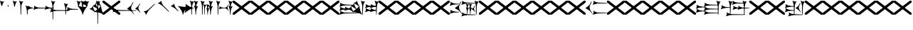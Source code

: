 SplineFontDB: 3.2
FontName: Nabuninuaihsus
FullName: Nabuninuaihsus
FamilyName: Nabuninuaihsus
Weight: Regular
Copyright: Copyright (c) 2020, robin
UComments: "2020-12-22: Created with FontForge (http://fontforge.org)"
Version: 001.000
ItalicAngle: 0
UnderlinePosition: -100
UnderlineWidth: 50
Ascent: 800
Descent: 800
InvalidEm: 0
LayerCount: 2
Layer: 0 0 "Back" 1
Layer: 1 0 "Fore" 0
XUID: [1021 134 2083729000 9760]
StyleMap: 0x0000
FSType: 0
OS2Version: 0
OS2_WeightWidthSlopeOnly: 0
OS2_UseTypoMetrics: 1
CreationTime: 1608649326
ModificationTime: 1635108014
PfmFamily: 17
TTFWeight: 400
TTFWidth: 5
LineGap: 90
VLineGap: 90
OS2TypoAscent: 0
OS2TypoAOffset: 1
OS2TypoDescent: 0
OS2TypoDOffset: 1
OS2TypoLinegap: 90
OS2WinAscent: 0
OS2WinAOffset: 1
OS2WinDescent: 0
OS2WinDOffset: 1
HheadAscent: 0
HheadAOffset: 1
HheadDescent: 0
HheadDOffset: 1
OS2Vendor: 'PfEd'
Lookup: 258 0 0 "Xsux kerning" { "Tall vertical wedges" [240,0,4] } ['kern' ('DFLT' <'dflt' > 'xsux' <'dflt' > ) ]
MarkAttachClasses: 1
DEI: 91125
KernClass2: 2 2 "Tall vertical wedges"
 545 u12000 u12001 u12002 u12009 u1200A u1200F u1201C u1202E u12033 u12034 u12040 u12055 u12073 u12079 u1207A u12085 u12086 u12087 u1208A u12097 u1209F u120A1 u12111 u12137 u12140 u12157 u1218F u121A0 u121A4 u121A5 u121AA u121AC u121AD u121AE u121B7 u121F7 u121FB u12220 u12224 u12229 u1222B u12239 u1223A u1223D u1223E u12247 u1224F u12250 u12263 u1226A u1227C u1228F u12291 u122AC u122AD u122BF u122C3 u122D7 u122D9 u122DB u122E1 u122E2 u122E7 u122EB u122FD u12305 u12306 u12313 u12317 u1231D u12326 u12337 u1235D u12362 u1236A u1238E u12395 u12456
 76 u12000 u12001 u12002 u12079 u12129 u121F2 u121F3 u12228 u1222B u1238C u12456
 0 {} 0 {} 0 {} 120 {}
LangName: 1033
Encoding: UnicodeFull
Compacted: 1
UnicodeInterp: none
NameList: AGL For New Fonts
DisplaySize: -48
AntiAlias: 1
FitToEm: 0
WinInfo: 420 30 17
BeginPrivate: 0
EndPrivate
Grid
-1600 -185 m 4
 3200 -185 l 1028
  Named: "imin bottom"
-1600 895 m 0
 3200 895 l 1024
  Named: "sal top"
-1600 835 m 0
 3200 835 l 1024
  Named: "bi top"
-1600 -261 m 0
 3200 -261 l 1024
  Named: "shu2 bottom"
-1600 115 m 0
 3200 115 l 1024
  Named: "i low"
-1600 574.5 m 0
 3200 574.5 l 1024
  Named: "i high"
-1600 325 m 0
 3200 325 l 1024
  Named: "i mid"
-1600 690 m 0
 3200 690 l 1024
  Named: "i top"
-1602 380 m 0
 3198 380 l 1024
  Named: "ash"
EndSplineSet
BeginChars: 1114112 1064

StartChar: u12000
Encoding: 73728 73728 0
Width: 466
VWidth: 1000
Flags: HMW
LayerCount: 2
Fore
Refer: 2 74838 N 1 0 0 1 230 0 2
Refer: 1 73849 N 1 0 0 1 0 0 2
EndChar

StartChar: u12079
Encoding: 73849 73849 1
Width: 231
VWidth: 1000
Flags: HMW
LayerCount: 2
Back
Image2: image/png 6444 -178 887 2.77145 2.82979
M,6r;%14!\!!!!.8Ou6I!!!#4!!!$k#Qau+!("H5g].<ko1;>9<-SH2SQW$/`>41sA<9Xm&HNUM
"X/CUTn9W1LhIc\;&nSRM=3Wsph$6iA)`]g(JRTQ#NKWZ)PT4O4H%[Rl\INo.*DKJIG)<GHgg7M
[EmN=GLbR]:u,F-h6khCs&q:%T-;suDr4!Q/5X^q]2m.Zm'=D:$]#aAi*ue-j'ss3&N=17`rb8?
a(d(KDT%'d"iQC]ePo#nL]JS*L`7G:WJn>!"$RJ32a18@)0$l*Hn6CXI&s2#i^O@O=?t[:=A<AF
N>V/iJ@P-SR`^F*1#QOBET:OdPn>ra^rHN9`lDgD,AtGMNs3I]O4@3!gkYtQ$]#`DX/V&f&Hb34
&2udR;]0R"#(.sEDLAO_1:m]t!^<URjd0=<pY9hn]^j3hhgIFqba9W83+D^SjYLPpgiZ]s0F#J5
6gFXkPOH9drm!Uo]]Yl588R+np"t9!*AV0HL_1m*gMajWX&lK.[;)nYp)4Lc7=J+DWV(Gd?$FPb
4hIXC6\c-l5CWMff3Iq(HgfLrK"_!Lop5+iJ,Jie='tpmZd4`$h!b98J,]9>kF^.qRr5h%h07c$
S^hV5(8s/Ns6\Q+Un&7/CtWk/rV,2tpY?cIDJYY0a#ttMn$r.^Dnc&+LEG=%rp@2PBZpDSqsWjR
]5H3$=mjKpCU?@?o`h74LeYbiRl>6i*OpC[WM]`pEEifg$e/C!kViqm5.n8nKU/R^dn`3A@Ddgm
0"HXaf)GR8?Wp&>*#>K^hX%uRm\&U=?Lt/2rqbs@O$CA?Q<PuQkb?gL]1il5ZZ3"Bl`E+@7umip
H_'DErVGi`DnPV[-_GeW^]P*PH0(;A<ihZNH*[AUb*c@>kRBK+:g[Fc)E!D$3#aH3]b\udkF[7P
'moZ-B8LlIrq^D"H6uCWaH2J],*D&i2`JX/%K#FkYMOZu9nmD_3\mCa*Z<Tnpu$eN4S&stR5AUj
$o-aHokLbnY;\C"R&K-6\)/Ojp%'0q0KVS\ou._SXBiH(`p9If?D<KMj2F-Ih_eml<VuS@7eZ8[
j,R>^]bTYmggS=[(1G\KHgcC(+bq%dpu-uLHK`"eo4Z)I98'`jg\/fD^G,Q)86)r]3KJ:3;+HTb
2m2a%qd#oPEA;S_`4>Ng9@94dCY#.AITC-H,#0?S@Jf;eT89$[Ie[@JCC&5e#93_/Cl9)_hKRk*
m@Cc,Q0emH9BO`;Hp@Pu_bWMqo^gBnBD`'^ON,#nWddR@>e+mIIJ+73G,r'mM)JUX_$/J[L8Mq(
Y<tnR"$i)_D$K;_eu`.8Eo]cI@=ipqgpr@DmFekoY+\F/mOH<kK90aQ9)5*nNOG"LZk#@q@+1uI
[%<d^2BJa+&kq;*4)3T!Yfl:blOER)N_>Zh3UEufE%SiJI^^FDPk^<U6S=Cg@?ckDr`A^"gMXWs
9LRHYm'-dI*C@gOB8FJJJ,DTZg=VQoroLGBK^dW1llqkqRfas<,?iEW:-*)#`J3O^JK(V?_ltHq
.ep:2XPE9VM5M"9b$?!=fmjCZ+i1p0jFIEk@nRGo?&n!K:q@#eB:jVGEQ9*?oh.(O>_YMR_*+mi
>HhL$(V"HE"!H5m%S**#:RuOK.Hd4B%_n2;YL?qM_.:!l8'_ntFBu7e&Yh"ij!!g\_dJX\c;Yut
K35O#\08LMEot]?5D[l1cs';:3q`'e00ed(ZO!Z;oL>.)LVjS/V4YsbEmT;o(;!Ym6Vi]0I$RD9
H4-!#Gp)WO;AjetTYpO3*EnA2OJlmBVTkJ_A*hjQXN.!G`$@@l<CssIEeWrBiKq@XlW%"lL#d@=
Nhpq+MAs,D%.YHenA,lX+RIftY<DEo'Bq(rI31f0UsJu+\)/t!7V@)HqXof^0n.$>;H"'1L1?9-
p?J]^VI"o0LMEu":u"l%7cY%AnA$EDI+%Cr=?6EZo20rL\TWtH1%3IC0$I-!K5^Ck)4CXJk0FpU
iEo&m3QUpkn%YVkC^g6JOl2o0^<NN6V@P`OTI[1TJrVeTBIqScCd%D=rDHj'*7/+FQ0-)+5m3e\
?Uj49H,'[rYr,SUJARg:F6Ho)7f:GIo10;%NK#)C#58anRf?+=]6O;If/ZsGUZ2WTLr@0nSTc,B
eW+J%58>(qGb&_%"+Y9,aMqgK2m!1OV&'50#uV($NHEVH1"1UKmC2[n.;(6AAutgfM_Dg2ZHIQ5
E$;1Z<8rji)n0;g"u^ZHO0c%r@;$BQ2@>"E+_aIi1Cm%7)/#IZj,H!hIer<K/!HU0L9TKo\FI_4
B+'e?k58nm:j@b<LfXk2OT@tDIQrO8*-pV-bS&:_/%mo&$#:AY!6!=0h9XH+cd\X'0JnsQIT;8U
Q_bK$\K0P-C2k0(A1l\DOGS-mpmG$a1lgus%FEc.\\V0c=UB'f-6r(hFo)"(^[K6"5c8c.<mK&!
ma3;kHS*//!ICcGQOT,tehkd&Fkcks\)(S1Ag!ff[h%]'UNVY[/EFG4_@%4hE9%o/;dj]6A4fe>
9W,eBFI;;0o1"uicTn!m<d_?f1;OjAmc0?mT#DQ6o(9fh0Y,$*V7e@IWn1R(NA^*/FoqgLNjsu'
(<[s?NU647<P;\Bg^k88ije#@6=Z`0`db$mbr\/a!ZD93>@)l'+=nLUb@JeJh*2`-2[l<$3URqA
K>0rP2ntBj]I=dt=7e>s(mC<YTkItpB7'#:YhWW"\7)P_D/hl^U1<3`Y5;+_Z[Cbh-13@+Z=FfW
l+s(PQ;8GT2iO!J<4P*(]^N_5G<90?1n")(,4V",I^u;f0j+];$PtF;5HX[^qn6CYga$s2XKZ\H
%Ai;mFA*+g(Jg_PpH19+XPu>5bVLj.ABC)WXPJuKiO@"9;>1&5G%[?Td;dR)rU(;_L3jYfS#&cE
SpTn9p%n)jaP>_KdXbp!0FC=7_on2@%SH<r=eGjR]O'3;O>I%tKYthMF%gMt6fjoJYo>Y]9_:#X
4CQ*[7YP%np`p$\a":*[f0KTX5PjT=i_1i\0Om##[6FP3]7I[ki8!fHVO]1WZY)scka37YJMT6'
Rkn<6]06aKlD^\e-nKSTpNH`&"p\8?5mE.*hg+CU!HK#u;?Xt?=jC<Fe]fJ6Hu^eCCiW;m4uWnb
o!9t9h_L),2A!&q&dU_qfOKt)nd+kE>9B8!Ctp8!c1u]9*BlE@__UC/A]b^rh-'PHFBk%5GH'#s
Hp$>\LE>G2PXR=e/HrR(T>,2D_&<_r[sN5WEKheaWncQ+1<iC4gj-9CV2/aO]C.pI*loiCbXo)$
(2TXqbEa`$O"D5"3%3Isk6A8e2`+Nne[eJ6ZPgjC%hNkCf`1m@cej-Ac$V4,q+Dp0id_K!6-#I'
S!o3DcQ@Tt74!Lsk006iiFapjaXE&d0DAU=B^WS.hT$^fSBkee_3WGAT0=:#iK;o^lK,?LE5R9H
,ffJ,.RG,DWg:pgHLZh>Sp9nT7rohmXt2+"d$mpnF/=1t2[XF.EK[3!eF^BrLYfNc+id"g#@[n;
3%3QeKE5Q#VXl49q3p,88&5XH,rE';$VYWinR5hWcP(t%CrJ^!k,\#D3?jq29joqEHm9X>2hVla
6\EpfH+O1]FF:I=UT(!.`-b"sAJ0uL0h%/Un5`NK850c&E5R9)RO[0B/G2ri<3^b^1hSECCU.X6
g8tBM1@o')`2;-mp<H[VZ5X01fYTE&5W5&\7fP#H6HRmsQ(ihN#Sjj'd)VJ*EWtd=)\G$mN?uNZ
MgT9n*SV>m%5,<4`s>N3<9"6kgn>\KI]KN3\]5?qEPk`XgfV:3L=l"Y66+-FF=KF&TOEsWnPjO^
?8muUm8W=D=h?3VeFA@)@;qO0MH;f2*Pbnpgb:`bR^8+WBP?3AW"BCNg$iF-7Zgk%,2rek)+,D!
%l[%8h6fX/N]Bt&!?jAn^r$^&bRt^N`mI$;!]9Vu5:4'HcGti?m5SU?&$]R5@ClrU4!#1s1_ZN\
\ni'6!falDc9a_5`j'[lBPP#.fSsoVgsBBCNFf('HGd4WgpV!g7;Ns'<8Em71of6!Ll33eDObYg
1klqfTOq]A9G7j)/js^HE$I/2_cGY@'9.l+-_fXU2^9ot7N).\2H?j&6>YBK^fd'o,K3BHN?1>G
3c5eLU#@D*2Mu8N_@kk<Hf.C9I5GD3lQm2r.?BLYAD*n-`.8k#Lu[]Mo5.+<L=apZR_I>XUZ2Ps
)+,B:BM8C/2sn>E*6+.uQ@-`o%Ijm3C"n3kYS$*+1gG'_3H-2%Q9F_FQ;"ZeIZ3&-b=5/)[L.MV
J^E'J([W5+E;j`"O\P4Li,)%WnR.=2,U#qIgc-<jGF+0q1f>oPi.r6_0b`J6Mhc9t7W.^cEMCSr
)FG71.K3LE&HsKs=D)-3HS:\e`K<^%0eODfGJtRcE0Q*lKGD]^AeF,q\RF/>m8W>>0lF[=f)oY$
$top[MrkN38>P&!5Q$E(\/i+odj>tX!p!fK^<adj6H`qkI,p492XXB!(,&dn,N?`)Y@P(mQ0Q=^
1fEO3b8rVbq5X>X;8rCoNl9*MmkukF<#U@mWeT(SB/OjXZa8c&eqo*3L+='uKQJJGDAZMb[Xkn8
h<s>;[Dh*4k,il.WoZ;QXOH+&aeaWIm[NqLfm(%nC#Gjf(jJ])%p@s_s'Bs/Klu_4[;;Y+N@OnZ
G4/p<qLnBZK4um10f)XR-Xc>q[>aZ&ec_a*CXs37K>^o'L<i\^N[U3>V=uc6nbnr#DL`\L)k=i$
r*<!8@=F]tGS(mlV-8&JP.u>YlJ+_4)5H>+il$[m_]S8cJ+OXIpt@.0DWHH]Pd%RmEW?\+,LN?m
G-_9cRZ=tM@dPKc:?gsaY2u,RKK+(pP>>l"F*>Dp]<`Y$O.%"-#re0Ib2W!Q)r#%n-$.o6`6O>g
1cG2tjem4;lh.f9A(?Ii@crJp3*X-WS"Q-A'ho\/Ok@3Q%2Va(AXRkDqjHiWKM&)mWC;Qo\Y8K@
0232Z!KH28crsgSqN.t'K7WlQ)ub-tg][=kSV%u'Z_L/n\tHoK_;l<2PsbCa5\YYcbq=AaSWK/h
%n_iCa?YD(DB/?Vn._EB,cAP_&DWLFXbUFKl-0]VG2?1iDaO;#=R/;$;u/P?j'$iqO[b4R/k;MK
:.]AI3#$$e)8`)$Jt!US1E5tERiSA6jT?OfET>%rlr#8ufr0KAN$E4`&;!l'dZKPA\.LY]TLh%2
mC\o<$;,5[)D\Vu44G3h',`GbX6UcE-_74j^7N*g)!1cJ^A5O'=?B2tj73*U9#DEEB*siZS,[O3
0h;fHPlK=?3Ts.*28bO*?JM=jpiWJZ%#Qd-\4O5>r5N5i'5jU)W=^@KnS5PR>_2Mo6<#^?B%32"
F/Wm[c4HJt3`B-Lm8SrI$S'fWI7"?T,4&![Rg^2VIH`^Q;rT.A%6IS;8b=?ZPmI)aa`7LgWE)IP
9f78$RCfKO@"^L$;cI"Jj8TdK[PK4I1=2[QPp@a2cBPi\E)Um,cB7,)8nt9(dZWa*j<g%nQDAZ[
R1_G?/^`/VYLH;J9e_&e5.,to-#ROBC6a^\#fQ<XJXcbZ:!OjrG(GBlKI[`B.''jLS_;Vc)NsMM
;gc*.72Njs%sR.Cp8#4gFR@/`X\q:BH)I5b->ks%!]ET0BAr\''/um$/%&<4hP>iM98OT`LJ)PJ
%2X:EE>(>4C%^"OV7%dFWLYNF:n.()Rl6#K@Aa:INRL!ESQ%[^pU8d)]<*hK)(CShYS]``Rg]c"
*BnIKoq`Q'`HshI\4M*JWL`=$f.(+m`EVqu(U'(5nM4>@KdqpXGh/&7Ucns9FJgZ9]d^9a9]tg,
^l:KuGUA[3Gkr+f5f^3MrJSX!o:k\'l%eo.BL!Re[fDLiiiN'8[E9Z+agfNS66A*#ionU'lG"Q]
;BOVdToAhHWSs)I><mLE[oM?H/"n*!$(Q_NWh0&c"(^'"08hf@:>hCR?bL]"?F3;SG)H4:MaVSR
gitlk&nIU.ki$"1`mZr*M`hLc?Em*8;CQ[3[Z]KlqG_e$Bt26BW?30A!,;*V2*GJN5<Q?E;FV$b
DiBEK[YtBc2]6\T]Mkf#P2=-9MLXG460<Zd?7i.*\>Nud)`H$Zoe.)!brbP<clb=h?DP<S`D,X0
8ki*Xbiq8W8VnB^:Pp)e_o5k3JVJZL21kHIFhM'Ia;K%qN60"4b)JP!Gu-&0m&4H8g6F*c/>+$J
:$PE!]Ro"EV'Y.p7:#_`]8c"SNA5)9(1A0p2lRnd.$.ARP8[1FUBRGPd[LXp7`geLLmsVJ,;^*r
hM@Yc)g_q/m#]mR>GI_J-?YWF#5!X%/K%nFlH4Ic)ec$+hU[Uo+OEYticTaRk*=XLktTHLg+Bda
oLA@F3@2WaMJpF-8qjsLZKFob*`bngq"PN9@Ikoc8suV.n*NO-NO\M0#I+:MT9>n4&N?[:m4(Ft
[8X'`PVQE-H6^*XU6<VF]b*1P&GC9>H6[<*DX8f6@J4Kf/#ToInJ?Mhk#4%"1/V+:k<uq>!"G?;
`M;-%2a6X6)X36Bi?Bp"]oh0I566,[,J=[J.6"&]kX]X19njVI%X8it1L@;/fu-VM1-5j,%9m!k
^/WUI0=ono%aZ&6(2jf)&TO$2d>e8gV)PC4PVQE-H6^,FTOO-*l&E2E\M6E<!HQmMV`+l0-#S+#
WHLnhL`7uTp_4(BN4nm-Vts>C;D=3_;EL^ub(hY7NOVQjZ+!Z[)f_'^@o#[7`/U=R1oKt8gnZdZ
gF7Kpo]fk]`/TgBd2P!9P+e+s](4]Q"<&Q+]6F;Z`D,VcHg=$oktPnPV2Q1OhFMRDW+<2*Do>?W
KY<q>hM@Yc)gf_&R/NKHash4Ur.X"3q32;a9[o?R3ROuR5XX[=nYgWMNK:]&7XF*)\B)kGPpo["
8T.MQg7'.k;rT.cL6N8jl&E2E\M6E<!VD*u/K%nFlH4Ic)eeT"H/GHb$]5lFmf8@>`lE%lQ8,Cq
oL=.jrWJ2,:dB=ODGkB=.Hui%8SLIZf[B`l.=9A6f;SE]ET?(DoS1VgA12#`Y.V4WJ]=W^hRD_=
K&S,"OM1<1Vt;;nS5Mfa88k:_7T;.rUc79["iB+k8T2OAb)JPq-d7%aHK>i"55mlefR-;G;C:\O
kF?3e&UVgY/V;Xj2a4C/hM<*mDPT5N-KW6B"+!>sZt+P5ET?)#TM\t\A%9V'88k:_ktf+O:>']c
<t?f-DLDA]rfjq_j@4-oO5Y[A@n2*?MMm*t^p?p.FNA(<l1l;^?VKidAJ[X+jC3b``(eC6;*rb=
(H3d"8]lVpGq@Y>QO[e<H;iLhl@`Y&ET=rroL@V8jp#K5(Q4bF2l0]P\6/,tAS<J7]b*2KDCk\5
)f_))">+'*+3j4XnmkAr\>T,!Z;]9aa(42,1,mW#EKc0t_M$nfEKfS*Z4C04A'#U-T%NAtiEGIT
7M@]uE\-UBoL@VHTJ>k*Do@VIPtX)o-=mO;\>+3sj&HI#kRCan=F<38fAFL+5Qb=6"[aa`DDL(U
!'q[jNO[)L!t[hT%a>tClpu%KM7CZH!ApWV,/"RI)/.ZR)n,[lm(W)rHUr'1:ft4nDqHhainG&(
)4us14*L8[d@!@U*V>)gE&b!&Z.D5'm>2K(:7*^YG;-K61t!=_PG)I6Ue.E<!0-V?ggmp_4F(rr
2prX=->rD0cr=Qd'mAMiX`-8&"0pHBkNtG,giM2VBd6*+a;o3Uh5tU24q_:-gglp=I/*3aZY*(+
5!<sD]/+?[\1qL5A<00g-Z8K-T/1-*XBDn#8"94M9US3ae8uhQUq"NnIK'0?M\[l_3HA[0`6S=\
;l>5mcFldK(H6W[dgRg6\ocfAH2/,%qm90UB$;[jF1!P<dQql:pEmd6bEa_a^3obOn`06(G1gHC
JcuMu/gN2)Sr2fh\7so>7fQMk>'8P5V[XS'XSF^/mj1Vm/7-!!q-]_,ERVen8C$#$F0E@XqUMWJ
2`F;US8c?fPq/Q.7@D4,%GAIDHXp-b<d3<,D&YEO>ebadM_DfS@D`:1k:9T75]9,O)J-TM\G=';
M/Tk@h7@n'jt0fGd)/1s*;ut%$\`_,gk=e8DUh5H9t)YoepYJ2=T7YfD8]/X/03;i`(aA5lrIuA
9t)YoepYJ2=T7YfD8]/X/03;i`(aA5lrIuA9t)YoepYJ2=T7YfD8]/X/03;i`(aA5lrIuA9t)Yo
ep[N&#r#"dSDn^?z8OZBBY!QNJ
EndImage2
Fore
Refer: 7 61699 N 1 0 0 1 0 0 2
EndChar

StartChar: u12456
Encoding: 74838 74838 2
Width: 231
VWidth: 1000
Flags: W
VStem: 78.4775 27.0928<445.962 501.664> 78.4775 27.0928<-0.0380533 186.46>
LayerCount: 2
Fore
Refer: 6 61698 N 1 0 0 1 0 0 2
Refer: 8 61700 N 1 0 0 1 0 0 2
EndChar

StartChar: u12001
Encoding: 73729 73729 3
Width: 743
VWidth: 1000
Flags: HW
VStem: 538.477 27.0928<445.962 501.664> 538.477 27.0928<-0.0380533 186.46>
LayerCount: 2
Fore
Refer: 2 74838 N 1 0 0 1 460 0 2
Refer: 0 73728 S 0.75 0 0 0.75 150 0 2
Refer: 1 73849 N 1 0 0 1 0 0 2
EndChar

StartChar: uniF100
Encoding: 61696 61696 4
Width: 370
VWidth: 1000
Flags: W
LayerCount: 2
Fore
SplineSet
70.767578125 529.861328125 m 1
 60.740234375 571.176757812 l 2
 36.42578125 671.350585938 17.6611328125 736.680664062 7.0126953125 758.225585938 c 0
 -1.5185546875 775.487304688 -1.7265625 789.889648438 6.4697265625 795.748046875 c 0
 9.7958984375 798.125 13.701171875 800.106445312 15.0615234375 800.106445312 c 0
 19.2607421875 800.106445312 29.1962890625 793.846679688 40.28125 784.216796875 c 0
 52.8857421875 773.268554688 73.5390625 764.798828125 102.639648438 758.643554688 c 0
 122.848632812 754.369140625 124.993164062 750.274414062 171 755 c 1
 179.868164062 755.911132812 230.403320312 759.9765625 230.403320312 758.649414062 c 1
 230.403320312 757.327148438 224.700195312 748.604492188 217.729492188 739.265625 c 0
 195.212890625 709.099609375 180.157226562 683.518554688 161.935546875 644.467773438 c 0
 138.10546875 593.395507812 139 571 122.231445312 513.448242188 c 1
 80.0600134539 481.932780663 80.2052883701 512.981110956 70.767578125 529.861328125 c 1
168 718 m 5
 130.645507812 673.409179688 112.27734375 624.913085938 97 567 c 5
 90.048828125 632.65234375 76.431640625 680.431640625 58 734 c 1
 98.9619140625 723.637695312 119.96484375 710.916992188 168 718 c 5
EndSplineSet
Validated: 41
EndChar

StartChar: uniF101
Encoding: 61697 61697 5
Width: 370
VWidth: 1000
Flags: W
VStem: 78.4775 27.0928<445.962 501.664>
LayerCount: 2
Fore
SplineSet
122.231445312 513.448242188 m 13
 122.231445312 513.448242188 107.056640625 458.377929688 105.5703125 454.350585938 c 5
 103.26953125 448.1171875 99.3447265625 445.212890625 95 445.348632812 c 5
 89.3125 445.526367188 82.9052734375 450.913085938 78.4775390625 460.858398438 c 5
 74.279296875 470.288085938 70.767578125 529.861328125 70.767578125 529.861328125 c 5
 83.1545801835 551.560110752 120.35603331 558.695571498 122.231445312 513.448242188 c 13
EndSplineSet
Validated: 33
EndChar

StartChar: uniF102
Encoding: 61698 61698 6
Width: 370
VWidth: 1000
Flags: W
VStem: 78.4775 27.0928<445.962 501.664>
LayerCount: 2
Fore
Refer: 5 61697 N 1 0 0 1 0 0 2
Refer: 4 61696 N 1 0 0 1 0 0 2
Validated: 5
EndChar

StartChar: uniF103
Encoding: 61699 61699 7
Width: 370
VWidth: 1000
Flags: W
VStem: 78.4775 27.0928<-0.0380533 297.667>
LayerCount: 2
Fore
SplineSet
122.231445312 513.448242188 m 9
 122.231445312 513.448242188 107.056640625 12.3779296875 105.5703125 8.3505859375 c 1
 103.26953125 2.1171875 99.3447265625 -0.787109375 95 -0.6513671875 c 1
 89.3125 -0.4736328125 82.9052734375 4.9130859375 78.4775390625 14.8583984375 c 1
 74.279296875 24.2880859375 70.767578125 529.861328125 70.767578125 529.861328125 c 1
 83.1545801835 551.560110752 120.35603331 558.695571498 122.231445312 513.448242188 c 9
EndSplineSet
Refer: 4 61696 S 1 0 0 1 0 0 2
Validated: 37
EndChar

StartChar: uniF104
Encoding: 61700 61700 8
Width: 370
VWidth: 1000
Flags: W
VStem: 78.4775 27.0928<-0.0380533 186.46>
LayerCount: 2
Fore
SplineSet
122.231445312 233.448242188 m 13
 122.231445312 233.448242188 107.056640625 12.3779296875 105.5703125 8.3505859375 c 5
 103.26953125 2.1171875 99.3447265625 -0.787109375 95 -0.6513671875 c 5
 89.3125 -0.4736328125 82.9052734375 4.9130859375 78.4775390625 14.8583984375 c 5
 74.279296875 24.2880859375 70.767578125 249.861328125 70.767578125 249.861328125 c 5
 83.154296875 271.560546875 120.356445312 278.6953125 122.231445312 233.448242188 c 13
EndSplineSet
Refer: 4 61696 S 1 0 0 1 0 -280 2
Validated: 37
EndChar

StartChar: uniF105
Encoding: 61701 61701 9
Width: 370
VWidth: 1000
Flags: W
LayerCount: 2
Fore
Refer: 6 61698 N 0 1 -1 0 515.16 284.291 2
Validated: 5
EndChar

StartChar: uniF106
Encoding: 61702 61702 10
Width: 370
VWidth: 1000
Flags: W
LayerCount: 2
Fore
Refer: 7 61699 N 0 1 -1 0 515.16 284.291 2
Validated: 5
EndChar

StartChar: uniF107
Encoding: 61703 61703 11
Width: 370
VWidth: 1000
Flags: W
LayerCount: 2
Fore
Refer: 8 61700 N 0 1 -1 0 515.16 284.291 2
Validated: 5
EndChar

StartChar: uniF108
Encoding: 61704 61704 12
Width: 370
VWidth: 1000
Flags: W
VStem: 78.4775 27.0928<-280.038 13.5192>
LayerCount: 2
Fore
SplineSet
122.231445312 513.448242188 m 9
 122.231445312 513.448242188 107.056640625 -267.622070312 105.5703125 -271.649414062 c 1
 103.26953125 -277.8828125 99.3447265625 -280.787109375 95 -280.651367188 c 1
 89.3125 -280.473632812 82.9052734375 -275.086914062 78.4775390625 -265.141601562 c 1
 74.279296875 -255.711914062 70.767578125 529.861328125 70.767578125 529.861328125 c 1
 83.1545801835 551.560110752 120.35603331 558.695571498 122.231445312 513.448242188 c 9
EndSplineSet
Refer: 4 61696 N 1 0 0 1 0 0 2
Validated: 37
EndChar

StartChar: uniF109
Encoding: 61705 61705 13
Width: 370
VWidth: 1000
Flags: W
LayerCount: 2
Fore
Refer: 12 61704 N 0 1 -1 0 375.16 144.291 2
Validated: 5
EndChar

StartChar: uniF10A
Encoding: 61706 61706 14
Width: 370
VWidth: 1000
Flags: W
VStem: 78.4775 27.0928<-0.0380533 296.769>
LayerCount: 2
Fore
SplineSet
122.231445312 373.448242188 m 13
 122.231445312 373.448242188 107.056640625 12.3779296875 105.5703125 8.3505859375 c 5
 103.26953125 2.1171875 99.3447265625 -0.787109375 95 -0.6513671875 c 5
 89.3125 -0.4736328125 82.9052734375 4.9130859375 78.4775390625 14.8583984375 c 5
 74.279296875 24.2880859375 70.767578125 389.861328125 70.767578125 389.861328125 c 5
 83.154296875 411.560546875 120.356445312 418.6953125 122.231445312 373.448242188 c 13
EndSplineSet
Refer: 4 61696 S 1 0 0 1 0 -140 2
Validated: 37
EndChar

StartChar: uniF10B
Encoding: 61707 61707 15
Width: 370
VWidth: 1000
Flags: W
LayerCount: 2
Fore
Refer: 14 61706 N 0 1 -1 0 445.16 214.291 2
Validated: 5
EndChar

StartChar: uniF10C
Encoding: 61708 61708 16
Width: 370
VWidth: 1000
Flags: HW
VStem: 78.4775 27.0928<445.962 501.664> 308.478 27.0928<445.962 501.664> 308.478 27.0928<0.796484 53.4014> 538.477 27.0928<445.962 501.664>
LayerCount: 2
Back
Image2: image/png 5489 -87.7674 813.96 9.48837 9.48837
M,6r;%14!\!!!!.8Ou6I!!!"%!!!""#Qau+!%U:9/H>bc3(ZM(<-SH*gdR;MeJ8AI2a)f*4^828
G9$m3G6f=QJ-]1,fWp6^*O('EJA>FlGB\7TGB\=>pOU5QXK&@<WG:FTMjdk<=3gWfJ)oIfSdE11
p=k?EIe`g/^Fuh,!q3enc7?*21ABRF0=/kXZctD_J,X$2,l0_(pu?SREQ@_#:Ci8ZSpG.CH03dn
UQ,!&F3h8G?@-'f@)@R'rt8!0Z(NcVSppP#n%\o%LECtil`IX&Gi=@C?@(jd!tG=Rr:A6!ET0B7
rX"C.qWXp(4nm`UhgMuN$7d[4`"JiS'8HhrHqlg'puCP,Da#agI.4rWT"0=HkpQINpYC&.pu73^
Qt;RdFPok)q;[N#ZsE?FR,j`T^3TD%=$Q]Z@m11aQX>4;b:gW#H01N-S8lRFYq^aoVr:]aIJ'S;
SpL"Q2h1f!f::Q26uo\YDK=q'T783BkF[5fh/q+?RP\^[%B5*d-_,.m`>;kiKq*k8jBd)iKbn$:
;6-k3m^cV?\`FfPbVAFbZd(c3m%,+4(X;tp%fYcE#e1p4[9Z&np"*R&=C[?(pYL8A2:n@6Y.98p
`tr*1EV\^_T76Y$3;^lP^TcT^$SAa8;G1l4aX15.Z%WCOV;to$4FjEfGiOd!Y.<]$cT^*3pYC,1
+;RFui;2cC5O"u-*dQh/\<GB-I1W_.>S+j*p"!>cj,Gu5?U@Qe2<$D2,_"sNLHbOp'@<,(oGWW>
[b(d'Cp;lQ)\RSid+(qnN4AT8CB<tX@upT`j,YN,,f@Ct;i,B7hJ&mY2W&n'2KLZ#+#M0fj\@Y2
ahQ3]d75:lo?KEp2'Tr3LE:csEQA$7L#-a^q;s-(S9"&.kOQ`bY&/doBTeE-'CE(kGs[-1]4o(1
5X\!.jd0>'dnMc,EQ&Zh/O2[+k0fm4^A[c[(`3VLdp$b(otL=kHiEj(4Xqg9co'9G1];O]>'AS1
\(YStPuh90`5XQ.==>(OT6T@PRr5f/-iblo!JO)>Fn!3P++F"DIq(e@/$?DA`"Ppok*]ijb9b&J
jdgcUJd0UsaEeP&ElfV]^cCSJdnNsb3eS0T.*mE01$a;\d7:CTr]9:,9t2]H&!CI2@"oP2i4MY6
kS$>CPBlZ7S:NP18(-4:gPqu%lJG\\BiT&&M@'<qo?Jkm'&qSWTCkbbDBGa+BUDYLD+Qu2"%<R=
aP+59UCdl8U^p:2PkK\:/r2/-J,fKAM%S*i!nsg",\@Me$n5gIQ*2pH]O,A?%?j%"=0B=;qEQdi
?r"t)9"YXr&<c/Yh0.OiO#c>>NVD:V02US:<+SFu(3L[ChuU2$GYIk^='qq*Y.O,5GMdh8feJfS
hgYH>3/3X[65md"Tdt!fAobGOTm>=tD0sf5=5A#N>tOVJP>;f+i=3hu&qs)ja;V+\ZH?U2*OadI
gPNacM4W1(!LcFm=bM4q%Mj#"BjB;gI)n-UaqQ1[n`2SK'@C'S<stGUV5KK1J2DE6<5JUqP>C>8
0g$ccT2Dc\QY>PphBYHf3Z8`$UpJTQ?X7@'9f,.*4[hD6j?2uZU[gC+"m@!^iCYW&KFU*3\0GG;
adK'C_PF\VNJAU)ppJ^[e&`WD#Pms-KBS_U2'RhXJfJeBD`:'l5NnbmKJAAk"H+qI3!P(#lq%]]
.3+P@^XC3,m!RcG(G[uB7943o6,D)QlJWX*j.lS^`mhq_Z14fSF\-`4H05@[q8HZemBuunqhksD
<!`\5VSU,nZbq@rGRe5a\k;)=[L"N3hg"1@j>1%ChL>@h/PKTqo/i4A'QTl-3994G,VE_Fr@2fC
kkYRiHgJ"m/:>Vm\#9QH>-(H3Fk0\#7T;.F$"LE6#>C_hEU5:$_Z530gN(IhVgik_)?+5=g`jF6
_PI+H*Rli;l%D&P)oBOG%mC7)<'i*Q]Zi@h";(Ec^7/uJRBe%-L!6[%A&+1t!dSe0][0K.1+0,C
gO4i0o<>-ODHcDb(Qq+RMJdF1@"_VMh0.Oi.SD\VH0:a'[1a*@%G'Gt3#VqZHhZBDYCK"f"cSAX
Q#?-BHK(dNUM'\#_A"4s55UfM*9_-415V-F$^KL@^T5RP4Vcp%QX"RqV3do(j!+_BYd<EoA%@>J
E6okP$U:ae_Bm1odnVuaGi6Jq,EFt8,]+D2A#m7u])aUR?uP#Td$4us:J=8S!Vr[hN]Qmd@n"Wr
>tu^/8(8XdHX]1edNg3>1bce\!t`T^d?-T0R.++FTicseVNQ?habDQAJZq7-QkZ@W[2L1/clNST
3K(oY^X&]b.5u\%6*3jRIN\`%;!WFhKuI52XVH;?)B?JTla\Ya0W$F\;$S.eTZj7Z-B`YaSr<kt
io,]=JBQtFWO+7n23a+F]'Y+A\_:f!&ZjE_o!LUrFrYVa@n\-rhK."+<inb!5QLf+/$DpM$;ok2
@OKlVA8B5c*/&]s'WJQA#=-?u2r&A)P(]m1Qr+>&Ea#,?/)Y#b`<@-b1(;ud<G8"E`Yn,R>rIec
:_f30jXX]m@j-2g`KIP$rV,2&L1+SK"_JDDJdX4##\>\-(A+]PSmU`do[6BRf;R&(@7$DqLM0N1
mRuWm:`V&m&1rI[LH`G(8HY4JQP`]5M44V`^NbMVAPiaTI$KE>IVk-7/;]\4J--=e+L0:To<5aj
.e#7"XD-#(k4L!qJ.B(`>bR;A9j>bnfX?k'oFrV%ZA;57METoN8W0%W''$.,mXf7E+4-[542_nV
KaGD*)dLR_UYQt!B&oAY5lppP:sg6+0ubu=)*cpn!_A7a;=h.IOE[pn!Z2.PRC/cADLs\m(Q"8@
U7k.*k+"iWMKY<%_5O4j7><UM@0?tsTFAF)em"%i'f=+eb'&+_7"3^!!?15Tm&NP)E%r"!J<2i\
0D2F)!js.J3H_/-"d.RP7_#$MH!*rGd7CHaEg[oQNb@F51*>UoI)MaA#^6\6amHRpc71lRkd6nS
TpT);WY'>oCji'A()0[c0am^[Wi9!XYQtc+'J1c'ZJH'Qm!s`i=oCr,'>r=[k+mV:N<1M?'X+3n
di("u!uI%\OJo9Eh=O5=(<i+J"aCZ;)KIMSaGDu&Kl3"^lNPJ0mBQ._L$u+^N6K@hf!'Y#J0gW/
`K/BumYb1AQDB.=+0Gc]l#/&qJr;Ogd2V82_H%RciLVK32U(1nA7JImaMIcu?>+#acSZD<<+mIX
cJ0!>le,Dp&U*Y5;So"C\V?938\l[b;6TeAbf*(SSj)XT7U\j?@orbmRs8JE_UVjXAkK-*9uQ!\
AFn>jdH@$@cERU1-cp3/18^9<leBt'=kT93&j?$9H4[?]n7I:U)ZHi)C#U-n-eC.%.:^D4rur&J
!7D1AfZqAT*Po5/UH(FUW%)2UpEcRWWC%=d"B!6t-D!++R5o+)(.<ptQlQa(&b$'ccfuSVXP'N4
!gNsQ%?(A14A\9D2$Hg$$9LU^5cK^BHpoQ!dPeB;2c48P_dMnj@[JH@=%7?2>).eX_;R-W,"VUj
V-PEEQkp_Xeu.gPAVZ(VJik0?>DcT*cJu8X,LHY-lU_\p=dP8l('6`Emdj[,9V_s!bGDhZl``'f
&;_P]M!jYeKgcGW/X33sjI34Z<'%7Z?***:;PJBF$.?pl(kHAe)(S_l[XNo6g6Tao'J:.9>&4/@
G<3ah(eLf2$kI2Hj:P`ZUmOdHk#!qr+?fU7?o'C#8LXLg8L9LRos+ns(I$sFS/b<Z%VMo,2k)b;
@o6D9&B&^IY11:Jk0%:21N3B#<cGtnTd2A8r\Y-nS)tSnb_]B;3@r$r2.PB)l@MHYLQ!R.huu$)
(q#pGdnMm]PV?6D:E(9gQKDrG:NIK.aK._3.Z5r1iB&VsJ%lI$nla2Y)SBPq,h-G>[afBr9)2H]
1bC\_`jc=UO]Xs352!&R"2C3+2+XQb'L>S*Frf>G6QHq16j/c+$Q/4\=a;G&RTlt<<B;82/"'s,
+VQoS8q]Zr/TukW)q5FLJC;#BP<3nhK`4@MTm^Ap++ZkEWGD@G<!a,kNc#QkO,6WVf^]V>nJ!j4
@Sm\KIP#n)Bm7D1)C-YU/4O*q<5Mt*AL`+%BHO=?aSUoV!db7`8mt^qm.#C["Wu^XY"3[[P;j<&
"uQ-])*:>B1]?^]<3A,:JVEpE1La[4WO:4iG14T_1!*&#;(]R87o'T^O<,#-Cr-S!#lRc=[WY8C
]0n$mGS0d2T-pa=2X7N>Zg&Cs2@Je:U-#R_NI[)Hi8?BP>f1:qRogL5#XD>.rJF4]b*5XUQ)^ij
=P/SL_R;_kWf\FD5bGrW,WjUd@1CB6U]Wg!FZ/EjKuG<@ECB"'5!4FT807/g]"VTD@UVSr3,M`C
W0D,*0[[mqk)gS;i<[R2?U<TWi!a_h6J>s&n)U5jNB/V"]]BfO'Qq"-5%gF/QL1P$M.2#^D+ncZ
I?GiOB1(%BSf(?uW7,_5`"<cc`Y(>=][n%+D70&V7!IW-c-mNh;h&.[Xh(cjOK:"!BNq)e\Pn7e
dkO%W]`A_J6OrX<%Lbd2B,P,a=k6=c0#T'7ca^?I$m#G*SXiU<;_t(mMCA6CSMu;E@P"_lBrc:b
WAK-CD\?]QPt):uemUiq82Iu4?\_AoX%c=Di+ah'.E13X?V;E,M^u?ag0s1.'+.7aV]k\VjdjtW
H,-GQYYZSWnF7_r-o&@Vo-6Que7#n&\OmkXqQ[&!cT!Ru!)k@GcGG==nkRjRhL$mUo!N>iKtb(W
oYEg_SD:\CF-hX;TLr"*C+V(#$pd37O$/'g+T(N3O+Dk/\U*jj(G&*bVr7Lg9p>aM-/o]@Q>7&Q
;\uYtOTq4_UST=dNRETRoMMWM*hW,D-B@,Kc>MA/;,p!UdF7A%\Y9\b.SMg9S<!`jSm]>3p@FaV
a!)@oF",bGg0Lp:(HF/\l@,)YUsnEN.SIHWN$^r4.7<lgnA0W?A5D/bX;,W)amM5L#DCC,n-Bf@
R6bZK!^R'+>IU?K&1iGO(XX5F3sUA+=*@idCkbpc&,0j`/BgX9`jCB&2OAC`ml(9)*-i]pcerPQ
G\K^d&dNK729'*Y.'"tp0T:7gF@0r4Z+:+Xkc'3(5&58efi3D;k,f7E@ELoH!e`u]@1gA=;PjF$
)ABt*]O(k6#?8Q?%IqZFd7Y.BkgYLP9HDO!%+nDqHrtA@J8jRtrqY_%<5^Q8`EoMJ_1n#*JV=tE
O-4VV3ep=lpB$?9"`rkeSpDca%)\_pYFG=E:n%5uZAbL[,6SCT@j4g0IaagF[eYn\53p^k*`K!L
m8a>kTb1SL"[I<H!#M5&`*q?3doq#=&2L1+0)=n'[:IW/N]=nR+AJHo2O_WVYcs_\3J()jOHQ`q
8-gc'Ln4&c9XkfpOD$Jfj]Fe#L+#`(!>.+\*.GiF!QPNQCQ/l5,I(3oF,B1dn0r<A">=:'N[&^V
a-aYN2W_KOOLIjWkVklg[#d;&5`?$XK8C57'I%ef+uD9(:&#2X>bcrS`!Qi9IGl3`&0MHCj:EtX
`[VBo,d*:$_K]/g$KAU%JCd"2<XA71d`71XNi4^&#mYip!`YS21m5Edk\@je$kn+V0a]#E.Df5`
>FKVFc@Qre3iFo<:KZT7,N(@O;,#t/qs:Zf=OW.Vhl,<GN(,L*$J_U8.UM23,bq[J*]bet^u;#E
U^In6BJgOGZ@BcHoVA3Co?9"%DE5m&8E'<6UNF(BX,d]*AuDZ-L'"Ak@:(kQ-?,Z2SHUmhr*dDB
9(eYjES4oi@@SD>*I[S-hUdV)]c[In`XE5r&Q.@-3_6X:0AmC*lo7,HRc\QsP>TUq0"U6j-)M-M
+/8S+1;"R\Z@u\3N?o>e"\1sZ)\]JD;1Knh72^h)2Br[S6n&ERI]mJs(-=mG66j\,<+$+R_tN%9
CBMGnA=$SF;'oc[\$r87.JXRVJD,,MhI24l6M`Ck+!-6)E9r^&Uc^fV6<m?AgJ.S*5&c%,Vl3+V
AP9VFG,GNLd9-[=6sq2+:7aRnbc?TOeVCUmCE;<s%PeD3rdI2]+g^_UN3M!UI/!$r3Z/eHp@q13
'`-aS6cS!%Lf45Dn0/X`%N[fFaqUboTEuo]-u?Jcm[$8)D/%W\e-Uh&,e3Um/RFY^HIqR.(5-9q
L@o=ToqJY^[%ZuIHJ3O?M-kMpi93i]Q:Fs1b5>#*a7at#Yop*LMX$"C3IFe5oQ5+(;mb)n3Ja<J
g[E:[rm]+g8:MV40KmIn)Bte<ZOoSMri)R'#GlJl*&b<U[H^JW8E#V"J-a<+OS.UFY@;,n/%0L4
8)Ail3%B_^(dJQ<b=j@@#UP)'3mHUh?J*kP$F/^jA(BuP0-Z537I6uV;.o"99%?dY%S@TtrR$D8
b`PNRe/9q9jrK"b5HqAT4Q?%[e>Z@M;5U5$p\"MY%ntC%6$_aUf25YF2MqG8TqA,'6_CTeP%,ni
0PjNN<D(\BALTG=2/M7$VVXN^OX05\0RC25,>?jmIorWl0jcZ8G)Df!P6),=Y](.,jclYQBm>E)
qZ#IDJgit#;nULs'Lkkq"#Y`<%A2T4?6f;(DuA1_Xn@!aZQFIgP[=%MY>/n-r:37iOBH)b!Xf;L
6+E)MLET)HW^#m"@j-Zf5Kc^)2IQ5-+E3Ng-oWCi7mW.C!Rr4ib>lPj8ZHeERhU"0oV(JLA`<t`
0LF#*^Z-oBlq_sJY]*dFZ3H(X;;**]U*a4=5ACDRj+)i^.BT=p:L*ZnNe%3a(;,P?2>^Wf-0`DM
$YtBFrPM>r'R*O<DYA,ROsi_.I'Bi`bm7)o6Nbp?6o(S_BHOsK)]#0&ZbKCZ$.[Q2SNADXDHPQ%
/$\/tOA$XZ:j_gIW0?e;qr<Eb.T6@#Q%hOr;DdWZdJ]-A6<U/3o(L#TIg@<n3j"4USr/>Pq`6pR
L^f/GC&3W%@^>7.Phq7>^ME=@=9[YB$MNou4qRo<r!AqO3f\-kR-+Dq9S@`J5R3FgDESL/cp?pX
fYZD-E=<`b"#!8#Q1dFh\GuU0!(fUS7'8jaJcGcN
EndImage2
Fore
Refer: 1062 61719 S 1 0 0 1 0 0 2
Refer: 6 61698 N 1 0 0 1 460 0 2
Refer: 6 61698 N 1 0 0 1 230 0 2
Refer: 6 61698 N 1 0 0 1 0 0 2
EndChar

StartChar: uniF10D
Encoding: 61709 61709 17
Width: 370
VWidth: 1000
Flags: W
LayerCount: 2
Fore
Refer: 6 61698 N 0.707107 0.707107 -0.707107 0.707107 474.143 100.768 2
Validated: 5
EndChar

StartChar: uniF10E
Encoding: 61710 61710 18
Width: 370
VWidth: 1000
Flags: HW
LayerCount: 2
Fore
Refer: 16 61708 S 0.707107 0.707107 -0.707107 0.707107 558.177 -225.036 2
EndChar

StartChar: uniF10F
Encoding: 61711 61711 19
Width: 370
VWidth: 1000
Flags: W
VStem: 78.4775 27.0928<-530.038 -237.016>
LayerCount: 2
Fore
SplineSet
122.231445312 513.448242188 m 9
 122.231445312 513.448242188 107.056640625 -517.622070312 105.5703125 -521.649414062 c 5
 103.26953125 -527.8828125 99.3447265625 -530.787109375 95 -530.651367188 c 5
 89.3125 -530.473632812 82.9052734375 -525.086914062 78.4775390625 -515.141601562 c 5
 74.279296875 -505.711914062 70.767578125 529.861328125 70.767578125 529.861328125 c 1
 83.1545801835 551.560110752 120.35603331 558.695571498 122.231445312 513.448242188 c 9
EndSplineSet
Refer: 4 61696 N 1 0 0 1 0 0 2
Validated: 37
EndChar

StartChar: u12002
Encoding: 73730 73730 20
Width: 923
VWidth: 1000
Flags: HW
VStem: 768.477 27.0928<445.962 501.664> 768.477 27.0928<-0.0380533 186.46>
LayerCount: 2
Fore
Refer: 83 73793 N 0.75 0 0 0.75 143.651 97.4708 2
Refer: 2 74838 N 1 0 0 1 690 0 2
Refer: 1 73849 N 1 0 0 1 0 0 2
EndChar

StartChar: u12003
Encoding: 73731 73731 21
Width: 1000
VWidth: 1000
Flags: W
HStem: 0 21G<0 124.743 875.257 1000>
LayerCount: 2
Fore
Refer: 139 61712 N 1 0 0 1 0 0 2
Validated: 5
EndChar

StartChar: u12004
Encoding: 73732 73732 22
Width: 1000
VWidth: 1000
Flags: W
HStem: 0 21G<0 124.743 875.257 1000>
LayerCount: 2
Fore
Refer: 139 61712 N 1 0 0 1 0 0 2
Validated: 5
EndChar

StartChar: u12005
Encoding: 73733 73733 23
Width: 1000
VWidth: 1000
Flags: W
HStem: 0 21G<0 124.743 875.257 1000>
LayerCount: 2
Fore
Refer: 139 61712 N 1 0 0 1 0 0 2
Validated: 5
EndChar

StartChar: u12006
Encoding: 73734 73734 24
Width: 1000
VWidth: 1000
Flags: W
HStem: 0 21G<0 124.743 875.257 1000>
LayerCount: 2
Fore
Refer: 139 61712 N 1 0 0 1 0 0 2
Validated: 5
EndChar

StartChar: u12007
Encoding: 73735 73735 25
Width: 1000
VWidth: 1000
Flags: W
HStem: 0 21G<0 124.743 875.257 1000>
LayerCount: 2
Fore
Refer: 139 61712 N 1 0 0 1 0 0 2
Validated: 5
EndChar

StartChar: u12008
Encoding: 73736 73736 26
Width: 1000
VWidth: 1000
Flags: W
HStem: 0 21G<0 124.743 875.257 1000>
LayerCount: 2
Fore
Refer: 139 61712 N 1 0 0 1 0 0 2
Validated: 5
EndChar

StartChar: u12009
Encoding: 73737 73737 27
Width: 1440
VWidth: 1000
Flags: HW
VStem: 1288.48 27.0928<-0.0380533 297.667>
LayerCount: 2
Fore
Refer: 9 61701 N 1 0 0 1 565 -56 2
Refer: 18 61710 N 1 0 0 1 480 0 2
Refer: 10 61702 N 1 0 0 1 285 175 2
Refer: 13 61705 N 1 0 0 1 425 -145 2
Refer: 7 61699 N 1 0 0 1 1210 0 2
Refer: 9 61701 N 1 0 0 1 285 -56 2
EndChar

StartChar: u1200A
Encoding: 73738 73738 28
Width: 775
VWidth: 1000
Flags: W
VStem: 622.477 27.0928<-0.0380533 297.667>
LayerCount: 2
Fore
Refer: 7 61699 N 1 0 0 1 544 0 2
Refer: 9 61701 S 1 0 0 1 565 95 2
Refer: 9 61701 S 1 0 0 1 285 95 2
Refer: 9 61701 S 1 0 0 1 565 -135 2
Refer: 9 61701 S 1 0 0 1 285 -135 2
Validated: 5
EndChar

StartChar: u1200B
Encoding: 73739 73739 29
Width: 1000
VWidth: 1000
Flags: W
HStem: 0 21G<0 124.743 875.257 1000>
LayerCount: 2
Fore
Refer: 139 61712 N 1 0 0 1 0 0 2
Validated: 5
EndChar

StartChar: u1200C
Encoding: 73740 73740 30
Width: 1000
VWidth: 1000
Flags: W
HStem: 0 21G<0 124.743 875.257 1000>
LayerCount: 2
Fore
Refer: 139 61712 N 1 0 0 1 0 0 2
Validated: 5
EndChar

StartChar: u1200D
Encoding: 73741 73741 31
Width: 1000
VWidth: 1000
Flags: W
HStem: 0 21G<0 124.743 875.257 1000>
LayerCount: 2
Fore
Refer: 139 61712 N 1 0 0 1 0 0 2
Validated: 5
EndChar

StartChar: u1200E
Encoding: 73742 73742 32
Width: 1000
VWidth: 1000
Flags: W
HStem: 0 21G<0 124.743 875.257 1000>
LayerCount: 2
Fore
Refer: 139 61712 N 1 0 0 1 0 0 2
Validated: 5
EndChar

StartChar: u1200F
Encoding: 73743 73743 33
Width: 1631
Flags: W
VStem: 972.061 20.3196<34.9028 174.776 369.403 411.179> 1144.56 20.3196<369.403 411.179> 1144.56 20.3196<34.9028 174.776> 1478.48 27.0928<-0.0380533 297.667>
LayerCount: 2
Fore
Refer: 11 61703 S 1 0 0 1 5 230 2
Refer: 11 61703 S 1 0 0 1 5 -230 2
Refer: 7 61699 S 1 0 0 1 1400 0 2
Refer: 10 61702 S 1 0 0 1 939 285 2
Refer: 10 61702 S 1 0 0 1 939 -380 2
Refer: 315 74025 S 0.75 0 0 0.75 913.203 34.9313 2
Refer: 797 74507 S 1 0 0 1 300 0 2
EndChar

StartChar: u12010
Encoding: 73744 73744 34
Width: 1000
VWidth: 1000
Flags: W
HStem: 0 21G<0 124.743 875.257 1000>
LayerCount: 2
Fore
Refer: 139 61712 N 1 0 0 1 0 0 2
Validated: 5
EndChar

StartChar: u12011
Encoding: 73745 73745 35
Width: 1000
VWidth: 1000
Flags: W
HStem: 0 21G<0 124.743 875.257 1000>
LayerCount: 2
Fore
Refer: 139 61712 N 1 0 0 1 0 0 2
Validated: 5
EndChar

StartChar: u12012
Encoding: 73746 73746 36
Width: 1000
VWidth: 1000
Flags: W
HStem: 0 21G<0 124.743 875.257 1000>
LayerCount: 2
Fore
Refer: 139 61712 N 1 0 0 1 0 0 2
Validated: 5
EndChar

StartChar: u12013
Encoding: 73747 73747 37
Width: 1000
VWidth: 1000
Flags: W
HStem: 0 21G<0 124.743 875.257 1000>
LayerCount: 2
Fore
Refer: 139 61712 N 1 0 0 1 0 0 2
Validated: 5
EndChar

StartChar: u12014
Encoding: 73748 73748 38
Width: 1000
VWidth: 1000
Flags: W
HStem: 0 21G<0 124.743 875.257 1000>
LayerCount: 2
Fore
Refer: 139 61712 N 1 0 0 1 0 0 2
Validated: 5
EndChar

StartChar: u12015
Encoding: 73749 73749 39
Width: 1000
VWidth: 1000
Flags: W
HStem: 0 21G<0 124.743 875.257 1000>
LayerCount: 2
Fore
Refer: 139 61712 N 1 0 0 1 0 0 2
Validated: 5
EndChar

StartChar: u12016
Encoding: 73750 73750 40
Width: 1203
VWidth: 1000
Flags: HW
HStem: 0 21G<0 124.743 875.257 1000>
LayerCount: 2
Fore
Refer: 10 61702 S 1 0 0 1 685 285 2
Refer: 797 74507 S 1 0 0 1 0 0 2
Refer: 10 61702 S 1 0 0 1 685 -285 2
EndChar

StartChar: u12017
Encoding: 73751 73751 41
Width: 1000
VWidth: 1000
Flags: W
HStem: 0 21G<0 124.743 875.257 1000>
LayerCount: 2
Fore
Refer: 139 61712 N 1 0 0 1 0 0 2
Validated: 5
EndChar

StartChar: u12018
Encoding: 73752 73752 42
Width: 1000
VWidth: 1000
Flags: W
HStem: 0 21G<0 124.743 875.257 1000>
LayerCount: 2
Fore
Refer: 139 61712 N 1 0 0 1 0 0 2
Validated: 5
EndChar

StartChar: u12019
Encoding: 73753 73753 43
Width: 1000
VWidth: 1000
Flags: W
HStem: 0 21G<0 124.743 875.257 1000>
LayerCount: 2
Fore
Refer: 139 61712 N 1 0 0 1 0 0 2
Validated: 5
EndChar

StartChar: u1201A
Encoding: 73754 73754 44
Width: 1000
VWidth: 1000
Flags: W
HStem: 0 21G<0 124.743 875.257 1000>
LayerCount: 2
Fore
Refer: 139 61712 N 1 0 0 1 0 0 2
Validated: 5
EndChar

StartChar: u1201B
Encoding: 73755 73755 45
Width: 1000
VWidth: 1000
Flags: W
HStem: 0 21G<0 124.743 875.257 1000>
LayerCount: 2
Fore
Refer: 139 61712 N 1 0 0 1 0 0 2
Validated: 5
EndChar

StartChar: u1201C
Encoding: 73756 73756 46
Width: 1383
VWidth: 1000
Flags: W
VStem: 1233.48 27.0928<-0.0380533 297.667>
LayerCount: 2
Fore
Refer: 7 61699 N 1 0 0 1 1155 0 2
Refer: 337 74047 N 1 0 0 1 0 0 2
Validated: 5
EndChar

StartChar: u1201D
Encoding: 73757 73757 47
Width: 1600
VWidth: 1000
Flags: W
VStem: 513.477 27.0928<-0.0380533 297.667> 1303.48 27.0928<-0.0380533 297.667>
LayerCount: 2
Fore
Refer: 15 61707 N 1 0 0 1 840 355 2
Refer: 13 61705 N 1 0 0 1 715 -233 2
Refer: 63 73773 N 1 0 0 1 660 0 2
Refer: 11 61703 S 1 0 0 1 5 35 2
Refer: 7 61699 S 1 0 0 1 435 0 2
Validated: 5
EndChar

StartChar: u1201E
Encoding: 73758 73758 48
Width: 1000
VWidth: 1000
Flags: W
HStem: 0 21G<0 124.743 875.257 1000>
LayerCount: 2
Fore
Refer: 139 61712 N 1 0 0 1 0 0 2
Validated: 5
EndChar

StartChar: u1201F
Encoding: 73759 73759 49
Width: 1000
VWidth: 1000
Flags: W
HStem: 0 21G<0 124.743 875.257 1000>
LayerCount: 2
Fore
Refer: 139 61712 N 1 0 0 1 0 0 2
Validated: 5
EndChar

StartChar: u12020
Encoding: 73760 73760 50
Width: 1121
VWidth: 1000
Flags: HW
VStem: 508.478 27.0928<-0.0380533 297.667> 738.477 27.0928<-0.0380533 297.667> 968.477 27.0928<-0.0380533 297.667>
LayerCount: 2
Fore
Refer: 1058 61715 N 1 0 0 1 560 30 2
Refer: 10 61702 N 1 0 0 1 470 -380 2
Refer: 7 61699 N 1 0 0 1 890 0 2
Refer: 11 61703 N 1 0 0 1 5 -135 2
Refer: 11 61703 N 1 0 0 1 5 95 2
Refer: 7 61699 N 1 0 0 1 430 0 2
EndChar

StartChar: u12021
Encoding: 73761 73761 51
Width: 1000
VWidth: 1000
Flags: W
HStem: 0 21G<0 124.743 875.257 1000>
LayerCount: 2
Fore
Refer: 139 61712 N 1 0 0 1 0 0 2
Validated: 5
EndChar

StartChar: u12022
Encoding: 73762 73762 52
Width: 1000
VWidth: 1000
Flags: W
HStem: 0 21G<0 124.743 875.257 1000>
LayerCount: 2
Fore
Refer: 139 61712 N 1 0 0 1 0 0 2
Validated: 5
EndChar

StartChar: u12023
Encoding: 73763 73763 53
Width: 1000
VWidth: 1000
Flags: W
HStem: 0 21G<0 124.743 875.257 1000>
LayerCount: 2
Fore
Refer: 139 61712 N 1 0 0 1 0 0 2
Validated: 5
EndChar

StartChar: u12024
Encoding: 73764 73764 54
Width: 1000
VWidth: 1000
Flags: W
HStem: 0 21G<0 124.743 875.257 1000>
LayerCount: 2
Fore
Refer: 139 61712 N 1 0 0 1 0 0 2
Validated: 5
EndChar

StartChar: u12025
Encoding: 73765 73765 55
Width: 1000
VWidth: 1000
Flags: W
HStem: 0 21G<0 124.743 875.257 1000>
LayerCount: 2
Fore
Refer: 139 61712 N 1 0 0 1 0 0 2
Validated: 5
EndChar

StartChar: u12026
Encoding: 73766 73766 56
Width: 1000
VWidth: 1000
Flags: W
HStem: 0 21G<0 124.743 875.257 1000>
LayerCount: 2
Fore
Refer: 139 61712 N 1 0 0 1 0 0 2
Validated: 5
EndChar

StartChar: u12027
Encoding: 73767 73767 57
Width: 1000
VWidth: 1000
Flags: W
HStem: 0 21G<0 124.743 875.257 1000>
LayerCount: 2
Fore
Refer: 139 61712 N 1 0 0 1 0 0 2
Validated: 5
EndChar

StartChar: u12028
Encoding: 73768 73768 58
Width: 1000
VWidth: 1000
Flags: W
HStem: 0 21G<0 124.743 875.257 1000>
LayerCount: 2
Fore
Refer: 139 61712 N 1 0 0 1 0 0 2
Validated: 5
EndChar

StartChar: u12029
Encoding: 73769 73769 59
Width: 3964
VWidth: 1000
Flags: HW
LayerCount: 2
Fore
Refer: 270 73980 N 1 0 0 1 2690 0 2
Refer: 873 74583 S 1 0 0 1 1944 175.5 2
Refer: 15 61707 S 1 0 0 1 2159 -214.5 2
Refer: 797 74507 N 1 0 0 1 1560 0 2
Refer: 17 61709 N 1 0 0 1 1439 1 2
Refer: 17 61709 N 1 0 0 1 1269 -159 2
Refer: 17 61709 N 1 0 0 1 1099 -319 2
Refer: 17 61709 N 1 0 0 1 929 -479 2
Refer: 2 74838 N 1 0 0 1 705 0 2
Refer: 10 61702 N 1 0 0 1 285 -373 2
Refer: 15 61707 N 1 0 0 1 345 305 2
Refer: 15 61707 N 1 0 0 1 345 105 2
Refer: 15 61707 N 1 0 0 1 345 -95 2
EndChar

StartChar: u1202A
Encoding: 73770 73770 60
Width: 1634
VWidth: 1000
Flags: HW
VStem: 1333.48 27.0928<-0.0380533 297.667>
LayerCount: 2
Fore
Refer: 63 73773 N 1 0 0 1 690 0 2
Refer: 319 74029 N 1 0 0 1 0 0 2
EndChar

StartChar: u1202B
Encoding: 73771 73771 61
Width: 1143
Flags: HW
HStem: 0 21G<0 124.743 875.257 1000>
LayerCount: 2
Fore
Refer: 83 73793 N 1 0 0 1 384 175 2
Refer: 83 73793 N 1 0 0 1 384 -285 2
Refer: 797 74507 N 1 0 0 1 0 0 2
EndChar

StartChar: u1202C
Encoding: 73772 73772 62
Width: 1000
VWidth: 1000
Flags: W
HStem: 0 21G<0 124.743 875.257 1000>
LayerCount: 2
Fore
Refer: 139 61712 N 1 0 0 1 0 0 2
Validated: 5
EndChar

StartChar: u1202D
Encoding: 73773 73773 63
Width: 940
VWidth: 1000
Flags: W
VStem: 643.477 27.0928<-0.0380533 297.667>
LayerCount: 2
Fore
Refer: 7 61699 N 1 0 0 1 565 0 2
Refer: 9 61701 S 1 0 0 1 285 0 2
Refer: 15 61707 S 1 0 0 1 495 70 2
Validated: 5
EndChar

StartChar: u1202E
Encoding: 73774 73774 64
Width: 775
VWidth: 1000
Flags: W
VStem: 622.477 27.0928<445.962 501.664> 622.477 27.0928<-0.0380533 186.46>
LayerCount: 2
Fore
Refer: 9 61701 S 1 0 0 1 565 175 2
Refer: 9 61701 S 1 0 0 1 285 175 2
Refer: 9 61701 S 1 0 0 1 565 -170 2
Refer: 9 61701 S 1 0 0 1 285 -170 2
Refer: 2 74838 S 1 0 0 1 544 0 2
EndChar

StartChar: u1202F
Encoding: 73775 73775 65
Width: 1692
VWidth: 1000
Flags: W
VStem: 622.477 27.0928<-0.0380533 186.46 445.962 501.664> 1393.48 27.0928<-0.0380533 297.667>
LayerCount: 2
Fore
Refer: 63 73773 N 1 0 0 1 750 0 2
Refer: 64 73774 N 1 0 0 1 0 0 2
EndChar

StartChar: u12030
Encoding: 73776 73776 66
Width: 1000
VWidth: 1000
Flags: W
HStem: 0 21G<0 124.743 875.257 1000>
LayerCount: 2
Fore
Refer: 139 61712 N 1 0 0 1 0 0 2
EndChar

StartChar: u12031
Encoding: 73777 73777 67
Width: 6408
VWidth: 1000
Flags: HW
HStem: 0 21G<0 124.743 875.257 1000>
LayerCount: 2
Fore
Refer: 63 73773 N -0 -1 1 0 2804 3603.87 2
Refer: 594 74304 N -0 -1 1 0 2804 2823.87 2
Refer: 63 73773 N 0 1 -1 0 3603.87 -2804 2
Refer: 594 74304 N 0 1 -1 0 3603.87 -2024 2
Refer: 63 73773 N -1 0 0 -1 6407.87 799.862 2
Refer: 594 74304 N -1 0 0 -1 5627.87 799.862 2
Refer: 63 73773 N 1 0 0 1 0 0 2
Refer: 594 74304 N 1 0 0 1 780 0 2
EndChar

StartChar: u12032
Encoding: 73778 73778 68
Width: 1510
VWidth: 1000
Flags: HW
HStem: 0 21G<0 124.743 875.257 1000>
LayerCount: 2
Fore
Refer: 9 61701 N 1 0 0 1 1440 0 2
Refer: 9 61701 N 1 0 0 1 1160 0 2
Refer: 11 61703 N 1 0 0 1 5 -285 2
Refer: 13 61705 N 1 0 0 1 844 -235 2
Refer: 83 73793 N 1 0 0 1 0 175 2
Refer: 7 61699 N 1 0 0 1 744 0 2
Refer: 11 61703 N 1 0 0 1 994 285 2
EndChar

StartChar: u12033
Encoding: 73779 73779 69
Width: 1212
VWidth: 1000
Flags: W
VStem: 1063.48 27.0928<-0.0380533 297.667>
LayerCount: 2
Fore
Refer: 7 61699 S 1 0 0 1 985 0 2
Refer: 9 61701 S 1 0 0 1 285 -55 2
Refer: 10 61702 S 1 0 0 1 565 -285 2
Refer: 10 61702 S 1 0 0 1 565 175 2
Refer: 11 61703 S 1 0 0 1 565 -55 2
Refer: 9 61701 S 1 0 0 1 565 -55 2
Validated: 5
EndChar

StartChar: u12034
Encoding: 73780 73780 70
Width: 1400
VWidth: 1000
Flags: W
VStem: 1233.48 27.0928<-0.0380533 297.667>
LayerCount: 2
Fore
Refer: 9 61701 S 1 0 0 1 731 175 2
Refer: 11 61703 S 1 0 0 1 735 175 2
Refer: 13 61705 N 1 0 0 1 595 -145 2
Refer: 7 61699 N 1 0 0 1 1155 0 2
Refer: 11 61703 N 1 0 0 1 5 -55 2
Validated: 5
EndChar

StartChar: u12035
Encoding: 73781 73781 71
Width: 1000
VWidth: 1000
Flags: W
HStem: 0 21G<0 124.743 875.257 1000>
LayerCount: 2
Fore
Refer: 139 61712 N 1 0 0 1 0 0 2
Validated: 5
EndChar

StartChar: u12036
Encoding: 73782 73782 72
Width: 1617
VWidth: 1000
Flags: HW
HStem: 0 21G<0 124.743 875.257 1000>
LayerCount: 2
Fore
Refer: 339 74049 N 1 0 0 1 536 0 2
Refer: 269 73979 N 1 0 0 1 0 0 2
EndChar

StartChar: u12037
Encoding: 73783 73783 73
Width: 1000
VWidth: 1000
Flags: W
HStem: 0 21G<0 124.743 875.257 1000>
LayerCount: 2
Fore
Refer: 139 61712 N 1 0 0 1 0 0 2
Validated: 5
EndChar

StartChar: u12038
Encoding: 73784 73784 74
Width: 800
VWidth: 1000
Flags: W
LayerCount: 2
Fore
Refer: 10 61702 N 1 0 0 1 285 0 2
Validated: 5
EndChar

StartChar: u12039
Encoding: 73785 73785 75
Width: 1000
VWidth: 1000
Flags: W
HStem: 0 21G<0 124.743 875.257 1000>
LayerCount: 2
Fore
Refer: 139 61712 N 1 0 0 1 0 0 2
Validated: 5
EndChar

StartChar: u1203A
Encoding: 73786 73786 76
Width: 1000
VWidth: 1000
Flags: W
HStem: 0 21G<0 124.743 875.257 1000>
LayerCount: 2
Fore
Refer: 139 61712 N 1 0 0 1 0 0 2
Validated: 5
EndChar

StartChar: u1203B
Encoding: 73787 73787 77
Width: 1000
VWidth: 1000
Flags: W
HStem: 0 21G<0 124.743 875.257 1000>
LayerCount: 2
Fore
Refer: 139 61712 N 1 0 0 1 0 0 2
Validated: 5
EndChar

StartChar: u1203C
Encoding: 73788 73788 78
Width: 1000
VWidth: 1000
Flags: W
HStem: 0 21G<0 124.743 875.257 1000>
LayerCount: 2
Fore
Refer: 139 61712 N 1 0 0 1 0 0 2
Validated: 5
EndChar

StartChar: u1203D
Encoding: 73789 73789 79
Width: 1000
VWidth: 1000
Flags: W
HStem: 0 21G<0 124.743 875.257 1000>
LayerCount: 2
Fore
Refer: 139 61712 N 1 0 0 1 0 0 2
Validated: 5
EndChar

StartChar: u1203E
Encoding: 73790 73790 80
Width: 817
VWidth: 1000
Flags: W
VStem: 383.478 27.0928<-0.0380533 297.667>
LayerCount: 2
Fore
Refer: 7 61699 N 1 0 0 1 305 0 2
Refer: 15 61707 N 1 0 0 1 215 245 2
Refer: 15 61707 N 1 0 0 1 215 15 2
Refer: 15 61707 N 1 0 0 1 215 -215 2
Validated: 5
EndChar

StartChar: u1203F
Encoding: 73791 73791 81
Width: 1330
VWidth: 1000
Flags: HW
VStem: 573.477 27.0928<-0.0380533 186.46>
LayerCount: 2
Fore
Refer: 1056 61713 N 1 0 0 1 425 -35 2
Refer: 8 61700 N 1 0 0 1 745 0 2
Refer: 8 61700 N 1 0 0 1 975 0 2
Refer: 8 61700 N 1 0 0 1 515 0 2
Refer: 10 61702 N 1 0 0 1 815 285 2
Refer: 7 61699 S 1 0 0 1 286 0 2
EndChar

StartChar: u12040
Encoding: 73792 73792 82
Width: 1200
VWidth: 1000
Flags: W
VStem: 953.478 27.0928<-0.0380533 297.667>
LayerCount: 2
Fore
Refer: 9 61701 N 1 0 0 1 285 -55 2
Refer: 10 61702 N 1 0 0 1 455 -285 2
Refer: 11 61703 N 1 0 0 1 455 175 2
Refer: 7 61699 N 1 0 0 1 875 0 2
Validated: 5
EndChar

StartChar: u12041
Encoding: 73793 73793 83
Width: 754
VWidth: 1000
Flags: W
LayerCount: 2
Fore
Refer: 873 74583 S 1 0 0 1 0 0 2
EndChar

StartChar: u12042
Encoding: 73794 73794 84
Width: 1000
VWidth: 1000
Flags: W
HStem: 0 21G<0 124.743 875.257 1000>
LayerCount: 2
Fore
Refer: 139 61712 N 1 0 0 1 0 0 2
Validated: 5
EndChar

StartChar: u12043
Encoding: 73795 73795 85
Width: 1000
VWidth: 1000
Flags: W
HStem: 0 21G<0 124.743 875.257 1000>
LayerCount: 2
Fore
Refer: 139 61712 N 1 0 0 1 0 0 2
Validated: 5
EndChar

StartChar: u12044
Encoding: 73796 73796 86
Width: 1007
VWidth: 1000
Flags: HW
VStem: 643.477 27.0928<-0.0380533 297.667>
LayerCount: 2
Fore
Refer: 17 61709 S 1 0 0 1 275 1 2
Refer: 17 61709 N 1 0 0 1 775 -419 2
Refer: 17 61709 N 1 0 0 1 775 -99 2
Refer: 9 61701 S 1 0 0 1 565 0 2
Refer: 7 61699 S 1 0 0 1 535 0 2
Refer: 9 61701 S 1 0 0 1 285 0 2
EndChar

StartChar: u12045
Encoding: 73797 73797 87
Width: 1000
VWidth: 1000
Flags: W
HStem: 0 21G<0 124.743 875.257 1000>
LayerCount: 2
Fore
Refer: 139 61712 N 1 0 0 1 0 0 2
Validated: 5
EndChar

StartChar: u12046
Encoding: 73798 73798 88
Width: 1723
VWidth: 1000
Flags: HW
HStem: 0 21G<0 124.743 875.257 1000>
LayerCount: 2
Fore
Refer: 11 61703 S 1 0 0 1 944 -225 2
Refer: 11 61703 N 1 0 0 1 5 -335 2
Refer: 11 61703 N 1 0 0 1 5 -165 2
Refer: 11 61703 N 1 0 0 1 5 5 2
Refer: 7 61699 N 1 0 0 1 744 0 2
Refer: 83 73793 N 1 0 0 1 0 175 2
Refer: 13 61705 N 1 0 0 1 884 -239 2
Refer: 9 61701 N 1 0 0 1 1224 225 2
Refer: 1058 61715 N 1 0 0 1 1199 256 2
Refer: 11 61703 S 1 0 0 1 944 -75 2
Refer: 11 61703 S 1 0 0 1 944 75 2
Refer: 7 61699 N 1 0 0 1 1494 0 2
EndChar

StartChar: u12047
Encoding: 73799 73799 89
Width: 800
VWidth: 1000
Flags: W
VStem: 363.478 27.0928<-0.0380533 297.667>
LayerCount: 2
Fore
Refer: 7 61699 N 1 0 0 1 285 0 2
Refer: 10 61702 N 1 0 0 1 285 0 2
Validated: 5
EndChar

StartChar: u12048
Encoding: 73800 73800 90
Width: 1600
VWidth: 1000
Flags: W
VStem: 513.477 27.0928<-0.0380533 297.667> 1303.48 27.0928<-0.0380533 297.667>
LayerCount: 2
Fore
Refer: 11 61703 S 1 0 0 1 6 -165 2
Refer: 11 61703 S 1 0 0 1 6 235 2
Refer: 47 73757 N 1 0 0 1 0 0 2
Validated: 5
EndChar

StartChar: u12049
Encoding: 73801 73801 91
Width: 760
VWidth: 1000
Flags: HW
LayerCount: 2
Fore
Refer: 83 73793 N 1 0 0 1 0 -135 2
Refer: 83 73793 N 1 0 0 1 0 95 2
EndChar

StartChar: u1204A
Encoding: 73802 73802 92
Width: 1000
VWidth: 1000
Flags: W
HStem: 0 21G<0 124.743 875.257 1000>
LayerCount: 2
Fore
Refer: 139 61712 N 1 0 0 1 0 0 2
Validated: 5
EndChar

StartChar: u1204B
Encoding: 73803 73803 93
Width: 1000
VWidth: 1000
Flags: W
HStem: 0 21G<0 124.743 875.257 1000>
LayerCount: 2
Fore
Refer: 139 61712 N 1 0 0 1 0 0 2
Validated: 5
EndChar

StartChar: u1204C
Encoding: 73804 73804 94
Width: 1000
VWidth: 1000
Flags: W
HStem: 0 21G<0 124.743 875.257 1000>
LayerCount: 2
Fore
Refer: 139 61712 N 1 0 0 1 0 0 2
Validated: 5
EndChar

StartChar: u1204D
Encoding: 73805 73805 95
Width: 1316
VWidth: 1000
Flags: HW
HStem: 0 21G<0 124.743 875.257 1000>
LayerCount: 2
Fore
Refer: 15 61707 N 1 0 0 1 869 70 2
Refer: 716 74426 N 1 0 0 1 0 0 2
EndChar

StartChar: u1204E
Encoding: 73806 73806 96
Width: 1000
VWidth: 1000
Flags: W
HStem: 0 21G<0 124.743 875.257 1000>
LayerCount: 2
Fore
Refer: 139 61712 N 1 0 0 1 0 0 2
Validated: 5
EndChar

StartChar: u1204F
Encoding: 73807 73807 97
Width: 1000
VWidth: 1000
Flags: W
HStem: 0 21G<0 124.743 875.257 1000>
LayerCount: 2
Fore
Refer: 139 61712 N 1 0 0 1 0 0 2
Validated: 5
EndChar

StartChar: u12050
Encoding: 73808 73808 98
Width: 1000
VWidth: 1000
Flags: W
HStem: 0 21G<0 124.743 875.257 1000>
LayerCount: 2
Fore
Refer: 139 61712 N 1 0 0 1 0 0 2
Validated: 5
EndChar

StartChar: u12051
Encoding: 73809 73809 99
Width: 1179
VWidth: 1000
Flags: HW
LayerCount: 2
Fore
Refer: 7 61699 N 1 0 0 1 770 0 2
Refer: 873 74583 N 1 0 0 1 420 0 2
Refer: 747 74457 N 1 0 0 1 196 0 2
Refer: 9 61701 N 1 0 0 1 285 -1 2
Refer: 17 61709 N 1 0 0 1 584 95 2
EndChar

StartChar: u12052
Encoding: 73810 73810 100
Width: 1000
VWidth: 1000
Flags: W
HStem: 0 21G<0 124.743 875.257 1000>
LayerCount: 2
Fore
Refer: 139 61712 N 1 0 0 1 0 0 2
Validated: 5
EndChar

StartChar: u12053
Encoding: 73811 73811 101
Width: 1142
VWidth: 1000
Flags: HW
VStem: 528.477 27.0928<445.962 501.664> 758.477 27.0928<445.962 501.664> 758.478 27.0928<0.796484 53.4014> 988.477 27.0928<445.962 501.664>
LayerCount: 2
Fore
Refer: 763 74473 N 1 0 0 1 0 0 2
Refer: 10 61702 N 1 0 0 1 285 -285 2
Refer: 11 61703 N 1 0 0 1 5 175 2
EndChar

StartChar: u12054
Encoding: 73812 73812 102
Width: 1465
VWidth: 1000
Flags: HW
HStem: 0 21G<0 124.743 875.257 1000>
LayerCount: 2
Fore
Refer: 17 61709 N 1 0 0 1 275 1 2
Refer: 9 61701 N 1 0 0 1 565 0 2
Refer: 7 61699 N 1 0 0 1 535 0 2
Refer: 9 61701 N 1 0 0 1 285 0 2
Refer: 7 61699 N 1 0 0 1 765 0 2
Refer: 7 61699 S 1 0 0 1 995 0 2
Refer: 17 61709 S 1 0 0 1 1235 -419 2
Refer: 17 61709 S 1 0 0 1 1235 -99 2
EndChar

StartChar: u12055
Encoding: 73813 73813 103
Width: 1343
VWidth: 1000
Flags: HW
VStem: 963.477 27.0928<-0.0380533 297.667> 1193.48 27.0928<-0.0380533 297.667>
LayerCount: 2
Fore
Refer: 15 61707 S 1 0 0 1 215 245.5 2
Refer: 7 61699 S 1 0 0 1 1115 0 2
Refer: 1058 61715 S 1 0 0 1 566 206 2
Refer: 9 61701 S 1 0 0 1 285 -55 2
Refer: 11 61703 S 1 0 0 1 285 -55 2
Refer: 10 61702 S 1 0 0 1 285 -285 2
Refer: 7 61699 S 1 0 0 1 885 0 2
EndChar

StartChar: u12056
Encoding: 73814 73814 104
Width: 1233
VWidth: 1000
Flags: HW
HStem: 0 21G<0 124.743 875.257 1000>
LayerCount: 2
Fore
Refer: 2 74838 N 1 0 0 1 1002 0 2
Refer: 359 74069 N 1 0 0 1 0 0 2
EndChar

StartChar: u12057
Encoding: 73815 73815 105
Width: 1000
VWidth: 1000
Flags: W
HStem: 0 21G<0 124.743 875.257 1000>
LayerCount: 2
Fore
Refer: 139 61712 N 1 0 0 1 0 0 2
Validated: 5
EndChar

StartChar: u12058
Encoding: 73816 73816 106
Width: 1000
VWidth: 1000
Flags: W
HStem: 0 21G<0 124.743 875.257 1000>
LayerCount: 2
Fore
Refer: 139 61712 N 1 0 0 1 0 0 2
Validated: 5
EndChar

StartChar: u12059
Encoding: 73817 73817 107
Width: 1000
VWidth: 1000
Flags: W
HStem: 0 21G<0 124.743 875.257 1000>
LayerCount: 2
Fore
Refer: 139 61712 N 1 0 0 1 0 0 2
Validated: 5
EndChar

StartChar: u1205A
Encoding: 73818 73818 108
Width: 1000
VWidth: 1000
Flags: W
HStem: 0 21G<0 124.743 875.257 1000>
LayerCount: 2
Fore
Refer: 139 61712 N 1 0 0 1 0 0 2
Validated: 5
EndChar

StartChar: u1205B
Encoding: 73819 73819 109
Width: 1000
VWidth: 1000
Flags: W
HStem: 0 21G<0 124.743 875.257 1000>
LayerCount: 2
Fore
Refer: 139 61712 N 1 0 0 1 0 0 2
Validated: 5
EndChar

StartChar: u1205C
Encoding: 73820 73820 110
Width: 1000
VWidth: 1000
Flags: W
HStem: 0 21G<0 124.743 875.257 1000>
LayerCount: 2
Fore
Refer: 139 61712 N 1 0 0 1 0 0 2
Validated: 5
EndChar

StartChar: u1205D
Encoding: 73821 73821 111
Width: 1000
VWidth: 1000
Flags: W
HStem: 0 21G<0 124.743 875.257 1000>
LayerCount: 2
Fore
Refer: 139 61712 N 1 0 0 1 0 0 2
Validated: 5
EndChar

StartChar: u1205E
Encoding: 73822 73822 112
Width: 1000
VWidth: 1000
Flags: W
HStem: 0 21G<0 124.743 875.257 1000>
LayerCount: 2
Fore
Refer: 139 61712 N 1 0 0 1 0 0 2
Validated: 5
EndChar

StartChar: u1205F
Encoding: 73823 73823 113
Width: 1000
VWidth: 1000
Flags: W
HStem: 0 21G<0 124.743 875.257 1000>
LayerCount: 2
Fore
Refer: 139 61712 N 1 0 0 1 0 0 2
Validated: 5
EndChar

StartChar: u12060
Encoding: 73824 73824 114
Width: 1000
VWidth: 1000
Flags: W
HStem: 0 21G<0 124.743 875.257 1000>
LayerCount: 2
Fore
Refer: 139 61712 N 1 0 0 1 0 0 2
Validated: 5
EndChar

StartChar: u12061
Encoding: 73825 73825 115
Width: 1000
VWidth: 1000
Flags: W
HStem: 0 21G<0 124.743 875.257 1000>
LayerCount: 2
Fore
Refer: 139 61712 N 1 0 0 1 0 0 2
Validated: 5
EndChar

StartChar: u12062
Encoding: 73826 73826 116
Width: 1000
VWidth: 1000
Flags: W
HStem: 0 21G<0 124.743 875.257 1000>
LayerCount: 2
Fore
Refer: 139 61712 N 1 0 0 1 0 0 2
Validated: 5
EndChar

StartChar: u12063
Encoding: 73827 73827 117
Width: 1000
VWidth: 1000
Flags: W
HStem: 0 21G<0 124.743 875.257 1000>
LayerCount: 2
Fore
Refer: 139 61712 N 1 0 0 1 0 0 2
Validated: 5
EndChar

StartChar: u12064
Encoding: 73828 73828 118
Width: 1000
VWidth: 1000
Flags: W
HStem: 0 21G<0 124.743 875.257 1000>
LayerCount: 2
Fore
Refer: 139 61712 N 1 0 0 1 0 0 2
Validated: 5
EndChar

StartChar: u12065
Encoding: 73829 73829 119
Width: 1000
VWidth: 1000
Flags: W
HStem: 0 21G<0 124.743 875.257 1000>
LayerCount: 2
Fore
Refer: 139 61712 N 1 0 0 1 0 0 2
Validated: 5
EndChar

StartChar: u12066
Encoding: 73830 73830 120
Width: 1000
VWidth: 1000
Flags: W
HStem: 0 21G<0 124.743 875.257 1000>
LayerCount: 2
Fore
Refer: 139 61712 N 1 0 0 1 0 0 2
Validated: 5
EndChar

StartChar: u12067
Encoding: 73831 73831 121
Width: 1000
VWidth: 1000
Flags: W
HStem: 0 21G<0 124.743 875.257 1000>
LayerCount: 2
Fore
Refer: 139 61712 N 1 0 0 1 0 0 2
Validated: 5
EndChar

StartChar: u12068
Encoding: 73832 73832 122
Width: 1000
VWidth: 1000
Flags: W
HStem: 0 21G<0 124.743 875.257 1000>
LayerCount: 2
Fore
Refer: 139 61712 N 1 0 0 1 0 0 2
Validated: 5
EndChar

StartChar: u12069
Encoding: 73833 73833 123
Width: 1000
VWidth: 1000
Flags: W
HStem: 0 21G<0 124.743 875.257 1000>
LayerCount: 2
Fore
Refer: 139 61712 N 1 0 0 1 0 0 2
Validated: 5
EndChar

StartChar: u1206A
Encoding: 73834 73834 124
Width: 1000
VWidth: 1000
Flags: W
HStem: 0 21G<0 124.743 875.257 1000>
LayerCount: 2
Fore
Refer: 139 61712 N 1 0 0 1 0 0 2
Validated: 5
EndChar

StartChar: u1206B
Encoding: 73835 73835 125
Width: 1000
VWidth: 1000
Flags: W
HStem: 0 21G<0 124.743 875.257 1000>
LayerCount: 2
Fore
Refer: 139 61712 N 1 0 0 1 0 0 2
Validated: 5
EndChar

StartChar: u1206C
Encoding: 73836 73836 126
Width: 1000
VWidth: 1000
Flags: W
HStem: 0 21G<0 124.743 875.257 1000>
LayerCount: 2
Fore
Refer: 139 61712 N 1 0 0 1 0 0 2
Validated: 5
EndChar

StartChar: u1206D
Encoding: 73837 73837 127
Width: 1000
VWidth: 1000
Flags: W
HStem: 0 21G<0 124.743 875.257 1000>
LayerCount: 2
Fore
Refer: 139 61712 N 1 0 0 1 0 0 2
Validated: 5
EndChar

StartChar: u1206E
Encoding: 73838 73838 128
Width: 1741
VWidth: 1000
Flags: HW
HStem: 0 21G<0 124.743 875.257 1000>
LayerCount: 2
Fore
Refer: 7 61699 N 1 0 0 1 1510 0 2
Refer: 9 61701 N 1 0 0 1 1079 0 2
Refer: 11 61703 N 1 0 0 1 1079 0 2
Refer: 10 61702 N 1 0 0 1 1079 230 2
Refer: 10 61702 N 1 0 0 1 1079 -230 2
Refer: 699 74409 N 1 0 0 1 0 0 2
EndChar

StartChar: u1206F
Encoding: 73839 73839 129
Width: 1533
VWidth: 1000
Flags: HW
VStem: 508.478 27.0928<-0.0380533 297.667>
LayerCount: 2
Fore
Refer: 18 61710 N 1 0 0 1 570 0 2
Refer: 7 61699 N 1 0 0 1 1300 0 2
Refer: 9 61701 N 1 0 0 1 451 -135 2
Refer: 11 61703 N 1 0 0 1 5 95 2
Refer: 7 61699 N 1 0 0 1 430 0 2
EndChar

StartChar: u12070
Encoding: 73840 73840 130
Width: 1726
VWidth: 1000
Flags: HW
VStem: 643.477 27.0928<-0.0380533 297.667>
LayerCount: 2
Fore
Refer: 747 74457 N 1 0 0 1 1427 0 2
Refer: 747 74457 N 1 0 0 1 1197 0 2
Refer: 15 61707 N 1 0 0 1 915 245 2
Refer: 15 61707 N 1 0 0 1 915 15 2
Refer: 15 61707 N 1 0 0 1 915 -215 2
Refer: 169 73879 N 1 0 0 1 0 0 2
EndChar

StartChar: u12071
Encoding: 73841 73841 131
Width: 2240
VWidth: 1000
Flags: HW
VStem: 232.478 27.0928<-0.0380533 297.667> 922.477 27.0928<-0.0380533 297.667> 1152.48 27.0928<-0.0380533 297.667>
LayerCount: 2
Fore
Refer: 1063 61720 N 1 0 0 1 1673 35 2
Refer: 754 74464 S 1 0 0 1 0 0 2
EndChar

StartChar: u12072
Encoding: 73842 73842 132
Width: 1153
Flags: HW
HStem: 0 21G<0 124.743 875.257 1000>
LayerCount: 2
Fore
Refer: 652 74362 N 1 0 0 1 490 0 2
Refer: 7 61699 N 1 0 0 1 350 0 2
Refer: 797 74507 N 1 0 0 1 0 0 2
EndChar

StartChar: u12073
Encoding: 73843 73843 133
Width: 1303
VWidth: 1000
Flags: W
VStem: 232.478 27.0928<-0.0380533 297.667> 922.477 27.0928<-0.0380533 297.667> 1152.48 27.0928<-0.0380533 297.667>
LayerCount: 2
Fore
Refer: 7 61699 N 1 0 0 1 1074 0 2
Refer: 444 74154 N 1 0 0 1 0 0 2
Validated: 5
EndChar

StartChar: u12074
Encoding: 73844 73844 134
Width: 1203
VWidth: 1000
Flags: HW
VStem: 78.4775 27.0928<-0.0380533 297.667>
LayerCount: 2
Fore
Refer: 747 74457 N 1 0 0 1 196 0 2
Refer: 17 61709 N 1 0 0 1 584 95 2
Refer: 1061 61718 N 1 0 0 1 680 50 2
Refer: 10 61702 N 1 0 0 1 685 0 2
Refer: 9 61701 N 1 0 0 1 285 -1 2
EndChar

StartChar: u12075
Encoding: 73845 73845 135
Width: 1000
VWidth: 1000
Flags: W
HStem: 0 21G<0 124.743 875.257 1000>
LayerCount: 2
Fore
Refer: 139 61712 N 1 0 0 1 0 0 2
Validated: 5
EndChar

StartChar: u12076
Encoding: 73846 73846 136
Width: 1589
VWidth: 1000
Flags: HW
HStem: 0 21G<0 124.743 875.257 1000>
LayerCount: 2
Fore
Refer: 7 61699 N 1 0 0 1 1360 0 2
Refer: 654 74364 N 1 0 0 1 0 0 2
EndChar

StartChar: u12077
Encoding: 73847 73847 137
Width: 1082
VWidth: 1000
Flags: HW
VStem: 332.478 27.0928<-0.0380533 297.667> 562.477 27.0928<-0.0380533 297.667> 1052.48 27.0928<-0.0380533 297.667>
LayerCount: 2
Fore
Refer: 13 61705 N 1 0 0 1 425 -240 2
Refer: 1057 61714 N 1 0 0 1 568 32 2
Refer: 7 61699 N 1 0 0 1 464 0 2
Refer: 1057 61714 N 1 0 0 1 78 32 2
EndChar

StartChar: u12078
Encoding: 73848 73848 138
Width: 1000
VWidth: 1000
Flags: W
HStem: 0 21G<0 124.743 875.257 1000>
LayerCount: 2
Fore
Refer: 139 61712 N 1 0 0 1 0 0 2
Validated: 5
EndChar

StartChar: uniF110
Encoding: 61712 61712 139
Width: 1000
VWidth: 1000
HStem: 0 21G<0 124.743 875.257 1000>
LayerCount: 2
Fore
SplineSet
902 800 m 29
 1000 800 l 29
 1000 700 l 29
 99 0 l 29
 0 0 l 29
 5 102 l 29
 902 800 l 29
98 800 m 29
 995 102 l 29
 1000 0 l 29
 901 0 l 29
 0 700 l 29
 0 800 l 29
 98 800 l 29
EndSplineSet
Validated: 5
EndChar

StartChar: u1207A
Encoding: 73850 73850 140
Width: 1116
VWidth: 1000
Flags: HW
VStem: 963.477 27.0928<-0.0380533 297.667> 1193.48 27.0928<-0.0380533 297.667>
LayerCount: 2
Fore
Refer: 15 61707 N 1 0 0 1 215 245.5 2
Refer: 1058 61715 N 1 0 0 1 566 206 2
Refer: 9 61701 S 1 0 0 1 285 -285 2
Refer: 11 61703 S 1 0 0 1 285 -285 2
Refer: 7 61699 N 1 0 0 1 885 0 2
EndChar

StartChar: u1207B
Encoding: 73851 73851 141
Width: 1116
VWidth: 1000
Flags: HW
VStem: 963.477 27.0928<-0.0380533 297.667> 1193.48 27.0928<-0.0380533 297.667>
LayerCount: 2
Fore
Refer: 15 61707 N 1 0 0 1 215 -94.5 2
Refer: 1058 61715 N 1 0 0 1 566 -134 2
Refer: 9 61701 N 1 0 0 1 285 -335 2
Refer: 11 61703 N 1 0 0 1 285 -335 2
Refer: 2 74838 N 1 0 0 1 885 0 2
Refer: 15 61707 N 1 0 0 1 215 245.5 2
Refer: 1058 61715 N 1 0 0 1 566 206 2
Refer: 9 61701 S 1 0 0 1 285 5 2
Refer: 11 61703 S 1 0 0 1 285 5 2
EndChar

StartChar: u1207C
Encoding: 73852 73852 142
Width: 1536
VWidth: 1000
Flags: HW
HStem: 0 21G<0 124.743 875.257 1000>
LayerCount: 2
Fore
Refer: 873 74583 S 1 0 0 1 0 175.5 2
Refer: 15 61707 S 1 0 0 1 215 -214.5 2
Refer: 745 74455 S 1 0 0 1 600 0 2
EndChar

StartChar: u1207D
Encoding: 73853 73853 143
Width: 1536
VWidth: 1000
Flags: HW
VStem: 783.477 27.0928<-0.0380533 297.667>
LayerCount: 2
Fore
Refer: 716 74426 N 1 0 0 1 680 0 2
Refer: 7 61699 N 1 0 0 1 1305 0 2
Refer: 10 61702 N 1 0 0 1 885 -373 2
Refer: 873 74583 N 1 0 0 1 0 175.5 2
Refer: 15 61707 N 1 0 0 1 215 -214.5 2
EndChar

StartChar: u1207E
Encoding: 73854 73854 144
Width: 1356
VWidth: 1000
Flags: HW
HStem: 0 21G<0 124.743 875.257 1000>
LayerCount: 2
Fore
Refer: 7 61699 N 1 0 0 1 1125 0 2
Refer: 815 74525 N 1 0 0 1 0 0 2
EndChar

StartChar: u1207F
Encoding: 73855 73855 145
Width: 1000
VWidth: 1000
Flags: W
HStem: 0 21G<0 124.743 875.257 1000>
LayerCount: 2
Fore
Refer: 139 61712 N 1 0 0 1 0 0 2
Validated: 5
EndChar

StartChar: u12080
Encoding: 73856 73856 146
Width: 1723
VWidth: 1000
Flags: W
HStem: 0 21G<0 124.743 875.257 1000>
LayerCount: 2
Fore
Refer: 88 73798 S 1 0 0 1 0 0 2
EndChar

StartChar: u12081
Encoding: 73857 73857 147
Width: 1130
VWidth: 1000
Flags: HW
HStem: 0 21G<0 124.743 875.257 1000>
LayerCount: 2
Fore
Refer: 17 61709 N 1 0 0 1 900 -419 2
Refer: 17 61709 N 1 0 0 1 900 -99 2
Refer: 2 74838 N 1 0 0 1 660 0 2
Refer: 291 74001 N 1 0 0 1 0 0 2
EndChar

StartChar: u12082
Encoding: 73858 73858 148
Width: 1631
Flags: HW
HStem: 0 21G<0 124.743 875.257 1000>
LayerCount: 2
Fore
Refer: 1063 61720 N 1 0 0 1 1063 -1 2
Refer: 9 61701 N 1 0 0 1 670 225 2
Refer: 11 61703 N 1 0 0 1 670 225 2
Refer: 9 61701 N 1 0 0 1 670 55 2
Refer: 11 61703 N 1 0 0 1 670 55 2
Refer: 9 61701 N 1 0 0 1 670 -115 2
Refer: 11 61703 N 1 0 0 1 670 -115 2
Refer: 10 61702 N 1 0 0 1 670 -285 2
Refer: 1057 61714 N 1 0 0 1 -32 32 2
EndChar

StartChar: u12083
Encoding: 73859 73859 149
Width: 1084
VWidth: 1000
Flags: HW
HStem: 0 21G<0 124.743 875.257 1000>
LayerCount: 2
Fore
Refer: 11 61703 N 1 0 0 1 5 -135 2
Refer: 11 61703 N 1 0 0 1 5 95 2
Refer: 716 74426 N 1 0 0 1 410 0 2
EndChar

StartChar: u12084
Encoding: 73860 73860 150
Width: 1932
VWidth: 1000
Flags: HW
HStem: 0 21G<0 124.743 875.257 1000>
LayerCount: 2
Fore
Refer: 2 74838 N 1 0 0 1 340 0 2
Refer: 797 74507 N 1 0 0 1 0 0 2
Refer: 636 74346 N 1 0 0 1 550 0 2
EndChar

StartChar: u12085
Encoding: 73861 73861 151
Width: 1466
VWidth: 1000
Flags: W
VStem: 224.478 27.0928<-0.0380533 297.667> 454.478 27.0928<-0.0380533 297.667> 684.477 27.0928<-0.0380533 297.667> 1314.48 27.0928<-0.0380533 297.667>
LayerCount: 2
Fore
Refer: 152 73862 S 1 0 0 1 0 0 2
Validated: 5
EndChar

StartChar: u12086
Encoding: 73862 73862 152
Width: 1466
VWidth: 1000
Flags: W
VStem: 224.478 27.0928<-0.0380533 297.667> 454.478 27.0928<-0.0380533 297.667> 684.477 27.0928<-0.0380533 297.667> 1314.48 27.0928<-0.0380533 297.667>
LayerCount: 2
Fore
Refer: 1056 61713 N 1 0 0 1 426 -233 2
Refer: 7 61699 N 1 0 0 1 146 0 2
Refer: 11 61703 S 1 0 0 1 806 -165 2
Refer: 11 61703 S 1 0 0 1 806 35 2
Refer: 11 61703 S 1 0 0 1 806 235 2
Refer: 7 61699 N 1 0 0 1 376 0 2
Refer: 7 61699 N 1 0 0 1 606 0 2
Refer: 7 61699 N 1 0 0 1 1236 0 2
Validated: 5
EndChar

StartChar: u12087
Encoding: 73863 73863 153
Width: 1751
VWidth: 1000
Flags: W
VStem: 514.477 27.0928<-0.0380533 297.667> 744.477 27.0928<-0.0380533 297.667> 974.477 27.0928<-0.0380533 297.667> 1604.48 27.0928<-0.0380533 297.667>
LayerCount: 2
Fore
Refer: 11 61703 N 1 0 0 1 6 -165 2
Refer: 11 61703 N 1 0 0 1 6 35 2
Refer: 11 61703 N 1 0 0 1 6 235 2
Refer: 152 73862 S 1 0 0 1 290 0 2
Validated: 5
EndChar

StartChar: u12088
Encoding: 73864 73864 154
Width: 1751
VWidth: 1000
Flags: HW
VStem: 224.478 27.0928<-0.0380533 297.667> 454.478 27.0928<-0.0380533 297.667> 684.477 27.0928<-0.0380533 297.667> 1314.48 27.0928<-0.0380533 297.667>
LayerCount: 2
Fore
Refer: 1061 61718 N 1 0 0 1 1180 10 2
Refer: 7 61699 N 1 0 0 1 1526 0 2
Refer: 7 61699 N 1 0 0 1 896 0 2
Refer: 7 61699 N 1 0 0 1 666 0 2
Refer: 11 61703 N 1 0 0 1 1096 -35 2
Refer: 11 61703 N 1 0 0 1 1096 -235 2
Refer: 7 61699 N 1 0 0 1 436 0 2
Refer: 1056 61713 N 1 0 0 1 716 -233 2
Refer: 11 61703 N 1 0 0 1 6 235 2
Refer: 11 61703 N 1 0 0 1 6 35 2
Refer: 11 61703 N 1 0 0 1 6 -165 2
Refer: 17 61709 N 1 0 0 1 1325 95 2
EndChar

StartChar: u12089
Encoding: 73865 73865 155
Width: 1078
VWidth: 1000
Flags: W
HStem: 0 21G<0 124.743 875.257 1000>
LayerCount: 2
Fore
Refer: 444 74154 N 1 0 0 1 0 0 2
EndChar

StartChar: u1208A
Encoding: 73866 73866 156
Width: 892
VWidth: 1000
Flags: W
VStem: 508.478 27.0928<-0.0380533 297.667> 738.477 27.0928<445.962 501.664> 738.477 27.0928<-0.0380533 186.46>
LayerCount: 2
Fore
Refer: 2 74838 N 1 0 0 1 660 0 2
Refer: 291 74001 N 1 0 0 1 0 0 2
EndChar

StartChar: u1208B
Encoding: 73867 73867 157
Width: 1000
VWidth: 1000
Flags: W
HStem: 0 21G<0 124.743 875.257 1000>
LayerCount: 2
Fore
Refer: 139 61712 N 1 0 0 1 0 0 2
Validated: 5
EndChar

StartChar: u1208C
Encoding: 73868 73868 158
Width: 1000
VWidth: 1000
Flags: W
HStem: 0 21G<0 124.743 875.257 1000>
LayerCount: 2
Fore
Refer: 139 61712 N 1 0 0 1 0 0 2
Validated: 5
EndChar

StartChar: u1208D
Encoding: 73869 73869 159
Width: 1352
VWidth: 1000
Flags: HW
HStem: 0 21G<0 124.743 875.257 1000>
LayerCount: 2
Fore
Refer: 7 61699 N 1 0 0 1 1120 0 2
Refer: 7 61699 N 1 0 0 1 890 0 2
Refer: 7 61699 N 1 0 0 1 660 0 2
Refer: 291 74001 N 1 0 0 1 0 0 2
EndChar

StartChar: u1208E
Encoding: 73870 73870 160
Width: 1000
VWidth: 1000
Flags: W
HStem: 0 21G<0 124.743 875.257 1000>
LayerCount: 2
Fore
Refer: 139 61712 N 1 0 0 1 0 0 2
Validated: 5
EndChar

StartChar: u1208F
Encoding: 73871 73871 161
Width: 1000
VWidth: 1000
Flags: W
HStem: 0 21G<0 124.743 875.257 1000>
LayerCount: 2
Fore
Refer: 139 61712 N 1 0 0 1 0 0 2
Validated: 5
EndChar

StartChar: u12090
Encoding: 73872 73872 162
Width: 1000
VWidth: 1000
Flags: W
HStem: 0 21G<0 124.743 875.257 1000>
LayerCount: 2
Fore
Refer: 139 61712 N 1 0 0 1 0 0 2
Validated: 5
EndChar

StartChar: u12091
Encoding: 73873 73873 163
Width: 1000
VWidth: 1000
Flags: W
HStem: 0 21G<0 124.743 875.257 1000>
LayerCount: 2
Fore
Refer: 139 61712 N 1 0 0 1 0 0 2
Validated: 5
EndChar

StartChar: u12092
Encoding: 73874 73874 164
Width: 1000
VWidth: 1000
Flags: W
HStem: 0 21G<0 124.743 875.257 1000>
LayerCount: 2
Fore
Refer: 139 61712 N 1 0 0 1 0 0 2
Validated: 5
EndChar

StartChar: u12093
Encoding: 73875 73875 165
Width: 1000
VWidth: 1000
Flags: W
HStem: 0 21G<0 124.743 875.257 1000>
LayerCount: 2
Fore
Refer: 139 61712 N 1 0 0 1 0 0 2
Validated: 5
EndChar

StartChar: u12094
Encoding: 73876 73876 166
Width: 1568
VWidth: 1000
Flags: HW
VStem: 506.478 27.0928<-0.0380533 186.46> 506.478 27.0928<445.962 501.664>
LayerCount: 2
Fore
Refer: 2 74838 N 1 0 0 1 1337 0 2
Refer: 17 61709 N 1 0 0 1 1087 0 2
Refer: 17 61709 N 1 0 0 1 1047 -300 2
Refer: 256 73966 N 1 0 0 1 0 0 2
EndChar

StartChar: u12095
Encoding: 73877 73877 167
Width: 1922
VWidth: 1000
Flags: HW
HStem: 0 21G<0 124.743 875.257 1000>
LayerCount: 2
Fore
Refer: 2 74838 N 1 0 0 1 1690 0 2
Refer: 83 73793 N 1 0 0 1 939 -175 2
Refer: 83 73793 N 1 0 0 1 939 225 2
Refer: 11 61703 N 1 0 0 1 5 -285 2
Refer: 13 61705 N 1 0 0 1 844 -235 2
Refer: 83 73793 N 1 0 0 1 0 175 2
Refer: 7 61699 N 1 0 0 1 744 0 2
Refer: 11 61703 N 1 0 0 1 944 25 2
EndChar

StartChar: u12096
Encoding: 73878 73878 168
Width: 1332
VWidth: 1000
Flags: HW
VStem: 78.4775 27.0928<-0.0380533 297.667>
LayerCount: 2
Fore
Refer: 7 61699 N 1 0 0 1 1100 0 2
Refer: 747 74457 N 1 0 0 1 0 0 2
Refer: 17 61709 S 1 0 0 1 388 95 2
Refer: 749 74459 N 1 0 0 1 210 0 2
EndChar

StartChar: u12097
Encoding: 73879 73879 169
Width: 725
VWidth: 1000
Flags: HW
VStem: 342.478 27.0928<-0.0380533 297.667> 572.477 27.0928<-0.0380533 297.667>
LayerCount: 2
Fore
Refer: 9 61701 N 1 0 0 1 285 -1 2
Refer: 747 74457 N 1 0 0 1 426 0 2
Refer: 747 74457 N 1 0 0 1 196 0 2
EndChar

StartChar: u12098
Encoding: 73880 73880 170
Width: 1000
VWidth: 1000
Flags: W
HStem: 0 21G<0 124.743 875.257 1000>
LayerCount: 2
Fore
Refer: 139 61712 N 1 0 0 1 0 0 2
Validated: 5
EndChar

StartChar: u12099
Encoding: 73881 73881 171
Width: 1000
VWidth: 1000
Flags: W
HStem: 0 21G<0 124.743 875.257 1000>
LayerCount: 2
Fore
Refer: 139 61712 N 1 0 0 1 0 0 2
Validated: 5
EndChar

StartChar: u1209A
Encoding: 73882 73882 172
Width: 1000
VWidth: 1000
Flags: W
HStem: 0 21G<0 124.743 875.257 1000>
LayerCount: 2
Fore
Refer: 139 61712 N 1 0 0 1 0 0 2
Validated: 5
EndChar

StartChar: u1209B
Encoding: 73883 73883 173
Width: 1000
VWidth: 1000
Flags: W
HStem: 0 21G<0 124.743 875.257 1000>
LayerCount: 2
Fore
Refer: 139 61712 N 1 0 0 1 0 0 2
Validated: 5
EndChar

StartChar: u1209C
Encoding: 73884 73884 174
Width: 1000
VWidth: 1000
Flags: W
HStem: 0 21G<0 124.743 875.257 1000>
LayerCount: 2
Fore
Refer: 139 61712 N 1 0 0 1 0 0 2
Validated: 5
EndChar

StartChar: u1209D
Encoding: 73885 73885 175
Width: 1000
VWidth: 1000
Flags: W
HStem: 0 21G<0 124.743 875.257 1000>
LayerCount: 2
Fore
Refer: 139 61712 N 1 0 0 1 0 0 2
Validated: 5
EndChar

StartChar: u1209E
Encoding: 73886 73886 176
Width: 2866
VWidth: 1000
Flags: HW
VStem: 232.478 27.0928<-0.0380533 297.667> 922.477 27.0928<-0.0380533 297.667> 1152.48 27.0928<-0.0380533 297.667> 2028.48 27.0928<-0.0380533 297.667> 2258.48 27.0928<-0.0380533 297.667> 2488.48 27.0928<-0.0380533 297.667> 2718.48 27.0928<-0.0380533 297.667>
LayerCount: 2
Fore
Refer: 13 61705 N 1 0 0 1 2194 175 2
Refer: 7 61699 N 1 0 0 1 2640 0 2
Refer: 7 61699 N 1 0 0 1 2410 0 2
Refer: 7 61699 N 1 0 0 1 2180 0 2
Refer: 7 61699 N 1 0 0 1 1950 0 2
Refer: 754 74464 N 1 0 0 1 0 0 2
EndChar

StartChar: u1209F
Encoding: 73887 73887 177
Width: 660
VWidth: 1000
Flags: W
VStem: 506.478 27.0928<-0.0380533 186.46 445.962 501.664>
LayerCount: 2
Fore
Refer: 935 74645 N 1 0 0 1 0 0 2
EndChar

StartChar: u120A0
Encoding: 73888 73888 178
Width: 1078
VWidth: 1000
Flags: W
HStem: 0 21G<0 124.743 875.257 1000>
LayerCount: 2
Fore
Refer: 444 74154 N 1 0 0 1 0 0 2
EndChar

StartChar: u120A1
Encoding: 73889 73889 179
Width: 1668
VWidth: 1000
Flags: W
VStem: 963.477 27.0928<-0.0380533 297.667> 1513.48 27.0928<-0.0380533 297.667>
LayerCount: 2
Fore
Refer: 9 61701 N 1 0 0 1 1461 43 2
Refer: 10 61702 N 1 0 0 1 1015 -373 2
Refer: 10 61702 S 1 0 0 1 285 -373 2
Refer: 8 61700 S 0 1 -1 0 520.16 111.291 2
Refer: 8 61700 S 0 1 -1 0 970.16 311.291 2
Refer: 8 61700 S 0 1 -1 0 970.16 111.291 2
Refer: 8 61700 S 0 1 -1 0 970.16 511.291 2
Refer: 7 61699 N 1 0 0 1 1435 0 2
Refer: 7 61699 S 1 0 0 1 885 0 2
Validated: 5
EndChar

StartChar: u120A2
Encoding: 73890 73890 180
Width: 1000
VWidth: 1000
Flags: W
HStem: 0 21G<0 124.743 875.257 1000>
LayerCount: 2
Fore
Refer: 139 61712 N 1 0 0 1 0 0 2
Validated: 5
EndChar

StartChar: u120A3
Encoding: 73891 73891 181
Width: 1000
VWidth: 1000
Flags: W
HStem: 0 21G<0 124.743 875.257 1000>
LayerCount: 2
Fore
Refer: 139 61712 N 1 0 0 1 0 0 2
Validated: 5
EndChar

StartChar: u120A4
Encoding: 73892 73892 182
Width: 1000
VWidth: 1000
Flags: W
HStem: 0 21G<0 124.743 875.257 1000>
LayerCount: 2
Fore
Refer: 139 61712 N 1 0 0 1 0 0 2
Validated: 5
EndChar

StartChar: u120A5
Encoding: 73893 73893 183
Width: 1000
VWidth: 1000
Flags: W
HStem: 0 21G<0 124.743 875.257 1000>
LayerCount: 2
Fore
Refer: 139 61712 N 1 0 0 1 0 0 2
Validated: 5
EndChar

StartChar: u120A6
Encoding: 73894 73894 184
Width: 1000
VWidth: 1000
Flags: W
HStem: 0 21G<0 124.743 875.257 1000>
LayerCount: 2
Fore
Refer: 139 61712 N 1 0 0 1 0 0 2
Validated: 5
EndChar

StartChar: u120A7
Encoding: 73895 73895 185
Width: 1000
VWidth: 1000
Flags: W
HStem: 0 21G<0 124.743 875.257 1000>
LayerCount: 2
Fore
Refer: 139 61712 N 1 0 0 1 0 0 2
Validated: 5
EndChar

StartChar: u120A8
Encoding: 73896 73896 186
Width: 1000
VWidth: 1000
Flags: W
HStem: 0 21G<0 124.743 875.257 1000>
LayerCount: 2
Fore
Refer: 139 61712 N 1 0 0 1 0 0 2
Validated: 5
EndChar

StartChar: u120A9
Encoding: 73897 73897 187
Width: 1000
VWidth: 1000
Flags: W
HStem: 0 21G<0 124.743 875.257 1000>
LayerCount: 2
Fore
Refer: 139 61712 N 1 0 0 1 0 0 2
Validated: 5
EndChar

StartChar: u120AA
Encoding: 73898 73898 188
Width: 1000
VWidth: 1000
Flags: W
HStem: 0 21G<0 124.743 875.257 1000>
LayerCount: 2
Fore
Refer: 139 61712 N 1 0 0 1 0 0 2
Validated: 5
EndChar

StartChar: u120AB
Encoding: 73899 73899 189
Width: 1000
VWidth: 1000
Flags: W
HStem: 0 21G<0 124.743 875.257 1000>
LayerCount: 2
Fore
Refer: 139 61712 N 1 0 0 1 0 0 2
Validated: 5
EndChar

StartChar: u120AC
Encoding: 73900 73900 190
Width: 1000
VWidth: 1000
Flags: W
HStem: 0 21G<0 124.743 875.257 1000>
LayerCount: 2
Fore
Refer: 139 61712 N 1 0 0 1 0 0 2
Validated: 5
EndChar

StartChar: u120AD
Encoding: 73901 73901 191
Width: 1000
VWidth: 1000
Flags: W
HStem: 0 21G<0 124.743 875.257 1000>
LayerCount: 2
Fore
Refer: 139 61712 N 1 0 0 1 0 0 2
Validated: 5
EndChar

StartChar: u120AE
Encoding: 73902 73902 192
Width: 1000
VWidth: 1000
Flags: W
HStem: 0 21G<0 124.743 875.257 1000>
LayerCount: 2
Fore
Refer: 139 61712 N 1 0 0 1 0 0 2
Validated: 5
EndChar

StartChar: u120AF
Encoding: 73903 73903 193
Width: 1000
VWidth: 1000
Flags: W
HStem: 0 21G<0 124.743 875.257 1000>
LayerCount: 2
Fore
Refer: 139 61712 N 1 0 0 1 0 0 2
Validated: 5
EndChar

StartChar: u120B0
Encoding: 73904 73904 194
Width: 1000
VWidth: 1000
Flags: W
HStem: 0 21G<0 124.743 875.257 1000>
LayerCount: 2
Fore
Refer: 139 61712 N 1 0 0 1 0 0 2
Validated: 5
EndChar

StartChar: u120B1
Encoding: 73905 73905 195
Width: 1000
VWidth: 1000
Flags: W
HStem: 0 21G<0 124.743 875.257 1000>
LayerCount: 2
Fore
Refer: 139 61712 N 1 0 0 1 0 0 2
Validated: 5
EndChar

StartChar: u120B2
Encoding: 73906 73906 196
Width: 1000
VWidth: 1000
Flags: W
HStem: 0 21G<0 124.743 875.257 1000>
LayerCount: 2
Fore
Refer: 139 61712 N 1 0 0 1 0 0 2
Validated: 5
EndChar

StartChar: u120B3
Encoding: 73907 73907 197
Width: 1000
VWidth: 1000
Flags: W
HStem: 0 21G<0 124.743 875.257 1000>
LayerCount: 2
Fore
Refer: 139 61712 N 1 0 0 1 0 0 2
Validated: 5
EndChar

StartChar: u120B4
Encoding: 73908 73908 198
Width: 1000
VWidth: 1000
Flags: W
HStem: 0 21G<0 124.743 875.257 1000>
LayerCount: 2
Fore
Refer: 139 61712 N 1 0 0 1 0 0 2
Validated: 5
EndChar

StartChar: u120B5
Encoding: 73909 73909 199
Width: 1360
VWidth: 1000
Flags: HW
HStem: 0 21G<0 124.743 875.257 1000>
LayerCount: 2
Fore
Refer: 17 61709 N 1 0 0 1 1130 -99 2
Refer: 17 61709 N 1 0 0 1 1130 -419 2
Refer: 7 61699 N 1 0 0 1 890 0 2
Refer: 7 61699 N 1 0 0 1 660 0 2
Refer: 291 74001 N 1 0 0 1 0 0 2
EndChar

StartChar: u120B6
Encoding: 73910 73910 200
Width: 1360
VWidth: 1000
Flags: W
HStem: 0 21G<0 124.743 875.257 1000>
LayerCount: 2
Fore
Refer: 199 73909 N 1 0 0 1 0 0 2
EndChar

StartChar: u120B7
Encoding: 73911 73911 201
Width: 1242
VWidth: 1000
Flags: HW
HStem: 0 21G<0 124.743 875.257 1000>
LayerCount: 2
Fore
Refer: 7 61699 N 1 0 0 1 1010 0 2
Refer: 606 74316 N 1 0 0 1 0 0 2
EndChar

StartChar: u120B8
Encoding: 73912 73912 202
Width: 1000
VWidth: 1000
Flags: W
HStem: 0 21G<0 124.743 875.257 1000>
LayerCount: 2
Fore
Refer: 139 61712 N 1 0 0 1 0 0 2
Validated: 5
EndChar

StartChar: u120B9
Encoding: 73913 73913 203
Width: 1000
VWidth: 1000
Flags: W
HStem: 0 21G<0 124.743 875.257 1000>
LayerCount: 2
Fore
Refer: 139 61712 N 1 0 0 1 0 0 2
Validated: 5
EndChar

StartChar: u120BA
Encoding: 73914 73914 204
Width: 1000
VWidth: 1000
Flags: W
HStem: 0 21G<0 124.743 875.257 1000>
LayerCount: 2
Fore
Refer: 139 61712 N 1 0 0 1 0 0 2
Validated: 5
EndChar

StartChar: u120BB
Encoding: 73915 73915 205
Width: 1000
VWidth: 1000
Flags: W
HStem: 0 21G<0 124.743 875.257 1000>
LayerCount: 2
Fore
Refer: 139 61712 N 1 0 0 1 0 0 2
Validated: 5
EndChar

StartChar: u120BC
Encoding: 73916 73916 206
Width: 1000
VWidth: 1000
Flags: W
HStem: 0 21G<0 124.743 875.257 1000>
LayerCount: 2
Fore
Refer: 139 61712 N 1 0 0 1 0 0 2
Validated: 5
EndChar

StartChar: u120BD
Encoding: 73917 73917 207
Width: 1000
VWidth: 1000
Flags: W
HStem: 0 21G<0 124.743 875.257 1000>
LayerCount: 2
Fore
Refer: 139 61712 N 1 0 0 1 0 0 2
Validated: 5
EndChar

StartChar: u120BE
Encoding: 73918 73918 208
Width: 1000
VWidth: 1000
Flags: W
HStem: 0 21G<0 124.743 875.257 1000>
LayerCount: 2
Fore
Refer: 139 61712 N 1 0 0 1 0 0 2
Validated: 5
EndChar

StartChar: u120BF
Encoding: 73919 73919 209
Width: 1000
VWidth: 1000
Flags: W
HStem: 0 21G<0 124.743 875.257 1000>
LayerCount: 2
Fore
Refer: 139 61712 N 1 0 0 1 0 0 2
Validated: 5
EndChar

StartChar: u120C0
Encoding: 73920 73920 210
Width: 1000
VWidth: 1000
Flags: W
HStem: 0 21G<0 124.743 875.257 1000>
LayerCount: 2
Fore
Refer: 139 61712 N 1 0 0 1 0 0 2
Validated: 5
EndChar

StartChar: u120C1
Encoding: 73921 73921 211
Width: 1000
VWidth: 1000
Flags: W
HStem: 0 21G<0 124.743 875.257 1000>
LayerCount: 2
Fore
Refer: 139 61712 N 1 0 0 1 0 0 2
Validated: 5
EndChar

StartChar: u120C2
Encoding: 73922 73922 212
Width: 1000
VWidth: 1000
Flags: W
HStem: 0 21G<0 124.743 875.257 1000>
LayerCount: 2
Fore
Refer: 139 61712 N 1 0 0 1 0 0 2
Validated: 5
EndChar

StartChar: u120C3
Encoding: 73923 73923 213
Width: 1000
VWidth: 1000
Flags: W
HStem: 0 21G<0 124.743 875.257 1000>
LayerCount: 2
Fore
Refer: 139 61712 N 1 0 0 1 0 0 2
Validated: 5
EndChar

StartChar: u120C4
Encoding: 73924 73924 214
Width: 1000
VWidth: 1000
Flags: W
HStem: 0 21G<0 124.743 875.257 1000>
LayerCount: 2
Fore
Refer: 139 61712 N 1 0 0 1 0 0 2
Validated: 5
EndChar

StartChar: u120C5
Encoding: 73925 73925 215
Width: 1000
VWidth: 1000
Flags: W
HStem: 0 21G<0 124.743 875.257 1000>
LayerCount: 2
Fore
Refer: 139 61712 N 1 0 0 1 0 0 2
Validated: 5
EndChar

StartChar: u120C6
Encoding: 73926 73926 216
Width: 1000
VWidth: 1000
Flags: W
HStem: 0 21G<0 124.743 875.257 1000>
LayerCount: 2
Fore
Refer: 139 61712 N 1 0 0 1 0 0 2
Validated: 5
EndChar

StartChar: u120C7
Encoding: 73927 73927 217
Width: 1000
VWidth: 1000
Flags: W
HStem: 0 21G<0 124.743 875.257 1000>
LayerCount: 2
Fore
Refer: 139 61712 N 1 0 0 1 0 0 2
Validated: 5
EndChar

StartChar: u120C8
Encoding: 73928 73928 218
Width: 1000
VWidth: 1000
Flags: W
HStem: 0 21G<0 124.743 875.257 1000>
LayerCount: 2
Fore
Refer: 139 61712 N 1 0 0 1 0 0 2
Validated: 5
EndChar

StartChar: u120C9
Encoding: 73929 73929 219
Width: 1000
VWidth: 1000
Flags: W
HStem: 0 21G<0 124.743 875.257 1000>
LayerCount: 2
Fore
Refer: 139 61712 N 1 0 0 1 0 0 2
Validated: 5
EndChar

StartChar: u120CA
Encoding: 73930 73930 220
Width: 1000
VWidth: 1000
Flags: W
HStem: 0 21G<0 124.743 875.257 1000>
LayerCount: 2
Fore
Refer: 139 61712 N 1 0 0 1 0 0 2
Validated: 5
EndChar

StartChar: u120CB
Encoding: 73931 73931 221
Width: 1000
VWidth: 1000
Flags: W
HStem: 0 21G<0 124.743 875.257 1000>
LayerCount: 2
Fore
Refer: 139 61712 N 1 0 0 1 0 0 2
Validated: 5
EndChar

StartChar: u120CC
Encoding: 73932 73932 222
Width: 1000
VWidth: 1000
Flags: W
HStem: 0 21G<0 124.743 875.257 1000>
LayerCount: 2
Fore
Refer: 139 61712 N 1 0 0 1 0 0 2
Validated: 5
EndChar

StartChar: u120CD
Encoding: 73933 73933 223
Width: 1000
VWidth: 1000
Flags: W
HStem: 0 21G<0 124.743 875.257 1000>
LayerCount: 2
Fore
Refer: 139 61712 N 1 0 0 1 0 0 2
Validated: 5
EndChar

StartChar: u120CE
Encoding: 73934 73934 224
Width: 1000
VWidth: 1000
Flags: W
HStem: 0 21G<0 124.743 875.257 1000>
LayerCount: 2
Fore
Refer: 139 61712 N 1 0 0 1 0 0 2
Validated: 5
EndChar

StartChar: u120CF
Encoding: 73935 73935 225
Width: 1000
VWidth: 1000
Flags: W
HStem: 0 21G<0 124.743 875.257 1000>
LayerCount: 2
Fore
Refer: 139 61712 N 1 0 0 1 0 0 2
Validated: 5
EndChar

StartChar: u120D0
Encoding: 73936 73936 226
Width: 1000
VWidth: 1000
Flags: W
HStem: 0 21G<0 124.743 875.257 1000>
LayerCount: 2
Fore
Refer: 139 61712 N 1 0 0 1 0 0 2
Validated: 5
EndChar

StartChar: u120D1
Encoding: 73937 73937 227
Width: 1000
VWidth: 1000
Flags: W
HStem: 0 21G<0 124.743 875.257 1000>
LayerCount: 2
Fore
Refer: 139 61712 N 1 0 0 1 0 0 2
Validated: 5
EndChar

StartChar: u120D2
Encoding: 73938 73938 228
Width: 1000
VWidth: 1000
Flags: W
HStem: 0 21G<0 124.743 875.257 1000>
LayerCount: 2
Fore
Refer: 139 61712 N 1 0 0 1 0 0 2
Validated: 5
EndChar

StartChar: u120D3
Encoding: 73939 73939 229
Width: 1000
VWidth: 1000
Flags: W
HStem: 0 21G<0 124.743 875.257 1000>
LayerCount: 2
Fore
Refer: 139 61712 N 1 0 0 1 0 0 2
Validated: 5
EndChar

StartChar: u120D4
Encoding: 73940 73940 230
Width: 1000
VWidth: 1000
Flags: W
HStem: 0 21G<0 124.743 875.257 1000>
LayerCount: 2
Fore
Refer: 139 61712 N 1 0 0 1 0 0 2
Validated: 5
EndChar

StartChar: u120D5
Encoding: 73941 73941 231
Width: 1000
VWidth: 1000
Flags: W
HStem: 0 21G<0 124.743 875.257 1000>
LayerCount: 2
Fore
Refer: 139 61712 N 1 0 0 1 0 0 2
Validated: 5
EndChar

StartChar: u120D6
Encoding: 73942 73942 232
Width: 1000
VWidth: 1000
Flags: W
HStem: 0 21G<0 124.743 875.257 1000>
LayerCount: 2
Fore
Refer: 139 61712 N 1 0 0 1 0 0 2
Validated: 5
EndChar

StartChar: u120D7
Encoding: 73943 73943 233
Width: 1000
VWidth: 1000
Flags: W
HStem: 0 21G<0 124.743 875.257 1000>
LayerCount: 2
Fore
Refer: 139 61712 N 1 0 0 1 0 0 2
Validated: 5
EndChar

StartChar: u120D8
Encoding: 73944 73944 234
Width: 1000
VWidth: 1000
Flags: W
HStem: 0 21G<0 124.743 875.257 1000>
LayerCount: 2
Fore
Refer: 139 61712 N 1 0 0 1 0 0 2
Validated: 5
EndChar

StartChar: u120D9
Encoding: 73945 73945 235
Width: 1000
VWidth: 1000
Flags: W
HStem: 0 21G<0 124.743 875.257 1000>
LayerCount: 2
Fore
Refer: 139 61712 N 1 0 0 1 0 0 2
Validated: 5
EndChar

StartChar: u120DA
Encoding: 73946 73946 236
Width: 1000
VWidth: 1000
Flags: W
HStem: 0 21G<0 124.743 875.257 1000>
LayerCount: 2
Fore
Refer: 139 61712 N 1 0 0 1 0 0 2
Validated: 5
EndChar

StartChar: u120DB
Encoding: 73947 73947 237
Width: 1000
VWidth: 1000
Flags: W
HStem: 0 21G<0 124.743 875.257 1000>
LayerCount: 2
Fore
Refer: 139 61712 N 1 0 0 1 0 0 2
Validated: 5
EndChar

StartChar: u120DC
Encoding: 73948 73948 238
Width: 1000
VWidth: 1000
Flags: W
HStem: 0 21G<0 124.743 875.257 1000>
LayerCount: 2
Fore
Refer: 139 61712 N 1 0 0 1 0 0 2
Validated: 5
EndChar

StartChar: u120DD
Encoding: 73949 73949 239
Width: 1000
VWidth: 1000
Flags: W
HStem: 0 21G<0 124.743 875.257 1000>
LayerCount: 2
Fore
Refer: 139 61712 N 1 0 0 1 0 0 2
Validated: 5
EndChar

StartChar: u120DE
Encoding: 73950 73950 240
Width: 1000
VWidth: 1000
Flags: W
HStem: 0 21G<0 124.743 875.257 1000>
LayerCount: 2
Fore
Refer: 139 61712 N 1 0 0 1 0 0 2
Validated: 5
EndChar

StartChar: u120DF
Encoding: 73951 73951 241
Width: 1000
VWidth: 1000
Flags: W
HStem: 0 21G<0 124.743 875.257 1000>
LayerCount: 2
Fore
Refer: 139 61712 N 1 0 0 1 0 0 2
Validated: 5
EndChar

StartChar: u120E0
Encoding: 73952 73952 242
Width: 1000
VWidth: 1000
Flags: W
HStem: 0 21G<0 124.743 875.257 1000>
LayerCount: 2
Fore
Refer: 139 61712 N 1 0 0 1 0 0 2
Validated: 5
EndChar

StartChar: u120E1
Encoding: 73953 73953 243
Width: 1000
VWidth: 1000
Flags: W
HStem: 0 21G<0 124.743 875.257 1000>
LayerCount: 2
Fore
Refer: 139 61712 N 1 0 0 1 0 0 2
Validated: 5
EndChar

StartChar: u120E2
Encoding: 73954 73954 244
Width: 1000
VWidth: 1000
Flags: W
HStem: 0 21G<0 124.743 875.257 1000>
LayerCount: 2
Fore
Refer: 139 61712 N 1 0 0 1 0 0 2
Validated: 5
EndChar

StartChar: u120E3
Encoding: 73955 73955 245
Width: 1000
VWidth: 1000
Flags: W
HStem: 0 21G<0 124.743 875.257 1000>
LayerCount: 2
Fore
Refer: 139 61712 N 1 0 0 1 0 0 2
Validated: 5
EndChar

StartChar: u120E4
Encoding: 73956 73956 246
Width: 1000
VWidth: 1000
Flags: W
HStem: 0 21G<0 124.743 875.257 1000>
LayerCount: 2
Fore
Refer: 139 61712 N 1 0 0 1 0 0 2
Validated: 5
EndChar

StartChar: u120E5
Encoding: 73957 73957 247
Width: 1000
VWidth: 1000
Flags: W
HStem: 0 21G<0 124.743 875.257 1000>
LayerCount: 2
Fore
Refer: 139 61712 N 1 0 0 1 0 0 2
Validated: 5
EndChar

StartChar: u120E6
Encoding: 73958 73958 248
Width: 1000
VWidth: 1000
Flags: W
HStem: 0 21G<0 124.743 875.257 1000>
LayerCount: 2
Fore
Refer: 139 61712 N 1 0 0 1 0 0 2
Validated: 5
EndChar

StartChar: u120E7
Encoding: 73959 73959 249
Width: 1000
VWidth: 1000
Flags: W
HStem: 0 21G<0 124.743 875.257 1000>
LayerCount: 2
Fore
Refer: 139 61712 N 1 0 0 1 0 0 2
Validated: 5
EndChar

StartChar: u120E8
Encoding: 73960 73960 250
Width: 1000
VWidth: 1000
Flags: W
HStem: 0 21G<0 124.743 875.257 1000>
LayerCount: 2
Fore
Refer: 139 61712 N 1 0 0 1 0 0 2
Validated: 5
EndChar

StartChar: u120E9
Encoding: 73961 73961 251
Width: 1000
VWidth: 1000
Flags: W
HStem: 0 21G<0 124.743 875.257 1000>
LayerCount: 2
Fore
Refer: 139 61712 N 1 0 0 1 0 0 2
Validated: 5
EndChar

StartChar: u120EA
Encoding: 73962 73962 252
Width: 1000
VWidth: 1000
Flags: W
HStem: 0 21G<0 124.743 875.257 1000>
LayerCount: 2
Fore
Refer: 139 61712 N 1 0 0 1 0 0 2
Validated: 5
EndChar

StartChar: u120EB
Encoding: 73963 73963 253
Width: 1000
VWidth: 1000
Flags: W
HStem: 0 21G<0 124.743 875.257 1000>
LayerCount: 2
Fore
Refer: 139 61712 N 1 0 0 1 0 0 2
Validated: 5
EndChar

StartChar: u120EC
Encoding: 73964 73964 254
Width: 1000
VWidth: 1000
Flags: W
HStem: 0 21G<0 124.743 875.257 1000>
LayerCount: 2
Fore
Refer: 139 61712 N 1 0 0 1 0 0 2
Validated: 5
EndChar

StartChar: u120ED
Encoding: 73965 73965 255
Width: 1000
VWidth: 1000
Flags: W
HStem: 0 21G<0 124.743 875.257 1000>
LayerCount: 2
Fore
Refer: 139 61712 N 1 0 0 1 0 0 2
Validated: 5
EndChar

StartChar: u120EE
Encoding: 73966 73966 256
Width: 1084
VWidth: 1000
Flags: W
HStem: 0 21G<0 124.743 875.257 1000>
LayerCount: 2
Fore
Refer: 149 73859 S 1 0 0 1 0 0 2
EndChar

StartChar: u120EF
Encoding: 73967 73967 257
Width: 1000
VWidth: 1000
Flags: W
HStem: 0 21G<0 124.743 875.257 1000>
LayerCount: 2
Fore
Refer: 139 61712 N 1 0 0 1 0 0 2
Validated: 5
EndChar

StartChar: u120F0
Encoding: 73968 73968 258
Width: 800
VWidth: 1000
Flags: HW
VStem: 363.478 27.0928<-0.0380533 297.667>
LayerCount: 2
Fore
Refer: 747 74457 N 1 0 0 1 217 0 2
Refer: 10 61702 N 1 0 0 1 285 0 2
EndChar

StartChar: u120F1
Encoding: 73969 73969 259
Width: 1000
VWidth: 1000
Flags: W
HStem: 0 21G<0 124.743 875.257 1000>
LayerCount: 2
Fore
Refer: 139 61712 N 1 0 0 1 0 0 2
Validated: 5
EndChar

StartChar: u120F2
Encoding: 73970 73970 260
Width: 1201
VWidth: 1000
Flags: W
VStem: 643.477 27.0928<-0.0380533 297.667>
LayerCount: 2
Fore
Refer: 11 61703 N 1 0 0 1 715 -56 2
Refer: 562 74272 N 1 0 0 1 0 0 2
Validated: 5
EndChar

StartChar: u120F3
Encoding: 73971 73971 261
Width: 1000
VWidth: 1000
Flags: W
HStem: 0 21G<0 124.743 875.257 1000>
LayerCount: 2
Fore
Refer: 139 61712 N 1 0 0 1 0 0 2
Validated: 5
EndChar

StartChar: u120F4
Encoding: 73972 73972 262
Width: 1527
Flags: HW
HStem: 0 21G<0 124.743 875.257 1000>
LayerCount: 2
Fore
Refer: 15 61707 N 1 0 0 1 915 -160 2
Refer: 797 74507 N 1 0 0 1 1140 0 2
Refer: 1061 61718 N 1 0 0 1 670 164 2
Refer: 797 74507 N 1 0 0 1 300 0 2
Refer: 11 61703 N 1 0 0 1 5 -230 2
Refer: 11 61703 N 1 0 0 1 5 230 2
EndChar

StartChar: u120F5
Encoding: 73973 73973 263
Width: 631
VWidth: 1000
Flags: HW
HStem: 0 21G<0 124.743 875.257 1000>
LayerCount: 2
Fore
Refer: 1061 61718 N 1 0 0 1 196 -144 2
Refer: 17 61709 N 1 0 0 1 84 -110 2
EndChar

StartChar: u120F6
Encoding: 73974 73974 264
Width: 1252
VWidth: 1000
Flags: W
LayerCount: 2
Fore
Refer: 9 61701 S 1 0 0 1 735 -55 2
Refer: 11 61703 S 1 0 0 1 735 -55 2
Refer: 11 61703 N 1 0 0 1 5 -170 2
Refer: 11 61703 N 1 0 0 1 5 60 2
Refer: 10 61702 S 1 0 0 1 735 175 2
Refer: 10 61702 S 1 0 0 1 735 -285 2
Validated: 5
EndChar

StartChar: u120F7
Encoding: 73975 73975 265
Width: 1242
VWidth: 1000
Flags: HW
HStem: 0 21G<0 124.743 875.257 1000>
LayerCount: 2
Fore
Refer: 7 61699 S 1 0 0 1 1010 0 2
Refer: 677 74387 N 1 0 0 1 0 0 2
EndChar

StartChar: u120F8
Encoding: 73976 73976 266
Width: 1242
VWidth: 1000
Flags: HW
HStem: 0 21G<0 124.743 875.257 1000>
LayerCount: 2
Fore
Refer: 265 73975 N 1 0 0 1 0 0 2
EndChar

StartChar: u120F9
Encoding: 73977 73977 267
Width: 1242
VWidth: 1000
Flags: HW
HStem: 0 21G<0 124.743 875.257 1000>
LayerCount: 2
Fore
Refer: 265 73975 N 1 0 0 1 0 -420 2
Refer: 265 73975 N 1 0 0 1 0 250 2
EndChar

StartChar: u120FA
Encoding: 73978 73978 268
Width: 1000
VWidth: 1000
Flags: W
HStem: 0 21G<0 124.743 875.257 1000>
LayerCount: 2
Fore
Refer: 139 61712 N 1 0 0 1 0 0 2
Validated: 5
EndChar

StartChar: u120FB
Encoding: 73979 73979 269
Width: 691
VWidth: 1000
Flags: HW
VStem: 78.4775 27.0928<445.962 501.664> 308.478 27.0928<445.962 501.664> 308.478 27.0928<0.796484 53.4014> 538.477 27.0928<445.962 501.664>
LayerCount: 2
Fore
Refer: 16 61708 N 1 0 0 1 0 0 2
EndChar

StartChar: u120FC
Encoding: 73980 73980 270
Width: 1273
VWidth: 1000
Flags: HW
LayerCount: 2
Fore
Refer: 13 61705 N 1 0 0 1 425 -145 2
Refer: 10 61702 N 1 0 0 1 285 175 2
Refer: 11 61703 N 1 0 0 1 5 -55 2
Refer: 18 61710 N 1 0 0 1 480 0 2
EndChar

StartChar: u120FD
Encoding: 73981 73981 271
Width: 1040
VWidth: 1000
Flags: HW
VStem: 823.477 27.0928<-0.0380533 297.667> 1053.48 27.0928<-0.0380533 297.667>
LayerCount: 2
Fore
Refer: 10 61702 N 1 0 0 1 285 177 2
Refer: 10 61702 N 1 0 0 1 465 -380 2
Refer: 10 61702 N 1 0 0 1 465 -200 2
Refer: 10 61702 N 1 0 0 1 465 -20 2
Refer: 1058 61715 N 1 0 0 1 706 206 2
EndChar

StartChar: u120FE
Encoding: 73982 73982 272
Width: 1521
VWidth: 1000
Flags: HW
VStem: 332.478 27.0928<-0.0380533 297.667> 562.477 27.0928<-0.0380533 297.667> 1052.48 27.0928<-0.0380533 297.667>
LayerCount: 2
Fore
Refer: 15 61707 S 1 0 0 1 215 245.5 2
Refer: 1058 61715 N 1 0 0 1 566 206 2
Refer: 11 61703 N 1 0 0 1 5 -285 2
Refer: 13 61705 N 1 0 0 1 865 -240 2
Refer: 1057 61714 N 1 0 0 1 1008 32 2
Refer: 7 61699 N 1 0 0 1 904 0 2
EndChar

StartChar: u120FF
Encoding: 73983 73983 273
Width: 1000
VWidth: 1000
Flags: W
HStem: 0 21G<0 124.743 875.257 1000>
LayerCount: 2
Fore
Refer: 139 61712 N 1 0 0 1 0 0 2
Validated: 5
EndChar

StartChar: u12100
Encoding: 73984 73984 274
Width: 1412
VWidth: 1000
Flags: HW
VStem: 332.478 27.0928<-0.0380533 297.667> 562.477 27.0928<-0.0380533 297.667>
LayerCount: 2
Fore
Refer: 937 74647 N 1 0 0 1 620 0 2
Refer: 7 61699 N 1 0 0 1 254 0 2
Refer: 7 61699 N 1 0 0 1 484 0 2
Refer: 9 61701 N 1 0 0 1 284 0 2
EndChar

StartChar: u12101
Encoding: 73985 73985 275
Width: 1000
VWidth: 1000
Flags: W
HStem: 0 21G<0 124.743 875.257 1000>
LayerCount: 2
Fore
Refer: 139 61712 N 1 0 0 1 0 0 2
Validated: 5
EndChar

StartChar: u12102
Encoding: 73986 73986 276
Width: 1000
VWidth: 1000
Flags: W
HStem: 0 21G<0 124.743 875.257 1000>
LayerCount: 2
Fore
Refer: 139 61712 N 1 0 0 1 0 0 2
Validated: 5
EndChar

StartChar: u12103
Encoding: 73987 73987 277
Width: 2300
VWidth: 1000
Flags: HW
VStem: 508.478 27.0928<-0.0380533 297.667>
LayerCount: 2
Fore
Refer: 1061 61718 S 1 0 0 1 -2 104 2
Refer: 11 61703 S 1 0 0 1 5 -55 2
Refer: 18 61710 N 1 0 0 1 1510 0 2
Refer: 18 61710 N 1 0 0 1 830 0 2
Refer: 879 74589 N 1 0 0 1 430 0 2
EndChar

StartChar: u12104
Encoding: 73988 73988 278
Width: 2020
VWidth: 1000
Flags: HW
HStem: 0 21G<0 124.743 875.257 1000>
LayerCount: 2
Fore
Refer: 18 61710 N 1 0 0 1 1230 0 2
Refer: 7 61699 N 1 0 0 1 1090 0 2
Refer: 7 61699 N 1 0 0 1 860 0 2
Refer: 1063 61720 N 1 0 0 1 400 0 2
Refer: 11 61703 N 1 0 0 1 5 -200 2
Refer: 11 61703 N 1 0 0 1 5 0 2
Refer: 11 61703 N 1 0 0 1 5 200 2
EndChar

StartChar: u12105
Encoding: 73989 73989 279
Width: 1000
VWidth: 1000
Flags: W
HStem: 0 21G<0 124.743 875.257 1000>
LayerCount: 2
Fore
Refer: 139 61712 N 1 0 0 1 0 0 2
Validated: 5
EndChar

StartChar: u12106
Encoding: 73990 73990 280
Width: 1000
VWidth: 1000
Flags: W
HStem: 0 21G<0 124.743 875.257 1000>
LayerCount: 2
Fore
Refer: 139 61712 N 1 0 0 1 0 0 2
Validated: 5
EndChar

StartChar: u12107
Encoding: 73991 73991 281
Width: 2151
VWidth: 1000
Flags: HW
HStem: 0 21G<0 124.743 875.257 1000>
LayerCount: 2
Fore
Refer: 9 61701 N 1 0 0 1 1941 60 2
Refer: 7 61699 N 1 0 0 1 1920 -1 2
Refer: 11 61703 N 1 0 0 1 1495 -170 2
Refer: 9 61701 N 1 0 0 1 1661 60 2
Refer: 7 61699 N 1 0 0 1 1210 0 2
Refer: 83 73793 N 1 0 0 1 470 175 2
Refer: 15 61707 N 1 0 0 1 685 -214.5 2
Refer: 7 61699 N 1 0 0 1 300 0 2
Refer: 747 74457 N 1 0 0 1 0 0 2
EndChar

StartChar: u12108
Encoding: 73992 73992 282
Width: 1226
VWidth: 1000
Flags: HW
VStem: 643.477 27.0928<-0.0380533 297.667>
LayerCount: 2
Fore
Refer: 7 61699 N 1 0 0 1 995 0 2
Refer: 7 61699 N 1 0 0 1 765 0 2
Refer: 17 61709 N 1 0 0 1 275 1 2
Refer: 9 61701 N 1 0 0 1 565 0 2
Refer: 7 61699 N 1 0 0 1 535 0 2
Refer: 9 61701 N 1 0 0 1 285 0 2
EndChar

StartChar: u12109
Encoding: 73993 73993 283
Width: 1226
VWidth: 1000
Flags: W
HStem: 0 21G<0 124.743 875.257 1000>
LayerCount: 2
Fore
Refer: 282 73992 N 1 0 0 1 0 0 2
EndChar

StartChar: u1210A
Encoding: 73994 73994 284
Width: 1200
VWidth: 1000
Flags: HW
HStem: 0 21G<0 124.743 875.257 1000>
LayerCount: 2
Fore
Refer: 797 74507 N 1 0 0 1 0 0 2
Refer: 10 61702 N 1 0 0 1 685 -230 2
Refer: 10 61702 N 1 0 0 1 685 230 2
Refer: 11 61703 N 1 0 0 1 685 0 2
Refer: 9 61701 N 1 0 0 1 685 0 2
EndChar

StartChar: u1210B
Encoding: 73995 73995 285
Width: 1000
VWidth: 1000
Flags: W
HStem: 0 21G<0 124.743 875.257 1000>
LayerCount: 2
Fore
Refer: 139 61712 N 1 0 0 1 0 0 2
Validated: 5
EndChar

StartChar: u1210C
Encoding: 73996 73996 286
Width: 1000
VWidth: 1000
Flags: W
HStem: 0 21G<0 124.743 875.257 1000>
LayerCount: 2
Fore
Refer: 139 61712 N 1 0 0 1 0 0 2
Validated: 5
EndChar

StartChar: u1210D
Encoding: 73997 73997 287
Width: 1000
VWidth: 1000
Flags: W
HStem: 0 21G<0 124.743 875.257 1000>
LayerCount: 2
Fore
Refer: 139 61712 N 1 0 0 1 0 0 2
Validated: 5
EndChar

StartChar: u1210E
Encoding: 73998 73998 288
Width: 1000
VWidth: 1000
Flags: W
HStem: 0 21G<0 124.743 875.257 1000>
LayerCount: 2
Fore
Refer: 139 61712 N 1 0 0 1 0 0 2
Validated: 5
EndChar

StartChar: u1210F
Encoding: 73999 73999 289
Width: 1000
VWidth: 1000
Flags: W
HStem: 0 21G<0 124.743 875.257 1000>
LayerCount: 2
Fore
Refer: 139 61712 N 1 0 0 1 0 0 2
Validated: 5
EndChar

StartChar: u12110
Encoding: 74000 74000 290
Width: 1391
VWidth: 1000
Flags: HW
LayerCount: 2
Fore
Refer: 91 73801 N 1 0 0 1 0 0 2
Refer: 291 74001 N 1 0 0 1 730 0 2
EndChar

StartChar: u12111
Encoding: 74001 74001 291
Width: 661
VWidth: 1000
Flags: W
VStem: 508.478 27.0928<-0.0380533 297.667>
LayerCount: 2
Fore
Refer: 11 61703 S 1 0 0 1 5 -135 2
Refer: 11 61703 S 1 0 0 1 5 95 2
Refer: 7 61699 N 1 0 0 1 430 0 2
Validated: 5
EndChar

StartChar: u12112
Encoding: 74002 74002 292
Width: 992
VWidth: 1000
Flags: HW
HStem: 0 21G<0 124.743 875.257 1000>
LayerCount: 2
Fore
Refer: 2 74838 N 1 0 0 1 760 0 2
Refer: 91 73801 N 1 0 0 1 0 0 2
EndChar

StartChar: u12113
Encoding: 74003 74003 293
Width: 1000
VWidth: 1000
Flags: W
HStem: 0 21G<0 124.743 875.257 1000>
LayerCount: 2
Fore
Refer: 139 61712 N 1 0 0 1 0 0 2
Validated: 5
EndChar

StartChar: u12114
Encoding: 74004 74004 294
Width: 1000
VWidth: 1000
Flags: W
HStem: 0 21G<0 124.743 875.257 1000>
LayerCount: 2
Fore
Refer: 139 61712 N 1 0 0 1 0 0 2
Validated: 5
EndChar

StartChar: u12115
Encoding: 74005 74005 295
Width: 1000
VWidth: 1000
Flags: W
HStem: 0 21G<0 124.743 875.257 1000>
LayerCount: 2
Fore
Refer: 139 61712 N 1 0 0 1 0 0 2
Validated: 5
EndChar

StartChar: u12116
Encoding: 74006 74006 296
Width: 1107
VWidth: 1000
Flags: HW
VStem: 78.4775 27.0928<-0.0380533 297.667>
LayerCount: 2
Fore
Refer: 699 74409 N 1 0 0 1 0 0 2
Refer: 17 61709 S 1 0 0 1 708 -445 2
Refer: 17 61709 S 1 0 0 1 878 -285 2
EndChar

StartChar: u12117
Encoding: 74007 74007 297
Width: 1449
VWidth: 1000
Flags: HW
HStem: 0 21G<0 124.743 875.257 1000>
LayerCount: 2
Fore
Refer: 17 61709 S 1 0 0 1 588 -105 2
Refer: 17 61709 N 1 0 0 1 1218 35 2
Refer: 17 61709 N 1 0 0 1 1048 -125 2
Refer: 296 74006 N 1 0 0 1 0 0 2
EndChar

StartChar: u12118
Encoding: 74008 74008 298
Width: 1440
VWidth: 1000
Flags: HW
VStem: 1288.48 27.0928<-0.0380533 297.667>
LayerCount: 2
Fore
Refer: 1056 61713 N 1 0 0 1 425 -145 2
Refer: 6 61698 N 1 0 0 1 420 -165 2
Refer: 6 61698 N 1 0 0 1 420 -445 2
Refer: 18 61710 N 1 0 0 1 640 0 2
Refer: 10 61702 N 1 0 0 1 465 288.5 2
EndChar

StartChar: u12119
Encoding: 74009 74009 299
Width: 1000
VWidth: 1000
Flags: W
HStem: 0 21G<0 124.743 875.257 1000>
LayerCount: 2
Fore
Refer: 139 61712 N 1 0 0 1 0 0 2
Validated: 5
EndChar

StartChar: u1211A
Encoding: 74010 74010 300
Width: 1000
VWidth: 1000
Flags: W
HStem: 0 21G<0 124.743 875.257 1000>
LayerCount: 2
Fore
Refer: 139 61712 N 1 0 0 1 0 0 2
Validated: 5
EndChar

StartChar: u1211B
Encoding: 74011 74011 301
Width: 1000
VWidth: 1000
Flags: W
HStem: 0 21G<0 124.743 875.257 1000>
LayerCount: 2
Fore
Refer: 139 61712 N 1 0 0 1 0 0 2
Validated: 5
EndChar

StartChar: u1211C
Encoding: 74012 74012 302
Width: 1000
VWidth: 1000
Flags: W
HStem: 0 21G<0 124.743 875.257 1000>
LayerCount: 2
Fore
Refer: 139 61712 N 1 0 0 1 0 0 2
Validated: 5
EndChar

StartChar: u1211D
Encoding: 74013 74013 303
Width: 1000
VWidth: 1000
Flags: W
HStem: 0 21G<0 124.743 875.257 1000>
LayerCount: 2
Fore
Refer: 139 61712 N 1 0 0 1 0 0 2
Validated: 5
EndChar

StartChar: u1211E
Encoding: 74014 74014 304
Width: 901
VWidth: 1000
Flags: HW
HStem: 0 21G<0 124.743 875.257 1000>
LayerCount: 2
Fore
Refer: 17 61709 N 1 0 0 1 670 -419 2
Refer: 17 61709 N 1 0 0 1 670 -99 2
Refer: 291 74001 N 1 0 0 1 0 0 2
EndChar

StartChar: u1211F
Encoding: 74015 74015 305
Width: 1000
VWidth: 1000
Flags: W
HStem: 0 21G<0 124.743 875.257 1000>
LayerCount: 2
Fore
Refer: 139 61712 N 1 0 0 1 0 0 2
Validated: 5
EndChar

StartChar: u12120
Encoding: 74016 74016 306
Width: 1160
VWidth: 1000
Flags: HW
LayerCount: 2
Fore
Refer: 11 61703 N 1 0 0 1 5 94 2
Refer: 11 61703 N 1 0 0 1 5 -136 2
Refer: 937 74647 S 1 0 0 1 335 0 2
EndChar

StartChar: u12121
Encoding: 74017 74017 307
Width: 1000
VWidth: 1000
Flags: W
HStem: 0 21G<0 124.743 875.257 1000>
LayerCount: 2
Fore
Refer: 139 61712 N 1 0 0 1 0 0 2
Validated: 5
EndChar

StartChar: u12122
Encoding: 74018 74018 308
Width: 1331
Flags: HW
HStem: 0 21G<0 124.743 875.257 1000>
LayerCount: 2
Fore
Refer: 7 61699 N 1 0 0 1 1100 0 2
Refer: 11 61703 N 1 0 0 1 660 -285 2
Refer: 11 61703 N 1 0 0 1 660 285 2
Refer: 1058 61715 N 1 0 0 1 650 30 2
Refer: 9 61701 N 1 0 0 1 630 -135 2
Refer: 9 61701 N 1 0 0 1 630 95 2
Refer: 1057 61714 N 1 0 0 1 -32 32 2
EndChar

StartChar: u12123
Encoding: 74019 74019 309
Width: 1490
VWidth: 1000
Flags: HW
LayerCount: 2
Fore
Refer: 91 73801 S 1 0 0 1 730 0 2
Refer: 10 61702 N 1 0 0 1 285 -135 2
Refer: 83 73793 N 1 0 0 1 0 95 2
EndChar

StartChar: u12124
Encoding: 74020 74020 310
Width: 1000
VWidth: 1000
Flags: W
HStem: 0 21G<0 124.743 875.257 1000>
LayerCount: 2
Fore
Refer: 139 61712 N 1 0 0 1 0 0 2
Validated: 5
EndChar

StartChar: u12125
Encoding: 74021 74021 311
Width: 892
VWidth: 1000
Flags: HW
HStem: 0 21G<0 124.743 875.257 1000>
LayerCount: 2
Fore
Refer: 9 61701 N 1 0 0 1 451 95 2
Refer: 7 61699 N 1 0 0 1 430 0 2
Refer: 11 61703 N 1 0 0 1 5 -135 2
Refer: 7 61699 N 1 0 0 1 660 0 2
EndChar

StartChar: u12126
Encoding: 74022 74022 312
Width: 1000
VWidth: 1000
Flags: W
HStem: 0 21G<0 124.743 875.257 1000>
LayerCount: 2
Fore
Refer: 139 61712 N 1 0 0 1 0 0 2
Validated: 5
EndChar

StartChar: u12127
Encoding: 74023 74023 313
Width: 1130
VWidth: 1000
Flags: HW
VStem: 508.478 27.0928<-0.0380533 297.667>
LayerCount: 2
Fore
Refer: 11 61703 N 1 0 0 1 5 95 2
Refer: 11 61703 N 1 0 0 1 5 -135 2
Refer: 17 61709 N 1 0 0 1 900 -99 2
Refer: 17 61709 N 1 0 0 1 900 -419 2
Refer: 747 74457 N 1 0 0 1 592 0 2
Refer: 747 74457 N 1 0 0 1 362 0 2
EndChar

StartChar: u12128
Encoding: 74024 74024 314
Width: 1121
VWidth: 1000
Flags: HW
HStem: 0 21G<0 124.743 875.257 1000>
LayerCount: 2
Fore
Refer: 0 73728 N 1 0 0 1 660 0 2
Refer: 291 74001 N 1 0 0 1 0 0 2
EndChar

StartChar: u12129
Encoding: 74025 74025 315
Width: 714
VWidth: 1000
Flags: W
VStem: 78.4775 27.0928<-0.0380533 186.46 445.962 501.664> 308.478 27.0928<-0.0380533 186.46> 308.478 27.0928<445.962 501.664>
LayerCount: 2
Fore
Refer: 1058 61715 S 1 0 0 1 380 30 2
Refer: 2 74838 N 1 0 0 1 230 0 2
Refer: 2 74838 N 1 0 0 1 0 0 2
EndChar

StartChar: u1212A
Encoding: 74026 74026 316
Width: 1000
VWidth: 1000
Flags: W
HStem: 0 21G<0 124.743 875.257 1000>
LayerCount: 2
Fore
Refer: 139 61712 N 1 0 0 1 0 0 2
Validated: 5
EndChar

StartChar: u1212B
Encoding: 74027 74027 317
Width: 1165
VWidth: 1000
Flags: HW
HStem: 0 21G<0 124.743 875.257 1000>
LayerCount: 2
Fore
Refer: 11 61703 N 1 0 0 1 5 -165 2
Refer: 11 61703 N 1 0 0 1 5 35 2
Refer: 11 61703 N 1 0 0 1 5 235 2
Refer: 315 74025 N 1 0 0 1 451 0 2
EndChar

StartChar: u1212C
Encoding: 74028 74028 318
Width: 1000
VWidth: 1000
Flags: W
LayerCount: 2
Fore
Refer: 11 61703 N 1 0 0 1 455 -55 2
Refer: 11 61703 N 1 0 0 1 5 -55 2
Validated: 5
EndChar

StartChar: u1212D
Encoding: 74029 74029 319
Width: 800
VWidth: 1000
Flags: HW
LayerCount: 2
Fore
Refer: 937 74647 S 1 0 0 1 0 0 2
EndChar

StartChar: u1212E
Encoding: 74030 74030 320
Width: 1493
VWidth: 1000
Flags: HW
LayerCount: 2
Fore
Refer: 74 73784 N 1 0 0 1 690 0 2
Refer: 319 74029 N 1 0 0 1 0 0 2
EndChar

StartChar: u1212F
Encoding: 74031 74031 321
Width: 1473
VWidth: 1000
Flags: HW
VStem: 1193.48 27.0928<-0.0380533 297.667>
LayerCount: 2
Fore
Refer: 80 73790 N 1 0 0 1 810 0 2
Refer: 319 74029 N 1 0 0 1 0 0 2
EndChar

StartChar: u12130
Encoding: 74032 74032 322
Width: 1299
VWidth: 1000
Flags: HW
LayerCount: 2
Fore
Refer: 428 74138 N 0.866025 -0.5 0.5 0.866025 -63.5703 351.902 2
EndChar

StartChar: u12131
Encoding: 74033 74033 323
Width: 1000
VWidth: 1000
Flags: W
HStem: 0 21G<0 124.743 875.257 1000>
LayerCount: 2
Fore
Refer: 139 61712 N 1 0 0 1 0 0 2
Validated: 5
EndChar

StartChar: u12132
Encoding: 74034 74034 324
Width: 1000
VWidth: 1000
Flags: W
HStem: 0 21G<0 124.743 875.257 1000>
LayerCount: 2
Fore
Refer: 139 61712 N 1 0 0 1 0 0 2
Validated: 5
EndChar

StartChar: u12133
Encoding: 74035 74035 325
Width: 1000
VWidth: 1000
Flags: W
HStem: 0 21G<0 124.743 875.257 1000>
LayerCount: 2
Fore
Refer: 139 61712 N 1 0 0 1 0 0 2
Validated: 5
EndChar

StartChar: u12134
Encoding: 74036 74036 326
Width: 2051
VWidth: 1000
Flags: HW
VStem: 1333.48 27.0928<-0.0380533 297.667> 1563.48 27.0928<-0.0380533 297.667> 1793.48 27.0928<-0.0380533 297.667>
CounterMasks: 1 e0
LayerCount: 2
Fore
Refer: 7 61699 N 1 0 0 1 1255 0 2
Refer: 9 61701 N 1 0 0 1 975 0 2
Refer: 13 61705 N 1 0 0 1 1395 140 2
Refer: 7 61699 N 1 0 0 1 1715 0 2
Refer: 7 61699 N 1 0 0 1 1485 0 2
Refer: 319 74029 N 1 0 0 1 0 0 2
EndChar

StartChar: u12135
Encoding: 74037 74037 327
Width: 1000
VWidth: 1000
Flags: W
HStem: 0 21G<0 124.743 875.257 1000>
LayerCount: 2
Fore
Refer: 139 61712 N 1 0 0 1 0 0 2
Validated: 5
EndChar

StartChar: u12136
Encoding: 74038 74038 328
Width: 1000
VWidth: 1000
Flags: W
HStem: 0 21G<0 124.743 875.257 1000>
LayerCount: 2
Fore
Refer: 139 61712 N 1 0 0 1 0 0 2
Validated: 5
EndChar

StartChar: u12137
Encoding: 74039 74039 329
Width: 715
VWidth: 1000
Flags: HW
VStem: 332.478 27.0928<-0.0380533 297.667> 562.477 27.0928<-0.0380533 297.667> 1052.48 27.0928<-0.0380533 297.667>
LayerCount: 2
Fore
Refer: 747 74457 N 1 0 0 1 416 0 2
Refer: 9 61701 N 1 0 0 1 284 0 2
Refer: 7 61699 N 1 0 0 1 254 0 2
EndChar

StartChar: u12138
Encoding: 74040 74040 330
Width: 947
VWidth: 1000
Flags: W
HStem: 0 21G<0 124.743 875.257 1000>
LayerCount: 2
Fore
Refer: 417 74127 N 1 0 0 1 0 0 2
EndChar

StartChar: u12139
Encoding: 74041 74041 331
Width: 1000
VWidth: 1000
Flags: W
HStem: 0 21G<0 124.743 875.257 1000>
LayerCount: 2
Fore
Refer: 139 61712 N 1 0 0 1 0 0 2
Validated: 5
EndChar

StartChar: u1213A
Encoding: 74042 74042 332
Width: 1000
VWidth: 1000
Flags: W
HStem: 0 21G<0 124.743 875.257 1000>
LayerCount: 2
Fore
Refer: 139 61712 N 1 0 0 1 0 0 2
Validated: 5
EndChar

StartChar: u1213B
Encoding: 74043 74043 333
Width: 1000
VWidth: 1000
Flags: W
HStem: 0 21G<0 124.743 875.257 1000>
LayerCount: 2
Fore
Refer: 139 61712 N 1 0 0 1 0 0 2
Validated: 5
EndChar

StartChar: u1213C
Encoding: 74044 74044 334
Width: 1000
VWidth: 1000
Flags: W
HStem: 0 21G<0 124.743 875.257 1000>
LayerCount: 2
Fore
Refer: 139 61712 N 1 0 0 1 0 0 2
Validated: 5
EndChar

StartChar: u1213D
Encoding: 74045 74045 335
Width: 1000
VWidth: 1000
Flags: W
HStem: 0 21G<0 124.743 875.257 1000>
LayerCount: 2
Fore
Refer: 139 61712 N 1 0 0 1 0 0 2
Validated: 5
EndChar

StartChar: u1213E
Encoding: 74046 74046 336
Width: 1437
VWidth: 1000
Flags: HW
HStem: 0 21G<0 124.743 875.257 1000>
LayerCount: 2
Fore
Refer: 703 74413 N 1 0 0 1 230 0 2
Refer: 747 74457 N 1 0 0 1 0 0 2
EndChar

StartChar: u1213F
Encoding: 74047 74047 337
Width: 1252
VWidth: 1000
Flags: W
LayerCount: 2
Fore
Refer: 11 61703 N 1 0 0 1 5 -170 2
Refer: 11 61703 N 1 0 0 1 5 60 2
Refer: 10 61702 N 1 0 0 1 735 175 2
Refer: 10 61702 N 1 0 0 1 735 -285 2
Refer: 10 61702 N 1 0 0 1 735 -55 2
Validated: 5
EndChar

StartChar: u12140
Encoding: 74048 74048 338
Width: 1617
VWidth: 1000
Flags: W
LayerCount: 2
Fore
Refer: 0 73728 N 1 0 0 1 1155 0 2
Refer: 337 74047 N 1 0 0 1 0 0 2
EndChar

StartChar: u12141
Encoding: 74049 74049 339
Width: 1078
VWidth: 1000
Flags: HW
VStem: 232.478 27.0928<-0.0380533 297.667> 922.477 27.0928<-0.0380533 297.667>
LayerCount: 2
Fore
Refer: 9 61701 N 1 0 0 1 650 0 2
Refer: 7 61699 N 1 0 0 1 848 0 2
Refer: 7 61699 N 1 0 0 1 618 0 2
Refer: 7 61699 N 1 0 0 1 154 0 2
Refer: 13 61705 N 1 0 0 1 424 -233 2
EndChar

StartChar: u12142
Encoding: 74050 74050 340
Width: 760
VWidth: 1000
Flags: HW
LayerCount: 2
Fore
Refer: 873 74583 N 1 0 0 1 0 0 2
EndChar

StartChar: u12143
Encoding: 74051 74051 341
Width: 1901
VWidth: 1000
Flags: HW
HStem: 0 21G<0 124.743 875.257 1000>
LayerCount: 2
Fore
Refer: 101 73811 N 1 0 0 1 760 0 2
Refer: 91 73801 N 1 0 0 1 0 0 2
EndChar

StartChar: u12144
Encoding: 74052 74052 342
Width: 1000
VWidth: 1000
Flags: W
HStem: 0 21G<0 124.743 875.257 1000>
LayerCount: 2
Fore
Refer: 139 61712 N 1 0 0 1 0 0 2
EndChar

StartChar: u12145
Encoding: 74053 74053 343
Width: 1105
VWidth: 1000
Flags: HW
VStem: 78.4775 27.0928<-0.0380533 297.667>
LayerCount: 2
Fore
Refer: 7 61699 N 1 0 0 1 634 0 2
Refer: 1058 61715 N 1 0 0 1 339 30 2
Refer: 9 61701 N 1 0 0 1 284 0 2
Refer: 7 61699 N 1 0 0 1 254 0 2
Refer: 9 61701 N 1 0 0 1 284 0 2
Refer: 17 61709 N 1 0 0 1 874 -419 2
Refer: 17 61709 N 1 0 0 1 874 -99 2
EndChar

StartChar: u12146
Encoding: 74054 74054 344
Width: 1154
Flags: W
VStem: 428.478 27.0928<-0.0380533 297.667>
LayerCount: 2
Fore
Refer: 570 74280 S 1 0 0 1 350 0 2
Refer: 797 74507 N 1 0 0 1 0 0 2
EndChar

StartChar: u12147
Encoding: 74055 74055 345
Width: 2065
Flags: HW
VStem: 428.478 27.0928<-0.0380533 297.667>
LayerCount: 2
Fore
Refer: 7 61699 S 1 0 0 1 350 0 2
Refer: 11 61703 S 1 0 0 1 495 0 2
Refer: 797 74507 S 1 0 0 1 0 0 2
Refer: 133 73843 N 1 0 0 1 760 0 2
EndChar

StartChar: u12148
Encoding: 74056 74056 346
Width: 1976
VWidth: 1000
Flags: HW
HStem: 0 21G<0 124.743 875.257 1000>
LayerCount: 2
Fore
Refer: 9 61701 N 1 0 0 1 775 0 2
Refer: 7 61699 N 1 0 0 1 350 0 2
Refer: 797 74507 N 1 0 0 1 0 0 2
Refer: 675 74385 N 1 0 0 1 771 0 2
EndChar

StartChar: u12149
Encoding: 74057 74057 347
Width: 1000
VWidth: 1000
Flags: W
HStem: 0 21G<0 124.743 875.257 1000>
LayerCount: 2
Fore
Refer: 139 61712 N 1 0 0 1 0 0 2
Validated: 5
EndChar

StartChar: u1214A
Encoding: 74058 74058 348
Width: 1147
VWidth: 1000
Flags: HW
VStem: 823.477 27.0928<-0.0380533 297.667> 1053.48 27.0928<-0.0380533 297.667>
LayerCount: 2
Fore
Refer: 15 61707 N 1 0 0 1 255 -310 2
Refer: 11 61703 N 1 0 0 1 631 -380 2
Refer: 10 61702 N 1 0 0 1 325 -200 2
Refer: 10 61702 N 1 0 0 1 325 -20 2
Refer: 11 61703 N 1 0 0 1 5 175 2
Refer: 1058 61715 N 1 0 0 1 426 206 2
Refer: 7 61699 N 1 0 0 1 745 0 2
EndChar

StartChar: u1214B
Encoding: 74059 74059 349
Width: 1536
VWidth: 1000
Flags: HW
HStem: 0 21G<0 124.743 875.257 1000>
LayerCount: 2
Fore
Refer: 17 61709 S 1 0 0 1 1080 -200 2
Refer: 17 61709 S 1 0 0 1 880 0 2
Refer: 7 61699 N 1 0 0 1 1305 0 2
Refer: 10 61702 N 1 0 0 1 885 -373 2
Refer: 15 61707 N 1 0 0 1 215 -214.5 2
Refer: 873 74583 N 1 0 0 1 0 175.5 2
EndChar

StartChar: u1214C
Encoding: 74060 74060 350
Width: 1000
VWidth: 1000
Flags: W
HStem: 0 21G<0 124.743 875.257 1000>
LayerCount: 2
Fore
Refer: 139 61712 N 1 0 0 1 0 0 2
Validated: 5
EndChar

StartChar: u1214D
Encoding: 74061 74061 351
Width: 2797
VWidth: 1000
Flags: HW
HStem: 0 21G<0 124.743 875.257 1000>
LayerCount: 2
Fore
Refer: 152 73862 N 1 0 0 1 1330 0 2
Refer: 199 73909 N 1 0 0 1 0 0 2
EndChar

StartChar: u1214E
Encoding: 74062 74062 352
Width: 1407
VWidth: 1000
Flags: HW
LayerCount: 2
Fore
Refer: 7 61699 N 1 0 0 1 945 0 2
Refer: 7 61699 N 1 0 0 1 1175 0 2
Refer: 9 61701 N 1 0 0 1 975 0 2
Refer: 18 61710 N 1 0 0 1 0 0 2
EndChar

StartChar: u1214F
Encoding: 74063 74063 353
Width: 1000
VWidth: 1000
Flags: HW
HStem: 0 21G<0 124.743 875.257 1000>
LayerCount: 2
Fore
Refer: 139 61712 S 1 0 0 1 0 0 2
EndChar

StartChar: u12150
Encoding: 74064 74064 354
Width: 2064
VWidth: 1000
Flags: HW
HStem: 0 21G<0 124.743 875.257 1000>
LayerCount: 2
Fore
Refer: 1059 61716 N 1 0 0 1 909 -261 2
Refer: 1061 61718 N 1 0 0 1 1188 199 2
Refer: 879 74589 N 1 0 0 1 1600 0 2
Refer: 18 61710 N 1 0 0 1 520 210 2
Refer: 18 61710 N 1 0 0 1 0 -260 2
EndChar

StartChar: u12151
Encoding: 74065 74065 355
Width: 1000
VWidth: 1000
Flags: W
HStem: 0 21G<0 124.743 875.257 1000>
LayerCount: 2
Fore
Refer: 139 61712 N 1 0 0 1 0 0 2
Validated: 5
EndChar

StartChar: u12152
Encoding: 74066 74066 356
Width: 3253
VWidth: 1000
Flags: HW
HStem: 0 21G<0 124.743 875.257 1000>
LayerCount: 2
Fore
Refer: 352 74062 N -0 -1 1 0 1356.43 1895.88 2
Refer: 352 74062 N 0 1 -1 0 1895.88 -1356.43 2
Refer: 352 74062 N -1 0 0 -1 3252.3 539.451 2
Refer: 352 74062 N 1 0 0 1 0 0 2
EndChar

StartChar: u12153
Encoding: 74067 74067 357
Width: 692
VWidth: 1000
Flags: HW
VStem: 78.4775 27.0928<445.962 501.664> 308.478 27.0928<445.962 501.664> 308.478 27.0928<0.796484 53.4014> 538.477 27.0928<445.962 501.664>
LayerCount: 2
Fore
Refer: 6 61698 N 1 0 0 1 460 95 2
Refer: 6 61698 N 1 0 0 1 230 95 2
Refer: 6 61698 N 1 0 0 1 0 95 2
Refer: 1062 61719 N 1 0 0 1 0 -185 2
Refer: 6 61698 N 1 0 0 1 460 -185 2
Refer: 6 61698 N 1 0 0 1 230 -185 2
Refer: 6 61698 N 1 0 0 1 0 -185 2
EndChar

StartChar: u12154
Encoding: 74068 74068 358
Width: 1981
VWidth: 1000
Flags: W
VStem: 1243.48 27.0928<-0.0380533 186.46> 1473.48 27.0928<-0.0380533 186.46> 1703.48 27.0928<-0.0380533 186.46>
LayerCount: 2
Fore
Refer: 359 74069 N 1 0 0 1 900 0 2
Refer: 10 61702 N 1 0 0 1 455 -315 2
Refer: 8 61700 N 0 1 -1 0 520.16 169.291 2
Refer: 8 61700 N 0 1 -1 0 970.16 369.291 2
Refer: 8 61700 N 0 1 -1 0 970.16 169.291 2
Refer: 8 61700 N 0 1 -1 0 970.16 569.291 2
Validated: 5
EndChar

StartChar: u12155
Encoding: 74069 74069 359
Width: 1084
VWidth: 1000
Flags: W
VStem: 343.478 27.0928<-0.0380533 186.46> 573.477 27.0928<-0.0380533 186.46> 803.477 27.0928<-0.0380533 186.46>
LayerCount: 2
Fore
Refer: 606 74316 N 1 0 0 1 0 0 2
Refer: 8 61700 N 1 0 0 1 725 0 2
Validated: 5
EndChar

StartChar: u12156
Encoding: 74070 74070 360
Width: 1343
VWidth: 1000
Flags: HW
HStem: 0 21G<0 124.743 875.257 1000>
LayerCount: 2
Fore
Refer: 7 61699 N 1 0 0 1 885 0 2
Refer: 10 61702 N 1 0 0 1 285 -285 2
Refer: 1058 61715 N 1 0 0 1 566 206 2
Refer: 7 61699 N 1 0 0 1 1115 0 2
Refer: 15 61707 N 1 0 0 1 215 245.5 2
EndChar

StartChar: u12157
Encoding: 74071 74071 361
Width: 1600
VWidth: 1000
Flags: W
VStem: 723.477 27.0928<-0.0380533 297.667> 1413.48 27.0928<-0.0380533 297.667>
LayerCount: 2
Fore
Refer: 9 61701 S 1 0 0 1 325 -5 2
Refer: 8 61700 N 0 1 -1 0 1430.16 327.291 2
Refer: 8 61700 S 0 1 -1 0 740.16 89.291 2
Refer: 8 61700 S 0 1 -1 0 740.16 459.291 2
Refer: 13 61705 N 1 0 0 1 865 -240 2
Refer: 7 61699 N 1 0 0 1 1335 0 2
Refer: 7 61699 S 1 0 0 1 645 0 2
Validated: 5
EndChar

StartChar: u12158
Encoding: 74072 74072 362
Width: 1657
VWidth: 1000
Flags: HW
VStem: 723.477 27.0928<-0.0380533 297.667> 1413.48 27.0928<-0.0380533 297.667>
LayerCount: 2
Fore
Refer: 15 61707 N 1 0 0 1 1050 358 2
Refer: 0 73728 N 0.75 0 0 0.75 1032 24 2
Refer: 9 61701 N 1 0 0 1 325 -5 2
Refer: 8 61700 N 0 1 -1 0 740.16 89.291 2
Refer: 8 61700 N 0 1 -1 0 740.16 459.291 2
Refer: 13 61705 N 1 0 0 1 865 -240 2
Refer: 7 61699 N 1 0 0 1 1425 0 2
Refer: 7 61699 N 1 0 0 1 645 0 2
EndChar

StartChar: u12159
Encoding: 74073 74073 363
Width: 1000
VWidth: 1000
Flags: W
HStem: 0 21G<0 124.743 875.257 1000>
LayerCount: 2
Fore
Refer: 139 61712 N 1 0 0 1 0 0 2
Validated: 5
EndChar

StartChar: u1215A
Encoding: 74074 74074 364
Width: 1000
VWidth: 1000
Flags: W
HStem: 0 21G<0 124.743 875.257 1000>
LayerCount: 2
Fore
Refer: 139 61712 N 1 0 0 1 0 0 2
Validated: 5
EndChar

StartChar: u1215B
Encoding: 74075 74075 365
Width: 1000
VWidth: 1000
Flags: W
HStem: 0 21G<0 124.743 875.257 1000>
LayerCount: 2
Fore
Refer: 139 61712 N 1 0 0 1 0 0 2
Validated: 5
EndChar

StartChar: u1215C
Encoding: 74076 74076 366
Width: 1000
VWidth: 1000
Flags: W
HStem: 0 21G<0 124.743 875.257 1000>
LayerCount: 2
Fore
Refer: 139 61712 N 1 0 0 1 0 0 2
Validated: 5
EndChar

StartChar: u1215D
Encoding: 74077 74077 367
Width: 1000
VWidth: 1000
Flags: W
HStem: 0 21G<0 124.743 875.257 1000>
LayerCount: 2
Fore
Refer: 139 61712 N 1 0 0 1 0 0 2
Validated: 5
EndChar

StartChar: u1215E
Encoding: 74078 74078 368
Width: 1000
VWidth: 1000
Flags: W
HStem: 0 21G<0 124.743 875.257 1000>
LayerCount: 2
Fore
Refer: 139 61712 N 1 0 0 1 0 0 2
Validated: 5
EndChar

StartChar: u1215F
Encoding: 74079 74079 369
Width: 1000
VWidth: 1000
Flags: W
HStem: 0 21G<0 124.743 875.257 1000>
LayerCount: 2
Fore
Refer: 139 61712 N 1 0 0 1 0 0 2
Validated: 5
EndChar

StartChar: u12160
Encoding: 74080 74080 370
Width: 1000
VWidth: 1000
Flags: W
HStem: 0 21G<0 124.743 875.257 1000>
LayerCount: 2
Fore
Refer: 139 61712 N 1 0 0 1 0 0 2
Validated: 5
EndChar

StartChar: u12161
Encoding: 74081 74081 371
Width: 1000
VWidth: 1000
Flags: W
HStem: 0 21G<0 124.743 875.257 1000>
LayerCount: 2
Fore
Refer: 139 61712 N 1 0 0 1 0 0 2
Validated: 5
EndChar

StartChar: u12162
Encoding: 74082 74082 372
Width: 1000
VWidth: 1000
Flags: W
HStem: 0 21G<0 124.743 875.257 1000>
LayerCount: 2
Fore
Refer: 139 61712 N 1 0 0 1 0 0 2
Validated: 5
EndChar

StartChar: u12163
Encoding: 74083 74083 373
Width: 1000
VWidth: 1000
Flags: W
HStem: 0 21G<0 124.743 875.257 1000>
LayerCount: 2
Fore
Refer: 139 61712 N 1 0 0 1 0 0 2
Validated: 5
EndChar

StartChar: u12164
Encoding: 74084 74084 374
Width: 1000
VWidth: 1000
Flags: W
HStem: 0 21G<0 124.743 875.257 1000>
LayerCount: 2
Fore
Refer: 139 61712 N 1 0 0 1 0 0 2
Validated: 5
EndChar

StartChar: u12165
Encoding: 74085 74085 375
Width: 1000
VWidth: 1000
Flags: W
HStem: 0 21G<0 124.743 875.257 1000>
LayerCount: 2
Fore
Refer: 139 61712 N 1 0 0 1 0 0 2
Validated: 5
EndChar

StartChar: u12166
Encoding: 74086 74086 376
Width: 1000
VWidth: 1000
Flags: W
HStem: 0 21G<0 124.743 875.257 1000>
LayerCount: 2
Fore
Refer: 139 61712 N 1 0 0 1 0 0 2
Validated: 5
EndChar

StartChar: u12167
Encoding: 74087 74087 377
Width: 1000
VWidth: 1000
Flags: W
HStem: 0 21G<0 124.743 875.257 1000>
LayerCount: 2
Fore
Refer: 139 61712 N 1 0 0 1 0 0 2
Validated: 5
EndChar

StartChar: u12168
Encoding: 74088 74088 378
Width: 1000
VWidth: 1000
Flags: W
HStem: 0 21G<0 124.743 875.257 1000>
LayerCount: 2
Fore
Refer: 139 61712 N 1 0 0 1 0 0 2
Validated: 5
EndChar

StartChar: u12169
Encoding: 74089 74089 379
Width: 1000
VWidth: 1000
Flags: W
HStem: 0 21G<0 124.743 875.257 1000>
LayerCount: 2
Fore
Refer: 139 61712 N 1 0 0 1 0 0 2
Validated: 5
EndChar

StartChar: u1216A
Encoding: 74090 74090 380
Width: 1000
VWidth: 1000
Flags: W
HStem: 0 21G<0 124.743 875.257 1000>
LayerCount: 2
Fore
Refer: 139 61712 N 1 0 0 1 0 0 2
Validated: 5
EndChar

StartChar: u1216B
Encoding: 74091 74091 381
Width: 1000
VWidth: 1000
Flags: W
HStem: 0 21G<0 124.743 875.257 1000>
LayerCount: 2
Fore
Refer: 139 61712 N 1 0 0 1 0 0 2
Validated: 5
EndChar

StartChar: u1216C
Encoding: 74092 74092 382
Width: 1000
VWidth: 1000
Flags: W
HStem: 0 21G<0 124.743 875.257 1000>
LayerCount: 2
Fore
Refer: 139 61712 N 1 0 0 1 0 0 2
Validated: 5
EndChar

StartChar: u1216D
Encoding: 74093 74093 383
Width: 1000
VWidth: 1000
Flags: W
HStem: 0 21G<0 124.743 875.257 1000>
LayerCount: 2
Fore
Refer: 139 61712 N 1 0 0 1 0 0 2
Validated: 5
EndChar

StartChar: u1216E
Encoding: 74094 74094 384
Width: 1000
VWidth: 1000
Flags: W
HStem: 0 21G<0 124.743 875.257 1000>
LayerCount: 2
Fore
Refer: 139 61712 N 1 0 0 1 0 0 2
Validated: 5
EndChar

StartChar: u1216F
Encoding: 74095 74095 385
Width: 1000
VWidth: 1000
Flags: W
HStem: 0 21G<0 124.743 875.257 1000>
LayerCount: 2
Fore
Refer: 139 61712 N 1 0 0 1 0 0 2
Validated: 5
EndChar

StartChar: u12170
Encoding: 74096 74096 386
Width: 1000
VWidth: 1000
Flags: W
HStem: 0 21G<0 124.743 875.257 1000>
LayerCount: 2
Fore
Refer: 139 61712 N 1 0 0 1 0 0 2
Validated: 5
EndChar

StartChar: u12171
Encoding: 74097 74097 387
Width: 1000
VWidth: 1000
Flags: W
HStem: 0 21G<0 124.743 875.257 1000>
LayerCount: 2
Fore
Refer: 139 61712 N 1 0 0 1 0 0 2
Validated: 5
EndChar

StartChar: u12172
Encoding: 74098 74098 388
Width: 1000
VWidth: 1000
Flags: W
HStem: 0 21G<0 124.743 875.257 1000>
LayerCount: 2
Fore
Refer: 139 61712 N 1 0 0 1 0 0 2
Validated: 5
EndChar

StartChar: u12173
Encoding: 74099 74099 389
Width: 1000
VWidth: 1000
Flags: W
HStem: 0 21G<0 124.743 875.257 1000>
LayerCount: 2
Fore
Refer: 139 61712 N 1 0 0 1 0 0 2
Validated: 5
EndChar

StartChar: u12174
Encoding: 74100 74100 390
Width: 1000
VWidth: 1000
Flags: W
HStem: 0 21G<0 124.743 875.257 1000>
LayerCount: 2
Fore
Refer: 139 61712 N 1 0 0 1 0 0 2
Validated: 5
EndChar

StartChar: u12175
Encoding: 74101 74101 391
Width: 1000
VWidth: 1000
Flags: W
HStem: 0 21G<0 124.743 875.257 1000>
LayerCount: 2
Fore
Refer: 139 61712 N 1 0 0 1 0 0 2
Validated: 5
EndChar

StartChar: u12176
Encoding: 74102 74102 392
Width: 1000
VWidth: 1000
Flags: W
HStem: 0 21G<0 124.743 875.257 1000>
LayerCount: 2
Fore
Refer: 139 61712 N 1 0 0 1 0 0 2
Validated: 5
EndChar

StartChar: u12177
Encoding: 74103 74103 393
Width: 1000
VWidth: 1000
Flags: W
HStem: 0 21G<0 124.743 875.257 1000>
LayerCount: 2
Fore
Refer: 139 61712 N 1 0 0 1 0 0 2
Validated: 5
EndChar

StartChar: u12178
Encoding: 74104 74104 394
Width: 1000
VWidth: 1000
Flags: W
HStem: 0 21G<0 124.743 875.257 1000>
LayerCount: 2
Fore
Refer: 139 61712 N 1 0 0 1 0 0 2
Validated: 5
EndChar

StartChar: u12179
Encoding: 74105 74105 395
Width: 1000
VWidth: 1000
Flags: W
HStem: 0 21G<0 124.743 875.257 1000>
LayerCount: 2
Fore
Refer: 139 61712 N 1 0 0 1 0 0 2
Validated: 5
EndChar

StartChar: u1217A
Encoding: 74106 74106 396
Width: 1000
VWidth: 1000
Flags: W
HStem: 0 21G<0 124.743 875.257 1000>
LayerCount: 2
Fore
Refer: 139 61712 N 1 0 0 1 0 0 2
Validated: 5
EndChar

StartChar: u1217B
Encoding: 74107 74107 397
Width: 1000
VWidth: 1000
Flags: W
HStem: 0 21G<0 124.743 875.257 1000>
LayerCount: 2
Fore
Refer: 139 61712 N 1 0 0 1 0 0 2
Validated: 5
EndChar

StartChar: u1217C
Encoding: 74108 74108 398
Width: 1000
VWidth: 1000
Flags: W
HStem: 0 21G<0 124.743 875.257 1000>
LayerCount: 2
Fore
Refer: 139 61712 N 1 0 0 1 0 0 2
Validated: 5
EndChar

StartChar: u1217D
Encoding: 74109 74109 399
Width: 1000
VWidth: 1000
Flags: W
HStem: 0 21G<0 124.743 875.257 1000>
LayerCount: 2
Fore
Refer: 139 61712 N 1 0 0 1 0 0 2
Validated: 5
EndChar

StartChar: u1217E
Encoding: 74110 74110 400
Width: 1000
VWidth: 1000
Flags: W
HStem: 0 21G<0 124.743 875.257 1000>
LayerCount: 2
Fore
Refer: 139 61712 N 1 0 0 1 0 0 2
Validated: 5
EndChar

StartChar: u1217F
Encoding: 74111 74111 401
Width: 1000
VWidth: 1000
Flags: W
HStem: 0 21G<0 124.743 875.257 1000>
LayerCount: 2
Fore
Refer: 139 61712 N 1 0 0 1 0 0 2
Validated: 5
EndChar

StartChar: u12180
Encoding: 74112 74112 402
Width: 1000
VWidth: 1000
Flags: W
HStem: 0 21G<0 124.743 875.257 1000>
LayerCount: 2
Fore
Refer: 139 61712 N 1 0 0 1 0 0 2
Validated: 5
EndChar

StartChar: u12181
Encoding: 74113 74113 403
Width: 1000
VWidth: 1000
Flags: W
HStem: 0 21G<0 124.743 875.257 1000>
LayerCount: 2
Fore
Refer: 139 61712 N 1 0 0 1 0 0 2
Validated: 5
EndChar

StartChar: u12182
Encoding: 74114 74114 404
Width: 1000
VWidth: 1000
Flags: W
HStem: 0 21G<0 124.743 875.257 1000>
LayerCount: 2
Fore
Refer: 139 61712 N 1 0 0 1 0 0 2
Validated: 5
EndChar

StartChar: u12183
Encoding: 74115 74115 405
Width: 1000
VWidth: 1000
Flags: W
HStem: 0 21G<0 124.743 875.257 1000>
LayerCount: 2
Fore
Refer: 139 61712 N 1 0 0 1 0 0 2
Validated: 5
EndChar

StartChar: u12184
Encoding: 74116 74116 406
Width: 1000
VWidth: 1000
Flags: W
HStem: 0 21G<0 124.743 875.257 1000>
LayerCount: 2
Fore
Refer: 139 61712 N 1 0 0 1 0 0 2
Validated: 5
EndChar

StartChar: u12185
Encoding: 74117 74117 407
Width: 1000
VWidth: 1000
Flags: W
HStem: 0 21G<0 124.743 875.257 1000>
LayerCount: 2
Fore
Refer: 139 61712 N 1 0 0 1 0 0 2
Validated: 5
EndChar

StartChar: u12186
Encoding: 74118 74118 408
Width: 1000
VWidth: 1000
Flags: W
HStem: 0 21G<0 124.743 875.257 1000>
LayerCount: 2
Fore
Refer: 139 61712 N 1 0 0 1 0 0 2
Validated: 5
EndChar

StartChar: u12187
Encoding: 74119 74119 409
Width: 1000
VWidth: 1000
Flags: W
HStem: 0 21G<0 124.743 875.257 1000>
LayerCount: 2
Fore
Refer: 139 61712 N 1 0 0 1 0 0 2
Validated: 5
EndChar

StartChar: u12188
Encoding: 74120 74120 410
Width: 1000
VWidth: 1000
Flags: W
HStem: 0 21G<0 124.743 875.257 1000>
LayerCount: 2
Fore
Refer: 139 61712 N 1 0 0 1 0 0 2
Validated: 5
EndChar

StartChar: u12189
Encoding: 74121 74121 411
Width: 1000
VWidth: 1000
Flags: W
HStem: 0 21G<0 124.743 875.257 1000>
LayerCount: 2
Fore
Refer: 139 61712 N 1 0 0 1 0 0 2
Validated: 5
EndChar

StartChar: u1218A
Encoding: 74122 74122 412
Width: 1000
VWidth: 1000
Flags: W
HStem: 0 21G<0 124.743 875.257 1000>
LayerCount: 2
Fore
Refer: 139 61712 N 1 0 0 1 0 0 2
Validated: 5
EndChar

StartChar: u1218B
Encoding: 74123 74123 413
Width: 1000
VWidth: 1000
Flags: W
HStem: 0 21G<0 124.743 875.257 1000>
LayerCount: 2
Fore
Refer: 139 61712 N 1 0 0 1 0 0 2
Validated: 5
EndChar

StartChar: u1218C
Encoding: 74124 74124 414
Width: 1000
VWidth: 1000
Flags: W
HStem: 0 21G<0 124.743 875.257 1000>
LayerCount: 2
Fore
Refer: 139 61712 N 1 0 0 1 0 0 2
Validated: 5
EndChar

StartChar: u1218D
Encoding: 74125 74125 415
Width: 1115
VWidth: 1000
Flags: HW
VStem: 508.478 27.0928<-0.0380533 297.667>
LayerCount: 2
Fore
Refer: 8 61700 N 1 0 0 1 605 0 2
Refer: 11 61703 N 1 0 0 1 445 -175 2
Refer: 11 61703 N 1 0 0 1 445 285 2
Refer: 11 61703 N 1 0 0 1 5 95 2
Refer: 11 61703 N 1 0 0 1 5 -135 2
Refer: 2 74838 N 1 0 0 1 882 0 2
EndChar

StartChar: u1218E
Encoding: 74126 74126 416
Width: 1000
VWidth: 1000
Flags: W
HStem: 0 21G<0 124.743 875.257 1000>
LayerCount: 2
Fore
Refer: 139 61712 N 1 0 0 1 0 0 2
Validated: 5
EndChar

StartChar: u1218F
Encoding: 74127 74127 417
Width: 947
VWidth: 1000
Flags: HW
VStem: 332.478 27.0928<-0.0380533 297.667> 562.477 27.0928<-0.0380533 297.667> 792.477 27.0928<-0.0380533 297.667> 1022.48 27.0928<-0.0380533 297.667>
LayerCount: 2
Fore
Refer: 747 74457 N 1 0 0 1 646 0 2
Refer: 747 74457 N 1 0 0 1 416 0 2
Refer: 9 61701 N 1 0 0 1 284 0 2
Refer: 7 61699 N 1 0 0 1 254 0 2
EndChar

StartChar: u12190
Encoding: 74128 74128 418
Width: 663
VWidth: 1000
Flags: HW
VStem: 342.478 27.0928<-0.0380533 297.667> 572.477 27.0928<-0.0380533 297.667>
LayerCount: 2
Fore
Refer: 1061 61718 S 1 0 0 1 -2 104 2
Refer: 11 61703 S 1 0 0 1 5 -55 2
Refer: 747 74457 S 1 0 0 1 362 0 2
EndChar

StartChar: u12191
Encoding: 74129 74129 419
Width: 1120
VWidth: 1000
Flags: HW
HStem: 0 21G<0 124.743 875.257 1000>
LayerCount: 2
Fore
Refer: 747 74457 N 1 0 0 1 822 0 2
Refer: 747 74457 N 1 0 0 1 592 0 2
Refer: 1061 61718 N 1 0 0 1 -2 104 2
Refer: 11 61703 N 1 0 0 1 5 -55 2
Refer: 747 74457 N 1 0 0 1 362 0 2
EndChar

StartChar: u12192
Encoding: 74130 74130 420
Width: 1541
VWidth: 1000
Flags: HW
HStem: 0 21G<0 124.743 875.257 1000>
LayerCount: 2
Fore
Refer: 418 74128 N 1 0 0 1 880 0 2
Refer: 745 74455 N 1 0 0 1 0 0 2
EndChar

StartChar: u12193
Encoding: 74131 74131 421
Width: 2001
VWidth: 1000
Flags: HW
HStem: 0 21G<0 124.743 875.257 1000>
LayerCount: 2
Fore
Refer: 419 74129 N 1 0 0 1 880 0 2
Refer: 745 74455 N 1 0 0 1 0 0 2
EndChar

StartChar: u12194
Encoding: 74132 74132 422
Width: 1000
VWidth: 1000
Flags: W
HStem: 0 21G<0 124.743 875.257 1000>
LayerCount: 2
Fore
Refer: 139 61712 N 1 0 0 1 0 0 2
Validated: 5
EndChar

StartChar: u12195
Encoding: 74133 74133 423
Width: 1084
VWidth: 1000
Flags: W
VStem: 573.477 27.0928<-0.0380533 186.46>
LayerCount: 2
Fore
Refer: 8 61700 S 1 0 0 1 495 0 2
Refer: 13 61705 S 1 0 0 1 425 -35 2
Refer: 13 61705 S 1 0 0 1 425 425 2
Validated: 5
EndChar

StartChar: u12196
Encoding: 74134 74134 424
Width: 1000
VWidth: 1000
Flags: W
HStem: 0 21G<0 124.743 875.257 1000>
LayerCount: 2
Fore
Refer: 139 61712 N 1 0 0 1 0 0 2
Validated: 5
EndChar

StartChar: u12197
Encoding: 74135 74135 425
Width: 1121
VWidth: 1000
Flags: W
HStem: 0 21G<0 124.743 875.257 1000>
LayerCount: 2
Fore
Refer: 314 74024 N 1 0 0 1 0 0 2
EndChar

StartChar: u12198
Encoding: 74136 74136 426
Width: 1000
VWidth: 1000
Flags: W
HStem: 0 21G<0 124.743 875.257 1000>
LayerCount: 2
Fore
Refer: 139 61712 N 1 0 0 1 0 0 2
Validated: 5
EndChar

StartChar: u12199
Encoding: 74137 74137 427
Width: 1000
VWidth: 1000
Flags: W
HStem: 0 21G<0 124.743 875.257 1000>
LayerCount: 2
Fore
Refer: 139 61712 N 1 0 0 1 0 0 2
Validated: 5
EndChar

StartChar: u1219A
Encoding: 74138 74138 428
Width: 1252
VWidth: 1000
Flags: W
LayerCount: 2
Fore
Refer: 264 73974 N 1 0 0 1 0 0 2
Validated: 5
EndChar

StartChar: u1219B
Encoding: 74139 74139 429
Width: 3283
VWidth: 1000
Flags: HW
HStem: 0 21G<0 124.743 875.257 1000>
LayerCount: 2
Fore
Refer: 593 74303 N 1 0 0 1 801 0 2
Refer: 655 74365 N 1 0 0 1 0 0 2
EndChar

StartChar: u1219C
Encoding: 74140 74140 430
Width: 1081
VWidth: 1000
Flags: HW
HStem: 0 21G<0 124.743 875.257 1000>
LayerCount: 2
Fore
Refer: 1060 61717 N 1 0 0 1 374 0 2
Refer: 13 61705 N 1 0 0 1 425 234 2
Refer: 13 61705 N 1 0 0 1 425 4 2
Refer: 1060 61717 N 1 0 0 1 210 -164 2
EndChar

StartChar: u1219D
Encoding: 74141 74141 431
Width: 1000
VWidth: 1000
Flags: W
HStem: 0 21G<0 124.743 875.257 1000>
LayerCount: 2
Fore
Refer: 139 61712 N 1 0 0 1 0 0 2
Validated: 5
EndChar

StartChar: u1219E
Encoding: 74142 74142 432
Width: 1000
VWidth: 1000
Flags: W
HStem: 0 21G<0 124.743 875.257 1000>
LayerCount: 2
Fore
Refer: 139 61712 N 1 0 0 1 0 0 2
Validated: 5
EndChar

StartChar: u1219F
Encoding: 74143 74143 433
Width: 1668
VWidth: 1000
Flags: W
HStem: 0 21G<0 124.743 875.257 1000>
LayerCount: 2
Fore
Refer: 179 73889 N 1 0 0 1 0 0 2
EndChar

StartChar: u121A0
Encoding: 74144 74144 434
Width: 1272
VWidth: 1000
Flags: W
VStem: 428.478 27.0928<-0.0380533 297.667> 1118.48 27.0928<-0.0380533 297.667>
LayerCount: 2
Fore
Refer: 797 74507 N 1 0 0 1 0 0 2
Refer: 444 74154 N 1 0 0 1 196 0 2
EndChar

StartChar: u121A1
Encoding: 74145 74145 435
Width: 1000
VWidth: 1000
Flags: W
HStem: 0 21G<0 124.743 875.257 1000>
LayerCount: 2
Fore
Refer: 139 61712 N 1 0 0 1 0 0 2
Validated: 5
EndChar

StartChar: u121A2
Encoding: 74146 74146 436
Width: 1000
VWidth: 1000
Flags: W
HStem: 0 21G<0 124.743 875.257 1000>
LayerCount: 2
Fore
Refer: 139 61712 N 1 0 0 1 0 0 2
Validated: 5
EndChar

StartChar: u121A3
Encoding: 74147 74147 437
Width: 1000
VWidth: 1000
Flags: W
HStem: 0 21G<0 124.743 875.257 1000>
LayerCount: 2
Fore
Refer: 139 61712 N 1 0 0 1 0 0 2
Validated: 5
EndChar

StartChar: u121A4
Encoding: 74148 74148 438
Width: 1121
VWidth: 1000
Flags: HW
VStem: 508.478 27.0928<-0.0380533 297.667> 738.477 27.0928<-0.0380533 297.667> 968.477 27.0928<-0.0380533 297.667>
LayerCount: 2
Fore
Refer: 7 61699 N 1 0 0 1 890 0 2
Refer: 7 61699 N 1 0 0 1 660 0 2
Refer: 11 61703 N 1 0 0 1 5 -135 2
Refer: 11 61703 N 1 0 0 1 5 95 2
Refer: 7 61699 N 1 0 0 1 430 0 2
EndChar

StartChar: u121A5
Encoding: 74149 74149 439
Width: 1304
VWidth: 1000
Flags: HW
VStem: 232.478 27.0928<-0.0380533 297.667> 922.477 27.0928<-0.0380533 297.667> 1152.48 27.0928<-0.0380533 297.667>
LayerCount: 2
Fore
Refer: 747 74457 S 1 0 0 1 1006 0 2
Refer: 10 61702 N 1 0 0 1 284 -373 2
Refer: 747 74457 S 1 0 0 1 776 0 2
Refer: 7 61699 N 1 0 0 1 154 0 2
Refer: 11 61703 N 1 0 0 1 414 -165 2
Refer: 11 61703 N 1 0 0 1 414 35 2
Refer: 11 61703 N 1 0 0 1 414 235 2
EndChar

StartChar: u121A6
Encoding: 74150 74150 440
Width: 1361
VWidth: 1000
Flags: HW
VStem: 343.478 27.0928<-0.0380533 186.46> 573.477 27.0928<-0.0380533 186.46>
LayerCount: 2
Fore
Refer: 10 61702 N 1 0 0 1 285 -175 2
Refer: 8 61700 N 1 0 0 1 495 0 2
Refer: 13 61705 N 1 0 0 1 535 425 2
Refer: 291 74001 N 1 0 0 1 700 0 2
Refer: 8 61700 N 1 0 0 1 265 0 2
EndChar

StartChar: u121A7
Encoding: 74151 74151 441
Width: 1203
VWidth: 1000
Flags: HW
HStem: 0 21G<0 124.743 875.257 1000>
LayerCount: 2
Fore
Refer: 1058 61715 N 1 0 0 1 869 30 2
Refer: 1058 61715 N 1 0 0 1 669 30 2
Refer: 1058 61715 N 1 0 0 1 469 30 2
Refer: 40 73750 N 1 0 0 1 0 0 2
EndChar

StartChar: u121A8
Encoding: 74152 74152 442
Width: 1260
VWidth: 1000
Flags: HW
HStem: 0 21G<0 124.743 875.257 1000>
LayerCount: 2
Fore
Refer: 15 61707 N 1 0 0 1 575 355.5 2
Refer: 1058 61715 N 1 0 0 1 926 316 2
Refer: 10 61702 N 1 0 0 1 645 -380 2
Refer: 797 74507 N 1 0 0 1 0 0 2
EndChar

StartChar: u121A9
Encoding: 74153 74153 443
Width: 1000
VWidth: 1000
Flags: W
HStem: 0 21G<0 124.743 875.257 1000>
LayerCount: 2
Fore
Refer: 139 61712 N 1 0 0 1 0 0 2
Validated: 5
EndChar

StartChar: u121AA
Encoding: 74154 74154 444
Width: 1078
VWidth: 1000
Flags: W
VStem: 232.478 27.0928<-0.0380533 297.667> 922.477 27.0928<-0.0380533 297.667>
LayerCount: 2
Fore
Refer: 13 61705 N 1 0 0 1 424 -233 2
Refer: 7 61699 N 1 0 0 1 154 0 2
Refer: 11 61703 S 1 0 0 1 414 -165 2
Refer: 11 61703 S 1 0 0 1 414 35 2
Refer: 11 61703 S 1 0 0 1 414 235 2
Refer: 7 61699 S 1 0 0 1 844 0 2
Validated: 5
EndChar

StartChar: u121AB
Encoding: 74155 74155 445
Width: 1000
VWidth: 1000
Flags: W
HStem: 0 21G<0 124.743 875.257 1000>
LayerCount: 2
Fore
Refer: 139 61712 N 1 0 0 1 0 0 2
Validated: 5
EndChar

StartChar: u121AC
Encoding: 74156 74156 446
Width: 701
VWidth: 1000
Flags: HW
HStem: 0 21G<0 124.743 875.257 1000>
LayerCount: 2
Fore
Refer: 1058 61715 N 1 0 0 1 -45 30 2
Refer: 2 74838 S 1 0 0 1 470 0 2
Refer: 2 74838 N 1 0 0 1 240 0 2
EndChar

StartChar: u121AD
Encoding: 74157 74157 447
Width: 1225
VWidth: 1000
Flags: W
VStem: 1073.48 27.0928<-0.0380533 297.667>
LayerCount: 2
Fore
Refer: 791 74501 N 1 0 0 1 0 0 2
Validated: 5
EndChar

StartChar: u121AE
Encoding: 74158 74158 448
Width: 1225
VWidth: 1000
Flags: W
VStem: 1073.48 27.0928<-0.0380533 297.667>
LayerCount: 2
Fore
Refer: 791 74501 N 1 0 0 1 0 0 2
Validated: 5
EndChar

StartChar: u121AF
Encoding: 74159 74159 449
Width: 1115
VWidth: 1000
Flags: HW
HStem: 0 21G<0 124.743 875.257 1000>
LayerCount: 2
Fore
Refer: 10 61702 N 1 0 0 1 285 -285 2
Refer: 873 74583 N 1 0 0 1 140 175.5 2
Refer: 7 61699 N 1 0 0 1 885 0 2
EndChar

StartChar: u121B0
Encoding: 74160 74160 450
Width: 916
VWidth: 1000
Flags: HW
LayerCount: 2
Fore
Refer: 11 61703 N 1 0 0 1 5 0 2
Refer: 11 61703 N 1 0 0 1 5 0 2
Refer: 453 74163 N 1 0 0 1 310 0 2
EndChar

StartChar: u121B1
Encoding: 74161 74161 451
Width: 1000
VWidth: 1000
Flags: W
HStem: 0 21G<0 124.743 875.257 1000>
LayerCount: 2
Fore
Refer: 139 61712 N 1 0 0 1 0 0 2
Validated: 5
EndChar

StartChar: u121B2
Encoding: 74162 74162 452
Width: 2486
VWidth: 1000
Flags: HW
VStem: 643.477 27.0928<-0.0380533 297.667>
LayerCount: 2
Fore
Refer: 9 61701 N 1 0 0 1 1545 0 2
Refer: 7 61699 N 1 0 0 1 1795 0 2
Refer: 9 61701 N 1 0 0 1 1825 0 2
Refer: 7 61699 N 1 0 0 1 2025 0 2
Refer: 7 61699 N 1 0 0 1 2255 0 2
Refer: 18 61710 N 1 0 0 1 570 0 2
Refer: 7 61699 N 1 0 0 1 435 -1 2
Refer: 11 61703 N 1 0 0 1 5 0 2
EndChar

StartChar: u121B3
Encoding: 74163 74163 453
Width: 603
VWidth: 1000
Flags: W
LayerCount: 2
Fore
Refer: 6 61698 S 0.707107 0.707107 -0.707107 0.707107 558.372 22.2414 2
Refer: 6 61698 N 0.707107 0.707107 -0.707107 0.707107 848.286 -83.8246 2
Refer: 6 61698 N 0.707107 0.707107 -0.707107 0.707107 643.225 -288.886 2
Validated: 5
EndChar

StartChar: u121B4
Encoding: 74164 74164 454
Width: 1294
VWidth: 1000
Flags: HW
HStem: 0 21G<0 124.743 875.257 1000>
LayerCount: 2
Fore
Refer: 453 74163 N -1 0 0 -1 1293.48 811.516 2
Refer: 453 74163 N 1 0 0 1 0 0 2
EndChar

StartChar: u121B5
Encoding: 74165 74165 455
Width: 1390
VWidth: 1000
Flags: HW
HStem: 0 21G<0 124.743 875.257 1000>
LayerCount: 2
Fore
Refer: 7 61699 N 1 0 0 1 1160 0 2
Refer: 598 74308 N 1 0 0 1 0 0 2
EndChar

StartChar: u121B6
Encoding: 74166 74166 456
Width: 1000
VWidth: 1000
Flags: W
HStem: 0 21G<0 124.743 875.257 1000>
LayerCount: 2
Fore
Refer: 139 61712 N 1 0 0 1 0 0 2
Validated: 5
EndChar

StartChar: u121B7
Encoding: 74167 74167 457
Width: 1074
VWidth: 1000
Flags: W
VStem: 923.477 27.0928<-0.0380533 297.667>
LayerCount: 2
Fore
Refer: 9 61701 N 1 0 0 1 285 -55 2
Refer: 562 74272 N 1 0 0 1 280 0 2
Validated: 5
EndChar

StartChar: u121B8
Encoding: 74168 74168 458
Width: 891
VWidth: 1000
Flags: HW
HStem: 0 21G<0 124.743 875.257 1000>
LayerCount: 2
Fore
Refer: 17 61709 N 1 0 0 1 84 -479 2
Refer: 14 61706 N 1 0 0 1 108 140 2
Refer: 17 61709 N 1 0 0 1 460 95 2
Refer: 7 61699 N 1 0 0 1 660 0 2
EndChar

StartChar: u121B9
Encoding: 74169 74169 459
Width: 1000
VWidth: 1000
Flags: W
HStem: 0 21G<0 124.743 875.257 1000>
LayerCount: 2
Fore
Refer: 139 61712 N 1 0 0 1 0 0 2
Validated: 5
EndChar

StartChar: u121BA
Encoding: 74170 74170 460
Width: 1000
VWidth: 1000
Flags: W
HStem: 0 21G<0 124.743 875.257 1000>
LayerCount: 2
Fore
Refer: 139 61712 N 1 0 0 1 0 0 2
Validated: 5
EndChar

StartChar: u121BB
Encoding: 74171 74171 461
Width: 1000
VWidth: 1000
Flags: W
HStem: 0 21G<0 124.743 875.257 1000>
LayerCount: 2
Fore
Refer: 139 61712 N 1 0 0 1 0 0 2
Validated: 5
EndChar

StartChar: u121BC
Encoding: 74172 74172 462
Width: 1000
VWidth: 1000
Flags: W
HStem: 0 21G<0 124.743 875.257 1000>
LayerCount: 2
Fore
Refer: 139 61712 N 1 0 0 1 0 0 2
Validated: 5
EndChar

StartChar: u121BD
Encoding: 74173 74173 463
Width: 1000
VWidth: 1000
Flags: W
HStem: 0 21G<0 124.743 875.257 1000>
LayerCount: 2
Fore
Refer: 139 61712 N 1 0 0 1 0 0 2
Validated: 5
EndChar

StartChar: u121BE
Encoding: 74174 74174 464
Width: 1000
VWidth: 1000
Flags: W
HStem: 0 21G<0 124.743 875.257 1000>
LayerCount: 2
Fore
Refer: 139 61712 N 1 0 0 1 0 0 2
Validated: 5
EndChar

StartChar: u121BF
Encoding: 74175 74175 465
Width: 1000
VWidth: 1000
Flags: W
HStem: 0 21G<0 124.743 875.257 1000>
LayerCount: 2
Fore
Refer: 139 61712 N 1 0 0 1 0 0 2
Validated: 5
EndChar

StartChar: u121C0
Encoding: 74176 74176 466
Width: 1000
VWidth: 1000
Flags: W
HStem: 0 21G<0 124.743 875.257 1000>
LayerCount: 2
Fore
Refer: 139 61712 N 1 0 0 1 0 0 2
Validated: 5
EndChar

StartChar: u121C1
Encoding: 74177 74177 467
Width: 1000
VWidth: 1000
Flags: W
HStem: 0 21G<0 124.743 875.257 1000>
LayerCount: 2
Fore
Refer: 139 61712 N 1 0 0 1 0 0 2
Validated: 5
EndChar

StartChar: u121C2
Encoding: 74178 74178 468
Width: 1000
VWidth: 1000
Flags: W
HStem: 0 21G<0 124.743 875.257 1000>
LayerCount: 2
Fore
Refer: 139 61712 N 1 0 0 1 0 0 2
Validated: 5
EndChar

StartChar: u121C3
Encoding: 74179 74179 469
Width: 1000
VWidth: 1000
Flags: W
HStem: 0 21G<0 124.743 875.257 1000>
LayerCount: 2
Fore
Refer: 139 61712 N 1 0 0 1 0 0 2
Validated: 5
EndChar

StartChar: u121C4
Encoding: 74180 74180 470
Width: 1000
VWidth: 1000
Flags: W
HStem: 0 21G<0 124.743 875.257 1000>
LayerCount: 2
Fore
Refer: 139 61712 N 1 0 0 1 0 0 2
Validated: 5
EndChar

StartChar: u121C5
Encoding: 74181 74181 471
Width: 1000
VWidth: 1000
Flags: W
HStem: 0 21G<0 124.743 875.257 1000>
LayerCount: 2
Fore
Refer: 139 61712 N 1 0 0 1 0 0 2
Validated: 5
EndChar

StartChar: u121C6
Encoding: 74182 74182 472
Width: 1000
VWidth: 1000
Flags: W
HStem: 0 21G<0 124.743 875.257 1000>
LayerCount: 2
Fore
Refer: 139 61712 N 1 0 0 1 0 0 2
Validated: 5
EndChar

StartChar: u121C7
Encoding: 74183 74183 473
Width: 1000
VWidth: 1000
Flags: W
HStem: 0 21G<0 124.743 875.257 1000>
LayerCount: 2
Fore
Refer: 139 61712 N 1 0 0 1 0 0 2
Validated: 5
EndChar

StartChar: u121C8
Encoding: 74184 74184 474
Width: 1000
VWidth: 1000
Flags: W
HStem: 0 21G<0 124.743 875.257 1000>
LayerCount: 2
Fore
Refer: 139 61712 N 1 0 0 1 0 0 2
Validated: 5
EndChar

StartChar: u121C9
Encoding: 74185 74185 475
Width: 1000
VWidth: 1000
Flags: W
HStem: 0 21G<0 124.743 875.257 1000>
LayerCount: 2
Fore
Refer: 139 61712 N 1 0 0 1 0 0 2
Validated: 5
EndChar

StartChar: u121CA
Encoding: 74186 74186 476
Width: 1000
VWidth: 1000
Flags: W
HStem: 0 21G<0 124.743 875.257 1000>
LayerCount: 2
Fore
Refer: 139 61712 N 1 0 0 1 0 0 2
Validated: 5
EndChar

StartChar: u121CB
Encoding: 74187 74187 477
Width: 1000
VWidth: 1000
Flags: W
HStem: 0 21G<0 124.743 875.257 1000>
LayerCount: 2
Fore
Refer: 139 61712 N 1 0 0 1 0 0 2
Validated: 5
EndChar

StartChar: u121CC
Encoding: 74188 74188 478
Width: 1000
VWidth: 1000
Flags: W
HStem: 0 21G<0 124.743 875.257 1000>
LayerCount: 2
Fore
Refer: 139 61712 N 1 0 0 1 0 0 2
Validated: 5
EndChar

StartChar: u121CD
Encoding: 74189 74189 479
Width: 1000
VWidth: 1000
Flags: W
HStem: 0 21G<0 124.743 875.257 1000>
LayerCount: 2
Fore
Refer: 139 61712 N 1 0 0 1 0 0 2
Validated: 5
EndChar

StartChar: u121CE
Encoding: 74190 74190 480
Width: 1000
VWidth: 1000
Flags: W
HStem: 0 21G<0 124.743 875.257 1000>
LayerCount: 2
Fore
Refer: 139 61712 N 1 0 0 1 0 0 2
Validated: 5
EndChar

StartChar: u121CF
Encoding: 74191 74191 481
Width: 1000
VWidth: 1000
Flags: W
HStem: 0 21G<0 124.743 875.257 1000>
LayerCount: 2
Fore
Refer: 139 61712 N 1 0 0 1 0 0 2
Validated: 5
EndChar

StartChar: u121D0
Encoding: 74192 74192 482
Width: 1000
VWidth: 1000
Flags: W
HStem: 0 21G<0 124.743 875.257 1000>
LayerCount: 2
Fore
Refer: 139 61712 N 1 0 0 1 0 0 2
Validated: 5
EndChar

StartChar: u121D1
Encoding: 74193 74193 483
Width: 1000
VWidth: 1000
Flags: W
HStem: 0 21G<0 124.743 875.257 1000>
LayerCount: 2
Fore
Refer: 139 61712 N 1 0 0 1 0 0 2
Validated: 5
EndChar

StartChar: u121D2
Encoding: 74194 74194 484
Width: 1000
VWidth: 1000
Flags: W
HStem: 0 21G<0 124.743 875.257 1000>
LayerCount: 2
Fore
Refer: 139 61712 N 1 0 0 1 0 0 2
Validated: 5
EndChar

StartChar: u121D3
Encoding: 74195 74195 485
Width: 1000
VWidth: 1000
Flags: W
HStem: 0 21G<0 124.743 875.257 1000>
LayerCount: 2
Fore
Refer: 139 61712 N 1 0 0 1 0 0 2
Validated: 5
EndChar

StartChar: u121D4
Encoding: 74196 74196 486
Width: 1000
VWidth: 1000
Flags: W
HStem: 0 21G<0 124.743 875.257 1000>
LayerCount: 2
Fore
Refer: 139 61712 N 1 0 0 1 0 0 2
Validated: 5
EndChar

StartChar: u121D5
Encoding: 74197 74197 487
Width: 1000
VWidth: 1000
Flags: W
HStem: 0 21G<0 124.743 875.257 1000>
LayerCount: 2
Fore
Refer: 139 61712 N 1 0 0 1 0 0 2
Validated: 5
EndChar

StartChar: u121D6
Encoding: 74198 74198 488
Width: 1000
VWidth: 1000
Flags: W
HStem: 0 21G<0 124.743 875.257 1000>
LayerCount: 2
Fore
Refer: 139 61712 N 1 0 0 1 0 0 2
Validated: 5
EndChar

StartChar: u121D7
Encoding: 74199 74199 489
Width: 1000
VWidth: 1000
Flags: W
HStem: 0 21G<0 124.743 875.257 1000>
LayerCount: 2
Fore
Refer: 139 61712 N 1 0 0 1 0 0 2
Validated: 5
EndChar

StartChar: u121D8
Encoding: 74200 74200 490
Width: 1000
VWidth: 1000
Flags: W
HStem: 0 21G<0 124.743 875.257 1000>
LayerCount: 2
Fore
Refer: 139 61712 N 1 0 0 1 0 0 2
Validated: 5
EndChar

StartChar: u121D9
Encoding: 74201 74201 491
Width: 1000
VWidth: 1000
Flags: W
HStem: 0 21G<0 124.743 875.257 1000>
LayerCount: 2
Fore
Refer: 139 61712 N 1 0 0 1 0 0 2
Validated: 5
EndChar

StartChar: u121DA
Encoding: 74202 74202 492
Width: 1000
VWidth: 1000
Flags: W
HStem: 0 21G<0 124.743 875.257 1000>
LayerCount: 2
Fore
Refer: 139 61712 N 1 0 0 1 0 0 2
Validated: 5
EndChar

StartChar: u121DB
Encoding: 74203 74203 493
Width: 1000
VWidth: 1000
Flags: W
HStem: 0 21G<0 124.743 875.257 1000>
LayerCount: 2
Fore
Refer: 139 61712 N 1 0 0 1 0 0 2
Validated: 5
EndChar

StartChar: u121DC
Encoding: 74204 74204 494
Width: 1000
VWidth: 1000
Flags: W
HStem: 0 21G<0 124.743 875.257 1000>
LayerCount: 2
Fore
Refer: 139 61712 N 1 0 0 1 0 0 2
Validated: 5
EndChar

StartChar: u121DD
Encoding: 74205 74205 495
Width: 1000
VWidth: 1000
Flags: W
HStem: 0 21G<0 124.743 875.257 1000>
LayerCount: 2
Fore
Refer: 139 61712 N 1 0 0 1 0 0 2
Validated: 5
EndChar

StartChar: u121DE
Encoding: 74206 74206 496
Width: 1000
VWidth: 1000
Flags: W
HStem: 0 21G<0 124.743 875.257 1000>
LayerCount: 2
Fore
Refer: 139 61712 N 1 0 0 1 0 0 2
Validated: 5
EndChar

StartChar: u121DF
Encoding: 74207 74207 497
Width: 1000
VWidth: 1000
Flags: W
HStem: 0 21G<0 124.743 875.257 1000>
LayerCount: 2
Fore
Refer: 139 61712 N 1 0 0 1 0 0 2
Validated: 5
EndChar

StartChar: u121E0
Encoding: 74208 74208 498
Width: 1000
VWidth: 1000
Flags: W
HStem: 0 21G<0 124.743 875.257 1000>
LayerCount: 2
Fore
Refer: 139 61712 N 1 0 0 1 0 0 2
Validated: 5
EndChar

StartChar: u121E1
Encoding: 74209 74209 499
Width: 1000
VWidth: 1000
Flags: W
HStem: 0 21G<0 124.743 875.257 1000>
LayerCount: 2
Fore
Refer: 139 61712 N 1 0 0 1 0 0 2
Validated: 5
EndChar

StartChar: u121E2
Encoding: 74210 74210 500
Width: 1000
VWidth: 1000
Flags: W
HStem: 0 21G<0 124.743 875.257 1000>
LayerCount: 2
Fore
Refer: 139 61712 N 1 0 0 1 0 0 2
Validated: 5
EndChar

StartChar: u121E3
Encoding: 74211 74211 501
Width: 1000
VWidth: 1000
Flags: W
HStem: 0 21G<0 124.743 875.257 1000>
LayerCount: 2
Fore
Refer: 139 61712 N 1 0 0 1 0 0 2
Validated: 5
EndChar

StartChar: u121E4
Encoding: 74212 74212 502
Width: 1000
VWidth: 1000
Flags: W
HStem: 0 21G<0 124.743 875.257 1000>
LayerCount: 2
Fore
Refer: 139 61712 N 1 0 0 1 0 0 2
Validated: 5
EndChar

StartChar: u121E5
Encoding: 74213 74213 503
Width: 1000
VWidth: 1000
Flags: W
HStem: 0 21G<0 124.743 875.257 1000>
LayerCount: 2
Fore
Refer: 139 61712 N 1 0 0 1 0 0 2
Validated: 5
EndChar

StartChar: u121E6
Encoding: 74214 74214 504
Width: 1000
VWidth: 1000
Flags: W
HStem: 0 21G<0 124.743 875.257 1000>
LayerCount: 2
Fore
Refer: 139 61712 N 1 0 0 1 0 0 2
Validated: 5
EndChar

StartChar: u121E7
Encoding: 74215 74215 505
Width: 1000
VWidth: 1000
Flags: W
HStem: 0 21G<0 124.743 875.257 1000>
LayerCount: 2
Fore
Refer: 139 61712 N 1 0 0 1 0 0 2
Validated: 5
EndChar

StartChar: u121E8
Encoding: 74216 74216 506
Width: 1000
VWidth: 1000
Flags: W
HStem: 0 21G<0 124.743 875.257 1000>
LayerCount: 2
Fore
Refer: 139 61712 N 1 0 0 1 0 0 2
Validated: 5
EndChar

StartChar: u121E9
Encoding: 74217 74217 507
Width: 1000
VWidth: 1000
Flags: W
HStem: 0 21G<0 124.743 875.257 1000>
LayerCount: 2
Fore
Refer: 139 61712 N 1 0 0 1 0 0 2
Validated: 5
EndChar

StartChar: u121EA
Encoding: 74218 74218 508
Width: 1000
VWidth: 1000
Flags: W
HStem: 0 21G<0 124.743 875.257 1000>
LayerCount: 2
Fore
Refer: 139 61712 N 1 0 0 1 0 0 2
Validated: 5
EndChar

StartChar: u121EB
Encoding: 74219 74219 509
Width: 2312
VWidth: 1000
Flags: HW
HStem: 0 21G<0 124.743 875.257 1000>
LayerCount: 2
Fore
Refer: 458 74168 N 0 -1 1 -0 757.523 1552.02 2
Refer: 458 74168 N -1 0 -0 -1 2309.91 794.494 2
Refer: 458 74168 N 0 1 -1 0 1552.38 -757.888 2
Refer: 458 74168 N 1 0 0 1 0 0 2
EndChar

StartChar: u121EC
Encoding: 74220 74220 510
Width: 985
VWidth: 1000
Flags: HW
LayerCount: 2
Fore
Refer: 11 61703 N 1 0 0 1 260 285 2
Refer: 1058 61715 N 1 0 0 1 -45 171 2
Refer: 8 61700 N 1 0 0 1 255 0 2
Refer: 7 61699 N 1 0 0 1 755 0.5 2
EndChar

StartChar: u121ED
Encoding: 74221 74221 511
Width: 1000
VWidth: 1000
Flags: W
HStem: 0 21G<0 124.743 875.257 1000>
LayerCount: 2
Fore
Refer: 139 61712 N 1 0 0 1 0 0 2
Validated: 5
EndChar

StartChar: u121EE
Encoding: 74222 74222 512
Width: 1000
VWidth: 1000
Flags: W
HStem: 0 21G<0 124.743 875.257 1000>
LayerCount: 2
Fore
Refer: 139 61712 N 1 0 0 1 0 0 2
Validated: 5
EndChar

StartChar: u121EF
Encoding: 74223 74223 513
Width: 1127
VWidth: 1000
Flags: HW
LayerCount: 2
Fore
Refer: 10 61702 S 1 0 0 1 540 285 2
Refer: 7 61699 N 1 0 0 1 895 0.5 2
Refer: 8 61700 N 1 0 0 1 255 0 2
Refer: 1058 61715 N 1 0 0 1 -45 171 2
Refer: 11 61703 N 1 0 0 1 475 -285 2
Refer: 11 61703 N 1 0 0 1 475 -85 2
Refer: 11 61703 N 1 0 0 1 475 115 2
EndChar

StartChar: u121F0
Encoding: 74224 74224 514
Width: 1750
VWidth: 1000
Flags: HW
HStem: 0 21G<0 124.743 875.257 1000>
LayerCount: 2
Fore
Refer: 11 61703 N 1 0 0 1 490 -285 2
Refer: 11 61703 N 1 0 0 1 490 -135 2
Refer: 11 61703 N 1 0 0 1 490 15 2
Refer: 11 61703 N 1 0 0 1 490 165 2
Refer: 10 61702 N 1 0 0 1 540 285 2
Refer: 6 61698 N 1 0 0 1 290 -446 2
Refer: 6 61698 N 1 0 0 1 290 -166 2
Refer: 1058 61715 N 1 0 0 1 -45 171 2
Refer: 1058 61715 N 1 0 0 1 -45 -89 2
Refer: 2 74838 N 1 0 0 1 895 0 2
Refer: 716 74426 N 1 0 0 1 1065 0 2
EndChar

StartChar: u121F1
Encoding: 74225 74225 515
Width: 1000
VWidth: 1000
Flags: W
HStem: 0 21G<0 124.743 875.257 1000>
LayerCount: 2
Fore
Refer: 139 61712 N 1 0 0 1 0 0 2
Validated: 5
EndChar

StartChar: u121F2
Encoding: 74226 74226 516
Width: 866
VWidth: 1000
Flags: W
VStem: 78.4775 27.0928<-0.0380533 297.667>
LayerCount: 2
Fore
Refer: 15 61707 N 1 0 0 1 420 355 2
Refer: 7 61699 N 1 0 0 1 0 0 2
Validated: 5
EndChar

StartChar: u121F3
Encoding: 74227 74227 517
Width: 866
VWidth: 1000
Flags: W
VStem: 78.4775 27.0928<-0.0380533 297.667> 228.478 27.0928<-0.0380533 186.46>
LayerCount: 2
Fore
Refer: 11 61703 N 1 0 0 1 350 60 2
Refer: 8 61700 N 1 0 0 1 150 0 2
Refer: 516 74226 N 1 0 0 1 0 0 2
Validated: 5
EndChar

StartChar: u121F4
Encoding: 74228 74228 518
Width: 1665
VWidth: 1000
Flags: HW
HStem: 0 21G<0 124.743 875.257 1000>
LayerCount: 2
Fore
Refer: 7 61699 N 1 0 0 1 1435 0 2
Refer: 609 74319 N 1 0 0 1 0 0 2
EndChar

StartChar: u121F5
Encoding: 74229 74229 519
Width: 1000
VWidth: 1000
Flags: W
HStem: 0 21G<0 124.743 875.257 1000>
LayerCount: 2
Fore
Refer: 139 61712 N 1 0 0 1 0 0 2
Validated: 5
EndChar

StartChar: u121F6
Encoding: 74230 74230 520
Width: 1000
VWidth: 1000
Flags: W
HStem: 0 21G<0 124.743 875.257 1000>
LayerCount: 2
Fore
Refer: 139 61712 N 1 0 0 1 0 0 2
Validated: 5
EndChar

StartChar: u121F7
Encoding: 74231 74231 521
Width: 1555
VWidth: 1000
Flags: W
VStem: 1173.48 27.0928<-0.0380533 297.667> 1403.48 27.0928<-0.0380533 297.667>
LayerCount: 2
Fore
Refer: 7 61699 N 1 0 0 1 1325 0 2
Refer: 9 61701 N 1 0 0 1 845 225 2
Refer: 1058 61715 N 1 0 0 1 820 256 2
Refer: 9 61701 N 1 0 0 1 285 -175 2
Refer: 11 61703 N 1 0 0 1 565 -175 2
Refer: 9 61701 N 1 0 0 1 565 -175 2
Refer: 11 61703 N 1 0 0 1 565 25 2
Refer: 9 61701 N 1 0 0 1 565 25 2
Refer: 10 61702 N 1 0 0 1 565 -375 2
Refer: 7 61699 N 1 0 0 1 1095 0 2
Validated: 5
EndChar

StartChar: u121F8
Encoding: 74232 74232 522
Width: 1595
Flags: HW
HStem: 0 21G<0 124.743 875.257 1000>
LayerCount: 2
Fore
Refer: 11 61703 N 1 0 0 1 5 0 2
Refer: 716 74426 N 0.75 0 0 0.75 664.219 39.6326 2
Refer: 797 74507 N 1 0 0 1 1210 0 2
Refer: 11 61703 N 1 0 0 1 5 230 2
Refer: 11 61703 N 1 0 0 1 5 -230 2
Refer: 10 61702 N 1 0 0 1 939 285 2
Refer: 10 61702 N 1 0 0 1 939 -380 2
Refer: 797 74507 N 1 0 0 1 300 0 2
EndChar

StartChar: u121F9
Encoding: 74233 74233 523
Width: 802
VWidth: 1000
Flags: HW
HStem: 0 21G<0 124.743 875.257 1000>
LayerCount: 2
Fore
Refer: 9 61701 N 1 0 0 1 285 95 2
Refer: 11 61703 N 1 0 0 1 285 95 2
Refer: 9 61701 N 1 0 0 1 285 -135 2
Refer: 11 61703 N 1 0 0 1 285 -135 2
EndChar

StartChar: u121FA
Encoding: 74234 74234 524
Width: 574
VWidth: 1000
Flags: HWO
VStem: 506.478 27.0928<-0.0380533 297.667>
LayerCount: 2
Fore
Refer: 7 61699 N 1 0 0 1 344 0 2
Refer: 17 61709 N 1 0 0 1 84 0 2
EndChar

StartChar: u121FB
Encoding: 74235 74235 525
Width: 1305
VWidth: 1000
Flags: HW
VStem: 232.478 27.0928<-0.0380533 297.667> 922.477 27.0928<-0.0380533 297.667>
LayerCount: 2
Fore
Refer: 7 61699 N 1 0 0 1 1074 0 2
Refer: 13 61705 N 1 0 0 1 424 -233 2
Refer: 7 61699 N 1 0 0 1 154 0 2
Refer: 11 61703 N 1 0 0 1 414 -165 2
Refer: 11 61703 N 1 0 0 1 414 35 2
Refer: 11 61703 N 1 0 0 1 414 235 2
Refer: 7 61699 N 1 0 0 1 844 0 2
EndChar

StartChar: u121FC
Encoding: 74236 74236 526
Width: 1000
VWidth: 1000
Flags: W
HStem: 0 21G<0 124.743 875.257 1000>
LayerCount: 2
Fore
Refer: 139 61712 N 1 0 0 1 0 0 2
Validated: 5
EndChar

StartChar: u121FD
Encoding: 74237 74237 527
Width: 1531
VWidth: 1000
Flags: W
VStem: 793.477 27.0928<-0.0380533 186.46> 1023.48 27.0928<-0.0380533 186.46> 1253.48 27.0928<-0.0380533 186.46>
CounterMasks: 1 e0
LayerCount: 2
Fore
Refer: 8 61700 N 0 1 -1 0 520.16 109.291 2
Refer: 8 61700 N 0 1 -1 0 520.16 339.291 2
Refer: 8 61700 N 0 1 -1 0 520.16 569.291 2
Refer: 8 61700 N 1 0 0 1 715 0 2
Refer: 8 61700 N 1 0 0 1 1175 0 2
Refer: 9 61701 N 1 0 0 1 735 285 2
Refer: 9 61701 N 1 0 0 1 1015 285 2
Refer: 8 61700 N 0 1 -1 0 1530.16 569.291 2
Refer: 13 61705 N 1 0 0 1 875 -35 2
Refer: 8 61700 N 1 0 0 1 945 0 2
Validated: 5
EndChar

StartChar: u121FE
Encoding: 74238 74238 528
Width: 1000
VWidth: 1000
Flags: W
HStem: 0 21G<0 124.743 875.257 1000>
LayerCount: 2
Fore
Refer: 139 61712 N 1 0 0 1 0 0 2
Validated: 5
EndChar

StartChar: u121FF
Encoding: 74239 74239 529
Width: 1000
VWidth: 1000
Flags: W
HStem: 0 21G<0 124.743 875.257 1000>
LayerCount: 2
Fore
Refer: 139 61712 N 1 0 0 1 0 0 2
Validated: 5
EndChar

StartChar: u12200
Encoding: 74240 74240 530
Width: 1000
VWidth: 1000
Flags: W
HStem: 0 21G<0 124.743 875.257 1000>
LayerCount: 2
Fore
Refer: 139 61712 N 1 0 0 1 0 0 2
Validated: 5
EndChar

StartChar: u12201
Encoding: 74241 74241 531
Width: 1000
VWidth: 1000
Flags: W
HStem: 0 21G<0 124.743 875.257 1000>
LayerCount: 2
Fore
Refer: 139 61712 N 1 0 0 1 0 0 2
Validated: 5
EndChar

StartChar: u12202
Encoding: 74242 74242 532
Width: 1000
VWidth: 1000
Flags: W
HStem: 0 21G<0 124.743 875.257 1000>
LayerCount: 2
Fore
Refer: 139 61712 N 1 0 0 1 0 0 2
Validated: 5
EndChar

StartChar: u12203
Encoding: 74243 74243 533
Width: 1000
VWidth: 1000
Flags: W
HStem: 0 21G<0 124.743 875.257 1000>
LayerCount: 2
Fore
Refer: 139 61712 N 1 0 0 1 0 0 2
Validated: 5
EndChar

StartChar: u12204
Encoding: 74244 74244 534
Width: 1000
VWidth: 1000
Flags: W
HStem: 0 21G<0 124.743 875.257 1000>
LayerCount: 2
Fore
Refer: 139 61712 N 1 0 0 1 0 0 2
Validated: 5
EndChar

StartChar: u12205
Encoding: 74245 74245 535
Width: 1000
VWidth: 1000
Flags: W
HStem: 0 21G<0 124.743 875.257 1000>
LayerCount: 2
Fore
Refer: 139 61712 N 1 0 0 1 0 0 2
Validated: 5
EndChar

StartChar: u12206
Encoding: 74246 74246 536
Width: 1000
VWidth: 1000
Flags: W
HStem: 0 21G<0 124.743 875.257 1000>
LayerCount: 2
Fore
Refer: 139 61712 N 1 0 0 1 0 0 2
Validated: 5
EndChar

StartChar: u12207
Encoding: 74247 74247 537
Width: 1000
VWidth: 1000
Flags: W
HStem: 0 21G<0 124.743 875.257 1000>
LayerCount: 2
Fore
Refer: 139 61712 N 1 0 0 1 0 0 2
Validated: 5
EndChar

StartChar: u12208
Encoding: 74248 74248 538
Width: 1000
VWidth: 1000
Flags: W
HStem: 0 21G<0 124.743 875.257 1000>
LayerCount: 2
Fore
Refer: 139 61712 N 1 0 0 1 0 0 2
Validated: 5
EndChar

StartChar: u12209
Encoding: 74249 74249 539
Width: 1000
VWidth: 1000
Flags: W
HStem: 0 21G<0 124.743 875.257 1000>
LayerCount: 2
Fore
Refer: 139 61712 N 1 0 0 1 0 0 2
Validated: 5
EndChar

StartChar: u1220A
Encoding: 74250 74250 540
Width: 1000
VWidth: 1000
Flags: W
HStem: 0 21G<0 124.743 875.257 1000>
LayerCount: 2
Fore
Refer: 139 61712 N 1 0 0 1 0 0 2
Validated: 5
EndChar

StartChar: u1220B
Encoding: 74251 74251 541
Width: 1000
VWidth: 1000
Flags: W
HStem: 0 21G<0 124.743 875.257 1000>
LayerCount: 2
Fore
Refer: 139 61712 N 1 0 0 1 0 0 2
Validated: 5
EndChar

StartChar: u1220C
Encoding: 74252 74252 542
Width: 1000
VWidth: 1000
Flags: W
HStem: 0 21G<0 124.743 875.257 1000>
LayerCount: 2
Fore
Refer: 139 61712 N 1 0 0 1 0 0 2
Validated: 5
EndChar

StartChar: u1220D
Encoding: 74253 74253 543
Width: 1000
VWidth: 1000
Flags: W
HStem: 0 21G<0 124.743 875.257 1000>
LayerCount: 2
Fore
Refer: 139 61712 N 1 0 0 1 0 0 2
Validated: 5
EndChar

StartChar: u1220E
Encoding: 74254 74254 544
Width: 1000
VWidth: 1000
Flags: W
HStem: 0 21G<0 124.743 875.257 1000>
LayerCount: 2
Fore
Refer: 139 61712 N 1 0 0 1 0 0 2
Validated: 5
EndChar

StartChar: u1220F
Encoding: 74255 74255 545
Width: 1000
VWidth: 1000
Flags: W
HStem: 0 21G<0 124.743 875.257 1000>
LayerCount: 2
Fore
Refer: 139 61712 N 1 0 0 1 0 0 2
Validated: 5
EndChar

StartChar: u12210
Encoding: 74256 74256 546
Width: 1000
VWidth: 1000
Flags: W
HStem: 0 21G<0 124.743 875.257 1000>
LayerCount: 2
Fore
Refer: 139 61712 N 1 0 0 1 0 0 2
Validated: 5
EndChar

StartChar: u12211
Encoding: 74257 74257 547
Width: 1000
VWidth: 1000
Flags: W
HStem: 0 21G<0 124.743 875.257 1000>
LayerCount: 2
Fore
Refer: 139 61712 N 1 0 0 1 0 0 2
Validated: 5
EndChar

StartChar: u12212
Encoding: 74258 74258 548
Width: 1000
VWidth: 1000
Flags: W
HStem: 0 21G<0 124.743 875.257 1000>
LayerCount: 2
Fore
Refer: 139 61712 N 1 0 0 1 0 0 2
Validated: 5
EndChar

StartChar: u12213
Encoding: 74259 74259 549
Width: 1000
VWidth: 1000
Flags: W
HStem: 0 21G<0 124.743 875.257 1000>
LayerCount: 2
Fore
Refer: 139 61712 N 1 0 0 1 0 0 2
Validated: 5
EndChar

StartChar: u12214
Encoding: 74260 74260 550
Width: 1000
VWidth: 1000
Flags: W
HStem: 0 21G<0 124.743 875.257 1000>
LayerCount: 2
Fore
Refer: 139 61712 N 1 0 0 1 0 0 2
Validated: 5
EndChar

StartChar: u12215
Encoding: 74261 74261 551
Width: 1000
VWidth: 1000
Flags: W
HStem: 0 21G<0 124.743 875.257 1000>
LayerCount: 2
Fore
Refer: 139 61712 N 1 0 0 1 0 0 2
Validated: 5
EndChar

StartChar: u12216
Encoding: 74262 74262 552
Width: 1000
VWidth: 1000
Flags: W
HStem: 0 21G<0 124.743 875.257 1000>
LayerCount: 2
Fore
Refer: 139 61712 N 1 0 0 1 0 0 2
Validated: 5
EndChar

StartChar: u12217
Encoding: 74263 74263 553
Width: 1981
VWidth: 1000
Flags: W
VStem: 1243.48 27.0928<-0.0380533 186.46> 1473.48 27.0928<-0.0380533 186.46> 1703.48 27.0928<-0.0380533 186.46>
CounterMasks: 1 e0
LayerCount: 2
Fore
Refer: 674 74384 N 1 0 0 1 0 0 2
Refer: 8 61700 N 1 0 0 1 1165 0 2
Refer: 8 61700 N 1 0 0 1 1625 0 2
Validated: 5
EndChar

StartChar: u12218
Encoding: 74264 74264 554
Width: 1000
VWidth: 1000
Flags: W
HStem: 0 21G<0 124.743 875.257 1000>
LayerCount: 2
Fore
Refer: 139 61712 N 1 0 0 1 0 0 2
Validated: 5
EndChar

StartChar: u12219
Encoding: 74265 74265 555
Width: 1000
VWidth: 1000
Flags: W
HStem: 0 21G<0 124.743 875.257 1000>
LayerCount: 2
Fore
Refer: 139 61712 N 1 0 0 1 0 0 2
Validated: 5
EndChar

StartChar: u1221A
Encoding: 74266 74266 556
Width: 1000
VWidth: 1000
Flags: W
HStem: 0 21G<0 124.743 875.257 1000>
LayerCount: 2
Fore
Refer: 139 61712 N 1 0 0 1 0 0 2
Validated: 5
EndChar

StartChar: u1221B
Encoding: 74267 74267 557
Width: 1000
VWidth: 1000
Flags: W
HStem: 0 21G<0 124.743 875.257 1000>
LayerCount: 2
Fore
Refer: 139 61712 N 1 0 0 1 0 0 2
Validated: 5
EndChar

StartChar: u1221C
Encoding: 74268 74268 558
Width: 1400
VWidth: 1000
Flags: W
VStem: 783.477 27.0928<-0.0380533 297.667>
LayerCount: 2
Fore
Refer: 11 61703 N 1 0 0 1 855 35 2
Refer: 11 61703 N 1 0 0 1 855 -165 2
Refer: 745 74455 N 1 0 0 1 0 0 2
Validated: 5
EndChar

StartChar: u1221D
Encoding: 74269 74269 559
Width: 1000
VWidth: 1000
Flags: W
HStem: 0 21G<0 124.743 875.257 1000>
LayerCount: 2
Fore
Refer: 139 61712 N 1 0 0 1 0 0 2
Validated: 5
EndChar

StartChar: u1221E
Encoding: 74270 74270 560
Width: 1000
VWidth: 1000
Flags: W
HStem: 0 21G<0 124.743 875.257 1000>
LayerCount: 2
Fore
Refer: 139 61712 N 1 0 0 1 0 0 2
Validated: 5
EndChar

StartChar: u1221F
Encoding: 74271 74271 561
Width: 1000
VWidth: 1000
Flags: W
HStem: 0 21G<0 124.743 875.257 1000>
LayerCount: 2
Fore
Refer: 139 61712 N 1 0 0 1 0 0 2
Validated: 5
EndChar

StartChar: u12220
Encoding: 74272 74272 562
Width: 817
VWidth: 1000
Flags: W
VStem: 643.477 27.0928<-0.0380533 297.667>
LayerCount: 2
Fore
Refer: 15 61707 N 1 0 0 1 215 -215 2
Refer: 15 61707 N 1 0 0 1 215 15 2
Refer: 15 61707 N 1 0 0 1 215 245 2
Refer: 7 61699 N 1 0 0 1 565 0 2
Validated: 5
EndChar

StartChar: u12221
Encoding: 74273 74273 563
Width: 1000
VWidth: 1000
Flags: W
HStem: 0 21G<0 124.743 875.257 1000>
LayerCount: 2
Fore
Refer: 139 61712 N 1 0 0 1 0 0 2
Validated: 5
EndChar

StartChar: u12222
Encoding: 74274 74274 564
Width: 1000
VWidth: 1000
Flags: W
HStem: 0 21G<0 124.743 875.257 1000>
LayerCount: 2
Fore
Refer: 139 61712 N 1 0 0 1 0 0 2
Validated: 5
EndChar

StartChar: u12223
Encoding: 74275 74275 565
Width: 1000
VWidth: 1000
Flags: W
HStem: 0 21G<0 124.743 875.257 1000>
LayerCount: 2
Fore
Refer: 139 61712 N 1 0 0 1 0 0 2
Validated: 5
EndChar

StartChar: u12224
Encoding: 74276 74276 566
Width: 1444
VWidth: 1000
Flags: HW
VStem: 1063.48 27.0928<-0.0380533 297.667> 1293.48 27.0928<-0.0380533 297.667>
LayerCount: 2
Fore
Refer: 747 74457 S 1 0 0 1 1147 0 2
Refer: 747 74457 S 1 0 0 1 917 0 2
Refer: 9 61701 N 1 0 0 1 285 -55 2
Refer: 10 61702 N 1 0 0 1 565 -285 2
Refer: 10 61702 N 1 0 0 1 565 175 2
Refer: 11 61703 N 1 0 0 1 565 -55 2
Refer: 9 61701 N 1 0 0 1 565 -55 2
EndChar

StartChar: u12225
Encoding: 74277 74277 567
Width: 1000
VWidth: 1000
Flags: W
HStem: 0 21G<0 124.743 875.257 1000>
LayerCount: 2
Fore
Refer: 139 61712 N 1 0 0 1 0 0 2
Validated: 5
EndChar

StartChar: u12226
Encoding: 74278 74278 568
Width: 800
VWidth: 1000
Flags: W
VStem: 363.478 27.0928<-0.0380533 297.667>
LayerCount: 2
Fore
Refer: 89 73799 S 1 0 0 1 0 0 2
Validated: 5
EndChar

StartChar: u12227
Encoding: 74279 74279 569
Width: 1000
VWidth: 1000
Flags: W
HStem: 0 21G<0 124.743 875.257 1000>
LayerCount: 2
Fore
Refer: 139 61712 N 1 0 0 1 0 0 2
Validated: 5
EndChar

StartChar: u12228
Encoding: 74280 74280 570
Width: 801
VWidth: 1000
Flags: W
VStem: 78.4775 27.0928<-0.0380533 297.667>
LayerCount: 2
Fore
Refer: 15 61707 N 1 0 0 1 355 70 2
Refer: 7 61699 N 1 0 0 1 0 0 2
EndChar

StartChar: u12229
Encoding: 74281 74281 571
Width: 1121
VWidth: 1000
Flags: W
VStem: 508.478 27.0928<-0.0380533 297.667> 738.477 27.0928<-0.0380533 297.667> 968.477 27.0928<-0.0380533 297.667>
LayerCount: 2
Fore
Refer: 10 61702 N 1 0 0 1 470 -380 2
Refer: 7 61699 N 1 0 0 1 890 0 2
Refer: 7 61699 N 1 0 0 1 660 0 2
Refer: 11 61703 N 1 0 0 1 5 -135 2
Refer: 11 61703 N 1 0 0 1 5 95 2
Refer: 7 61699 N 1 0 0 1 430 0 2
Validated: 5
EndChar

StartChar: u1222A
Encoding: 74282 74282 572
Width: 1315
Flags: HW
HStem: 0 21G<0 124.743 875.257 1000>
LayerCount: 2
Fore
Refer: 9 61701 N 1 0 0 1 659 -190 2
Refer: 15 61707 N 1 0 0 1 869 -120 2
Refer: 9 61701 N 1 0 0 1 659 40 2
Refer: 15 61707 N 1 0 0 1 869 110 2
Refer: 797 74507 N 1 0 0 1 0 0 2
EndChar

StartChar: u1222B
Encoding: 74283 74283 573
Width: 462
VWidth: 1000
Flags: HW
HStem: 0 21G<0 124.743 875.257 1000>
LayerCount: 2
Fore
Refer: 7 61699 N 1 0 0 1 230 0 2
Refer: 7 61699 N 1 0 0 1 0 0 2
EndChar

StartChar: u1222C
Encoding: 74284 74284 574
Width: 1009
VWidth: 1000
Flags: W
LayerCount: 2
Fore
Refer: 11 61703 S 1 0 0 1 5 0 2
Refer: 716 74426 N 1 0 0 1 335 0 2
Validated: 5
EndChar

StartChar: u1222D
Encoding: 74285 74285 575
Width: 1000
VWidth: 1000
Flags: W
HStem: 0 21G<0 124.743 875.257 1000>
LayerCount: 2
Fore
Refer: 139 61712 N 1 0 0 1 0 0 2
Validated: 5
EndChar

StartChar: u1222E
Encoding: 74286 74286 576
Width: 1400
VWidth: 1000
Flags: W
VStem: 833.477 27.0928<-0.0380533 186.46>
LayerCount: 2
Fore
Refer: 8 61700 S 1 0 0 1 755 0 2
Refer: 13 61705 S 1 0 0 1 595 -35 2
Refer: 10 61702 S 1 0 0 1 735 285 2
Refer: 11 61703 S 1 0 0 1 5 55 2
Validated: 5
EndChar

StartChar: u1222F
Encoding: 74287 74287 577
Width: 1400
VWidth: 1000
Flags: W
VStem: 603.477 27.0928<-0.0380533 186.46> 833.477 27.0928<-0.0380533 186.46> 1063.48 27.0928<-0.0380533 186.46>
CounterMasks: 1 e0
LayerCount: 2
Fore
Refer: 8 61700 N 1 0 0 1 525 0 2
Refer: 8 61700 N 1 0 0 1 985 0 2
Refer: 576 74286 N 1 0 0 1 0 0 2
Validated: 5
EndChar

StartChar: u12230
Encoding: 74288 74288 578
Width: 1000
VWidth: 1000
Flags: W
HStem: 0 21G<0 124.743 875.257 1000>
LayerCount: 2
Fore
Refer: 139 61712 N 1 0 0 1 0 0 2
Validated: 5
EndChar

StartChar: u12231
Encoding: 74289 74289 579
Width: 1000
VWidth: 1000
Flags: W
HStem: 0 21G<0 124.743 875.257 1000>
LayerCount: 2
Fore
Refer: 139 61712 N 1 0 0 1 0 0 2
Validated: 5
EndChar

StartChar: u12232
Encoding: 74290 74290 580
Width: 1000
VWidth: 1000
Flags: W
HStem: 0 21G<0 124.743 875.257 1000>
LayerCount: 2
Fore
Refer: 139 61712 N 1 0 0 1 0 0 2
Validated: 5
EndChar

StartChar: u12233
Encoding: 74291 74291 581
Width: 1000
VWidth: 1000
Flags: W
HStem: 0 21G<0 124.743 875.257 1000>
LayerCount: 2
Fore
Refer: 139 61712 N 1 0 0 1 0 0 2
Validated: 5
EndChar

StartChar: u12234
Encoding: 74292 74292 582
Width: 1000
VWidth: 1000
Flags: W
HStem: 0 21G<0 124.743 875.257 1000>
LayerCount: 2
Fore
Refer: 139 61712 N 1 0 0 1 0 0 2
Validated: 5
EndChar

StartChar: u12235
Encoding: 74293 74293 583
Width: 1000
VWidth: 1000
Flags: W
HStem: 0 21G<0 124.743 875.257 1000>
LayerCount: 2
Fore
Refer: 139 61712 N 1 0 0 1 0 0 2
Validated: 5
EndChar

StartChar: u12236
Encoding: 74294 74294 584
Width: 1000
VWidth: 1000
Flags: W
HStem: 0 21G<0 124.743 875.257 1000>
LayerCount: 2
Fore
Refer: 139 61712 N 1 0 0 1 0 0 2
Validated: 5
EndChar

StartChar: u12237
Encoding: 74295 74295 585
Width: 1000
VWidth: 1000
Flags: W
HStem: 0 21G<0 124.743 875.257 1000>
LayerCount: 2
Fore
Refer: 139 61712 N 1 0 0 1 0 0 2
Validated: 5
EndChar

StartChar: u12238
Encoding: 74296 74296 586
Width: 1000
VWidth: 1000
Flags: W
HStem: 0 21G<0 124.743 875.257 1000>
LayerCount: 2
Fore
Refer: 139 61712 N 1 0 0 1 0 0 2
Validated: 5
EndChar

StartChar: u12239
Encoding: 74297 74297 587
Width: 1369
VWidth: 1000
Flags: HW
VStem: 528.477 27.0928<445.962 501.664> 758.477 27.0928<445.962 501.664> 758.478 27.0928<0.796484 53.4014> 988.477 27.0928<445.962 501.664> 1218.48 27.0928<-0.0380533 297.667>
LayerCount: 2
Fore
Refer: 7 61699 N 1 0 0 1 1140 0 2
Refer: 763 74473 S 1 0 0 1 0 0 2
EndChar

StartChar: u1223A
Encoding: 74298 74298 588
Width: 1600
VWidth: 1000
Flags: HW
VStem: 528.477 27.0928<445.962 501.664> 758.477 27.0928<445.962 501.664> 758.478 27.0928<0.796484 53.4014> 988.477 27.0928<445.962 501.664> 1448.48 27.0928<-0.0380533 297.667>
LayerCount: 2
Fore
Refer: 0 73728 N 0.75 0 0 0.75 1060 0 2
Refer: 7 61699 N 1 0 0 1 1370 0 2
Refer: 763 74473 N 1 0 0 1 0 0 2
EndChar

StartChar: u1223B
Encoding: 74299 74299 589
Width: 1000
VWidth: 1000
Flags: W
HStem: 0 21G<0 124.743 875.257 1000>
LayerCount: 2
Fore
Refer: 139 61712 N 1 0 0 1 0 0 2
Validated: 5
EndChar

StartChar: u1223C
Encoding: 74300 74300 590
Width: 1000
VWidth: 1000
Flags: W
HStem: 0 21G<0 124.743 875.257 1000>
LayerCount: 2
Fore
Refer: 139 61712 N 1 0 0 1 0 0 2
Validated: 5
EndChar

StartChar: u1223D
Encoding: 74301 74301 591
Width: 1920
VWidth: 1000
Flags: HW
VStem: 528.477 27.0928<445.962 501.664> 758.477 27.0928<445.962 501.664> 758.478 27.0928<0.796484 53.4014> 988.477 27.0928<445.962 501.664> 1773.48 27.0928<-0.0380533 297.667>
LayerCount: 2
Fore
Refer: 745 74455 N 1 0 0 1 990 0 2
Refer: 763 74473 N 1 0 0 1 0 0 2
EndChar

StartChar: u1223E
Encoding: 74302 74302 592
Width: 1132
VWidth: 1000
Flags: W
VStem: 981.477 27.0928<-0.0380533 297.667>
LayerCount: 2
Fore
Refer: 11 61703 N 1 0 0 1 5 0 2
Refer: 7 61699 N 1 0 0 1 903 0 2
Refer: 17 61709 N 1 0 0 1 693 -131 2
Refer: 17 61709 N 1 0 0 1 531 -293 2
Validated: 5
EndChar

StartChar: u1223F
Encoding: 74303 74303 593
Width: 2481
VWidth: 1000
Flags: HW
HStem: 0 21G<0 124.743 875.257 1000>
LayerCount: 2
Fore
Refer: 270 73980 N 1 0 0 1 1210 0 2
Refer: 442 74152 N 1 0 0 1 0 0 2
EndChar

StartChar: u12240
Encoding: 74304 74304 594
Width: 2195
VWidth: 1000
Flags: W
VStem: 963.477 27.0928<-0.0380533 186.46 445.962 501.664> 1456.48 27.0928<-0.0380533 186.46> 1686.48 27.0928<-0.0380533 186.46> 1916.48 27.0928<-0.0380533 186.46>
LayerCount: 2
Fore
Refer: 359 74069 N 1 0 0 1 1113 0 2
Refer: 761 74471 N 1 0 0 1 0 0 2
EndChar

StartChar: u12241
Encoding: 74305 74305 595
Width: 1000
VWidth: 1000
Flags: W
HStem: 0 21G<0 124.743 875.257 1000>
LayerCount: 2
Fore
Refer: 139 61712 N 1 0 0 1 0 0 2
EndChar

StartChar: u12242
Encoding: 74306 74306 596
Width: 1000
VWidth: 1000
Flags: W
HStem: 0 21G<0 124.743 875.257 1000>
LayerCount: 2
Fore
Refer: 139 61712 N 1 0 0 1 0 0 2
Validated: 5
EndChar

StartChar: u12243
Encoding: 74307 74307 597
Width: 4388
VWidth: 1000
Flags: HW
HStem: 0 21G<0 124.743 875.257 1000>
LayerCount: 2
Fore
Refer: 594 74304 S -1 0 0 -1 4387.87 799.863 2
Refer: 594 74304 S 1 0 0 1 0 0 2
EndChar

StartChar: u12244
Encoding: 74308 74308 598
Width: 1199
VWidth: 1000
Flags: HW
HStem: 0 21G<0 124.743 875.257 1000>
LayerCount: 2
Fore
Refer: 1057 61714 N 1 0 0 1 782 32 2
Refer: 699 74409 N 1 0 0 1 0 0 2
EndChar

StartChar: u12245
Encoding: 74309 74309 599
Width: 1000
VWidth: 1000
Flags: W
HStem: 0 21G<0 124.743 875.257 1000>
LayerCount: 2
Fore
Refer: 139 61712 N 1 0 0 1 0 0 2
Validated: 5
EndChar

StartChar: u12246
Encoding: 74310 74310 600
Width: 1335
VWidth: 1000
Flags: HW
HStem: 0 21G<0 124.743 875.257 1000>
LayerCount: 2
Fore
Refer: 716 74426 N 1 0 0 1 660 0 2
Refer: 329 74039 N 1 0 0 1 0 0 2
EndChar

StartChar: u12247
Encoding: 74311 74311 601
Width: 1162
VWidth: 1000
Flags: W
VStem: 232.478 27.0928<-0.0380533 297.667> 922.477 27.0928<-0.0380533 297.667>
LayerCount: 2
Fore
Refer: 444 74154 S 1 0 0 1 0 0 2
Validated: 5
EndChar

StartChar: u12248
Encoding: 74312 74312 602
Width: 1731
VWidth: 1000
Flags: HW
HStem: 0 21G<0 124.743 875.257 1000>
LayerCount: 2
Fore
Refer: 291 74001 N 1 0 0 1 1070 0 2
Refer: 306 74016 N 1 0 0 1 0 0 2
EndChar

StartChar: u12249
Encoding: 74313 74313 603
Width: 1000
VWidth: 1000
Flags: W
HStem: 0 21G<0 124.743 875.257 1000>
LayerCount: 2
Fore
Refer: 139 61712 N 1 0 0 1 0 0 2
Validated: 5
EndChar

StartChar: u1224A
Encoding: 74314 74314 604
Width: 1000
VWidth: 1000
Flags: W
HStem: 0 21G<0 124.743 875.257 1000>
LayerCount: 2
Fore
Refer: 139 61712 N 1 0 0 1 0 0 2
Validated: 5
EndChar

StartChar: u1224B
Encoding: 74315 74315 605
Width: 1000
VWidth: 1000
Flags: W
HStem: 0 21G<0 124.743 875.257 1000>
LayerCount: 2
Fore
Refer: 139 61712 N 1 0 0 1 0 0 2
Validated: 5
EndChar

StartChar: u1224C
Encoding: 74316 74316 606
Width: 1084
VWidth: 1000
Flags: W
VStem: 343.478 27.0928<-0.0380533 186.46> 573.477 27.0928<-0.0380533 186.46>
LayerCount: 2
Fore
Refer: 423 74133 N 1 0 0 1 0 0 2
Refer: 8 61700 S 1 0 0 1 265 0 2
Validated: 5
EndChar

StartChar: u1224D
Encoding: 74317 74317 607
Width: 1000
VWidth: 1000
Flags: W
HStem: 0 21G<0 124.743 875.257 1000>
LayerCount: 2
Fore
Refer: 139 61712 N 1 0 0 1 0 0 2
Validated: 5
EndChar

StartChar: u1224E
Encoding: 74318 74318 608
Width: 1000
VWidth: 1000
Flags: W
HStem: 0 21G<0 124.743 875.257 1000>
LayerCount: 2
Fore
Refer: 139 61712 N 1 0 0 1 0 0 2
Validated: 5
EndChar

StartChar: u1224F
Encoding: 74319 74319 609
Width: 1437
VWidth: 1000
Flags: HW
HStem: 0 21G<0 124.743 875.257 1000>
LayerCount: 2
Fore
Refer: 442 74152 N 1 0 0 1 0 0 2
Refer: 7 61699 S 1 0 0 1 1205 0 2
EndChar

StartChar: u12250
Encoding: 74320 74320 610
Width: 1437
VWidth: 1000
Flags: HW
HStem: 0 21G<0 124.743 875.257 1000>
LayerCount: 2
Fore
Refer: 266 73976 N 0.6 0 0 0.6 378.091 94.8901 2
Refer: 609 74319 N 1 0 0 1 0 0 2
EndChar

StartChar: u12251
Encoding: 74321 74321 611
Width: 1000
VWidth: 1000
Flags: W
HStem: 0 21G<0 124.743 875.257 1000>
LayerCount: 2
Fore
Refer: 139 61712 N 1 0 0 1 0 0 2
Validated: 5
EndChar

StartChar: u12252
Encoding: 74322 74322 612
Width: 1000
VWidth: 1000
Flags: W
HStem: 0 21G<0 124.743 875.257 1000>
LayerCount: 2
Fore
Refer: 139 61712 N 1 0 0 1 0 0 2
Validated: 5
EndChar

StartChar: u12253
Encoding: 74323 74323 613
Width: 1000
VWidth: 1000
Flags: W
HStem: 0 21G<0 124.743 875.257 1000>
LayerCount: 2
Fore
Refer: 139 61712 N 1 0 0 1 0 0 2
Validated: 5
EndChar

StartChar: u12254
Encoding: 74324 74324 614
Width: 1000
VWidth: 1000
Flags: W
HStem: 0 21G<0 124.743 875.257 1000>
LayerCount: 2
Fore
Refer: 139 61712 N 1 0 0 1 0 0 2
Validated: 5
EndChar

StartChar: u12255
Encoding: 74325 74325 615
Width: 1000
VWidth: 1000
Flags: W
HStem: 0 21G<0 124.743 875.257 1000>
LayerCount: 2
Fore
Refer: 139 61712 N 1 0 0 1 0 0 2
Validated: 5
EndChar

StartChar: u12256
Encoding: 74326 74326 616
Width: 1000
VWidth: 1000
Flags: W
HStem: 0 21G<0 124.743 875.257 1000>
LayerCount: 2
Fore
Refer: 139 61712 N 1 0 0 1 0 0 2
Validated: 5
EndChar

StartChar: u12257
Encoding: 74327 74327 617
Width: 1000
VWidth: 1000
Flags: W
HStem: 0 21G<0 124.743 875.257 1000>
LayerCount: 2
Fore
Refer: 139 61712 N 1 0 0 1 0 0 2
Validated: 5
EndChar

StartChar: u12258
Encoding: 74328 74328 618
Width: 1000
VWidth: 1000
Flags: W
HStem: 0 21G<0 124.743 875.257 1000>
LayerCount: 2
Fore
Refer: 139 61712 N 1 0 0 1 0 0 2
Validated: 5
EndChar

StartChar: u12259
Encoding: 74329 74329 619
Width: 1000
VWidth: 1000
Flags: W
HStem: 0 21G<0 124.743 875.257 1000>
LayerCount: 2
Fore
Refer: 139 61712 N 1 0 0 1 0 0 2
Validated: 5
EndChar

StartChar: u1225A
Encoding: 74330 74330 620
Width: 1000
VWidth: 1000
Flags: W
HStem: 0 21G<0 124.743 875.257 1000>
LayerCount: 2
Fore
Refer: 139 61712 N 1 0 0 1 0 0 2
Validated: 5
EndChar

StartChar: u1225B
Encoding: 74331 74331 621
Width: 1000
VWidth: 1000
Flags: W
HStem: 0 21G<0 124.743 875.257 1000>
LayerCount: 2
Fore
Refer: 139 61712 N 1 0 0 1 0 0 2
Validated: 5
EndChar

StartChar: u1225C
Encoding: 74332 74332 622
Width: 1000
VWidth: 1000
Flags: W
HStem: 0 21G<0 124.743 875.257 1000>
LayerCount: 2
Fore
Refer: 139 61712 N 1 0 0 1 0 0 2
Validated: 5
EndChar

StartChar: u1225D
Encoding: 74333 74333 623
Width: 1000
VWidth: 1000
Flags: W
HStem: 0 21G<0 124.743 875.257 1000>
LayerCount: 2
Fore
Refer: 139 61712 N 1 0 0 1 0 0 2
Validated: 5
EndChar

StartChar: u1225E
Encoding: 74334 74334 624
Width: 1000
VWidth: 1000
Flags: W
HStem: 0 21G<0 124.743 875.257 1000>
LayerCount: 2
Fore
Refer: 139 61712 N 1 0 0 1 0 0 2
Validated: 5
EndChar

StartChar: u1225F
Encoding: 74335 74335 625
Width: 1000
VWidth: 1000
Flags: W
HStem: 0 21G<0 124.743 875.257 1000>
LayerCount: 2
Fore
Refer: 139 61712 N 1 0 0 1 0 0 2
Validated: 5
EndChar

StartChar: u12260
Encoding: 74336 74336 626
Width: 1000
VWidth: 1000
Flags: W
HStem: 0 21G<0 124.743 875.257 1000>
LayerCount: 2
Fore
Refer: 139 61712 N 1 0 0 1 0 0 2
Validated: 5
EndChar

StartChar: u12261
Encoding: 74337 74337 627
Width: 800
VWidth: 1000
Flags: W
LayerCount: 2
Fore
Refer: 1059 61716 N 1 0 0 1 0 0 2
Refer: 74 73784 N 1 0 0 1 0 0 2
Validated: 5
EndChar

StartChar: u12262
Encoding: 74338 74338 628
Width: 1000
VWidth: 1000
Flags: W
HStem: 0 21G<0 124.743 875.257 1000>
LayerCount: 2
Fore
Refer: 139 61712 N 1 0 0 1 0 0 2
Validated: 5
EndChar

StartChar: u12263
Encoding: 74339 74339 629
Width: 1172
VWidth: 1000
Flags: W
VStem: 332.478 27.0928<-0.0380533 297.667> 562.477 27.0928<-0.0380533 297.667> 792.477 27.0928<-0.0380533 297.667> 1022.48 27.0928<-0.0380533 297.667>
LayerCount: 2
Fore
Refer: 9 61701 N 1 0 0 1 284 0 2
Refer: 7 61699 N 1 0 0 1 944 0 2
Refer: 7 61699 N 1 0 0 1 714 0 2
Refer: 7 61699 N 1 0 0 1 484 0 2
Refer: 7 61699 N 1 0 0 1 254 0 2
Validated: 5
EndChar

StartChar: u12264
Encoding: 74340 74340 630
Width: 1000
VWidth: 1000
Flags: W
HStem: 0 21G<0 124.743 875.257 1000>
LayerCount: 2
Fore
Refer: 139 61712 N 1 0 0 1 0 0 2
Validated: 5
EndChar

StartChar: u12265
Encoding: 74341 74341 631
Width: 1000
VWidth: 1000
Flags: W
HStem: 0 21G<0 124.743 875.257 1000>
LayerCount: 2
Fore
Refer: 139 61712 N 1 0 0 1 0 0 2
Validated: 5
EndChar

StartChar: u12266
Encoding: 74342 74342 632
Width: 1000
VWidth: 1000
Flags: W
HStem: 0 21G<0 124.743 875.257 1000>
LayerCount: 2
Fore
Refer: 139 61712 N 1 0 0 1 0 0 2
Validated: 5
EndChar

StartChar: u12267
Encoding: 74343 74343 633
Width: 1000
VWidth: 1000
Flags: W
HStem: 0 21G<0 124.743 875.257 1000>
LayerCount: 2
Fore
Refer: 139 61712 N 1 0 0 1 0 0 2
Validated: 5
EndChar

StartChar: u12268
Encoding: 74344 74344 634
Width: 1000
VWidth: 1000
Flags: W
HStem: 0 21G<0 124.743 875.257 1000>
LayerCount: 2
Fore
Refer: 139 61712 N 1 0 0 1 0 0 2
Validated: 5
EndChar

StartChar: u12269
Encoding: 74345 74345 635
Width: 1000
VWidth: 1000
Flags: W
HStem: 0 21G<0 124.743 875.257 1000>
LayerCount: 2
Fore
Refer: 139 61712 N 1 0 0 1 0 0 2
Validated: 5
EndChar

StartChar: u1226A
Encoding: 74346 74346 636
Width: 1383
VWidth: 1000
Flags: HW
VStem: 508.478 27.0928<-0.0380533 297.667>
LayerCount: 2
Fore
Refer: 2 74838 N 1 0 0 1 1150 0 2
Refer: 2 74838 N 1 0 0 1 890 0 2
Refer: 2 74838 N 1 0 0 1 660 0 2
Refer: 2 74838 N 1 0 0 1 430 0 2
Refer: 11 61703 N 1 0 0 1 5 95 2
Refer: 11 61703 N 1 0 0 1 5 -135 2
EndChar

StartChar: u1226B
Encoding: 74347 74347 637
Width: 1000
VWidth: 1000
Flags: W
HStem: 0 21G<0 124.743 875.257 1000>
LayerCount: 2
Fore
Refer: 139 61712 N 1 0 0 1 0 0 2
Validated: 5
EndChar

StartChar: u1226C
Encoding: 74348 74348 638
Width: 1000
VWidth: 1000
Flags: W
HStem: 0 21G<0 124.743 875.257 1000>
LayerCount: 2
Fore
Refer: 139 61712 N 1 0 0 1 0 0 2
Validated: 5
EndChar

StartChar: u1226D
Encoding: 74349 74349 639
Width: 1450
VWidth: 1000
Flags: HW
VStem: 506.478 27.0928<-0.0380533 186.46 445.962 501.664>
LayerCount: 2
Fore
Refer: 937 74647 S 1 0 0 1 660 0 2
Refer: 935 74645 S 1 0 0 1 0 0 2
EndChar

StartChar: u1226E
Encoding: 74350 74350 640
Width: 1000
VWidth: 1000
Flags: W
HStem: 0 21G<0 124.743 875.257 1000>
LayerCount: 2
Fore
Refer: 139 61712 N 1 0 0 1 0 0 2
Validated: 5
EndChar

StartChar: u1226F
Encoding: 74351 74351 641
Width: 1000
VWidth: 1000
Flags: W
HStem: 0 21G<0 124.743 875.257 1000>
LayerCount: 2
Fore
Refer: 139 61712 N 1 0 0 1 0 0 2
Validated: 5
EndChar

StartChar: u12270
Encoding: 74352 74352 642
Width: 1000
VWidth: 1000
Flags: W
HStem: 0 21G<0 124.743 875.257 1000>
LayerCount: 2
Fore
Refer: 139 61712 N 1 0 0 1 0 0 2
Validated: 5
EndChar

StartChar: u12271
Encoding: 74353 74353 643
Width: 1000
VWidth: 1000
Flags: W
HStem: 0 21G<0 124.743 875.257 1000>
LayerCount: 2
Fore
Refer: 139 61712 N 1 0 0 1 0 0 2
Validated: 5
EndChar

StartChar: u12272
Encoding: 74354 74354 644
Width: 1000
VWidth: 1000
Flags: W
HStem: 0 21G<0 124.743 875.257 1000>
LayerCount: 2
Fore
Refer: 139 61712 N 1 0 0 1 0 0 2
Validated: 5
EndChar

StartChar: u12273
Encoding: 74355 74355 645
Width: 1000
VWidth: 1000
Flags: W
HStem: 0 21G<0 124.743 875.257 1000>
LayerCount: 2
Fore
Refer: 139 61712 N 1 0 0 1 0 0 2
Validated: 5
EndChar

StartChar: u12274
Encoding: 74356 74356 646
Width: 1000
VWidth: 1000
Flags: W
HStem: 0 21G<0 124.743 875.257 1000>
LayerCount: 2
Fore
Refer: 139 61712 N 1 0 0 1 0 0 2
Validated: 5
EndChar

StartChar: u12275
Encoding: 74357 74357 647
Width: 1000
VWidth: 1000
Flags: W
HStem: 0 21G<0 124.743 875.257 1000>
LayerCount: 2
Fore
Refer: 139 61712 N 1 0 0 1 0 0 2
Validated: 5
EndChar

StartChar: u12276
Encoding: 74358 74358 648
Width: 1000
VWidth: 1000
Flags: W
HStem: 0 21G<0 124.743 875.257 1000>
LayerCount: 2
Fore
Refer: 139 61712 N 1 0 0 1 0 0 2
Validated: 5
EndChar

StartChar: u12277
Encoding: 74359 74359 649
Width: 1000
VWidth: 1000
Flags: W
HStem: 0 21G<0 124.743 875.257 1000>
LayerCount: 2
Fore
Refer: 139 61712 N 1 0 0 1 0 0 2
Validated: 5
EndChar

StartChar: u12278
Encoding: 74360 74360 650
Width: 1000
VWidth: 1000
Flags: W
HStem: 0 21G<0 124.743 875.257 1000>
LayerCount: 2
Fore
Refer: 139 61712 N 1 0 0 1 0 0 2
Validated: 5
EndChar

StartChar: u12279
Encoding: 74361 74361 651
Width: 1000
VWidth: 1000
Flags: W
HStem: 0 21G<0 124.743 875.257 1000>
LayerCount: 2
Fore
Refer: 139 61712 N 1 0 0 1 0 0 2
Validated: 5
EndChar

StartChar: u1227A
Encoding: 74362 74362 652
Width: 662
VWidth: 1000
Flags: W
VStem: 383.478 27.0928<-0.0380533 297.667>
LayerCount: 2
Fore
Refer: 7 61699 N 1 0 0 1 305 0 2
Refer: 15 61707 N 1 0 0 1 215 165 2
Refer: 15 61707 N 1 0 0 1 215 -65 2
Validated: 5
EndChar

StartChar: u1227B
Encoding: 74363 74363 653
Width: 1000
VWidth: 1000
Flags: W
HStem: 0 21G<0 124.743 875.257 1000>
LayerCount: 2
Fore
Refer: 139 61712 N 1 0 0 1 0 0 2
Validated: 5
EndChar

StartChar: u1227C
Encoding: 74364 74364 654
Width: 1361
VWidth: 1000
Flags: HW
HStem: 0 21G<0 124.743 875.257 1000>
LayerCount: 2
Fore
Refer: 6 61698 N 0.707107 0.707107 -0.707107 0.707107 1128.15 -70.2374 2
Refer: 6 61698 N 0.707107 0.707107 -0.707107 0.707107 1326.14 -268.227 2
Refer: 7 61699 N 1 0 0 1 1130 0 2
Refer: 10 61702 N 1 0 0 1 685 285 2
Refer: 797 74507 N 1 0 0 1 0 0 2
Refer: 10 61702 N 1 0 0 1 685 -285 2
EndChar

StartChar: u1227D
Encoding: 74365 74365 655
Width: 801
VWidth: 1000
Flags: HW
HStem: 0 21G<0 124.743 875.257 1000>
LayerCount: 2
Fore
Refer: 1060 61717 N 1 0 0 1 15 -45 2
Refer: 10 61702 N 1 0 0 1 285 0 2
EndChar

StartChar: u1227E
Encoding: 74366 74366 656
Width: 1000
VWidth: 1000
Flags: W
HStem: 0 21G<0 124.743 875.257 1000>
LayerCount: 2
Fore
Refer: 139 61712 N 1 0 0 1 0 0 2
Validated: 5
EndChar

StartChar: u1227F
Encoding: 74367 74367 657
Width: 1232
VWidth: 1000
Flags: HW
VStem: 78.4775 27.0928<-0.0380533 297.667>
LayerCount: 2
Fore
Refer: 15 61707 N 1 0 0 1 783 70 2
Refer: 805 74515 N 1 0 0 1 0 0 2
EndChar

StartChar: u12280
Encoding: 74368 74368 658
Width: 1000
VWidth: 1000
Flags: W
HStem: 0 21G<0 124.743 875.257 1000>
LayerCount: 2
Fore
Refer: 139 61712 N 1 0 0 1 0 0 2
Validated: 5
EndChar

StartChar: u12281
Encoding: 74369 74369 659
Width: 1000
VWidth: 1000
Flags: W
HStem: 0 21G<0 124.743 875.257 1000>
LayerCount: 2
Fore
Refer: 139 61712 N 1 0 0 1 0 0 2
Validated: 5
EndChar

StartChar: u12282
Encoding: 74370 74370 660
Width: 1000
VWidth: 1000
Flags: W
HStem: 0 21G<0 124.743 875.257 1000>
LayerCount: 2
Fore
Refer: 139 61712 N 1 0 0 1 0 0 2
Validated: 5
EndChar

StartChar: u12283
Encoding: 74371 74371 661
Width: 1000
VWidth: 1000
Flags: W
HStem: 0 21G<0 124.743 875.257 1000>
LayerCount: 2
Fore
Refer: 139 61712 N 1 0 0 1 0 0 2
Validated: 5
EndChar

StartChar: u12284
Encoding: 74372 74372 662
Width: 1000
VWidth: 1000
Flags: W
HStem: 0 21G<0 124.743 875.257 1000>
LayerCount: 2
Fore
Refer: 139 61712 N 1 0 0 1 0 0 2
Validated: 5
EndChar

StartChar: u12285
Encoding: 74373 74373 663
Width: 1000
VWidth: 1000
Flags: W
HStem: 0 21G<0 124.743 875.257 1000>
LayerCount: 2
Fore
Refer: 139 61712 N 1 0 0 1 0 0 2
Validated: 5
EndChar

StartChar: u12286
Encoding: 74374 74374 664
Width: 1000
VWidth: 1000
Flags: W
HStem: 0 21G<0 124.743 875.257 1000>
LayerCount: 2
Fore
Refer: 139 61712 N 1 0 0 1 0 0 2
Validated: 5
EndChar

StartChar: u12287
Encoding: 74375 74375 665
Width: 1000
VWidth: 1000
Flags: W
HStem: 0 21G<0 124.743 875.257 1000>
LayerCount: 2
Fore
Refer: 139 61712 N 1 0 0 1 0 0 2
Validated: 5
EndChar

StartChar: u12288
Encoding: 74376 74376 666
Width: 1000
VWidth: 1000
Flags: W
HStem: 0 21G<0 124.743 875.257 1000>
LayerCount: 2
Fore
Refer: 139 61712 N 1 0 0 1 0 0 2
Validated: 5
EndChar

StartChar: u12289
Encoding: 74377 74377 667
Width: 1000
VWidth: 1000
Flags: W
HStem: 0 21G<0 124.743 875.257 1000>
LayerCount: 2
Fore
Refer: 139 61712 N 1 0 0 1 0 0 2
Validated: 5
EndChar

StartChar: u1228A
Encoding: 74378 74378 668
Width: 1000
VWidth: 1000
Flags: W
HStem: 0 21G<0 124.743 875.257 1000>
LayerCount: 2
Fore
Refer: 139 61712 N 1 0 0 1 0 0 2
Validated: 5
EndChar

StartChar: u1228B
Encoding: 74379 74379 669
Width: 1000
VWidth: 1000
Flags: W
HStem: 0 21G<0 124.743 875.257 1000>
LayerCount: 2
Fore
Refer: 139 61712 N 1 0 0 1 0 0 2
Validated: 5
EndChar

StartChar: u1228C
Encoding: 74380 74380 670
Width: 1000
VWidth: 1000
Flags: W
HStem: 0 21G<0 124.743 875.257 1000>
LayerCount: 2
Fore
Refer: 139 61712 N 1 0 0 1 0 0 2
Validated: 5
EndChar

StartChar: u1228D
Encoding: 74381 74381 671
Width: 1252
VWidth: 1000
Flags: HW
LayerCount: 2
Fore
Refer: 17 61709 N 1 0 0 1 680 -410 2
Refer: 17 61709 N 1 0 0 1 500 -200 2
Refer: 879 74589 N 0.75 0 0 0.75 887.609 29.9313 2
Refer: 11 61703 N 1 0 0 1 5 -170 2
Refer: 11 61703 N 1 0 0 1 5 60 2
Refer: 10 61702 N 1 0 0 1 735 285.5 2
Refer: 10 61702 N 1 0 0 1 735 -380 2
EndChar

StartChar: u1228E
Encoding: 74382 74382 672
Width: 1000
VWidth: 1000
Flags: W
HStem: 0 21G<0 124.743 875.257 1000>
LayerCount: 2
Fore
Refer: 139 61712 N 1 0 0 1 0 0 2
Validated: 5
EndChar

StartChar: u1228F
Encoding: 74383 74383 673
Width: 1341
VWidth: 1000
Flags: HW
HStem: 0 21G<0 124.743 875.257 1000>
LayerCount: 2
Fore
Refer: 11 61703 N 1 0 0 1 5 175 2
Refer: 11 61703 N 1 0 0 1 5 -285 2
Refer: 11 61703 N 1 0 0 1 5 -55 2
Refer: 749 74459 N 1 0 0 1 450 3 2
EndChar

StartChar: u12290
Encoding: 74384 74384 674
Width: 1981
VWidth: 1000
Flags: W
VStem: 1473.48 27.0928<-0.0380533 186.46>
LayerCount: 2
Fore
Refer: 10 61702 S 1 0 0 1 455 -315 2
Refer: 8 61700 S 0 1 -1 0 520.16 169.291 2
Refer: 8 61700 S 0 1 -1 0 970.16 369.291 2
Refer: 8 61700 S 0 1 -1 0 970.16 169.291 2
Refer: 8 61700 S 0 1 -1 0 970.16 569.291 2
Refer: 9 61701 S 1 0 0 1 1185 285 2
Refer: 9 61701 S 1 0 0 1 1465 285 2
Refer: 8 61700 S 0 1 -1 0 1980.16 569.291 2
Refer: 13 61705 S 1 0 0 1 1325 -35 2
Refer: 8 61700 S 1 0 0 1 1395 0 2
Validated: 5
EndChar

StartChar: u12291
Encoding: 74385 74385 675
Width: 1205
VWidth: 1000
Flags: W
VStem: 332.478 27.0928<-0.0380533 297.667> 562.477 27.0928<-0.0380533 297.667> 1052.48 27.0928<-0.0380533 297.667>
LayerCount: 2
Fore
Refer: 7 61699 N 1 0 0 1 974 0 2
Refer: 1057 61714 N 1 0 0 1 588 32 2
Refer: 9 61701 N 1 0 0 1 284 0 2
Refer: 7 61699 N 1 0 0 1 484 0 2
Refer: 7 61699 N 1 0 0 1 254 0 2
Validated: 5
EndChar

StartChar: u12292
Encoding: 74386 74386 676
Width: 1162
VWidth: 1000
Flags: HWO
VStem: 506.478 27.0928<-0.0380533 297.667>
LayerCount: 2
Fore
Refer: 13 61705 N 1 0 0 1 425 -30 2
Refer: 17 61709 N 1 0 0 1 126 -230 2
Refer: 17 61709 N 1 0 0 1 210 0 2
Refer: 7 61699 N 1 0 0 1 930 0 2
Refer: 7 61699 N 1 0 0 1 700 0 2
Refer: 7 61699 N 1 0 0 1 470 0 2
EndChar

StartChar: u12293
Encoding: 74387 74387 677
Width: 1084
VWidth: 1000
Flags: HW
VStem: 573.477 27.0928<-0.0380533 186.46>
LayerCount: 2
Fore
Refer: 10 61702 N 1 0 0 1 565 285 2
Refer: 8 61700 N 1 0 0 1 265 0 2
Refer: 8 61700 N 1 0 0 1 725 0 2
Refer: 8 61700 N 1 0 0 1 495 0 2
Refer: 13 61705 N 1 0 0 1 425 -35 2
EndChar

StartChar: u12294
Encoding: 74388 74388 678
Width: 1000
VWidth: 1000
Flags: W
HStem: 0 21G<0 124.743 875.257 1000>
LayerCount: 2
Fore
Refer: 139 61712 N 1 0 0 1 0 0 2
Validated: 5
EndChar

StartChar: u12295
Encoding: 74389 74389 679
Width: 1000
VWidth: 1000
Flags: W
HStem: 0 21G<0 124.743 875.257 1000>
LayerCount: 2
Fore
Refer: 139 61712 N 1 0 0 1 0 0 2
Validated: 5
EndChar

StartChar: u12296
Encoding: 74390 74390 680
Width: 1000
VWidth: 1000
Flags: W
HStem: 0 21G<0 124.743 875.257 1000>
LayerCount: 2
Fore
Refer: 139 61712 N 1 0 0 1 0 0 2
Validated: 5
EndChar

StartChar: u12297
Encoding: 74391 74391 681
Width: 1000
VWidth: 1000
Flags: W
HStem: 0 21G<0 124.743 875.257 1000>
LayerCount: 2
Fore
Refer: 139 61712 N 1 0 0 1 0 0 2
Validated: 5
EndChar

StartChar: u12298
Encoding: 74392 74392 682
Width: 1000
VWidth: 1000
Flags: W
HStem: 0 21G<0 124.743 875.257 1000>
LayerCount: 2
Fore
Refer: 139 61712 N 1 0 0 1 0 0 2
Validated: 5
EndChar

StartChar: u12299
Encoding: 74393 74393 683
Width: 1000
VWidth: 1000
Flags: W
HStem: 0 21G<0 124.743 875.257 1000>
LayerCount: 2
Fore
Refer: 139 61712 N 1 0 0 1 0 0 2
Validated: 5
EndChar

StartChar: u1229A
Encoding: 74394 74394 684
Width: 1000
VWidth: 1000
Flags: W
HStem: 0 21G<0 124.743 875.257 1000>
LayerCount: 2
Fore
Refer: 139 61712 N 1 0 0 1 0 0 2
Validated: 5
EndChar

StartChar: u1229B
Encoding: 74395 74395 685
Width: 1000
VWidth: 1000
Flags: W
HStem: 0 21G<0 124.743 875.257 1000>
LayerCount: 2
Fore
Refer: 139 61712 N 1 0 0 1 0 0 2
Validated: 5
EndChar

StartChar: u1229C
Encoding: 74396 74396 686
Width: 1000
VWidth: 1000
Flags: W
HStem: 0 21G<0 124.743 875.257 1000>
LayerCount: 2
Fore
Refer: 139 61712 N 1 0 0 1 0 0 2
Validated: 5
EndChar

StartChar: u1229D
Encoding: 74397 74397 687
Width: 1000
VWidth: 1000
Flags: W
HStem: 0 21G<0 124.743 875.257 1000>
LayerCount: 2
Fore
Refer: 139 61712 N 1 0 0 1 0 0 2
Validated: 5
EndChar

StartChar: u1229E
Encoding: 74398 74398 688
Width: 1000
VWidth: 1000
Flags: W
HStem: 0 21G<0 124.743 875.257 1000>
LayerCount: 2
Fore
Refer: 139 61712 N 1 0 0 1 0 0 2
Validated: 5
EndChar

StartChar: u1229F
Encoding: 74399 74399 689
Width: 1000
VWidth: 1000
Flags: W
HStem: 0 21G<0 124.743 875.257 1000>
LayerCount: 2
Fore
Refer: 139 61712 N 1 0 0 1 0 0 2
Validated: 5
EndChar

StartChar: u122A0
Encoding: 74400 74400 690
Width: 1000
VWidth: 1000
Flags: W
HStem: 0 21G<0 124.743 875.257 1000>
LayerCount: 2
Fore
Refer: 139 61712 N 1 0 0 1 0 0 2
Validated: 5
EndChar

StartChar: u122A1
Encoding: 74401 74401 691
Width: 1000
VWidth: 1000
Flags: W
HStem: 0 21G<0 124.743 875.257 1000>
LayerCount: 2
Fore
Refer: 139 61712 N 1 0 0 1 0 0 2
Validated: 5
EndChar

StartChar: u122A2
Encoding: 74402 74402 692
Width: 1000
VWidth: 1000
Flags: W
HStem: 0 21G<0 124.743 875.257 1000>
LayerCount: 2
Fore
Refer: 139 61712 N 1 0 0 1 0 0 2
Validated: 5
EndChar

StartChar: u122A3
Encoding: 74403 74403 693
Width: 1000
VWidth: 1000
Flags: W
HStem: 0 21G<0 124.743 875.257 1000>
LayerCount: 2
Fore
Refer: 139 61712 N 1 0 0 1 0 0 2
Validated: 5
EndChar

StartChar: u122A4
Encoding: 74404 74404 694
Width: 1000
VWidth: 1000
Flags: W
HStem: 0 21G<0 124.743 875.257 1000>
LayerCount: 2
Fore
Refer: 139 61712 N 1 0 0 1 0 0 2
Validated: 5
EndChar

StartChar: u122A5
Encoding: 74405 74405 695
Width: 1000
VWidth: 1000
Flags: W
HStem: 0 21G<0 124.743 875.257 1000>
LayerCount: 2
Fore
Refer: 139 61712 N 1 0 0 1 0 0 2
Validated: 5
EndChar

StartChar: u122A6
Encoding: 74406 74406 696
Width: 1000
VWidth: 1000
Flags: W
HStem: 0 21G<0 124.743 875.257 1000>
LayerCount: 2
Fore
Refer: 139 61712 N 1 0 0 1 0 0 2
Validated: 5
EndChar

StartChar: u122A7
Encoding: 74407 74407 697
Width: 1000
VWidth: 1000
Flags: W
HStem: 0 21G<0 124.743 875.257 1000>
LayerCount: 2
Fore
Refer: 139 61712 N 1 0 0 1 0 0 2
Validated: 5
EndChar

StartChar: u122A8
Encoding: 74408 74408 698
Width: 1000
VWidth: 1000
Flags: W
HStem: 0 21G<0 124.743 875.257 1000>
LayerCount: 2
Fore
Refer: 139 61712 N 1 0 0 1 0 0 2
Validated: 5
EndChar

StartChar: u122A9
Encoding: 74409 74409 699
Width: 869
VWidth: 1000
Flags: HW
VStem: 78.4775 27.0928<-0.0380533 297.667>
LayerCount: 2
Fore
Refer: 17 61709 N 1 0 0 1 388 95 2
Refer: 747 74457 N 1 0 0 1 0 0 2
Refer: 15 61707 N 1 0 0 1 423 70 2
EndChar

StartChar: u122AA
Encoding: 74410 74410 700
Width: 1000
VWidth: 1000
Flags: W
HStem: 0 21G<0 124.743 875.257 1000>
LayerCount: 2
Fore
Refer: 139 61712 N 1 0 0 1 0 0 2
Validated: 5
EndChar

StartChar: u122AB
Encoding: 74411 74411 701
Width: 1000
VWidth: 1000
Flags: W
HStem: 0 21G<0 124.743 875.257 1000>
LayerCount: 2
Fore
Refer: 139 61712 N 1 0 0 1 0 0 2
Validated: 5
EndChar

StartChar: u122AC
Encoding: 74412 74412 702
Width: 1670
VWidth: 1000
Flags: W
VStem: 963.477 27.0928<-0.0380533 297.667> 1513.48 27.0928<-0.0380533 297.667>
LayerCount: 2
Fore
Refer: 11 61703 N 1 0 0 1 5 27 2
Refer: 179 73889 N 1 0 0 1 0 0 2
Validated: 5
EndChar

StartChar: u122AD
Encoding: 74413 74413 703
Width: 1206
VWidth: 1000
Flags: W
VStem: 823.477 27.0928<-0.0380533 297.667> 1053.48 27.0928<-0.0380533 297.667>
LayerCount: 2
Fore
Refer: 10 61702 N 1 0 0 1 325 -380 2
Refer: 10 61702 N 1 0 0 1 325 -200 2
Refer: 10 61702 N 1 0 0 1 325 -20 2
Refer: 11 61703 N 1 0 0 1 5 175 2
Refer: 7 61699 N 1 0 0 1 975 0 2
Refer: 1058 61715 N 1 0 0 1 426 206 2
Refer: 7 61699 N 1 0 0 1 745 0 2
Validated: 5
EndChar

StartChar: u122AE
Encoding: 74414 74414 704
Width: 1000
VWidth: 1000
Flags: W
HStem: 0 21G<0 124.743 875.257 1000>
LayerCount: 2
Fore
Refer: 139 61712 N 1 0 0 1 0 0 2
Validated: 5
EndChar

StartChar: u122AF
Encoding: 74415 74415 705
Width: 1000
VWidth: 1000
Flags: W
HStem: 0 21G<0 124.743 875.257 1000>
LayerCount: 2
Fore
Refer: 139 61712 N 1 0 0 1 0 0 2
Validated: 5
EndChar

StartChar: u122B0
Encoding: 74416 74416 706
Width: 1000
VWidth: 1000
Flags: W
HStem: 0 21G<0 124.743 875.257 1000>
LayerCount: 2
Fore
Refer: 139 61712 N 1 0 0 1 0 0 2
Validated: 5
EndChar

StartChar: u122B1
Encoding: 74417 74417 707
Width: 1000
VWidth: 1000
Flags: W
HStem: 0 21G<0 124.743 875.257 1000>
LayerCount: 2
Fore
Refer: 139 61712 N 1 0 0 1 0 0 2
Validated: 5
EndChar

StartChar: u122B2
Encoding: 74418 74418 708
Width: 1000
VWidth: 1000
Flags: W
HStem: 0 21G<0 124.743 875.257 1000>
LayerCount: 2
Fore
Refer: 139 61712 N 1 0 0 1 0 0 2
Validated: 5
EndChar

StartChar: u122B3
Encoding: 74419 74419 709
Width: 1000
VWidth: 1000
Flags: W
HStem: 0 21G<0 124.743 875.257 1000>
LayerCount: 2
Fore
Refer: 139 61712 N 1 0 0 1 0 0 2
Validated: 5
EndChar

StartChar: u122B4
Encoding: 74420 74420 710
Width: 1000
VWidth: 1000
Flags: W
HStem: 0 21G<0 124.743 875.257 1000>
LayerCount: 2
Fore
Refer: 139 61712 N 1 0 0 1 0 0 2
Validated: 5
EndChar

StartChar: u122B5
Encoding: 74421 74421 711
Width: 1000
VWidth: 1000
Flags: W
HStem: 0 21G<0 124.743 875.257 1000>
LayerCount: 2
Fore
Refer: 139 61712 N 1 0 0 1 0 0 2
Validated: 5
EndChar

StartChar: u122B6
Encoding: 74422 74422 712
Width: 1000
VWidth: 1000
Flags: W
HStem: 0 21G<0 124.743 875.257 1000>
LayerCount: 2
Fore
Refer: 139 61712 N 1 0 0 1 0 0 2
Validated: 5
EndChar

StartChar: u122B7
Encoding: 74423 74423 713
Width: 1000
VWidth: 1000
Flags: W
HStem: 0 21G<0 124.743 875.257 1000>
LayerCount: 2
Fore
Refer: 139 61712 N 1 0 0 1 0 0 2
Validated: 5
EndChar

StartChar: u122B8
Encoding: 74424 74424 714
Width: 1000
VWidth: 1000
Flags: W
HStem: 0 21G<0 124.743 875.257 1000>
LayerCount: 2
Fore
Refer: 139 61712 N 1 0 0 1 0 0 2
Validated: 5
EndChar

StartChar: u122B9
Encoding: 74425 74425 715
Width: 800
VWidth: 1000
Flags: HW
LayerCount: 2
Fore
Refer: 937 74647 N 1 0 0 1 0 0 2
EndChar

StartChar: u122BA
Encoding: 74426 74426 716
Width: 674
VWidth: 1000
Flags: W
LayerCount: 2
Fore
Refer: 6 61698 S 0.707107 0.707107 -0.707107 0.707107 558.148 39.7626 2
Refer: 6 61698 N 0.707107 0.707107 -0.707107 0.707107 918.773 4.40726 2
Refer: 6 61698 S 0.707107 0.707107 -0.707107 0.707107 756.138 -158.227 2
Refer: 6 61698 N 0.707107 0.707107 -0.707107 0.707107 593.504 -320.862 2
Validated: 5
EndChar

StartChar: u122BB
Encoding: 74427 74427 717
Width: 1367
VWidth: 1000
Flags: HW
HStem: 0 21G<0 124.743 875.257 1000>
LayerCount: 2
Fore
Refer: 329 74039 N 1 0 0 1 650 -3 2
Refer: 716 74426 N 1 0 0 1 0 0 2
EndChar

StartChar: u122BC
Encoding: 74428 74428 718
Width: 1000
VWidth: 1000
Flags: W
HStem: 0 21G<0 124.743 875.257 1000>
LayerCount: 2
Fore
Refer: 139 61712 N 1 0 0 1 0 0 2
Validated: 5
EndChar

StartChar: u122BD
Encoding: 74429 74429 719
Width: 1000
VWidth: 1000
Flags: W
HStem: 0 21G<0 124.743 875.257 1000>
LayerCount: 2
Fore
Refer: 139 61712 N 1 0 0 1 0 0 2
Validated: 5
EndChar

StartChar: u122BE
Encoding: 74430 74430 720
Width: 1000
VWidth: 1000
Flags: W
HStem: 0 21G<0 124.743 875.257 1000>
LayerCount: 2
Fore
Refer: 139 61712 N 1 0 0 1 0 0 2
Validated: 5
EndChar

StartChar: u122BF
Encoding: 74431 74431 721
Width: 1610
VWidth: 1000
Flags: W
VStem: 953.478 27.0928<-0.0380533 297.667> 1413.48 27.0928<-0.0380533 297.667>
LayerCount: 2
Fore
Refer: 15 61707 N 1 0 0 1 525 15 2
Refer: 82 73792 N 1 0 0 1 0 0 2
Refer: 0 73728 N 0.75 0 0 0.75 1025 0 2
Refer: 7 61699 N 1 0 0 1 1335 0 2
EndChar

StartChar: u122C0
Encoding: 74432 74432 722
Width: 1000
VWidth: 1000
Flags: W
HStem: 0 21G<0 124.743 875.257 1000>
LayerCount: 2
Fore
Refer: 139 61712 N 1 0 0 1 0 0 2
Validated: 5
EndChar

StartChar: u122C1
Encoding: 74433 74433 723
Width: 1000
VWidth: 1000
Flags: W
HStem: 0 21G<0 124.743 875.257 1000>
LayerCount: 2
Fore
Refer: 139 61712 N 1 0 0 1 0 0 2
Validated: 5
EndChar

StartChar: u122C2
Encoding: 74434 74434 724
Width: 1000
VWidth: 1000
Flags: W
HStem: 0 21G<0 124.743 875.257 1000>
LayerCount: 2
Fore
Refer: 139 61712 N 1 0 0 1 0 0 2
Validated: 5
EndChar

StartChar: u122C3
Encoding: 74435 74435 725
Width: 1121
VWidth: 1000
Flags: W
VStem: 508.478 27.0928<-0.0380533 297.667> 738.477 27.0928<-0.0380533 297.667> 968.477 27.0928<-0.0380533 297.667>
LayerCount: 2
Fore
Refer: 571 74281 N 1 0 0 1 0 0 2
Validated: 5
EndChar

StartChar: u122C4
Encoding: 74436 74436 726
Width: 1000
VWidth: 1000
Flags: W
HStem: 0 21G<0 124.743 875.257 1000>
LayerCount: 2
Fore
Refer: 139 61712 N 1 0 0 1 0 0 2
Validated: 5
EndChar

StartChar: u122C5
Encoding: 74437 74437 727
Width: 1000
VWidth: 1000
Flags: W
HStem: 0 21G<0 124.743 875.257 1000>
LayerCount: 2
Fore
Refer: 139 61712 N 1 0 0 1 0 0 2
Validated: 5
EndChar

StartChar: u122C6
Encoding: 74438 74438 728
Width: 1000
VWidth: 1000
Flags: W
HStem: 0 21G<0 124.743 875.257 1000>
LayerCount: 2
Fore
Refer: 139 61712 N 1 0 0 1 0 0 2
Validated: 5
EndChar

StartChar: u122C7
Encoding: 74439 74439 729
Width: 1000
VWidth: 1000
Flags: W
HStem: 0 21G<0 124.743 875.257 1000>
LayerCount: 2
Fore
Refer: 139 61712 N 1 0 0 1 0 0 2
Validated: 5
EndChar

StartChar: u122C8
Encoding: 74440 74440 730
Width: 1000
VWidth: 1000
Flags: W
HStem: 0 21G<0 124.743 875.257 1000>
LayerCount: 2
Fore
Refer: 139 61712 N 1 0 0 1 0 0 2
Validated: 5
EndChar

StartChar: u122C9
Encoding: 74441 74441 731
Width: 1000
VWidth: 1000
Flags: W
HStem: 0 21G<0 124.743 875.257 1000>
LayerCount: 2
Fore
Refer: 139 61712 N 1 0 0 1 0 0 2
Validated: 5
EndChar

StartChar: u122CA
Encoding: 74442 74442 732
Width: 1000
VWidth: 1000
Flags: W
HStem: 0 21G<0 124.743 875.257 1000>
LayerCount: 2
Fore
Refer: 139 61712 N 1 0 0 1 0 0 2
Validated: 5
EndChar

StartChar: u122CB
Encoding: 74443 74443 733
Width: 1000
VWidth: 1000
Flags: W
HStem: 0 21G<0 124.743 875.257 1000>
LayerCount: 2
Fore
Refer: 139 61712 N 1 0 0 1 0 0 2
Validated: 5
EndChar

StartChar: u122CC
Encoding: 74444 74444 734
Width: 1000
VWidth: 1000
Flags: W
HStem: 0 21G<0 124.743 875.257 1000>
LayerCount: 2
Fore
Refer: 139 61712 N 1 0 0 1 0 0 2
Validated: 5
EndChar

StartChar: u122CD
Encoding: 74445 74445 735
Width: 1000
VWidth: 1000
Flags: W
HStem: 0 21G<0 124.743 875.257 1000>
LayerCount: 2
Fore
Refer: 139 61712 N 1 0 0 1 0 0 2
Validated: 5
EndChar

StartChar: u122CE
Encoding: 74446 74446 736
Width: 1000
VWidth: 1000
Flags: W
HStem: 0 21G<0 124.743 875.257 1000>
LayerCount: 2
Fore
Refer: 139 61712 N 1 0 0 1 0 0 2
Validated: 5
EndChar

StartChar: u122CF
Encoding: 74447 74447 737
Width: 1000
VWidth: 1000
Flags: W
HStem: 0 21G<0 124.743 875.257 1000>
LayerCount: 2
Fore
Refer: 139 61712 N 1 0 0 1 0 0 2
Validated: 5
EndChar

StartChar: u122D0
Encoding: 74448 74448 738
Width: 1000
VWidth: 1000
Flags: W
HStem: 0 21G<0 124.743 875.257 1000>
LayerCount: 2
Fore
Refer: 139 61712 N 1 0 0 1 0 0 2
Validated: 5
EndChar

StartChar: u122D1
Encoding: 74449 74449 739
Width: 1000
VWidth: 1000
Flags: W
HStem: 0 21G<0 124.743 875.257 1000>
LayerCount: 2
Fore
Refer: 139 61712 N 1 0 0 1 0 0 2
Validated: 5
EndChar

StartChar: u122D2
Encoding: 74450 74450 740
Width: 1000
VWidth: 1000
Flags: W
HStem: 0 21G<0 124.743 875.257 1000>
LayerCount: 2
Fore
Refer: 139 61712 N 1 0 0 1 0 0 2
Validated: 5
EndChar

StartChar: u122D3
Encoding: 74451 74451 741
Width: 1000
VWidth: 1000
Flags: W
HStem: 0 21G<0 124.743 875.257 1000>
LayerCount: 2
Fore
Refer: 139 61712 N 1 0 0 1 0 0 2
Validated: 5
EndChar

StartChar: u122D4
Encoding: 74452 74452 742
Width: 1000
VWidth: 1000
Flags: W
HStem: 0 21G<0 124.743 875.257 1000>
LayerCount: 2
Fore
Refer: 139 61712 N 1 0 0 1 0 0 2
Validated: 5
EndChar

StartChar: u122D5
Encoding: 74453 74453 743
Width: 1000
VWidth: 1000
Flags: W
HStem: 0 21G<0 124.743 875.257 1000>
LayerCount: 2
Fore
Refer: 139 61712 N 1 0 0 1 0 0 2
Validated: 5
EndChar

StartChar: u122D6
Encoding: 74454 74454 744
Width: 1000
VWidth: 1000
Flags: W
HStem: 0 21G<0 124.743 875.257 1000>
LayerCount: 2
Fore
Refer: 139 61712 N 1 0 0 1 0 0 2
Validated: 5
EndChar

StartChar: u122D7
Encoding: 74455 74455 745
Width: 1000
VWidth: 1000
Flags: W
VStem: 783.477 27.0928<-0.0380533 297.667>
LayerCount: 2
Fore
Refer: 10 61702 S 1 0 0 1 285 -373 2
Refer: 7 61699 S 1 0 0 1 705 0 2
Refer: 15 61707 S 1 0 0 1 345 305 2
Refer: 15 61707 S 1 0 0 1 345 105 2
Refer: 15 61707 S 1 0 0 1 345 -95 2
Validated: 5
EndChar

StartChar: u122D8
Encoding: 74456 74456 746
Width: 1000
VWidth: 1000
Flags: W
HStem: 0 21G<0 124.743 875.257 1000>
LayerCount: 2
Fore
Refer: 139 61712 N 1 0 0 1 0 0 2
Validated: 5
EndChar

StartChar: u122D9
Encoding: 74457 74457 747
Width: 300
VWidth: 1000
Flags: HW
VStem: 146.478 27.0928<-0.0380533 297.667>
LayerCount: 2
Fore
Refer: 14 61706 S 1 0 0 1 68 140 2
Refer: 17 61709 S 1 0 0 1 44 -479 2
EndChar

StartChar: u122DA
Encoding: 74458 74458 748
Width: 1000
VWidth: 1000
Flags: W
HStem: 0 21G<0 124.743 875.257 1000>
LayerCount: 2
Fore
Refer: 139 61712 N 1 0 0 1 0 0 2
Validated: 5
EndChar

StartChar: u122DB
Encoding: 74459 74459 749
Width: 892
VWidth: 1000
Flags: HW
VStem: 508.478 27.0928<-0.0380533 297.667>
LayerCount: 2
Fore
Refer: 7 61699 N 1 0 0 1 660 0 2
Refer: 9 61701 N 1 0 0 1 451 -135 2
Refer: 11 61703 S 1 0 0 1 5 95 2
Refer: 7 61699 N 1 0 0 1 430 0 2
EndChar

StartChar: u122DC
Encoding: 74460 74460 750
Width: 1000
VWidth: 1000
Flags: W
HStem: 0 21G<0 124.743 875.257 1000>
LayerCount: 2
Fore
Refer: 139 61712 N 1 0 0 1 0 0 2
Validated: 5
EndChar

StartChar: u122DD
Encoding: 74461 74461 751
Width: 1000
VWidth: 1000
Flags: W
HStem: 0 21G<0 124.743 875.257 1000>
LayerCount: 2
Fore
Refer: 139 61712 N 1 0 0 1 0 0 2
Validated: 5
EndChar

StartChar: u122DE
Encoding: 74462 74462 752
Width: 1000
VWidth: 1000
Flags: W
HStem: 0 21G<0 124.743 875.257 1000>
LayerCount: 2
Fore
Refer: 139 61712 N 1 0 0 1 0 0 2
Validated: 5
EndChar

StartChar: u122DF
Encoding: 74463 74463 753
Width: 1000
VWidth: 1000
Flags: W
HStem: 0 21G<0 124.743 875.257 1000>
LayerCount: 2
Fore
Refer: 139 61712 N 1 0 0 1 0 0 2
Validated: 5
EndChar

StartChar: u122E0
Encoding: 74464 74464 754
Width: 1802
VWidth: 1000
Flags: HW
VStem: 232.478 27.0928<-0.0380533 297.667> 922.477 27.0928<-0.0380533 297.667> 1152.48 27.0928<-0.0380533 297.667>
LayerCount: 2
Fore
Refer: 11 61703 S 1 0 0 1 1284 -165 2
Refer: 11 61703 S 1 0 0 1 1284 35 2
Refer: 11 61703 S 1 0 0 1 1284 235 2
Refer: 439 74149 N 1 0 0 1 0 0 2
EndChar

StartChar: u122E1
Encoding: 74465 74465 755
Width: 661
VWidth: 1000
Flags: HW
VStem: 508.478 27.0928<-0.0380533 297.667>
LayerCount: 2
Fore
Refer: 1061 61718 S 1 0 0 1 -2 104 2
Refer: 11 61703 S 1 0 0 1 5 -55 2
Refer: 7 61699 N 1 0 0 1 430 0 2
EndChar

StartChar: u122E2
Encoding: 74466 74466 756
Width: 1336
VWidth: 1000
Flags: W
VStem: 953.478 27.0928<-0.0380533 297.667> 1183.48 27.0928<-0.0380533 297.667>
LayerCount: 2
Fore
Refer: 15 61707 N 1 0 0 1 525 15 2
Refer: 892 74602 N 1 0 0 1 0 0 2
EndChar

StartChar: u122E3
Encoding: 74467 74467 757
Width: 1000
VWidth: 1000
Flags: W
HStem: 0 21G<0 124.743 875.257 1000>
LayerCount: 2
Fore
Refer: 139 61712 N 1 0 0 1 0 0 2
Validated: 5
EndChar

StartChar: u122E4
Encoding: 74468 74468 758
Width: 1000
VWidth: 1000
Flags: W
HStem: 0 21G<0 124.743 875.257 1000>
LayerCount: 2
Fore
Refer: 139 61712 N 1 0 0 1 0 0 2
Validated: 5
EndChar

StartChar: u122E5
Encoding: 74469 74469 759
Width: 1000
VWidth: 1000
Flags: W
HStem: 0 21G<0 124.743 875.257 1000>
LayerCount: 2
Fore
Refer: 139 61712 N 1 0 0 1 0 0 2
Validated: 5
EndChar

StartChar: u122E6
Encoding: 74470 74470 760
Width: 1000
VWidth: 1000
Flags: W
HStem: 0 21G<0 124.743 875.257 1000>
LayerCount: 2
Fore
Refer: 139 61712 N 1 0 0 1 0 0 2
Validated: 5
EndChar

StartChar: u122E7
Encoding: 74471 74471 761
Width: 1116
VWidth: 1000
Flags: W
VStem: 963.477 27.0928<445.962 501.664> 963.477 27.0928<-0.0380533 186.46>
LayerCount: 2
Fore
Refer: 13 61705 N 1 0 0 1 425 -233 2
Refer: 2 74838 N 1 0 0 1 885 0 2
Refer: 8 61700 N 0 1 -1 0 970.16 511.291 2
Refer: 8 61700 N 0 1 -1 0 970.16 111.291 2
Refer: 8 61700 N 0 1 -1 0 970.16 311.291 2
Refer: 8 61700 N 0 1 -1 0 520.16 111.291 2
EndChar

StartChar: u122E8
Encoding: 74472 74472 762
Width: 1000
VWidth: 1000
Flags: W
HStem: 0 21G<0 124.743 875.257 1000>
LayerCount: 2
Fore
Refer: 139 61712 N 1 0 0 1 0 0 2
Validated: 5
EndChar

StartChar: u122E9
Encoding: 74473 74473 763
Width: 1142
VWidth: 1000
Flags: HW
VStem: 528.477 27.0928<445.962 501.664> 758.477 27.0928<445.962 501.664> 758.478 27.0928<0.796484 53.4014> 988.477 27.0928<445.962 501.664>
LayerCount: 2
Fore
Refer: 15 61707 N 1 0 0 1 215 15 2
Refer: 269 73979 N 1 0 0 1 450 0 2
EndChar

StartChar: u122EA
Encoding: 74474 74474 764
Width: 1000
VWidth: 1000
Flags: W
HStem: 0 21G<0 124.743 875.257 1000>
LayerCount: 2
Fore
Refer: 139 61712 N 1 0 0 1 0 0 2
Validated: 5
EndChar

StartChar: u122EB
Encoding: 74475 74475 765
Width: 1226
VWidth: 1000
Flags: HW
VStem: 332.478 27.0928<-0.0380533 297.667> 562.477 27.0928<-0.0380533 297.667> 1052.48 27.0928<-0.0380533 297.667>
LayerCount: 2
Fore
Refer: 11 61703 N 1 0 0 1 119 -285 2
Refer: 9 61701 N 1 0 0 1 285 -55 2
Refer: 9 61701 N 1 0 0 1 565 175 2
Refer: 7 61699 N 1 0 0 1 995 0 2
Refer: 7 61699 N 1 0 0 1 765 0 2
Refer: 9 61701 N 1 0 0 1 565 -55 2
Refer: 7 61699 N 1 0 0 1 535 0 2
EndChar

StartChar: u122EC
Encoding: 74476 74476 766
Width: 1000
VWidth: 1000
Flags: W
HStem: 0 21G<0 124.743 875.257 1000>
LayerCount: 2
Fore
Refer: 139 61712 N 1 0 0 1 0 0 2
Validated: 5
EndChar

StartChar: u122ED
Encoding: 74477 74477 767
Width: 1000
VWidth: 1000
Flags: W
HStem: 0 21G<0 124.743 875.257 1000>
LayerCount: 2
Fore
Refer: 139 61712 N 1 0 0 1 0 0 2
Validated: 5
EndChar

StartChar: u122EE
Encoding: 74478 74478 768
Width: 1000
VWidth: 1000
Flags: W
HStem: 0 21G<0 124.743 875.257 1000>
LayerCount: 2
Fore
Refer: 139 61712 N 1 0 0 1 0 0 2
Validated: 5
EndChar

StartChar: u122EF
Encoding: 74479 74479 769
Width: 1000
VWidth: 1000
Flags: W
HStem: 0 21G<0 124.743 875.257 1000>
LayerCount: 2
Fore
Refer: 139 61712 N 1 0 0 1 0 0 2
Validated: 5
EndChar

StartChar: u122F0
Encoding: 74480 74480 770
Width: 1000
VWidth: 1000
Flags: W
HStem: 0 21G<0 124.743 875.257 1000>
LayerCount: 2
Fore
Refer: 139 61712 N 1 0 0 1 0 0 2
Validated: 5
EndChar

StartChar: u122F1
Encoding: 74481 74481 771
Width: 1000
VWidth: 1000
Flags: W
HStem: 0 21G<0 124.743 875.257 1000>
LayerCount: 2
Fore
Refer: 139 61712 N 1 0 0 1 0 0 2
Validated: 5
EndChar

StartChar: u122F2
Encoding: 74482 74482 772
Width: 1000
VWidth: 1000
Flags: W
HStem: 0 21G<0 124.743 875.257 1000>
LayerCount: 2
Fore
Refer: 139 61712 N 1 0 0 1 0 0 2
Validated: 5
EndChar

StartChar: u122F3
Encoding: 74483 74483 773
Width: 1000
VWidth: 1000
Flags: W
HStem: 0 21G<0 124.743 875.257 1000>
LayerCount: 2
Fore
Refer: 139 61712 N 1 0 0 1 0 0 2
Validated: 5
EndChar

StartChar: u122F4
Encoding: 74484 74484 774
Width: 1000
VWidth: 1000
Flags: W
HStem: 0 21G<0 124.743 875.257 1000>
LayerCount: 2
Fore
Refer: 139 61712 N 1 0 0 1 0 0 2
Validated: 5
EndChar

StartChar: u122F5
Encoding: 74485 74485 775
Width: 1000
VWidth: 1000
Flags: W
HStem: 0 21G<0 124.743 875.257 1000>
LayerCount: 2
Fore
Refer: 139 61712 N 1 0 0 1 0 0 2
Validated: 5
EndChar

StartChar: u122F6
Encoding: 74486 74486 776
Width: 1000
VWidth: 1000
Flags: W
HStem: 0 21G<0 124.743 875.257 1000>
LayerCount: 2
Fore
Refer: 139 61712 N 1 0 0 1 0 0 2
Validated: 5
EndChar

StartChar: u122F7
Encoding: 74487 74487 777
Width: 1000
VWidth: 1000
Flags: W
HStem: 0 21G<0 124.743 875.257 1000>
LayerCount: 2
Fore
Refer: 139 61712 N 1 0 0 1 0 0 2
Validated: 5
EndChar

StartChar: u122F8
Encoding: 74488 74488 778
Width: 1000
VWidth: 1000
Flags: W
HStem: 0 21G<0 124.743 875.257 1000>
LayerCount: 2
Fore
Refer: 139 61712 N 1 0 0 1 0 0 2
Validated: 5
EndChar

StartChar: u122F9
Encoding: 74489 74489 779
Width: 1000
VWidth: 1000
Flags: W
HStem: 0 21G<0 124.743 875.257 1000>
LayerCount: 2
Fore
Refer: 139 61712 N 1 0 0 1 0 0 2
Validated: 5
EndChar

StartChar: u122FA
Encoding: 74490 74490 780
Width: 1000
VWidth: 1000
Flags: W
HStem: 0 21G<0 124.743 875.257 1000>
LayerCount: 2
Fore
Refer: 139 61712 N 1 0 0 1 0 0 2
Validated: 5
EndChar

StartChar: u122FB
Encoding: 74491 74491 781
Width: 1000
VWidth: 1000
Flags: W
HStem: 0 21G<0 124.743 875.257 1000>
LayerCount: 2
Fore
Refer: 139 61712 N 1 0 0 1 0 0 2
Validated: 5
EndChar

StartChar: u122FC
Encoding: 74492 74492 782
Width: 1000
VWidth: 1000
Flags: W
HStem: 0 21G<0 124.743 875.257 1000>
LayerCount: 2
Fore
Refer: 139 61712 N 1 0 0 1 0 0 2
Validated: 5
EndChar

StartChar: u122FD
Encoding: 74493 74493 783
Width: 1225
VWidth: 1000
Flags: W
VStem: 1073.48 27.0928<-0.0380533 297.667>
LayerCount: 2
Fore
Refer: 791 74501 N 1 0 0 1 0 0 2
Validated: 5
EndChar

StartChar: u122FE
Encoding: 74494 74494 784
Width: 1000
VWidth: 1000
Flags: W
HStem: 0 21G<0 124.743 875.257 1000>
LayerCount: 2
Fore
Refer: 139 61712 N 1 0 0 1 0 0 2
Validated: 5
EndChar

StartChar: u122FF
Encoding: 74495 74495 785
Width: 1000
VWidth: 1000
Flags: W
HStem: 0 21G<0 124.743 875.257 1000>
LayerCount: 2
Fore
Refer: 139 61712 N 1 0 0 1 0 0 2
Validated: 5
EndChar

StartChar: u12300
Encoding: 74496 74496 786
Width: 1000
VWidth: 1000
Flags: W
HStem: 0 21G<0 124.743 875.257 1000>
LayerCount: 2
Fore
Refer: 139 61712 N 1 0 0 1 0 0 2
Validated: 5
EndChar

StartChar: u12301
Encoding: 74497 74497 787
Width: 1000
VWidth: 1000
Flags: W
HStem: 0 21G<0 124.743 875.257 1000>
LayerCount: 2
Fore
Refer: 139 61712 N 1 0 0 1 0 0 2
Validated: 5
EndChar

StartChar: u12302
Encoding: 74498 74498 788
Width: 1000
VWidth: 1000
Flags: W
HStem: 0 21G<0 124.743 875.257 1000>
LayerCount: 2
Fore
Refer: 139 61712 N 1 0 0 1 0 0 2
Validated: 5
EndChar

StartChar: u12303
Encoding: 74499 74499 789
Width: 1000
VWidth: 1000
Flags: W
HStem: 0 21G<0 124.743 875.257 1000>
LayerCount: 2
Fore
Refer: 139 61712 N 1 0 0 1 0 0 2
Validated: 5
EndChar

StartChar: u12304
Encoding: 74500 74500 790
Width: 1000
VWidth: 1000
Flags: W
HStem: 0 21G<0 124.743 875.257 1000>
LayerCount: 2
Fore
Refer: 139 61712 N 1 0 0 1 0 0 2
Validated: 5
EndChar

StartChar: u12305
Encoding: 74501 74501 791
Width: 1225
VWidth: 1000
Flags: W
VStem: 1073.48 27.0928<-0.0380533 297.667>
LayerCount: 2
Fore
Refer: 9 61701 N 1 0 0 1 285 -175 2
Refer: 11 61703 N 1 0 0 1 565 225 2
Refer: 11 61703 N 1 0 0 1 565 -175 2
Refer: 9 61701 N 1 0 0 1 565 -175 2
Refer: 11 61703 N 1 0 0 1 565 25 2
Refer: 9 61701 N 1 0 0 1 565 25 2
Refer: 10 61702 N 1 0 0 1 565 -375 2
Refer: 7 61699 N 1 0 0 1 995 0 2
Validated: 5
EndChar

StartChar: u12306
Encoding: 74502 74502 792
Width: 1081
VWidth: 1000
Flags: W
VStem: 232.478 27.0928<-0.0380533 297.667> 922.477 27.0928<-0.0380533 297.667>
LayerCount: 2
Fore
Refer: 444 74154 S 1 0 0 1 0 0 2
EndChar

StartChar: u12307
Encoding: 74503 74503 793
Width: 1000
VWidth: 1000
Flags: W
HStem: 0 21G<0 124.743 875.257 1000>
LayerCount: 2
Fore
Refer: 139 61712 N 1 0 0 1 0 0 2
Validated: 5
EndChar

StartChar: u12308
Encoding: 74504 74504 794
Width: 1500
VWidth: 1000
Flags: HW
HStem: 0 21G<0 124.743 875.257 1000>
LayerCount: 2
Fore
Refer: 11 61703 N 1 0 0 1 5 -285 2
Refer: 13 61705 N 1 0 0 1 844 -235 2
Refer: 83 73793 N 1 0 0 1 0 175 2
Refer: 7 61699 N 1 0 0 1 744 0 2
Refer: 11 61703 N 1 0 0 1 984 -175 2
Refer: 11 61703 N 1 0 0 1 984 25 2
Refer: 11 61703 N 1 0 0 1 984 225 2
EndChar

StartChar: u12309
Encoding: 74505 74505 795
Width: 1252
VWidth: 1000
Flags: W
VStem: 948.477 27.0928<-80.0381 216.769>
LayerCount: 2
Fore
Refer: 10 61702 N 1 0 0 1 735 -55 2
Refer: 10 61702 N 1 0 0 1 735 -285 2
Refer: 10 61702 N 1 0 0 1 735 235 2
Refer: 11 61703 N 1 0 0 1 5 120 2
Refer: 11 61703 N 1 0 0 1 5 -170 2
Refer: 14 61706 N 1 0 0 1 870 -80 2
Validated: 5
EndChar

StartChar: u1230A
Encoding: 74506 74506 796
Width: 1000
VWidth: 1000
Flags: W
HStem: 0 21G<0 124.743 875.257 1000>
LayerCount: 2
Fore
Refer: 139 61712 N 1 0 0 1 0 0 2
Validated: 5
EndChar

StartChar: u1230B
Encoding: 74507 74507 797
Width: 384
Flags: W
LayerCount: 2
Fore
Refer: 1057 61714 N 1 0 0 1 -32 32 2
Validated: 5
EndChar

StartChar: u1230C
Encoding: 74508 74508 798
Width: 1241
Flags: HW
HStem: 0 21G<0 124.743 875.257 1000>
LayerCount: 2
Fore
Refer: 304 74014 N 1 0 0 1 340 0 2
Refer: 797 74507 N 1 0 0 1 0 0 2
EndChar

StartChar: u1230D
Encoding: 74509 74509 799
Width: 804
Flags: W
LayerCount: 2
Fore
Refer: 797 74507 N 1 0 0 1 420 0 2
Refer: 797 74507 N 1 0 0 1 210 0 2
Refer: 797 74507 N 1 0 0 1 0 0 2
Validated: 5
EndChar

StartChar: u1230E
Encoding: 74510 74510 800
Width: 1000
VWidth: 1000
Flags: W
HStem: 0 21G<0 124.743 875.257 1000>
LayerCount: 2
Fore
Refer: 139 61712 N 1 0 0 1 0 0 2
Validated: 5
EndChar

StartChar: u1230F
Encoding: 74511 74511 801
Width: 1000
VWidth: 1000
Flags: W
HStem: 0 21G<0 124.743 875.257 1000>
LayerCount: 2
Fore
Refer: 139 61712 N 1 0 0 1 0 0 2
Validated: 5
EndChar

StartChar: u12310
Encoding: 74512 74512 802
Width: 1000
VWidth: 1000
Flags: W
HStem: 0 21G<0 124.743 875.257 1000>
LayerCount: 2
Fore
Refer: 139 61712 N 1 0 0 1 0 0 2
Validated: 5
EndChar

StartChar: u12311
Encoding: 74513 74513 803
Width: 1387
VWidth: 1000
Flags: HW
HStem: 0 21G<0 124.743 875.257 1000>
LayerCount: 2
Fore
Refer: 9 61701 N 1 0 0 1 1315 -135 2
Refer: 9 61701 N 1 0 0 1 1315 95 2
Refer: 7 61699 N 1 0 0 1 890 0 2
Refer: 7 61699 N 1 0 0 1 660 0 2
Refer: 291 74001 N 1 0 0 1 0 0 2
EndChar

StartChar: u12312
Encoding: 74514 74514 804
Width: 1000
VWidth: 1000
Flags: W
HStem: 0 21G<0 124.743 875.257 1000>
LayerCount: 2
Fore
Refer: 139 61712 N 1 0 0 1 0 0 2
Validated: 5
EndChar

StartChar: u12313
Encoding: 74515 74515 805
Width: 660
VWidth: 1000
Flags: W
VStem: 506.478 27.0928<-0.0380533 297.667>
LayerCount: 2
Fore
Refer: 7 61699 N 1 0 0 1 428 0 2
Refer: 17 61709 N 1 0 0 1 168 0 2
Refer: 17 61709 N 1 0 0 1 84 -230 2
Validated: 5
EndChar

StartChar: u12314
Encoding: 74516 74516 806
Width: 1000
VWidth: 1000
Flags: W
HStem: 0 21G<0 124.743 875.257 1000>
LayerCount: 2
Fore
Refer: 139 61712 N 1 0 0 1 0 0 2
Validated: 5
EndChar

StartChar: u12315
Encoding: 74517 74517 807
Width: 1000
VWidth: 1000
Flags: W
HStem: 0 21G<0 124.743 875.257 1000>
LayerCount: 2
Fore
Refer: 139 61712 N 1 0 0 1 0 0 2
Validated: 5
EndChar

StartChar: u12316
Encoding: 74518 74518 808
Width: 1000
VWidth: 1000
Flags: W
HStem: 0 21G<0 124.743 875.257 1000>
LayerCount: 2
Fore
Refer: 139 61712 N 1 0 0 1 0 0 2
Validated: 5
EndChar

StartChar: u12317
Encoding: 74519 74519 809
Width: 1500
VWidth: 1000
Flags: W
VStem: 1233.48 27.0928<445.962 501.664> 1233.48 27.0928<-0.0380533 186.46>
LayerCount: 2
Fore
Refer: 2 74838 N 1 0 0 1 1155 0 2
Refer: 9 61701 N 1 0 0 1 1181 175 2
Refer: 13 61705 N 1 0 0 1 595 -145 2
Refer: 11 61703 N 1 0 0 1 5 -55 2
Refer: 9 61701 N 1 0 0 1 621 175 2
Refer: 9 61701 N 1 0 0 1 901 175 2
EndChar

StartChar: u12318
Encoding: 74520 74520 810
Width: 1000
VWidth: 1000
Flags: W
HStem: 0 21G<0 124.743 875.257 1000>
LayerCount: 2
Fore
Refer: 139 61712 N 1 0 0 1 0 0 2
Validated: 5
EndChar

StartChar: u12319
Encoding: 74521 74521 811
Width: 1000
VWidth: 1000
Flags: W
HStem: 0 21G<0 124.743 875.257 1000>
LayerCount: 2
Fore
Refer: 139 61712 N 1 0 0 1 0 0 2
Validated: 5
EndChar

StartChar: u1231A
Encoding: 74522 74522 812
Width: 1000
VWidth: 1000
Flags: W
HStem: 0 21G<0 124.743 875.257 1000>
LayerCount: 2
Fore
Refer: 139 61712 N 1 0 0 1 0 0 2
Validated: 5
EndChar

StartChar: u1231B
Encoding: 74523 74523 813
Width: 1000
VWidth: 1000
Flags: W
HStem: 0 21G<0 124.743 875.257 1000>
LayerCount: 2
Fore
Refer: 139 61712 N 1 0 0 1 0 0 2
Validated: 5
EndChar

StartChar: u1231C
Encoding: 74524 74524 814
Width: 1000
VWidth: 1000
Flags: W
HStem: 0 21G<0 124.743 875.257 1000>
LayerCount: 2
Fore
Refer: 139 61712 N 1 0 0 1 0 0 2
Validated: 5
EndChar

StartChar: u1231D
Encoding: 74525 74525 815
Width: 1126
VWidth: 1000
Flags: HW
LayerCount: 2
Fore
Refer: 7 61699 N 1 0 0 1 895 0 2
Refer: 7 61699 N 1 0 0 1 665 0 2
Refer: 9 61701 N 1 0 0 1 451 -285 2
Refer: 9 61701 N 1 0 0 1 451 245 2
Refer: 11 61703 N 1 0 0 1 5 75 2
Refer: 11 61703 N 1 0 0 1 5 -115 2
Refer: 7 61699 N 1 0 0 1 435 0 2
EndChar

StartChar: u1231E
Encoding: 74526 74526 816
Width: 1000
VWidth: 1000
Flags: W
HStem: 0 21G<0 124.743 875.257 1000>
LayerCount: 2
Fore
Refer: 139 61712 N 1 0 0 1 0 0 2
Validated: 5
EndChar

StartChar: u1231F
Encoding: 74527 74527 817
Width: 1000
VWidth: 1000
Flags: W
HStem: 0 21G<0 124.743 875.257 1000>
LayerCount: 2
Fore
Refer: 139 61712 N 1 0 0 1 0 0 2
Validated: 5
EndChar

StartChar: u12320
Encoding: 74528 74528 818
Width: 1000
VWidth: 1000
Flags: W
HStem: 0 21G<0 124.743 875.257 1000>
LayerCount: 2
Fore
Refer: 139 61712 N 1 0 0 1 0 0 2
Validated: 5
EndChar

StartChar: u12321
Encoding: 74529 74529 819
Width: 1000
VWidth: 1000
Flags: W
HStem: 0 21G<0 124.743 875.257 1000>
LayerCount: 2
Fore
Refer: 139 61712 N 1 0 0 1 0 0 2
Validated: 5
EndChar

StartChar: u12322
Encoding: 74530 74530 820
Width: 1000
VWidth: 1000
Flags: W
HStem: 0 21G<0 124.743 875.257 1000>
LayerCount: 2
Fore
Refer: 139 61712 N 1 0 0 1 0 0 2
Validated: 5
EndChar

StartChar: u12323
Encoding: 74531 74531 821
Width: 1000
VWidth: 1000
Flags: W
HStem: 0 21G<0 124.743 875.257 1000>
LayerCount: 2
Fore
Refer: 139 61712 N 1 0 0 1 0 0 2
Validated: 5
EndChar

StartChar: u12324
Encoding: 74532 74532 822
Width: 1000
VWidth: 1000
Flags: W
HStem: 0 21G<0 124.743 875.257 1000>
LayerCount: 2
Fore
Refer: 139 61712 N 1 0 0 1 0 0 2
Validated: 5
EndChar

StartChar: u12325
Encoding: 74533 74533 823
Width: 1000
VWidth: 1000
Flags: W
HStem: 0 21G<0 124.743 875.257 1000>
LayerCount: 2
Fore
Refer: 139 61712 N 1 0 0 1 0 0 2
Validated: 5
EndChar

StartChar: u12326
Encoding: 74534 74534 824
Width: 1121
VWidth: 1000
Flags: W
VStem: 508.478 27.0928<-0.0380533 297.667> 738.477 27.0928<445.962 501.664> 738.477 27.0928<-0.0380533 186.46> 968.477 27.0928<445.962 501.664> 968.477 27.0928<-0.0380533 186.46>
LayerCount: 2
Fore
Refer: 2 74838 N 1 0 0 1 890 0 2
Refer: 2 74838 N 1 0 0 1 660 0 2
Refer: 291 74001 N 1 0 0 1 0 0 2
EndChar

StartChar: u12327
Encoding: 74535 74535 825
Width: 1000
VWidth: 1000
Flags: W
HStem: 0 21G<0 124.743 875.257 1000>
LayerCount: 2
Fore
Refer: 139 61712 N 1 0 0 1 0 0 2
Validated: 5
EndChar

StartChar: u12328
Encoding: 74536 74536 826
Width: 1000
VWidth: 1000
Flags: W
HStem: 0 21G<0 124.743 875.257 1000>
LayerCount: 2
Fore
Refer: 139 61712 N 1 0 0 1 0 0 2
Validated: 5
EndChar

StartChar: u12329
Encoding: 74537 74537 827
Width: 1000
VWidth: 1000
Flags: W
HStem: 0 21G<0 124.743 875.257 1000>
LayerCount: 2
Fore
Refer: 139 61712 N 1 0 0 1 0 0 2
Validated: 5
EndChar

StartChar: u1232A
Encoding: 74538 74538 828
Width: 1000
VWidth: 1000
Flags: W
HStem: 0 21G<0 124.743 875.257 1000>
LayerCount: 2
Fore
Refer: 139 61712 N 1 0 0 1 0 0 2
Validated: 5
EndChar

StartChar: u1232B
Encoding: 74539 74539 829
Width: 1000
VWidth: 1000
Flags: W
HStem: 0 21G<0 124.743 875.257 1000>
LayerCount: 2
Fore
Refer: 139 61712 N 1 0 0 1 0 0 2
Validated: 5
EndChar

StartChar: u1232C
Encoding: 74540 74540 830
Width: 1000
VWidth: 1000
Flags: W
HStem: 0 21G<0 124.743 875.257 1000>
LayerCount: 2
Fore
Refer: 139 61712 N 1 0 0 1 0 0 2
Validated: 5
EndChar

StartChar: u1232D
Encoding: 74541 74541 831
Width: 1000
VWidth: 1000
Flags: W
HStem: 0 21G<0 124.743 875.257 1000>
LayerCount: 2
Fore
Refer: 139 61712 N 1 0 0 1 0 0 2
Validated: 5
EndChar

StartChar: u1232E
Encoding: 74542 74542 832
Width: 1000
VWidth: 1000
Flags: W
HStem: 0 21G<0 124.743 875.257 1000>
LayerCount: 2
Fore
Refer: 139 61712 N 1 0 0 1 0 0 2
Validated: 5
EndChar

StartChar: u1232F
Encoding: 74543 74543 833
Width: 1000
VWidth: 1000
Flags: W
HStem: 0 21G<0 124.743 875.257 1000>
LayerCount: 2
Fore
Refer: 139 61712 N 1 0 0 1 0 0 2
Validated: 5
EndChar

StartChar: u12330
Encoding: 74544 74544 834
Width: 1000
VWidth: 1000
Flags: W
HStem: 0 21G<0 124.743 875.257 1000>
LayerCount: 2
Fore
Refer: 139 61712 N 1 0 0 1 0 0 2
Validated: 5
EndChar

StartChar: u12331
Encoding: 74545 74545 835
Width: 1000
VWidth: 1000
Flags: W
HStem: 0 21G<0 124.743 875.257 1000>
LayerCount: 2
Fore
Refer: 139 61712 N 1 0 0 1 0 0 2
Validated: 5
EndChar

StartChar: u12332
Encoding: 74546 74546 836
Width: 1000
VWidth: 1000
Flags: W
HStem: 0 21G<0 124.743 875.257 1000>
LayerCount: 2
Fore
Refer: 139 61712 N 1 0 0 1 0 0 2
Validated: 5
EndChar

StartChar: u12333
Encoding: 74547 74547 837
Width: 1000
VWidth: 1000
Flags: W
HStem: 0 21G<0 124.743 875.257 1000>
LayerCount: 2
Fore
Refer: 139 61712 N 1 0 0 1 0 0 2
Validated: 5
EndChar

StartChar: u12334
Encoding: 74548 74548 838
Width: 1000
VWidth: 1000
Flags: W
HStem: 0 21G<0 124.743 875.257 1000>
LayerCount: 2
Fore
Refer: 139 61712 N 1 0 0 1 0 0 2
Validated: 5
EndChar

StartChar: u12335
Encoding: 74549 74549 839
Width: 1000
VWidth: 1000
Flags: W
HStem: 0 21G<0 124.743 875.257 1000>
LayerCount: 2
Fore
Refer: 139 61712 N 1 0 0 1 0 0 2
Validated: 5
EndChar

StartChar: u12336
Encoding: 74550 74550 840
Width: 1000
VWidth: 1000
Flags: W
HStem: 0 21G<0 124.743 875.257 1000>
LayerCount: 2
Fore
Refer: 139 61712 N 1 0 0 1 0 0 2
Validated: 5
EndChar

StartChar: u12337
Encoding: 74551 74551 841
Width: 1063
VWidth: 1000
Flags: W
VStem: 683.477 27.0928<-0.0380533 297.667> 913.477 27.0928<-0.0380533 297.667>
LayerCount: 2
Fore
Refer: 7 61699 N 1 0 0 1 835 0 2
Refer: 7 61699 N 1 0 0 1 605 0 2
Refer: 8 61700 N 0 1 -1 0 700.16 459.291 2
Refer: 8 61700 N 0 1 -1 0 700.16 89.291 2
Refer: 9 61701 N 1 0 0 1 285 -5 2
Validated: 5
EndChar

StartChar: u12338
Encoding: 74552 74552 842
Width: 1000
VWidth: 1000
Flags: W
HStem: 0 21G<0 124.743 875.257 1000>
LayerCount: 2
Fore
Refer: 139 61712 N 1 0 0 1 0 0 2
Validated: 5
EndChar

StartChar: u12339
Encoding: 74553 74553 843
Width: 1000
VWidth: 1000
Flags: W
HStem: 0 21G<0 124.743 875.257 1000>
LayerCount: 2
Fore
Refer: 139 61712 N 1 0 0 1 0 0 2
Validated: 5
EndChar

StartChar: u1233A
Encoding: 74554 74554 844
Width: 1000
VWidth: 1000
Flags: W
HStem: 0 21G<0 124.743 875.257 1000>
LayerCount: 2
Fore
Refer: 139 61712 N 1 0 0 1 0 0 2
Validated: 5
EndChar

StartChar: u1233B
Encoding: 74555 74555 845
Width: 1000
VWidth: 1000
Flags: W
HStem: 0 21G<0 124.743 875.257 1000>
LayerCount: 2
Fore
Refer: 139 61712 N 1 0 0 1 0 0 2
Validated: 5
EndChar

StartChar: u1233C
Encoding: 74556 74556 846
Width: 1000
VWidth: 1000
Flags: W
HStem: 0 21G<0 124.743 875.257 1000>
LayerCount: 2
Fore
Refer: 139 61712 N 1 0 0 1 0 0 2
Validated: 5
EndChar

StartChar: u1233D
Encoding: 74557 74557 847
Width: 1000
VWidth: 1000
Flags: W
HStem: 0 21G<0 124.743 875.257 1000>
LayerCount: 2
Fore
Refer: 139 61712 N 1 0 0 1 0 0 2
Validated: 5
EndChar

StartChar: u1233E
Encoding: 74558 74558 848
Width: 1000
VWidth: 1000
Flags: W
HStem: 0 21G<0 124.743 875.257 1000>
LayerCount: 2
Fore
Refer: 139 61712 N 1 0 0 1 0 0 2
Validated: 5
EndChar

StartChar: u1233F
Encoding: 74559 74559 849
Width: 1000
VWidth: 1000
Flags: W
HStem: 0 21G<0 124.743 875.257 1000>
LayerCount: 2
Fore
Refer: 139 61712 N 1 0 0 1 0 0 2
Validated: 5
EndChar

StartChar: u12340
Encoding: 74560 74560 850
Width: 1000
VWidth: 1000
Flags: W
HStem: 0 21G<0 124.743 875.257 1000>
LayerCount: 2
Fore
Refer: 139 61712 N 1 0 0 1 0 0 2
Validated: 5
EndChar

StartChar: u12341
Encoding: 74561 74561 851
Width: 1000
VWidth: 1000
Flags: W
HStem: 0 21G<0 124.743 875.257 1000>
LayerCount: 2
Fore
Refer: 139 61712 N 1 0 0 1 0 0 2
Validated: 5
EndChar

StartChar: u12342
Encoding: 74562 74562 852
Width: 1000
VWidth: 1000
Flags: W
HStem: 0 21G<0 124.743 875.257 1000>
LayerCount: 2
Fore
Refer: 139 61712 N 1 0 0 1 0 0 2
Validated: 5
EndChar

StartChar: u12343
Encoding: 74563 74563 853
Width: 1000
VWidth: 1000
Flags: W
HStem: 0 21G<0 124.743 875.257 1000>
LayerCount: 2
Fore
Refer: 139 61712 N 1 0 0 1 0 0 2
Validated: 5
EndChar

StartChar: u12344
Encoding: 74564 74564 854
Width: 1000
VWidth: 1000
Flags: W
HStem: 0 21G<0 124.743 875.257 1000>
LayerCount: 2
Fore
Refer: 139 61712 N 1 0 0 1 0 0 2
Validated: 5
EndChar

StartChar: u12345
Encoding: 74565 74565 855
Width: 1000
VWidth: 1000
Flags: W
HStem: 0 21G<0 124.743 875.257 1000>
LayerCount: 2
Fore
Refer: 139 61712 N 1 0 0 1 0 0 2
Validated: 5
EndChar

StartChar: u12346
Encoding: 74566 74566 856
Width: 1000
VWidth: 1000
Flags: W
HStem: 0 21G<0 124.743 875.257 1000>
LayerCount: 2
Fore
Refer: 139 61712 N 1 0 0 1 0 0 2
Validated: 5
EndChar

StartChar: u12347
Encoding: 74567 74567 857
Width: 1000
VWidth: 1000
Flags: W
HStem: 0 21G<0 124.743 875.257 1000>
LayerCount: 2
Fore
Refer: 139 61712 N 1 0 0 1 0 0 2
Validated: 5
EndChar

StartChar: u12348
Encoding: 74568 74568 858
Width: 1000
VWidth: 1000
Flags: W
HStem: 0 21G<0 124.743 875.257 1000>
LayerCount: 2
Fore
Refer: 139 61712 N 1 0 0 1 0 0 2
Validated: 5
EndChar

StartChar: u12349
Encoding: 74569 74569 859
Width: 1000
VWidth: 1000
Flags: W
HStem: 0 21G<0 124.743 875.257 1000>
LayerCount: 2
Fore
Refer: 139 61712 N 1 0 0 1 0 0 2
Validated: 5
EndChar

StartChar: u1234A
Encoding: 74570 74570 860
Width: 1000
VWidth: 1000
Flags: W
HStem: 0 21G<0 124.743 875.257 1000>
LayerCount: 2
Fore
Refer: 139 61712 N 1 0 0 1 0 0 2
Validated: 5
EndChar

StartChar: u1234B
Encoding: 74571 74571 861
Width: 1000
VWidth: 1000
Flags: W
HStem: 0 21G<0 124.743 875.257 1000>
LayerCount: 2
Fore
Refer: 139 61712 N 1 0 0 1 0 0 2
Validated: 5
EndChar

StartChar: u1234C
Encoding: 74572 74572 862
Width: 1000
VWidth: 1000
Flags: W
HStem: 0 21G<0 124.743 875.257 1000>
LayerCount: 2
Fore
Refer: 139 61712 N 1 0 0 1 0 0 2
Validated: 5
EndChar

StartChar: u1234D
Encoding: 74573 74573 863
Width: 1000
VWidth: 1000
Flags: W
HStem: 0 21G<0 124.743 875.257 1000>
LayerCount: 2
Fore
Refer: 139 61712 N 1 0 0 1 0 0 2
Validated: 5
EndChar

StartChar: u1234E
Encoding: 74574 74574 864
Width: 1000
VWidth: 1000
Flags: W
HStem: 0 21G<0 124.743 875.257 1000>
LayerCount: 2
Fore
Refer: 139 61712 N 1 0 0 1 0 0 2
Validated: 5
EndChar

StartChar: u1234F
Encoding: 74575 74575 865
Width: 1000
VWidth: 1000
Flags: W
HStem: 0 21G<0 124.743 875.257 1000>
LayerCount: 2
Fore
Refer: 139 61712 N 1 0 0 1 0 0 2
Validated: 5
EndChar

StartChar: u12350
Encoding: 74576 74576 866
Width: 1000
VWidth: 1000
Flags: W
HStem: 0 21G<0 124.743 875.257 1000>
LayerCount: 2
Fore
Refer: 139 61712 N 1 0 0 1 0 0 2
Validated: 5
EndChar

StartChar: u12351
Encoding: 74577 74577 867
Width: 1000
VWidth: 1000
Flags: W
HStem: 0 21G<0 124.743 875.257 1000>
LayerCount: 2
Fore
Refer: 139 61712 N 1 0 0 1 0 0 2
Validated: 5
EndChar

StartChar: u12352
Encoding: 74578 74578 868
Width: 1000
VWidth: 1000
Flags: W
HStem: 0 21G<0 124.743 875.257 1000>
LayerCount: 2
Fore
Refer: 139 61712 N 1 0 0 1 0 0 2
Validated: 5
EndChar

StartChar: u12353
Encoding: 74579 74579 869
Width: 1000
VWidth: 1000
Flags: W
HStem: 0 21G<0 124.743 875.257 1000>
LayerCount: 2
Fore
Refer: 139 61712 N 1 0 0 1 0 0 2
Validated: 5
EndChar

StartChar: u12354
Encoding: 74580 74580 870
Width: 1000
VWidth: 1000
Flags: W
HStem: 0 21G<0 124.743 875.257 1000>
LayerCount: 2
Fore
Refer: 139 61712 N 1 0 0 1 0 0 2
Validated: 5
EndChar

StartChar: u12355
Encoding: 74581 74581 871
Width: 1000
VWidth: 1000
Flags: W
HStem: 0 21G<0 124.743 875.257 1000>
LayerCount: 2
Fore
Refer: 139 61712 N 1 0 0 1 0 0 2
Validated: 5
EndChar

StartChar: u12356
Encoding: 74582 74582 872
Width: 1000
VWidth: 1000
Flags: W
HStem: 0 21G<0 124.743 875.257 1000>
LayerCount: 2
Fore
Refer: 139 61712 N 1 0 0 1 0 0 2
Validated: 5
EndChar

StartChar: u12357
Encoding: 74583 74583 873
Width: 760
VWidth: 1000
Flags: W
LayerCount: 2
Fore
Refer: 1058 61715 N 1 0 0 1 426 31 2
Refer: 11 61703 N 1 0 0 1 5 0 2
EndChar

StartChar: u12358
Encoding: 74584 74584 874
Width: 1000
VWidth: 1000
Flags: W
HStem: 0 21G<0 124.743 875.257 1000>
LayerCount: 2
Fore
Refer: 139 61712 N 1 0 0 1 0 0 2
Validated: 5
EndChar

StartChar: u12359
Encoding: 74585 74585 875
Width: 1000
VWidth: 1000
Flags: W
HStem: 0 21G<0 124.743 875.257 1000>
LayerCount: 2
Fore
Refer: 139 61712 N 1 0 0 1 0 0 2
Validated: 5
EndChar

StartChar: u1235A
Encoding: 74586 74586 876
Width: 1000
VWidth: 1000
Flags: W
HStem: 0 21G<0 124.743 875.257 1000>
LayerCount: 2
Fore
Refer: 139 61712 N 1 0 0 1 0 0 2
Validated: 5
EndChar

StartChar: u1235B
Encoding: 74587 74587 877
Width: 1000
VWidth: 1000
Flags: W
HStem: 0 21G<0 124.743 875.257 1000>
LayerCount: 2
Fore
Refer: 139 61712 N 1 0 0 1 0 0 2
Validated: 5
EndChar

StartChar: u1235C
Encoding: 74588 74588 878
Width: 1790
VWidth: 1000
Flags: HW
LayerCount: 2
Fore
Refer: 83 73793 N 1 0 0 1 1030 0 2
Refer: 306 74016 N 1 0 0 1 0 0 2
EndChar

StartChar: u1235D
Encoding: 74589 74589 879
Width: 461
VWidth: 1000
Flags: HW
HStem: 0 21G<0 124.743 875.257 1000>
LayerCount: 2
Fore
Refer: 2 74838 N 1 0 0 1 230 0 2
Refer: 2 74838 N 1 0 0 1 0 0 2
EndChar

StartChar: u1235E
Encoding: 74590 74590 880
Width: 1000
VWidth: 1000
Flags: W
HStem: 0 21G<0 124.743 875.257 1000>
LayerCount: 2
Fore
Refer: 139 61712 N 1 0 0 1 0 0 2
Validated: 5
EndChar

StartChar: u1235F
Encoding: 74591 74591 881
Width: 1000
VWidth: 1000
Flags: W
HStem: 0 21G<0 124.743 875.257 1000>
LayerCount: 2
Fore
Refer: 139 61712 N 1 0 0 1 0 0 2
Validated: 5
EndChar

StartChar: u12360
Encoding: 74592 74592 882
Width: 1000
VWidth: 1000
Flags: W
HStem: 0 21G<0 124.743 875.257 1000>
LayerCount: 2
Fore
Refer: 139 61712 N 1 0 0 1 0 0 2
Validated: 5
EndChar

StartChar: u12361
Encoding: 74593 74593 883
Width: 1000
VWidth: 1000
Flags: W
HStem: 0 21G<0 124.743 875.257 1000>
LayerCount: 2
Fore
Refer: 139 61712 N 1 0 0 1 0 0 2
Validated: 5
EndChar

StartChar: u12362
Encoding: 74594 74594 884
Width: 1612
VWidth: 1000
Flags: W
VStem: 1233.48 27.0928<-0.0380533 297.667> 1463.48 27.0928<-0.0380533 297.667>
LayerCount: 2
Fore
Refer: 7 61699 N 1 0 0 1 1385 0 2
Refer: 46 73756 N 1 0 0 1 0 0 2
Validated: 5
EndChar

StartChar: u12363
Encoding: 74595 74595 885
Width: 1345
VWidth: 1000
Flags: W
VStem: 332.478 27.0928<-0.0380533 297.667> 562.478 27.0928<-0.0380533 297.667>
LayerCount: 2
Fore
Refer: 716 74426 N 1 0 0 1 670 0 2
Refer: 7 61699 S 1 0 0 1 254 0 2
Refer: 7 61699 S 1 0 0 1 484 0 2
Refer: 9 61701 S 1 0 0 1 284 0 2
Validated: 5
EndChar

StartChar: u12364
Encoding: 74596 74596 886
Width: 1000
VWidth: 1000
Flags: W
HStem: 0 21G<0 124.743 875.257 1000>
LayerCount: 2
Fore
Refer: 139 61712 N 1 0 0 1 0 0 2
Validated: 5
EndChar

StartChar: u12365
Encoding: 74597 74597 887
Width: 1000
VWidth: 1000
Flags: W
HStem: 0 21G<0 124.743 875.257 1000>
LayerCount: 2
Fore
Refer: 139 61712 N 1 0 0 1 0 0 2
Validated: 5
EndChar

StartChar: u12366
Encoding: 74598 74598 888
Width: 1000
VWidth: 1000
Flags: W
HStem: 0 21G<0 124.743 875.257 1000>
LayerCount: 2
Fore
Refer: 139 61712 N 1 0 0 1 0 0 2
Validated: 5
EndChar

StartChar: u12367
Encoding: 74599 74599 889
Width: 1000
VWidth: 1000
Flags: W
HStem: 0 21G<0 124.743 875.257 1000>
LayerCount: 2
Fore
Refer: 139 61712 N 1 0 0 1 0 0 2
Validated: 5
EndChar

StartChar: u12368
Encoding: 74600 74600 890
Width: 1000
VWidth: 1000
Flags: W
HStem: 0 21G<0 124.743 875.257 1000>
LayerCount: 2
Fore
Refer: 139 61712 N 1 0 0 1 0 0 2
Validated: 5
EndChar

StartChar: u12369
Encoding: 74601 74601 891
Width: 1000
VWidth: 1000
Flags: W
HStem: 0 21G<0 124.743 875.257 1000>
LayerCount: 2
Fore
Refer: 139 61712 N 1 0 0 1 0 0 2
Validated: 5
EndChar

StartChar: u1236A
Encoding: 74602 74602 892
Width: 1200
VWidth: 1000
Flags: W
VStem: 953.478 27.0928<-0.0380533 297.667> 1183.48 27.0928<-0.0380533 297.667>
LayerCount: 2
Fore
Refer: 7 61699 N 1 0 0 1 1105 0 2
Refer: 82 73792 S 1 0 0 1 0 0 2
Validated: 5
EndChar

StartChar: u1236B
Encoding: 74603 74603 893
Width: 1000
VWidth: 1000
Flags: W
HStem: 0 21G<0 124.743 875.257 1000>
LayerCount: 2
Fore
Refer: 139 61712 N 1 0 0 1 0 0 2
Validated: 5
EndChar

StartChar: u1236C
Encoding: 74604 74604 894
Width: 1000
VWidth: 1000
Flags: W
HStem: 0 21G<0 124.743 875.257 1000>
LayerCount: 2
Fore
Refer: 139 61712 N 1 0 0 1 0 0 2
Validated: 5
EndChar

StartChar: u1236D
Encoding: 74605 74605 895
Width: 1000
VWidth: 1000
Flags: W
HStem: 0 21G<0 124.743 875.257 1000>
LayerCount: 2
Fore
Refer: 139 61712 N 1 0 0 1 0 0 2
Validated: 5
EndChar

StartChar: u1236E
Encoding: 74606 74606 896
Width: 1000
VWidth: 1000
Flags: W
HStem: 0 21G<0 124.743 875.257 1000>
LayerCount: 2
Fore
Refer: 139 61712 N 1 0 0 1 0 0 2
Validated: 5
EndChar

StartChar: u1236F
Encoding: 74607 74607 897
Width: 1000
VWidth: 1000
Flags: W
HStem: 0 21G<0 124.743 875.257 1000>
LayerCount: 2
Fore
Refer: 139 61712 N 1 0 0 1 0 0 2
Validated: 5
EndChar

StartChar: u12370
Encoding: 74608 74608 898
Width: 1000
VWidth: 1000
Flags: W
HStem: 0 21G<0 124.743 875.257 1000>
LayerCount: 2
Fore
Refer: 139 61712 N 1 0 0 1 0 0 2
Validated: 5
EndChar

StartChar: u12371
Encoding: 74609 74609 899
Width: 1000
VWidth: 1000
Flags: W
HStem: 0 21G<0 124.743 875.257 1000>
LayerCount: 2
Fore
Refer: 139 61712 N 1 0 0 1 0 0 2
Validated: 5
EndChar

StartChar: u12372
Encoding: 74610 74610 900
Width: 1000
VWidth: 1000
Flags: W
HStem: 0 21G<0 124.743 875.257 1000>
LayerCount: 2
Fore
Refer: 139 61712 N 1 0 0 1 0 0 2
Validated: 5
EndChar

StartChar: u12373
Encoding: 74611 74611 901
Width: 1000
VWidth: 1000
Flags: W
HStem: 0 21G<0 124.743 875.257 1000>
LayerCount: 2
Fore
Refer: 139 61712 N 1 0 0 1 0 0 2
Validated: 5
EndChar

StartChar: u12374
Encoding: 74612 74612 902
Width: 1000
VWidth: 1000
Flags: W
HStem: 0 21G<0 124.743 875.257 1000>
LayerCount: 2
Fore
Refer: 139 61712 N 1 0 0 1 0 0 2
Validated: 5
EndChar

StartChar: u12375
Encoding: 74613 74613 903
Width: 1000
VWidth: 1000
Flags: W
HStem: 0 21G<0 124.743 875.257 1000>
LayerCount: 2
Fore
Refer: 139 61712 N 1 0 0 1 0 0 2
Validated: 5
EndChar

StartChar: u12376
Encoding: 74614 74614 904
Width: 1000
VWidth: 1000
Flags: W
HStem: 0 21G<0 124.743 875.257 1000>
LayerCount: 2
Fore
Refer: 139 61712 N 1 0 0 1 0 0 2
Validated: 5
EndChar

StartChar: u12377
Encoding: 74615 74615 905
Width: 1000
VWidth: 1000
Flags: W
HStem: 0 21G<0 124.743 875.257 1000>
LayerCount: 2
Fore
Refer: 139 61712 N 1 0 0 1 0 0 2
Validated: 5
EndChar

StartChar: u12378
Encoding: 74616 74616 906
Width: 1000
VWidth: 1000
Flags: W
HStem: 0 21G<0 124.743 875.257 1000>
LayerCount: 2
Fore
Refer: 139 61712 N 1 0 0 1 0 0 2
Validated: 5
EndChar

StartChar: u12379
Encoding: 74617 74617 907
Width: 1000
VWidth: 1000
Flags: W
HStem: 0 21G<0 124.743 875.257 1000>
LayerCount: 2
Fore
Refer: 139 61712 N 1 0 0 1 0 0 2
Validated: 5
EndChar

StartChar: u1237A
Encoding: 74618 74618 908
Width: 1000
VWidth: 1000
Flags: W
HStem: 0 21G<0 124.743 875.257 1000>
LayerCount: 2
Fore
Refer: 139 61712 N 1 0 0 1 0 0 2
Validated: 5
EndChar

StartChar: u1237B
Encoding: 74619 74619 909
Width: 1000
VWidth: 1000
Flags: W
HStem: 0 21G<0 124.743 875.257 1000>
LayerCount: 2
Fore
Refer: 139 61712 N 1 0 0 1 0 0 2
Validated: 5
EndChar

StartChar: u1237C
Encoding: 74620 74620 910
Width: 1000
VWidth: 1000
Flags: W
HStem: 0 21G<0 124.743 875.257 1000>
LayerCount: 2
Fore
Refer: 139 61712 N 1 0 0 1 0 0 2
Validated: 5
EndChar

StartChar: u1237D
Encoding: 74621 74621 911
Width: 1000
VWidth: 1000
Flags: W
HStem: 0 21G<0 124.743 875.257 1000>
LayerCount: 2
Fore
Refer: 139 61712 N 1 0 0 1 0 0 2
Validated: 5
EndChar

StartChar: u1237E
Encoding: 74622 74622 912
Width: 1000
VWidth: 1000
Flags: W
HStem: 0 21G<0 124.743 875.257 1000>
LayerCount: 2
Fore
Refer: 139 61712 N 1 0 0 1 0 0 2
Validated: 5
EndChar

StartChar: u1237F
Encoding: 74623 74623 913
Width: 1000
VWidth: 1000
Flags: W
HStem: 0 21G<0 124.743 875.257 1000>
LayerCount: 2
Fore
Refer: 139 61712 N 1 0 0 1 0 0 2
Validated: 5
EndChar

StartChar: u12380
Encoding: 74624 74624 914
Width: 1000
VWidth: 1000
Flags: W
HStem: 0 21G<0 124.743 875.257 1000>
LayerCount: 2
Fore
Refer: 139 61712 N 1 0 0 1 0 0 2
Validated: 5
EndChar

StartChar: u12381
Encoding: 74625 74625 915
Width: 1000
VWidth: 1000
Flags: W
HStem: 0 21G<0 124.743 875.257 1000>
LayerCount: 2
Fore
Refer: 139 61712 N 1 0 0 1 0 0 2
Validated: 5
EndChar

StartChar: u12382
Encoding: 74626 74626 916
Width: 1000
VWidth: 1000
Flags: W
HStem: 0 21G<0 124.743 875.257 1000>
LayerCount: 2
Fore
Refer: 139 61712 N 1 0 0 1 0 0 2
Validated: 5
EndChar

StartChar: u12383
Encoding: 74627 74627 917
Width: 1000
VWidth: 1000
Flags: W
HStem: 0 21G<0 124.743 875.257 1000>
LayerCount: 2
Fore
Refer: 139 61712 N 1 0 0 1 0 0 2
Validated: 5
EndChar

StartChar: u12384
Encoding: 74628 74628 918
Width: 1000
VWidth: 1000
Flags: W
HStem: 0 21G<0 124.743 875.257 1000>
LayerCount: 2
Fore
Refer: 139 61712 N 1 0 0 1 0 0 2
Validated: 5
EndChar

StartChar: u12385
Encoding: 74629 74629 919
Width: 1000
VWidth: 1000
Flags: W
HStem: 0 21G<0 124.743 875.257 1000>
LayerCount: 2
Fore
Refer: 139 61712 N 1 0 0 1 0 0 2
Validated: 5
EndChar

StartChar: u12386
Encoding: 74630 74630 920
Width: 1000
VWidth: 1000
Flags: W
HStem: 0 21G<0 124.743 875.257 1000>
LayerCount: 2
Fore
Refer: 139 61712 N 1 0 0 1 0 0 2
Validated: 5
EndChar

StartChar: u12387
Encoding: 74631 74631 921
Width: 1000
VWidth: 1000
Flags: W
HStem: 0 21G<0 124.743 875.257 1000>
LayerCount: 2
Fore
Refer: 139 61712 N 1 0 0 1 0 0 2
Validated: 5
EndChar

StartChar: u12388
Encoding: 74632 74632 922
Width: 1000
VWidth: 1000
Flags: W
HStem: 0 21G<0 124.743 875.257 1000>
LayerCount: 2
Fore
Refer: 139 61712 N 1 0 0 1 0 0 2
Validated: 5
EndChar

StartChar: u12389
Encoding: 74633 74633 923
Width: 1000
VWidth: 1000
Flags: W
HStem: 0 21G<0 124.743 875.257 1000>
LayerCount: 2
Fore
Refer: 139 61712 N 1 0 0 1 0 0 2
Validated: 5
EndChar

StartChar: u1238A
Encoding: 74634 74634 924
Width: 1000
VWidth: 1000
Flags: W
HStem: 0 21G<0 124.743 875.257 1000>
LayerCount: 2
Fore
Refer: 139 61712 N 1 0 0 1 0 0 2
Validated: 5
EndChar

StartChar: u1238B
Encoding: 74635 74635 925
Width: 1000
VWidth: 1000
Flags: W
HStem: 0 21G<0 124.743 875.257 1000>
LayerCount: 2
Fore
Refer: 139 61712 N 1 0 0 1 0 0 2
Validated: 5
EndChar

StartChar: u1238C
Encoding: 74636 74636 926
Width: 1335
VWidth: 1000
Flags: HW
VStem: 78.4775 27.0928<-0.0380533 297.667>
LayerCount: 2
Fore
Refer: 9 61701 N 1 0 0 1 1265 0 2
Refer: 9 61701 N 1 0 0 1 985 0 2
Refer: 9 61701 N 1 0 0 1 705 0 2
Refer: 9 61701 N 1 0 0 1 425 0 2
Refer: 7 61699 N 1 0 0 1 0 0 2
EndChar

StartChar: u1238D
Encoding: 74637 74637 927
Width: 1000
VWidth: 1000
Flags: W
HStem: 0 21G<0 124.743 875.257 1000>
LayerCount: 2
Fore
Refer: 139 61712 N 1 0 0 1 0 0 2
Validated: 5
EndChar

StartChar: u1238E
Encoding: 74638 74638 928
Width: 1299
VWidth: 1000
Flags: W
VStem: 343.478 27.0928<-0.0380533 186.46> 573.477 27.0928<-0.0380533 186.46> 1146.48 27.0928<445.962 501.664> 1146.48 27.0928<-0.0380533 186.46>
LayerCount: 2
Fore
Refer: 2 74838 N 1 0 0 1 1068 0 2
Refer: 17 61709 N 1 0 0 1 808 0 2
Refer: 17 61709 N 1 0 0 1 774 -280 2
Refer: 10 61702 N 1 0 0 1 285 -175 2
Refer: 10 61702 N 1 0 0 1 285 285 2
Refer: 8 61700 N 1 0 0 1 495 0 2
Refer: 8 61700 N 1 0 0 1 265 0 2
EndChar

StartChar: u1238F
Encoding: 74639 74639 929
Width: 1000
VWidth: 1000
Flags: W
HStem: 0 21G<0 124.743 875.257 1000>
LayerCount: 2
Fore
Refer: 139 61712 N 1 0 0 1 0 0 2
Validated: 5
EndChar

StartChar: u12390
Encoding: 74640 74640 930
Width: 1000
VWidth: 1000
Flags: W
HStem: 0 21G<0 124.743 875.257 1000>
LayerCount: 2
Fore
Refer: 139 61712 N 1 0 0 1 0 0 2
Validated: 5
EndChar

StartChar: u12391
Encoding: 74641 74641 931
Width: 1000
VWidth: 1000
Flags: W
HStem: 0 21G<0 124.743 875.257 1000>
LayerCount: 2
Fore
Refer: 139 61712 N 1 0 0 1 0 0 2
Validated: 5
EndChar

StartChar: u12392
Encoding: 74642 74642 932
Width: 1000
VWidth: 1000
Flags: W
HStem: 0 21G<0 124.743 875.257 1000>
LayerCount: 2
Fore
Refer: 139 61712 N 1 0 0 1 0 0 2
Validated: 5
EndChar

StartChar: u12393
Encoding: 74643 74643 933
Width: 1000
VWidth: 1000
Flags: W
HStem: 0 21G<0 124.743 875.257 1000>
LayerCount: 2
Fore
Refer: 139 61712 N 1 0 0 1 0 0 2
Validated: 5
EndChar

StartChar: u12394
Encoding: 74644 74644 934
Width: 1000
VWidth: 1000
Flags: W
HStem: 0 21G<0 124.743 875.257 1000>
LayerCount: 2
Fore
Refer: 139 61712 N 1 0 0 1 0 0 2
Validated: 5
EndChar

StartChar: u12395
Encoding: 74645 74645 935
Width: 660
VWidth: 1000
Flags: W
VStem: 506.478 27.0928<-0.0380533 186.46> 506.478 27.0928<445.962 501.664>
LayerCount: 2
Fore
Refer: 17 61709 N 1 0 0 1 84 -230 2
Refer: 17 61709 N 1 0 0 1 168 0 2
Refer: 2 74838 N 1 0 0 1 428 0 2
EndChar

StartChar: u12396
Encoding: 74646 74646 936
Width: 1000
VWidth: 1000
Flags: W
HStem: 0 21G<0 124.743 875.257 1000>
LayerCount: 2
Fore
Refer: 139 61712 N 1 0 0 1 0 0 2
Validated: 5
EndChar

StartChar: u12397
Encoding: 74647 74647 937
Width: 800
VWidth: 1000
Flags: HW
LayerCount: 2
Fore
Refer: 18 61710 N 1 0 0 1 0 0 2
EndChar

StartChar: u12398
Encoding: 74648 74648 938
Width: 1000
VWidth: 1000
Flags: W
HStem: 0 21G<0 124.743 875.257 1000>
LayerCount: 2
Fore
Refer: 139 61712 N 1 0 0 1 0 0 2
Validated: 5
EndChar

StartChar: u12399
Encoding: 74649 74649 939
Width: 594
Flags: W
LayerCount: 2
Fore
Refer: 797 74507 N 1 0 0 1 210 0 2
Refer: 797 74507 N 1 0 0 1 0 0 2
Validated: 5
EndChar

StartChar: u12400
Encoding: 74752 74752 940
Width: 1000
VWidth: 1000
Flags: W
HStem: 0 21G<0 124.743 875.257 1000>
LayerCount: 2
Fore
Refer: 139 61712 N 1 0 0 1 0 0 2
Validated: 5
EndChar

StartChar: u12401
Encoding: 74753 74753 941
Width: 1000
VWidth: 1000
Flags: W
HStem: 0 21G<0 124.743 875.257 1000>
LayerCount: 2
Fore
Refer: 139 61712 N 1 0 0 1 0 0 2
Validated: 5
EndChar

StartChar: u12402
Encoding: 74754 74754 942
Width: 1000
VWidth: 1000
Flags: W
HStem: 0 21G<0 124.743 875.257 1000>
LayerCount: 2
Fore
Refer: 139 61712 N 1 0 0 1 0 0 2
Validated: 5
EndChar

StartChar: u12403
Encoding: 74755 74755 943
Width: 1000
VWidth: 1000
Flags: W
HStem: 0 21G<0 124.743 875.257 1000>
LayerCount: 2
Fore
Refer: 139 61712 N 1 0 0 1 0 0 2
Validated: 5
EndChar

StartChar: u12404
Encoding: 74756 74756 944
Width: 1000
VWidth: 1000
Flags: W
HStem: 0 21G<0 124.743 875.257 1000>
LayerCount: 2
Fore
Refer: 139 61712 N 1 0 0 1 0 0 2
Validated: 5
EndChar

StartChar: u12405
Encoding: 74757 74757 945
Width: 1000
VWidth: 1000
Flags: W
HStem: 0 21G<0 124.743 875.257 1000>
LayerCount: 2
Fore
Refer: 139 61712 N 1 0 0 1 0 0 2
Validated: 5
EndChar

StartChar: u12406
Encoding: 74758 74758 946
Width: 1000
VWidth: 1000
Flags: W
HStem: 0 21G<0 124.743 875.257 1000>
LayerCount: 2
Fore
Refer: 139 61712 N 1 0 0 1 0 0 2
Validated: 5
EndChar

StartChar: u12407
Encoding: 74759 74759 947
Width: 1000
VWidth: 1000
Flags: W
HStem: 0 21G<0 124.743 875.257 1000>
LayerCount: 2
Fore
Refer: 139 61712 N 1 0 0 1 0 0 2
Validated: 5
EndChar

StartChar: u12408
Encoding: 74760 74760 948
Width: 1000
VWidth: 1000
Flags: W
HStem: 0 21G<0 124.743 875.257 1000>
LayerCount: 2
Fore
Refer: 139 61712 N 1 0 0 1 0 0 2
Validated: 5
EndChar

StartChar: u12409
Encoding: 74761 74761 949
Width: 1000
VWidth: 1000
Flags: W
HStem: 0 21G<0 124.743 875.257 1000>
LayerCount: 2
Fore
Refer: 139 61712 N 1 0 0 1 0 0 2
Validated: 5
EndChar

StartChar: u1240A
Encoding: 74762 74762 950
Width: 1000
VWidth: 1000
Flags: W
HStem: 0 21G<0 124.743 875.257 1000>
LayerCount: 2
Fore
Refer: 139 61712 N 1 0 0 1 0 0 2
Validated: 5
EndChar

StartChar: u1240B
Encoding: 74763 74763 951
Width: 1000
VWidth: 1000
Flags: W
HStem: 0 21G<0 124.743 875.257 1000>
LayerCount: 2
Fore
Refer: 139 61712 N 1 0 0 1 0 0 2
Validated: 5
EndChar

StartChar: u1240C
Encoding: 74764 74764 952
Width: 1000
VWidth: 1000
Flags: W
HStem: 0 21G<0 124.743 875.257 1000>
LayerCount: 2
Fore
Refer: 139 61712 N 1 0 0 1 0 0 2
Validated: 5
EndChar

StartChar: u1240D
Encoding: 74765 74765 953
Width: 1000
VWidth: 1000
Flags: W
HStem: 0 21G<0 124.743 875.257 1000>
LayerCount: 2
Fore
Refer: 139 61712 N 1 0 0 1 0 0 2
Validated: 5
EndChar

StartChar: u1240E
Encoding: 74766 74766 954
Width: 1000
VWidth: 1000
Flags: W
HStem: 0 21G<0 124.743 875.257 1000>
LayerCount: 2
Fore
Refer: 139 61712 N 1 0 0 1 0 0 2
Validated: 5
EndChar

StartChar: u1240F
Encoding: 74767 74767 955
Width: 1000
VWidth: 1000
Flags: W
HStem: 0 21G<0 124.743 875.257 1000>
LayerCount: 2
Fore
Refer: 139 61712 N 1 0 0 1 0 0 2
Validated: 5
EndChar

StartChar: u12410
Encoding: 74768 74768 956
Width: 1000
VWidth: 1000
Flags: W
HStem: 0 21G<0 124.743 875.257 1000>
LayerCount: 2
Fore
Refer: 139 61712 N 1 0 0 1 0 0 2
Validated: 5
EndChar

StartChar: u12411
Encoding: 74769 74769 957
Width: 1000
VWidth: 1000
Flags: W
HStem: 0 21G<0 124.743 875.257 1000>
LayerCount: 2
Fore
Refer: 139 61712 N 1 0 0 1 0 0 2
Validated: 5
EndChar

StartChar: u12412
Encoding: 74770 74770 958
Width: 1000
VWidth: 1000
Flags: W
HStem: 0 21G<0 124.743 875.257 1000>
LayerCount: 2
Fore
Refer: 139 61712 N 1 0 0 1 0 0 2
Validated: 5
EndChar

StartChar: u12413
Encoding: 74771 74771 959
Width: 1000
VWidth: 1000
Flags: W
HStem: 0 21G<0 124.743 875.257 1000>
LayerCount: 2
Fore
Refer: 139 61712 N 1 0 0 1 0 0 2
Validated: 5
EndChar

StartChar: u12414
Encoding: 74772 74772 960
Width: 1000
VWidth: 1000
Flags: W
HStem: 0 21G<0 124.743 875.257 1000>
LayerCount: 2
Fore
Refer: 139 61712 N 1 0 0 1 0 0 2
Validated: 5
EndChar

StartChar: u12415
Encoding: 74773 74773 961
Width: 1000
VWidth: 1000
Flags: W
HStem: 0 21G<0 124.743 875.257 1000>
LayerCount: 2
Fore
Refer: 139 61712 N 1 0 0 1 0 0 2
Validated: 5
EndChar

StartChar: u12416
Encoding: 74774 74774 962
Width: 1000
VWidth: 1000
Flags: W
HStem: 0 21G<0 124.743 875.257 1000>
LayerCount: 2
Fore
Refer: 139 61712 N 1 0 0 1 0 0 2
Validated: 5
EndChar

StartChar: u12417
Encoding: 74775 74775 963
Width: 1000
VWidth: 1000
Flags: W
HStem: 0 21G<0 124.743 875.257 1000>
LayerCount: 2
Fore
Refer: 139 61712 N 1 0 0 1 0 0 2
Validated: 5
EndChar

StartChar: u12418
Encoding: 74776 74776 964
Width: 1000
VWidth: 1000
Flags: W
HStem: 0 21G<0 124.743 875.257 1000>
LayerCount: 2
Fore
Refer: 139 61712 N 1 0 0 1 0 0 2
Validated: 5
EndChar

StartChar: u12419
Encoding: 74777 74777 965
Width: 1000
VWidth: 1000
Flags: W
HStem: 0 21G<0 124.743 875.257 1000>
LayerCount: 2
Fore
Refer: 139 61712 N 1 0 0 1 0 0 2
Validated: 5
EndChar

StartChar: u1241A
Encoding: 74778 74778 966
Width: 1000
VWidth: 1000
Flags: W
HStem: 0 21G<0 124.743 875.257 1000>
LayerCount: 2
Fore
Refer: 139 61712 N 1 0 0 1 0 0 2
Validated: 5
EndChar

StartChar: u1241B
Encoding: 74779 74779 967
Width: 1000
VWidth: 1000
Flags: W
HStem: 0 21G<0 124.743 875.257 1000>
LayerCount: 2
Fore
Refer: 139 61712 N 1 0 0 1 0 0 2
Validated: 5
EndChar

StartChar: u1241C
Encoding: 74780 74780 968
Width: 1000
VWidth: 1000
Flags: W
HStem: 0 21G<0 124.743 875.257 1000>
LayerCount: 2
Fore
Refer: 139 61712 N 1 0 0 1 0 0 2
Validated: 5
EndChar

StartChar: u1241D
Encoding: 74781 74781 969
Width: 1000
VWidth: 1000
Flags: W
HStem: 0 21G<0 124.743 875.257 1000>
LayerCount: 2
Fore
Refer: 139 61712 N 1 0 0 1 0 0 2
Validated: 5
EndChar

StartChar: u1241E
Encoding: 74782 74782 970
Width: 1000
VWidth: 1000
Flags: W
HStem: 0 21G<0 124.743 875.257 1000>
LayerCount: 2
Fore
Refer: 139 61712 N 1 0 0 1 0 0 2
Validated: 5
EndChar

StartChar: u1241F
Encoding: 74783 74783 971
Width: 1000
VWidth: 1000
Flags: W
HStem: 0 21G<0 124.743 875.257 1000>
LayerCount: 2
Fore
Refer: 139 61712 N 1 0 0 1 0 0 2
Validated: 5
EndChar

StartChar: u12420
Encoding: 74784 74784 972
Width: 1000
VWidth: 1000
Flags: W
HStem: 0 21G<0 124.743 875.257 1000>
LayerCount: 2
Fore
Refer: 139 61712 N 1 0 0 1 0 0 2
Validated: 5
EndChar

StartChar: u12421
Encoding: 74785 74785 973
Width: 1000
VWidth: 1000
Flags: W
HStem: 0 21G<0 124.743 875.257 1000>
LayerCount: 2
Fore
Refer: 139 61712 N 1 0 0 1 0 0 2
Validated: 5
EndChar

StartChar: u12422
Encoding: 74786 74786 974
Width: 1000
VWidth: 1000
Flags: W
HStem: 0 21G<0 124.743 875.257 1000>
LayerCount: 2
Fore
Refer: 139 61712 N 1 0 0 1 0 0 2
Validated: 5
EndChar

StartChar: u12423
Encoding: 74787 74787 975
Width: 1000
VWidth: 1000
Flags: W
HStem: 0 21G<0 124.743 875.257 1000>
LayerCount: 2
Fore
Refer: 139 61712 N 1 0 0 1 0 0 2
Validated: 5
EndChar

StartChar: u12424
Encoding: 74788 74788 976
Width: 1000
VWidth: 1000
Flags: W
HStem: 0 21G<0 124.743 875.257 1000>
LayerCount: 2
Fore
Refer: 139 61712 N 1 0 0 1 0 0 2
Validated: 5
EndChar

StartChar: u12425
Encoding: 74789 74789 977
Width: 1000
VWidth: 1000
Flags: W
HStem: 0 21G<0 124.743 875.257 1000>
LayerCount: 2
Fore
Refer: 139 61712 N 1 0 0 1 0 0 2
Validated: 5
EndChar

StartChar: u12426
Encoding: 74790 74790 978
Width: 1000
VWidth: 1000
Flags: W
HStem: 0 21G<0 124.743 875.257 1000>
LayerCount: 2
Fore
Refer: 139 61712 N 1 0 0 1 0 0 2
Validated: 5
EndChar

StartChar: u12427
Encoding: 74791 74791 979
Width: 1000
VWidth: 1000
Flags: W
HStem: 0 21G<0 124.743 875.257 1000>
LayerCount: 2
Fore
Refer: 139 61712 N 1 0 0 1 0 0 2
Validated: 5
EndChar

StartChar: u12428
Encoding: 74792 74792 980
Width: 1000
VWidth: 1000
Flags: W
HStem: 0 21G<0 124.743 875.257 1000>
LayerCount: 2
Fore
Refer: 139 61712 N 1 0 0 1 0 0 2
Validated: 5
EndChar

StartChar: u12429
Encoding: 74793 74793 981
Width: 1000
VWidth: 1000
Flags: W
HStem: 0 21G<0 124.743 875.257 1000>
LayerCount: 2
Fore
Refer: 139 61712 N 1 0 0 1 0 0 2
Validated: 5
EndChar

StartChar: u1242A
Encoding: 74794 74794 982
Width: 1000
VWidth: 1000
Flags: W
HStem: 0 21G<0 124.743 875.257 1000>
LayerCount: 2
Fore
Refer: 139 61712 N 1 0 0 1 0 0 2
Validated: 5
EndChar

StartChar: u1242B
Encoding: 74795 74795 983
Width: 1000
VWidth: 1000
Flags: W
HStem: 0 21G<0 124.743 875.257 1000>
LayerCount: 2
Fore
Refer: 139 61712 N 1 0 0 1 0 0 2
Validated: 5
EndChar

StartChar: u1242C
Encoding: 74796 74796 984
Width: 1000
VWidth: 1000
Flags: W
HStem: 0 21G<0 124.743 875.257 1000>
LayerCount: 2
Fore
Refer: 139 61712 N 1 0 0 1 0 0 2
Validated: 5
EndChar

StartChar: u1242D
Encoding: 74797 74797 985
Width: 1000
VWidth: 1000
Flags: W
HStem: 0 21G<0 124.743 875.257 1000>
LayerCount: 2
Fore
Refer: 139 61712 N 1 0 0 1 0 0 2
Validated: 5
EndChar

StartChar: u1242E
Encoding: 74798 74798 986
Width: 1000
VWidth: 1000
Flags: W
HStem: 0 21G<0 124.743 875.257 1000>
LayerCount: 2
Fore
Refer: 139 61712 N 1 0 0 1 0 0 2
Validated: 5
EndChar

StartChar: u1242F
Encoding: 74799 74799 987
Width: 1000
VWidth: 1000
Flags: W
HStem: 0 21G<0 124.743 875.257 1000>
LayerCount: 2
Fore
Refer: 139 61712 N 1 0 0 1 0 0 2
Validated: 5
EndChar

StartChar: u12430
Encoding: 74800 74800 988
Width: 1000
VWidth: 1000
Flags: W
HStem: 0 21G<0 124.743 875.257 1000>
LayerCount: 2
Fore
Refer: 139 61712 N 1 0 0 1 0 0 2
Validated: 5
EndChar

StartChar: u12431
Encoding: 74801 74801 989
Width: 1000
VWidth: 1000
Flags: W
HStem: 0 21G<0 124.743 875.257 1000>
LayerCount: 2
Fore
Refer: 139 61712 N 1 0 0 1 0 0 2
Validated: 5
EndChar

StartChar: u12432
Encoding: 74802 74802 990
Width: 1000
VWidth: 1000
Flags: W
HStem: 0 21G<0 124.743 875.257 1000>
LayerCount: 2
Fore
Refer: 139 61712 N 1 0 0 1 0 0 2
Validated: 5
EndChar

StartChar: u12433
Encoding: 74803 74803 991
Width: 1000
VWidth: 1000
Flags: W
HStem: 0 21G<0 124.743 875.257 1000>
LayerCount: 2
Fore
Refer: 139 61712 N 1 0 0 1 0 0 2
Validated: 5
EndChar

StartChar: u12434
Encoding: 74804 74804 992
Width: 1000
VWidth: 1000
Flags: W
HStem: 0 21G<0 124.743 875.257 1000>
LayerCount: 2
Fore
Refer: 139 61712 N 1 0 0 1 0 0 2
Validated: 5
EndChar

StartChar: u12435
Encoding: 74805 74805 993
Width: 1000
VWidth: 1000
Flags: W
HStem: 0 21G<0 124.743 875.257 1000>
LayerCount: 2
Fore
Refer: 139 61712 N 1 0 0 1 0 0 2
Validated: 5
EndChar

StartChar: u12436
Encoding: 74806 74806 994
Width: 1000
VWidth: 1000
Flags: W
HStem: 0 21G<0 124.743 875.257 1000>
LayerCount: 2
Fore
Refer: 139 61712 N 1 0 0 1 0 0 2
Validated: 5
EndChar

StartChar: u12437
Encoding: 74807 74807 995
Width: 1000
VWidth: 1000
Flags: W
HStem: 0 21G<0 124.743 875.257 1000>
LayerCount: 2
Fore
Refer: 139 61712 N 1 0 0 1 0 0 2
Validated: 5
EndChar

StartChar: u12438
Encoding: 74808 74808 996
Width: 1000
VWidth: 1000
Flags: W
HStem: 0 21G<0 124.743 875.257 1000>
LayerCount: 2
Fore
Refer: 139 61712 N 1 0 0 1 0 0 2
Validated: 5
EndChar

StartChar: u12439
Encoding: 74809 74809 997
Width: 1000
VWidth: 1000
Flags: W
HStem: 0 21G<0 124.743 875.257 1000>
LayerCount: 2
Fore
Refer: 139 61712 N 1 0 0 1 0 0 2
Validated: 5
EndChar

StartChar: u1243A
Encoding: 74810 74810 998
Width: 1000
VWidth: 1000
Flags: W
HStem: 0 21G<0 124.743 875.257 1000>
LayerCount: 2
Fore
Refer: 139 61712 N 1 0 0 1 0 0 2
Validated: 5
EndChar

StartChar: u1243B
Encoding: 74811 74811 999
Width: 1000
VWidth: 1000
Flags: W
HStem: 0 21G<0 124.743 875.257 1000>
LayerCount: 2
Fore
Refer: 139 61712 N 1 0 0 1 0 0 2
Validated: 5
EndChar

StartChar: u1243C
Encoding: 74812 74812 1000
Width: 1000
VWidth: 1000
Flags: W
HStem: 0 21G<0 124.743 875.257 1000>
LayerCount: 2
Fore
Refer: 139 61712 N 1 0 0 1 0 0 2
Validated: 5
EndChar

StartChar: u1243D
Encoding: 74813 74813 1001
Width: 1000
VWidth: 1000
Flags: W
HStem: 0 21G<0 124.743 875.257 1000>
LayerCount: 2
Fore
Refer: 139 61712 N 1 0 0 1 0 0 2
Validated: 5
EndChar

StartChar: u1243E
Encoding: 74814 74814 1002
Width: 1000
VWidth: 1000
Flags: W
HStem: 0 21G<0 124.743 875.257 1000>
LayerCount: 2
Fore
Refer: 139 61712 N 1 0 0 1 0 0 2
Validated: 5
EndChar

StartChar: u1243F
Encoding: 74815 74815 1003
Width: 1000
VWidth: 1000
Flags: W
HStem: 0 21G<0 124.743 875.257 1000>
LayerCount: 2
Fore
Refer: 139 61712 N 1 0 0 1 0 0 2
Validated: 5
EndChar

StartChar: u12440
Encoding: 74816 74816 1004
Width: 1000
VWidth: 1000
Flags: W
HStem: 0 21G<0 124.743 875.257 1000>
LayerCount: 2
Fore
Refer: 139 61712 N 1 0 0 1 0 0 2
Validated: 5
EndChar

StartChar: u12441
Encoding: 74817 74817 1005
Width: 1000
VWidth: 1000
Flags: W
HStem: 0 21G<0 124.743 875.257 1000>
LayerCount: 2
Fore
Refer: 139 61712 N 1 0 0 1 0 0 2
Validated: 5
EndChar

StartChar: u12442
Encoding: 74818 74818 1006
Width: 1000
VWidth: 1000
Flags: W
HStem: 0 21G<0 124.743 875.257 1000>
LayerCount: 2
Fore
Refer: 139 61712 N 1 0 0 1 0 0 2
Validated: 5
EndChar

StartChar: u12443
Encoding: 74819 74819 1007
Width: 1000
VWidth: 1000
Flags: W
HStem: 0 21G<0 124.743 875.257 1000>
LayerCount: 2
Fore
Refer: 139 61712 N 1 0 0 1 0 0 2
Validated: 5
EndChar

StartChar: u12444
Encoding: 74820 74820 1008
Width: 1000
VWidth: 1000
Flags: W
HStem: 0 21G<0 124.743 875.257 1000>
LayerCount: 2
Fore
Refer: 139 61712 N 1 0 0 1 0 0 2
Validated: 5
EndChar

StartChar: u12445
Encoding: 74821 74821 1009
Width: 1000
VWidth: 1000
Flags: W
HStem: 0 21G<0 124.743 875.257 1000>
LayerCount: 2
Fore
Refer: 139 61712 N 1 0 0 1 0 0 2
Validated: 5
EndChar

StartChar: u12446
Encoding: 74822 74822 1010
Width: 1000
VWidth: 1000
Flags: W
HStem: 0 21G<0 124.743 875.257 1000>
LayerCount: 2
Fore
Refer: 139 61712 N 1 0 0 1 0 0 2
Validated: 5
EndChar

StartChar: u12447
Encoding: 74823 74823 1011
Width: 1000
VWidth: 1000
Flags: W
HStem: 0 21G<0 124.743 875.257 1000>
LayerCount: 2
Fore
Refer: 139 61712 N 1 0 0 1 0 0 2
Validated: 5
EndChar

StartChar: u12448
Encoding: 74824 74824 1012
Width: 1000
VWidth: 1000
Flags: W
HStem: 0 21G<0 124.743 875.257 1000>
LayerCount: 2
Fore
Refer: 139 61712 N 1 0 0 1 0 0 2
Validated: 5
EndChar

StartChar: u12449
Encoding: 74825 74825 1013
Width: 1000
VWidth: 1000
Flags: W
HStem: 0 21G<0 124.743 875.257 1000>
LayerCount: 2
Fore
Refer: 139 61712 N 1 0 0 1 0 0 2
Validated: 5
EndChar

StartChar: u1244A
Encoding: 74826 74826 1014
Width: 1000
VWidth: 1000
Flags: W
HStem: 0 21G<0 124.743 875.257 1000>
LayerCount: 2
Fore
Refer: 139 61712 N 1 0 0 1 0 0 2
Validated: 5
EndChar

StartChar: u1244B
Encoding: 74827 74827 1015
Width: 1000
VWidth: 1000
Flags: W
HStem: 0 21G<0 124.743 875.257 1000>
LayerCount: 2
Fore
Refer: 139 61712 N 1 0 0 1 0 0 2
Validated: 5
EndChar

StartChar: u1244C
Encoding: 74828 74828 1016
Width: 1000
VWidth: 1000
Flags: W
HStem: 0 21G<0 124.743 875.257 1000>
LayerCount: 2
Fore
Refer: 139 61712 N 1 0 0 1 0 0 2
Validated: 5
EndChar

StartChar: u1244D
Encoding: 74829 74829 1017
Width: 1000
VWidth: 1000
Flags: W
HStem: 0 21G<0 124.743 875.257 1000>
LayerCount: 2
Fore
Refer: 139 61712 N 1 0 0 1 0 0 2
Validated: 5
EndChar

StartChar: u1244E
Encoding: 74830 74830 1018
Width: 1000
VWidth: 1000
Flags: W
HStem: 0 21G<0 124.743 875.257 1000>
LayerCount: 2
Fore
Refer: 139 61712 N 1 0 0 1 0 0 2
Validated: 5
EndChar

StartChar: u1244F
Encoding: 74831 74831 1019
Width: 1000
VWidth: 1000
Flags: W
HStem: 0 21G<0 124.743 875.257 1000>
LayerCount: 2
Fore
Refer: 139 61712 N 1 0 0 1 0 0 2
Validated: 5
EndChar

StartChar: u12450
Encoding: 74832 74832 1020
Width: 1000
VWidth: 1000
Flags: W
HStem: 0 21G<0 124.743 875.257 1000>
LayerCount: 2
Fore
Refer: 139 61712 N 1 0 0 1 0 0 2
Validated: 5
EndChar

StartChar: u12451
Encoding: 74833 74833 1021
Width: 1000
VWidth: 1000
Flags: W
HStem: 0 21G<0 124.743 875.257 1000>
LayerCount: 2
Fore
Refer: 139 61712 N 1 0 0 1 0 0 2
Validated: 5
EndChar

StartChar: u12452
Encoding: 74834 74834 1022
Width: 1000
VWidth: 1000
Flags: W
HStem: 0 21G<0 124.743 875.257 1000>
LayerCount: 2
Fore
Refer: 139 61712 N 1 0 0 1 0 0 2
Validated: 5
EndChar

StartChar: u12453
Encoding: 74835 74835 1023
Width: 1000
VWidth: 1000
Flags: W
HStem: 0 21G<0 124.743 875.257 1000>
LayerCount: 2
Fore
Refer: 139 61712 N 1 0 0 1 0 0 2
Validated: 5
EndChar

StartChar: u12454
Encoding: 74836 74836 1024
Width: 1000
VWidth: 1000
Flags: W
HStem: 0 21G<0 124.743 875.257 1000>
LayerCount: 2
Fore
Refer: 139 61712 N 1 0 0 1 0 0 2
Validated: 5
EndChar

StartChar: u12455
Encoding: 74837 74837 1025
Width: 1000
VWidth: 1000
Flags: W
HStem: 0 21G<0 124.743 875.257 1000>
LayerCount: 2
Fore
Refer: 139 61712 N 1 0 0 1 0 0 2
Validated: 5
EndChar

StartChar: u12457
Encoding: 74839 74839 1026
Width: 1000
VWidth: 1000
Flags: W
HStem: 0 21G<0 124.743 875.257 1000>
LayerCount: 2
Fore
Refer: 139 61712 N 1 0 0 1 0 0 2
Validated: 5
EndChar

StartChar: u12458
Encoding: 74840 74840 1027
Width: 1000
VWidth: 1000
Flags: W
HStem: 0 21G<0 124.743 875.257 1000>
LayerCount: 2
Fore
Refer: 139 61712 N 1 0 0 1 0 0 2
Validated: 5
EndChar

StartChar: u12459
Encoding: 74841 74841 1028
Width: 1000
VWidth: 1000
Flags: W
HStem: 0 21G<0 124.743 875.257 1000>
LayerCount: 2
Fore
Refer: 139 61712 N 1 0 0 1 0 0 2
Validated: 5
EndChar

StartChar: u1245A
Encoding: 74842 74842 1029
Width: 1000
VWidth: 1000
Flags: W
HStem: 0 21G<0 124.743 875.257 1000>
LayerCount: 2
Fore
Refer: 139 61712 N 1 0 0 1 0 0 2
Validated: 5
EndChar

StartChar: u1245B
Encoding: 74843 74843 1030
Width: 1000
VWidth: 1000
Flags: W
HStem: 0 21G<0 124.743 875.257 1000>
LayerCount: 2
Fore
Refer: 139 61712 N 1 0 0 1 0 0 2
Validated: 5
EndChar

StartChar: u1245C
Encoding: 74844 74844 1031
Width: 1000
VWidth: 1000
Flags: W
HStem: 0 21G<0 124.743 875.257 1000>
LayerCount: 2
Fore
Refer: 139 61712 N 1 0 0 1 0 0 2
Validated: 5
EndChar

StartChar: u1245D
Encoding: 74845 74845 1032
Width: 1000
VWidth: 1000
Flags: W
HStem: 0 21G<0 124.743 875.257 1000>
LayerCount: 2
Fore
Refer: 139 61712 N 1 0 0 1 0 0 2
Validated: 5
EndChar

StartChar: u1245E
Encoding: 74846 74846 1033
Width: 1000
VWidth: 1000
Flags: W
HStem: 0 21G<0 124.743 875.257 1000>
LayerCount: 2
Fore
Refer: 139 61712 N 1 0 0 1 0 0 2
Validated: 5
EndChar

StartChar: u1245F
Encoding: 74847 74847 1034
Width: 1000
VWidth: 1000
Flags: W
HStem: 0 21G<0 124.743 875.257 1000>
LayerCount: 2
Fore
Refer: 139 61712 N 1 0 0 1 0 0 2
Validated: 5
EndChar

StartChar: u12460
Encoding: 74848 74848 1035
Width: 1000
VWidth: 1000
Flags: W
HStem: 0 21G<0 124.743 875.257 1000>
LayerCount: 2
Fore
Refer: 139 61712 N 1 0 0 1 0 0 2
Validated: 5
EndChar

StartChar: u12461
Encoding: 74849 74849 1036
Width: 1000
VWidth: 1000
Flags: W
HStem: 0 21G<0 124.743 875.257 1000>
LayerCount: 2
Fore
Refer: 139 61712 N 1 0 0 1 0 0 2
Validated: 5
EndChar

StartChar: u12462
Encoding: 74850 74850 1037
Width: 1000
VWidth: 1000
Flags: W
HStem: 0 21G<0 124.743 875.257 1000>
LayerCount: 2
Fore
Refer: 139 61712 N 1 0 0 1 0 0 2
Validated: 5
EndChar

StartChar: u12463
Encoding: 74851 74851 1038
Width: 1000
VWidth: 1000
Flags: W
HStem: 0 21G<0 124.743 875.257 1000>
LayerCount: 2
Fore
Refer: 139 61712 N 1 0 0 1 0 0 2
Validated: 5
EndChar

StartChar: u12464
Encoding: 74852 74852 1039
Width: 1000
VWidth: 1000
Flags: W
HStem: 0 21G<0 124.743 875.257 1000>
LayerCount: 2
Fore
Refer: 139 61712 N 1 0 0 1 0 0 2
Validated: 5
EndChar

StartChar: u12465
Encoding: 74853 74853 1040
Width: 1000
VWidth: 1000
Flags: W
HStem: 0 21G<0 124.743 875.257 1000>
LayerCount: 2
Fore
Refer: 139 61712 N 1 0 0 1 0 0 2
Validated: 5
EndChar

StartChar: u12466
Encoding: 74854 74854 1041
Width: 1000
VWidth: 1000
Flags: W
HStem: 0 21G<0 124.743 875.257 1000>
LayerCount: 2
Fore
Refer: 139 61712 N 1 0 0 1 0 0 2
Validated: 5
EndChar

StartChar: u12467
Encoding: 74855 74855 1042
Width: 1000
VWidth: 1000
Flags: W
HStem: 0 21G<0 124.743 875.257 1000>
LayerCount: 2
Fore
Refer: 139 61712 N 1 0 0 1 0 0 2
Validated: 5
EndChar

StartChar: u12468
Encoding: 74856 74856 1043
Width: 1000
VWidth: 1000
Flags: W
HStem: 0 21G<0 124.743 875.257 1000>
LayerCount: 2
Fore
Refer: 139 61712 N 1 0 0 1 0 0 2
Validated: 5
EndChar

StartChar: u12469
Encoding: 74857 74857 1044
Width: 1000
VWidth: 1000
Flags: W
HStem: 0 21G<0 124.743 875.257 1000>
LayerCount: 2
Fore
Refer: 139 61712 S 1 0 0 1 0 0 2
Validated: 5
EndChar

StartChar: u1246A
Encoding: 74858 74858 1045
Width: 1000
VWidth: 1000
Flags: W
HStem: 0 21G<0 124.743 875.257 1000>
LayerCount: 2
Fore
Refer: 139 61712 N 1 0 0 1 0 0 2
Validated: 5
EndChar

StartChar: u1246B
Encoding: 74859 74859 1046
Width: 1000
VWidth: 1000
Flags: W
HStem: 0 21G<0 124.743 875.257 1000>
LayerCount: 2
Fore
Refer: 139 61712 N 1 0 0 1 0 0 2
Validated: 5
EndChar

StartChar: u1246C
Encoding: 74860 74860 1047
Width: 1000
VWidth: 1000
Flags: W
HStem: 0 21G<0 124.743 875.257 1000>
LayerCount: 2
Fore
Refer: 139 61712 N 1 0 0 1 0 0 2
Validated: 5
EndChar

StartChar: u1246D
Encoding: 74861 74861 1048
Width: 1000
VWidth: 1000
Flags: W
HStem: 0 21G<0 124.743 875.257 1000>
LayerCount: 2
Fore
Refer: 139 61712 N 1 0 0 1 0 0 2
Validated: 5
EndChar

StartChar: u1246E
Encoding: 74862 74862 1049
Width: 1000
VWidth: 1000
Flags: W
HStem: 0 21G<0 124.743 875.257 1000>
LayerCount: 2
Fore
Refer: 139 61712 N 1 0 0 1 0 0 2
Validated: 5
EndChar

StartChar: u1246F
Encoding: 74863 74863 1050
Width: 1000
VWidth: 1000
Flags: W
HStem: 0 21G<0 124.743 875.257 1000>
LayerCount: 2
Fore
Refer: 139 61712 N 1 0 0 1 0 0 2
Validated: 5
EndChar

StartChar: u12470
Encoding: 74864 74864 1051
Width: 1000
VWidth: 1000
Flags: W
HStem: 0 21G<0 124.743 875.257 1000>
LayerCount: 2
Fore
Refer: 139 61712 N 1 0 0 1 0 0 2
Validated: 5
EndChar

StartChar: u12471
Encoding: 74865 74865 1052
Width: 1000
VWidth: 1000
Flags: W
HStem: 0 21G<0 124.743 875.257 1000>
LayerCount: 2
Fore
Refer: 139 61712 N 1 0 0 1 0 0 2
Validated: 5
EndChar

StartChar: u12472
Encoding: 74866 74866 1053
Width: 1000
VWidth: 1000
Flags: W
HStem: 0 21G<0 124.743 875.257 1000>
LayerCount: 2
Fore
Refer: 139 61712 N 1 0 0 1 0 0 2
Validated: 5
EndChar

StartChar: u12473
Encoding: 74867 74867 1054
Width: 1000
VWidth: 1000
Flags: W
HStem: 0 21G<0 124.743 875.257 1000>
LayerCount: 2
Fore
Refer: 139 61712 N 1 0 0 1 0 0 2
Validated: 5
EndChar

StartChar: u12474
Encoding: 74868 74868 1055
Width: 1000
VWidth: 1000
Flags: W
HStem: 0 21G<0 124.743 875.257 1000>
LayerCount: 2
Fore
Refer: 139 61712 N 1 0 0 1 0 0 2
Validated: 5
EndChar

StartChar: uniF111
Encoding: 61713 61713 1056
Width: 370
VWidth: 1000
Flags: W
LayerCount: 2
Fore
Refer: 19 61711 N 0 1 -1 0 375.16 144.291 2
Validated: 5
EndChar

StartChar: uniF112
Encoding: 61714 61714 1057
Width: 458
Flags: W
LayerCount: 2
Back
Image2: image/png 6603 -153.161 887 8.60215 8.60215
M,6r;%14!\!!!!.8Ou6I!!!%V!!!%A#Qau+!*QX+/H>bgP"A&-<-SH2SQD"S<>UBSbSW#]6kBGM
M?O3+9PB9?>$.)%Gp=.)'7Z!C?DpgH#0^O!M#dc)-:#P#(bgH#T!F7m-T'&+F5F6p\Y+7pHA8i!
\,3;8f3)bT.DPo^qu?R456;'0E5;8I1&mC>l4WT=<*+E&QU%#HkY5npa4MY6Q[mpl=*l`i5ar)D
9l3qOfHa:[JDO7,HS_!RRgJ:QD-"^0,Z'hXhGdR'1RC@r$0Y*#<l`i<:mZ^h<*+E&QU%#HkY5np
a4MY6Q[mpl=*l`i5ar)D9l3qOfHa:[JDO7,HS_!RRgJ:QD-"^0,Z'hXhGdR'1RC@r$0Y*#<l`i<
:mZ^h<*+E&QU%#H*7X-/rZ0`8J,JimGMhfA[;5'WWQ-$'gd)1!`W,CcHq"/M(m7/4B,b@Wo#i[f
Y?nn^j2TcYB.mT(GfG[[;l35+1,5DcJ-;SQ,^Il,h7I$Cq;qMB^OP(NFdH?Rak:=!4am2!!tRLJ
=oa2AJ-:TP&CYRop=jLmH0(;+.op%OgU:trqWk?Zm+F1*8j4[)$$:\_N&Q1Wd74^3r:$^dX1nGq
X5f7*riEHOU>P$`XoiT.;ineV">[XSVk8Fl\om>99q/)KN]QI()fE1Ec9(L5Sigt+85Xe5!Z`DF
iD$\phgG%?cT_5b6L!9HcX",(knR9)0l>XO%L?GL&s0nj"9Q7#\)2YhZ"(iOn%\n?%mS:,2='P.
Y?nG@_6M$%CXFu7U-:#WD@d*CVXM;"rdt_Fq!c03%mKdHJUrBADn^MZbaBAJ2r9$r+bASX[,%32
')e"i5$>4(c1^PZ)&cVaB[N>1Et1:uYi50CGmR$7)[+m_9h^,QqWb+7^A&m@dul"MY.O,5'2CO'
bB)Kao9k:87Ng&mDdj9JU5=FJL7@>MRs3tZ=.XThBb"@-+K%Ge5\CA0G:oE9*:#Qg_)H2_^`ng<
2iVcpT^0f`cU9$414f/M9oOM8n\uN/55OJIDnX+6m[.LE_4b,YN@^tlPsAsf[+(RorUj6pbrtsj
ZeX-Tj&8]5jlDV$54m2h42]lB,TqZ#$+/3OG4+/]bVRR-n\c(llS'Y4/a(EMHc-LdN1>hkQ%/uu
6_KFq6joMn9,;WAIekLO\22GnP@bI<j\/TchKC4iJPc`\cC6L7MC+;H^%^An22<nlFk'J+9nsg>
po)=0!XVDj1B^nE:#)GJA]pC[*d`hbk\,E$2fRf:2mS4/78mjUF!`)^IL*=(RkU_#5Q:GgkFPnm
IQ_o$Z-r\scS5oI(VChAI>nB@7%diBoZ]>P?qecR0QP;/9XMSg^%>4sC$O+cc<MXA-\3%Y':Ug5
b/E)N47BgLTnFq%F3QQPK(g^i09\ZA#dh[Bf\(<,b*=WnoF`)RY`??[VOQ3PS=S_%7bi)2+G"tI
[)e`((g+Cn/cRS<8]>f)AXB[rXtB-l<:i$\kT5;s^Rsr?5Q@P(`%Kut:#+4@\*RqQY.OUI$bUh)
3&?^_T*-LuS+*39T7<FOHFZTNP@>-E9[aklS8mVP7sao7T.9[m$$;6D,^U2gQ>C6V1t)gc]KhsC
l3UP'nA5RhUoA]Z2)CE24qX/UDdo/lisBZN[^BX-E5';kN^!;QY0D7Xgch_$M^?_5!gDkCT7?k9
,EFtXi.DP\HcjZ!s%K<s^2+h1(72JF]D#>^,73]MJP#>X4GZp]2fIQsQmLV-X`LT+)Ijt5HVF=4
T.cKq<s_QP2pq,,_"*$]*oIIs?+Y9bBcQFu3_dh):7XG2_k"<>f=Ir^D`I?O5bA2Y;fDO&`ujPn
F"dXV&tA9/a4ph7>eha$DY<ebO#,J-5gqaVSAT`<Hgg[-T.cBn<sedphXnuE^G%2-g2!mo=L!I7
!GmS+'%<+igi3R'TMRm^=<M3ni7(\$V2Xu\K!)iHbY&"c')4,mM,O^/Q_&[&kpN*NP"Tg8+Fa1O
VfU9+".%`ebF4HW;mV;??RdC^WDE&3R05QE@)BU6rSb6ppWu8</RQ6ih07bqVc^@_Em$&DhgYIu
kFXtUg9fuL*PHENM*Z+SCpMaDiA[:+8YAi\'C/A7\2S9Y`4"PSjk*jh`S0F??bUdT@X:]VJ(+#G
ql1VN'3<(fQm(ZLH=&!"$$;HJKQn/!&EOPb93dNfCB<-_4JpHLWP!H4I<W"D'2I%5-=5SW0mcK#
`T+,\2D5A-TMGV&i_:7'jUrBi<ioQE"3(Dpn:ZF>.@Mm#kT[_]En/073%'[V`Ig@LpLOu!5Z\7c
Lc8`p=:u&ipA@,8O@(Y7pu6Yh]baaZa[Sebho>:ag%6Z,aHq$J=5RlW-%Z%%N12cb.?&I,WO-g6
<a&-)$F'+\:;iF-gMXW_U?TT0:].[P21bJFLfIc"U"=c(^/>"FkT5:pn0T]#gU:rY&XVId,fe.X
r6(`5/i,18E6g]Act6`oJ`2QeHVD[T!YQ>3JT:1V0>@45dg*BC%WA*)c1!Zp`!"Q+KaX4u=i*HR
b^#7'ZG_fC/rmq^D`RCaX)OL_AaG9L(F1,SBED]7->kl<52n=;;r-cjXlClMB;2W\2d\,t)#Io$
VGW,]\R7@3egu!TUd`8t3.H"qSj!!#l`B;/QGH4%N!/k3Romhl7iXZWO,46c>^^+JP$3^"#tp^I
F(R5-1hmUjh8HEF[)k$Ok+UGKM16t^oVO?8l`Wr(R_\oLe*c&(Be@_H@RZ"\i@gEgbZ.ODd/ms0
E`?-*Jbs3tp\,KugsNUj?`'?`_!LU]JHQ;mfRIgKWgh7S3I7$]:,!Bn:7NrW762nFjp(MoAMZf+
,uK9!T\J(*p[o/\5fX/s^Gf"<EIJl4n8\aeQ@q3%^8'>SV9R:5F6Cj)^M@ojPYeg+48)E**=;'O
Jc5<iqF#-'f6kseig,hrgUH3A)`MYFK7RUWQ;LFd<V2teif+olSL1A@jt:!ZiN*foSjr[\OoM:C
Q%0"3#on3IIJ8^I!PF8_8kpJ$9#?<bNj1MVcGJILk7`S(Glc6Pg,u+rU3kEa7EqDeqn2OGUFmKY
@$C8qe:!PR?i0jqTM#F-l:oN'2E$5`n\joUbpEY50cCNuiVFR\KMQUPNO^EQMpEt$'#-2X+T3a4
&8)c0'd>F:r3c@lk>R0_Ia/U:*[HNu8tZUrp4#fgMnZGDl6E;V8fe0B37d?]\)2)'V]@jB:dD9`
j8'e0F%.m(YsI\5`W`<CW4t#8(3FZ%3(K08K[A/H8&bcHOMH;Y(i.sWqiC96VJXgB'X\GU`23Se
nX(-5T(q;"_jU;OTUhSI,8_CbIJrij)'H_gn1UXn'2PU6DX+n]Hm"!F&/^26C%)'CLSB=9I40\L
iis!p4/Lk39m`@idSiq)Fj`i/Z%Wj(Mt8[c`D%k?'ca*j[gWp(*Srl\DXTgX@gP]!%Y8WnV?S#/
&9H^0aI()fXn\2^*]F(/;QEm&VPAf9EG:IAF8-ObRloUdc!>HCkZ@i5IcA=/_t/#h0N/9KTLWDF
eo\U?fK>fR_Ne6Si@f;GW/4Ws0j7/$S,k$cMU"00#)nhrQ=:HH(X6uZM8hPE(/$m[JDg^j;(qDJ
qL9mk>M!t\/qF%FK>9m#;aZ<N.Q%h36ug.I^l0-eBHaWX!L$?i&oDZD%-U0#?&r&bA5Ou,7,POr
-]:(_9rneLO9Jg+b0nIH>>&@5]ns,lXO8?6@d$'sIK>5*:^qDENYNW@q-lfQ'X\Q:-8+@VC@N/(
@TgaTE2a=Sb:9(TVUiK5%4mFQKR6XMK24%h,F3I3'\*clo5[b;cVQ?9lo9n_HjY5;V^S=-^grW2
T&f)rm#9Lqcj)`_e?!kod8hJG+hdC(+S*(>YJbQEWZb&kV@qDmB52>;ZA$1RS!>!E5"pjj'@WEi
2JcbC.-q@@)t%Y@]EBM,8HSohh6]+&*/_-C.lC@N[)lJ1Z%Bl\Qu'X,H=n,B32]is)N\)LeorS9
84oD!/)k%F[#i'KGZ0Yi@o'J"0I`NJ:Gp$a9K#a)nXATj"+J1:0MF^Y[-IU!RigigD-"^0Jd>&I
2t8Wj25+t;4G\7aY2<)G2$A1if*Pr]HK#!5`5b%caIkJjTp?uYRGQFYkJPN,NDWB^M7"D]`1FVd
(*a"\b<h75.7Om4;FOipe!nL/Q:u[R#u&&lOUn)Ik$G]4mDc",/Fg4p%l;(l=Q4=7DpFk5=P3Bq
57rB>Djgs3rlp#t>1CKa8n*2Gem!'(A[c^A9"O$k(1:#saJkuFKr$fuTV+iQ/:iBU>#@6O\?i&B
Wdsa_5/gJ%GIPq>i^pj$35E)7EnBm!UugS.;#<KZ/LSmtDZU]W7"'_OELi-H'8,>p:!>Xq9X1m5
eqqpaRm6piNihF37Dk>)h?7$F9a!tO`""9L'E'7YF*t68!L)Mjm-uF"$@':m(=:dNp/^"i&njL\
2L6%dYU?Fug>TE/\AO>='AgYJ/[WD5`GDthBd[0!WL^U;<?-RUH4q8;HX[.KbDBdNp;Hq[/G-FQ
Gl%'s$l65!"kjhoh##NM-.#t:C@$cm3/%u/`T@=$b@NaB.$f#2Ok3?Td[U/28RPd/ZtP2%aF(L6
a,U>qRlH"R/IK"_A^-Z$4A"RiP7b$s+b.Z_,p7b\!j/VpJ4gcsPri10'MV7`EO\#!*ahum;f`KX
caQLKl_[_)@5,4pg0Q]qAEf"ZHgS3lkSPaVSq&t(Q7lU*2mKlfL<??2j:[QiE!.r/M;j<qe"T9h
=OU,(Z)luS*Rdg>$/D&'@'qb[^cjE&:]bK@e+Ks)53suDckG9S0&qmM;,"5n*Ojr]=O<Y)SM&TZ
bQeat$\9.5,"XulbrmRng<7hV#Al5^fo-VQ<F_^VNk_VRN?_-s<+Q-uC*\k?"QN8D283n[1/?_;
k\9G<[HuYkK2I-G(J$dm=TlUSM5l6*gf8iREUf(?3!C"/7^8.q(3cO=J-8=g&EZ\4K0?IE-3K[k
qTF*aa)KIUU.7CfT)M[j'$)8Yk=lECq=Ec&?+Q8kI+a=9dYVE&As`$=qF2t9#n0<HeXJOhjne;H
?at%u#=`Re]U:ib>h0@^Z-Q&cO[,p*Z's^'K7SRSp*ARJ*FEp,S"j+!AM@^&873![<,Wri-GgQM
=MWa9m#\c,rHacPK6$Qf#tQ2*5d31%Db3$<hRn-@`b@>.1g)d!^(H?0!eUbhgp8aakh`eY&l%o.
m^e<>#uV8;lNQ_Z#tSG,!`QU[G(^sHr'qGn/EQY9?C\PRRS]1hE-q#ER<0,I+G$d/aS)L9A3N;o
X#E`a=T<1p!l=i4C/UJ'"A09QRnCe>Z4_s:TJsh\AY9Ya76kc@-+Cug+GPF''I/lo8tZk!]r@7O
-7aWa!d[e(<!Fh';?ZWh;KA8."C_Z#9efN`W!#^)d$mYLD6ae1+eUd587eG,-q-C>.ODRG8g&k=
h@q3"JP)RL!PPIsga4P&(]o"^N)U!2JPlXCVG_H(X9;u<kY3d0)5m[1&^[">a_e<rL`rEM`COR5
&h$16D^m'Ba\!\1JDLtbQ%;Q#'EPnHPh[T9JJ\H7;iFZ[.Y1J#oVPN,S#ca%#Ya2jgmDIY<!![\
6bp:4N791(JLCSG;j:Mk.tKGYoVOBAS#?Ia#j=u[EZ(q]aq2phb"-BD&r7a)2ati"YS&?O5]8+s
[>@KuMLaOt-'uG?TF:k7WJo=R.Y/uLH;g&5"tP6["SAQH;OaTfU'TsW;0!PU"Nh;&S'"9=U(W8+
TJo<]AZudq6U5Q>,INA#+Gt^+'IB*^8tZRn]r?t?-7XQp!d[e0>Qu^01'I6H1/aU?"JQ1c9i5pK
X9?ZWd$r0KD5%Z!,+pk`a^q[h-pp7<.O2?X8g'"Ah@q9&_+L@/!PPIke0ZYr-j"]nP["DCJMIB#
VD;&=W!&h#kY4op)6<t`&C?oh88Y(6La&KN7EK,F&h$+4D^m!>M+SnJJDLtdQbc:e$j"&@N791(
JLCSG;j:Mk.tKGYoVOBAS#?Ia#j=u[EZ(q]aq2phb"-BD&r7a)2ati"YS&?O5]8+s[>@KuMLaOt
-'uG?TF:k7WJo=R.Y/uLH;g&5"tP6["SAQH;OaTfU'TsW;0!PU"Nh;&S'"9=U(W8+TJo<]AZudq
6U5Q>,INA#+Gt^+'IB*^8tZRn]r?t?-7XQp!d[e0>Qu^01'I6H1/aU?"JQ1c9i5pKX9?ZWd$r0K
D5%Z!,+pk`a^q[h-pp7<.O2?X8g'"Ah@q9&_+L@/!PPIke0ZYr-j"]nP["DCJMIB#VD;&=W!&h#
kY4op)6<t`&C?oh88Y(6La&KN7EK,F&h$+4D^m!>M+SnJJDLtdQbc:e$j"&@N791(JLCSG;j:Mk
.tKGYoVOBAS#?Ia#j=u[EZ(q]aq2phb"-BD&r7a)2ati"YS&?O5]8+s[>@KuMLaOt-'uG?TF:k7
WJo=R.Y/uLH;g&5"tP6["SAQH;OaTfU'TsW;0!PU"Nh;&S'"9=U(W8+TJo<]AZudq6U5Q>,INA#
+Gt^+'IB*^8tZRn]r?t?-7XQp!d[e0>Qu^01'I6H1/aU?"JQ1c9i5pKX9?ZWd$r0KD5%Z!,+pk`
a^q[h-pp7<.O2?X8g'"Ah@q9&_+L@/!PPIke0ZYr-j"]nP["DCJMIB#VD;&=W!&h#kY4op)6<t`
&C?oh88Y(6La&KN7EK,F&h$+4D^m!>M+SnJJDLtdQbc:e$j"&@N791(JLCSG;j:Mk.tKGYoVOBA
S#?Ia#j=u[EZ(q]aq2phb"-BD&r7a)2ati"YS&?O5]8+s[>@KuMLaOt-'uG?TF:k7WJo=R.Y/uL
H;g&5"tP6["SAQH;OaTfU'TsW;0!PU"Nh;&S'"9=U(W8+TJo<]AZudq6U5Q>,INA#+Gt^+'IB*^
8tZRn]r?t?-7XQp!d[e0>Qu^01'I6H1/aU?"JQ1c9i5pKX9?ZWd$r0KD5%Z!,+pk`a^q[h-pp7<
.O2?X8g'"Ah@q9&_+L@/!PPIke0ZYr-j"]nP["DCJMIB#VD;&=W!&h#kY4op)6<t`&C?oh88Y(6
La&KN7EK,F&h$+4D^m!>M+SnJJDLtdQbc:e$j"&@N791(JLCSG;j:Mk.tKGYoVOBAS#?Ia#j=u[
EZ(q]aq2phb"-BD&r7a)2ati"YS&?O5]8+s[>@KuMLaOt-'uG?TF:k7WJo=R.Y/uLH;g&5"tP6[
"SAQH;OaTfU'TsW;0!PU"Nh;&S'"9=U(W8+TJo<]AZudq6U5Q>,INA#+Gt^+'IB*^8tZRn]r?t?
-7XQp!d[e0>Qu^01'I6H1/aU?"JQ1c9i5pKX9?ZWd$r0KD5%Z!,+pk`a^q[h-pp7<.O2?X8g'"A
h@q9&_+L@/!PPIke0ZYr-j"]nP["DCJMIB#VD;&=W!&h#kY4op)6<t`&C?oh88Y(6La&KN7EK,F
&h$+4D^m!>M+SnJJDLtdQbc:e$j"&@N791(JLCSG;j:Mk.tKGYoVOBAS#?Ia#j=u[EZ(q]aq2ph
b"-BD&r7a)2ati"YS&?O5]8+s[>@KuMLaOt-'uG?TF:k7WJo=R.Y/uLH;g&5"tP6["SAQH;OaTf
U'TsW;0!PU"Nh;&S'"9=U(W8+TJo<]AZudq6U5Q>,INA#+Gt^+'IB*^8tZRn]r?t?-7XQp!d[e0
>Qu^01'I6H1/aU?"JQ1c9i5pKX9?ZWd$r0KD5%Z!,+pk`a^q[h-pp7<.O2?X8g'"Ah@q9&_+L@/
!PPIke0ZYr-j"]nP["DCJMIB#VD;&=W!&h#kY4op)6<t`&C?oh88Y(6La&KN7EK,F&h$+4D^m!>
M+SnJJDLtdQbc:e$j"&@N791(JLCSG;j:Mk.tKGYoVOBAS#?Ia#j=u[EZ(q]aq2phb"-BD&r7a)
2ati"YS&?O5]8+s[>@KuMLaOt-'uG?TF:k7WJo=R.Y/uLH;g&5"tP6["SAQH;OaTfU'TsW;0!PU
"Nh;&S'"9=U(W8+TJo<]AZudq6U5Q>,INA#+Gt^+'IB*^8tZRn]r?t?-7XQp!d[e0>Qu^01'I6H
1/aU?"JQ1c9i5pKX9?ZWd$r0KD5%Z!,+pk`a^q[h-pp7<.O2?X8g'"Ah@q9&_+L@/!PPIke0ZYr
-j"]nP["DCJMIB#VD;&=W!&h#kY4op)6<t`&C?oh88Y(6La&KN7EK,F&h$+4D^m!>M+SnJJDLtd
Qbc:e$j"&@N791(JLCSG;j:Mk.tKGYoVOBAS#?Ia#j=u[EZ(q]aq2phb"-BD&r7a)2ati"YS&?O
5]8+s[>@KuMLaOt-'uG?TF:k7WJo=R.Y/uLH;g&5"tP6["SAQH;OaTfU'TsW;0!PU"Nh;&S'"9=
U(W8+TJo<]AZudq6U5Q>,INA#+Gt^+'IB*^8tZRn]r?t?-7XQp!riLN@jC9;h$S9)!!!!j78?7R
6=>BF
EndImage2
Fore
SplineSet
353.630859375 712.752929688 m 0
 363.537109375 724.866210938 381.188212949 719.135984036 377.255859375 704.149414062 c 0
 363.363826413 651.205567542 297.2574155 569.350434377 261.236328125 448.666992188 c 0
 232.062377016 350.923889503 286.232421875 224.010742188 348.6875 141.569335938 c 0
 384.53125 94.2568359375 424.06640625 9.8193359375 414.7421875 0.4951171875 c 0
 410.94140625 -3.3076171875 397.271484375 13.8271484375 384.205078125 38.7744140625 c 0
 371.193359375 63.6123046875 330.51953125 114.903320312 293.81640625 152.752929688 c 0
 231.45703125 217.061523438 205.7109375 234.963867188 80.119140625 301.348632812 c 0
 32.314453125 326.616210938 6.2353515625 358.747070312 70.65625 385.094726562 c 0
 100.94140625 397.481445312 210.99609375 495.866210938 234 515 c 0
 278 551.596679688 284.60546875 628.34765625 353.630859375 712.752929688 c 0
226 454 m 1
 207.567382812 443.622070312 208.558916227 295.56730727 245 252 c 5
 223.613057074 269.18146357 169.608844717 300.623598498 87 348 c 5
 119.110351562 362.224609375 197.111328125 432.928710938 226 454 c 1
EndSplineSet
Validated: 37
EndChar

StartChar: uniF113
Encoding: 61715 61715 1058
Width: 458
Flags: W
LayerCount: 2
Fore
SplineSet
285.8984375 623.720703125 m 0
 293.328125 632.805664062 316.56640625 628.5078125 313.6171875 617.267578125 c 0
 303.197265625 577.560546875 253.618164062 516.168945312 226.6015625 425.65625 c 0
 204.721679688 352.348632812 245.349609375 257.1640625 292.190429688 195.333007812 c 0
 319.073242188 159.848632812 338.724609375 96.5205078125 331.731445312 89.52734375 c 0
 328.880859375 86.67578125 318.62890625 99.5263671875 308.828125 118.236328125 c 0
 299.0703125 136.865234375 268.564453125 175.333984375 241.037109375 203.720703125 c 0
 194.267578125 251.952148438 174.958007812 265.37890625 80.763671875 315.16796875 c 0
 44.91015625 334.118164062 25.3515625 358.216796875 73.6669921875 377.9765625 c 0
 96.380859375 387.267578125 178.921875 461.055664062 196.174804688 475.40625 c 0
 229.174804688 502.853515625 234.12890625 560.416992188 285.8984375 623.720703125 c 0
190.174804688 419.65625 m 1
 176.350585938 411.873046875 177.09375 320.831054688 204.424804688 288.15625 c 1
 188.384765625 301.041992188 157.881835938 314.624023438 95.9248046875 350.15625 c 1
 120.007812375 360.084413241 168.5078125 393.124023438 190.174804688 419.65625 c 1
EndSplineSet
Validated: 37
EndChar

StartChar: uniF114
Encoding: 61716 61716 1059
Width: 800
VWidth: 1000
Flags: W
LayerCount: 2
Fore
Refer: 74 73784 S 0.707107 0.707107 -0.707107 0.707107 408.858 -208.543 2
Validated: 5
EndChar

StartChar: uniF115
Encoding: 61717 61717 1060
Width: 800
VWidth: 1000
Flags: HW
LayerCount: 2
Fore
Refer: 74 73784 N 0.707107 -0.707107 0.707107 0.707107 -130.684 465.758 2
EndChar

StartChar: uniF116
Encoding: 61718 61718 1061
Width: 370
VWidth: 1000
Flags: HW
LayerCount: 2
Fore
Refer: 11 61703 S 0.707107 -0.707107 0.707107 0.707107 -202.833 297.697 2
EndChar

StartChar: uniF117
Encoding: 61719 61719 1062
Width: 370
VWidth: 1000
Flags: HW
LayerCount: 2
Fore
SplineSet
498 413 m 5x90
 490.412109375 408.267578125 369.318100568 252.315429678 333 127 c 5
 320.556657545 240.571045749 164.26171875 409.052734375 138 439 c 5
 199.68359375 418.112304688 466.470703125 397.533203125 498 413 c 5x90
67.0126953125 463.225585938 m 4
 52.0400253001 475.332388874 58.2734375 494.889648438 66.4697265625 500.748046875 c 4
 69.7958984375 503.125 73.701171875 505.106445312 75.0615234375 505.106445312 c 4
 79.2607421875 505.106445312 89.1962890625 498.846679688 100.28125 489.216796875 c 4
 112.885742188 478.268554688 303.5390625 459.798828125 332.639648438 453.643554688 c 4
 352.848632812 449.369140625 464.993164062 445.274414062 511 450 c 4
 519.868164062 450.911132812 570.403320312 454.9765625 570.403320312 453.649414062 c 4
 570.403320312 452.327148438 565.262695312 443.157226562 557.729492188 434.265625 c 4
 451.767578125 309.204101562 380.79669867 175.140274218 335.5703125 9.3505859375 c 4
 333.821642924 2.94035933045 329.344726562 0.212890625 325 0.3486328125 c 4
 319.3125 0.5263671875 307.275181247 5.03858290755 308.477539062 15.8583984375 c 4xb0
 321.914250795 136.773104901 141.817069105 402.739259085 67.0126953125 463.225585938 c 4
EndSplineSet
EndChar

StartChar: uniF118
Encoding: 61720 61720 1063
Width: 370
VWidth: 1000
Flags: HW
LayerCount: 2
Fore
Refer: 1062 61719 S 0 1 -1 0 566.89 48.5605 2
EndChar
EndChars
EndSplineFont
